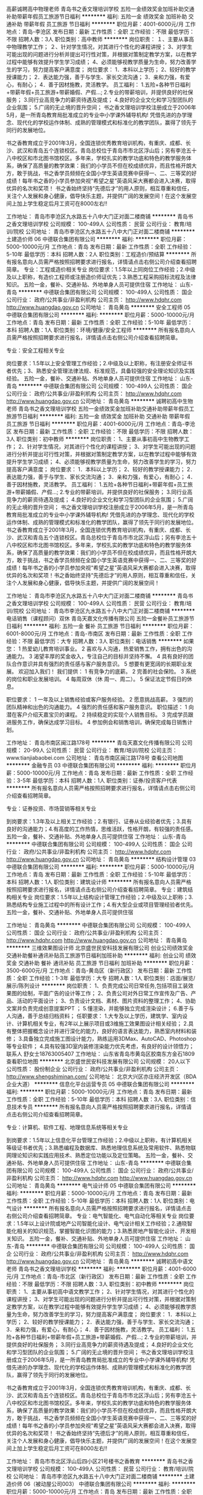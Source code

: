 高薪诚聘高中物理老师
青岛书之香文理培训学校
五险一金绩效奖金加班补助交通补助带薪年假员工旅游节日福利
**********
福利:
五险一金
绩效奖金
加班补助
交通补助
带薪年假
员工旅游
节日福利
**********
职位月薪：4001-6000元/月 
工作地点：青岛-李沧区
发布日期：最新
工作性质：全职
工作经验：不限
最低学历：不限
招聘人数：3人
职位类别：高中教师
**********
岗位职责：
 １、主要从事高中物理教学工作；
２、针对学生情况，对其进行个性化的课程讲授；
3、对学生可能出现的问题进行分析并提出可行性对策，并根据对策制定教学方案，以在教学过程中能够有效提升学生学习成绩；
4、必须能够视教学质量为生命，努力改善学生的学习，努力提高客户满意度；
岗位要求：
1．本科以上学历；
2、较好的教学授课能力；
2．表达能力强，善于与学生、家长交流沟通；
3．亲和力强，有爱心，有耐心；
4．善于因材施教，灵活教学。
员工福利：
1.五险+各种节日福利+带薪年假+员工旅游+带薪婚假、产假...;
2.专业的带薪培训，并提供良好的社保服务；
3.同行业高竞争力的薪资待遇及提成；
4.良好的企业文化和学习型团队的企业氛围；
5.广阔的无止境的晋升空间；
书之香文理培训学校注册成立于2006年5月，是一所青岛教育局批准成立的专业中小学课外辅导机构! 凭借先进的办学理念、现代化的学校运作体制、成熟的管理模式和标准化的教学团队，赢得了领先于同行的发展地位。

书之香教育成立于2001年3月，全国连锁优秀教育培训机构，有重庆、成都、长沙、武汉和青岛五个连锁校区。青岛总校位于青岛市市北区浮山后；另有李沧五十八中校区和市北图书馆校区。多年来，学校扎实的教学功底和特色的教学服务体系，确保了高质量的教学效果：我们的小学员不但在校成绩优异，而且性格开朗大方，敢于挑战，书之香学员频频在全国小学生英语竞赛中获得一、二、三等奖的好成绩！每年书之香的小学员参加央视“希望之星”英语风采大赛都会进入决赛，取得优异的名次和奖项！
书之香始终坚持“先德后才”的用人原则，相互尊重和信任，关注个人发展和身心健康，倡导快乐主题，并提供广阔的发展空间！在这个发展空间上加上学生稳定后月工资可在8000左右!!

工作地址：
青岛市李沧区九水路五十八中大门正对面二楼商铺
**********
青岛书之香文理培训学校
公司规模：
100-499人
公司性质：
民营
公司行业：
教育/培训/院校
公司地址：
青岛市李沧区九水路五十八中大门正对面二楼商铺
**********
土建造价师 06
中德联合集团有限公司
**********
福利:
**********
职位月薪：5000-10000元/月 
工作地点：青岛
发布日期：最新
工作性质：全职
工作经验：5-10年
最低学历：本科
招聘人数：2人
职位类别：工程造价/预结算
**********
所有报名意向人员需严格按照招聘要求进行报名，详情请点击右侧公司介绍查看招聘简章。
专业：工程或造价相关专业
岗位要求：1.5年以上同岗位工作经验；2.中级及以上职称，有造价工程师或注册造价师证优先；3.熟悉工程采购招标流程及法律知识。
五险一金，餐补、交通补贴、外地单身人员可提供住宿
工作地址：
山东-青岛
**********
中德联合集团有限公司
公司规模：
100-499人
公司性质：
国企
公司行业：
政府/公共事业/非盈利机构
公司主页：
http://www.hdqhr.com http://www.huangdao.gov.cn
公司地址：
青岛黄岛
**********
安全工程师 05
中德联合集团有限公司
**********
福利:
**********
职位月薪：5000-10000元/月 
工作地点：青岛
发布日期：最新
工作性质：全职
工作经验：5-10年
最低学历：本科
招聘人数：1人
职位类别：环境/健康/安全工程师
**********
所有报名意向人员需严格按照招聘要求进行报名，详情请点击右侧公司介绍查看招聘简章。

专业：安全工程相关专业

岗位要求：1.5年以上安全管理工作经验；2.中级及以上职称，有注册安全师证书者优先；3、熟悉安全管理法律法规、标准规范，具备较强的安全理论知识及实践经验。
五险一金，餐补、交通补贴、外地单身人员可提供住宿
工作地址：
山东-青岛
**********
中德联合集团有限公司
公司规模：
100-499人
公司性质：
国企
公司行业：
政府/公共事业/非盈利机构
公司主页：
http://www.hdqhr.com http://www.huangdao.gov.cn
公司地址：
青岛黄岛
**********
诚聘初高中生物老师
青岛书之香文理培训学校
五险一金绩效奖金加班补助交通补助带薪年假员工旅游节日福利
**********
福利:
五险一金
绩效奖金
加班补助
交通补助
带薪年假
员工旅游
节日福利
**********
职位月薪：4001-6000元/月 
工作地点：青岛-李沧区
发布日期：最新
工作性质：全职
工作经验：不限
最低学历：不限
招聘人数：3人
职位类别：初中教师
**********
岗位职责：
1、主要从事初高中生物教学工作；
2、针对学生情况，对其进行个性化的课程讲授；
3、对学生可能出现的问题进行分析并提出可行性对策，并根据对策制定教学方案，以在教学过程中能够有效提升学生学习成绩；
4、必须能够视教学质量为生命，努力改善学生的学习，努力提高客户满意度；
岗位要求：
1．本科以上学历；
2、较好的教学授课能力；
2．表达能力强，善于与学生、家长交流沟通；
3．亲和力强，有爱心，有耐心；
4．善于因材施教，灵活教学。
员工福利：
1.五险+各种节日福利+带薪年假+员工旅游+带薪婚假、产假...;
2.专业的带薪培训，并提供良好的社保服务；
3.同行业高竞争力的薪资待遇及提成；
4.良好的企业文化和学习型团队的企业氛围；
5.广阔的无止境的晋升空间；
     书之香文理培训学校注册成立于2006年5月，是一所青岛教育局批准成立的专业中小学课外辅导机构! 凭借先进的办学理念、现代化的学校运作体制、成熟的管理模式和标准化的教学团队，赢得了领先于同行的发展地位。
     书之香教育成立于2001年3月，全国连锁优秀教育培训机构，有重庆、成都、长沙、武汉和青岛五个连锁校区。青岛总校位于青岛市市北区浮山后；另有李沧五十八中校区和市北图书馆校区。多年来，学校扎实的教学功底和特色的教学服务体系，确保了高质量的教学效果：我们的小学员不但在校成绩优异，而且性格开朗大方，敢于挑战，书之香学员频频在全国小学生英语竞赛中获得一、二、三等奖的好成绩！每年书之香的小学员参加央视“希望之星”英语风采大赛都会进入决赛，取得优异的名次和奖项！书之香始终坚持“先德后才”的用人原则，相互尊重和信任，关注个人发展和身心健康，倡导快乐主题，并提供广阔的发展空间！

工作地址：
青岛市李沧区九水路五十八中大门正对面二楼商铺
**********
青岛书之香文理培训学校
公司规模：
100-499人
公司性质：
民营
公司行业：
教育/培训/院校
公司地址：
青岛市李沧区九水路五十八中大门正对面二楼商铺
**********
电话销售（课程顾问）双休
青岛天嘉文化传播有限公司
五险一金餐补员工旅游节日福利
**********
福利:
五险一金
餐补
员工旅游
节日福利
**********
职位月薪：6001-8000元/月 
工作地点：青岛-市南区
发布日期：最新
工作性质：全职
工作经验：不限
最低学历：大专
招聘人数：3人
职位类别：电话销售
**********
如果您：
1  热爱幼儿教育培训事业。
2  喜欢与人沟通，热爱销售工作，拥有出色的沟通能力。
3  渴望丰厚的奖金收入，专注自己的目标并坚持不懈。
4  具有良好的团队合作意识并具有强烈的责任感与客户服务意识。
5  想要有更宽阔的长期职业发展。
     欢迎加入我们！
我们提供：
1  有竞争力的底薪。
2  完善的社会保险。
3  系统的岗位和职业发展培训。
4   每周双休（休 周一、周二）。
5   保证法定节假日的休息。

职位要求：
1  一年及以上销售经验或客户服务经验。
2  愿意挑战高薪。
3  强烈的团队精神和出色的沟通能力。
4  强烈的责任感和客户服务意识。
职位描述：
1  向潜在客户介绍天嘉宝贝的课程。
2  持续稳定的实现个人销售目标。
3   完成学员跟进服务工作，确保达成学习目标。
4  参加例会和销售培训，确保完成每日销售计划。

工作地址：
青岛市南区闽江路178号
**********
青岛天嘉文化传播有限公司
公司规模：
20-99人
公司性质：
民营
公司行业：
教育/培训/院校
公司主页：
www.tianjiabaobei.com
公司地址：
青岛市南区闽江路178号
查看公司地图
**********
金融专员 03
中德联合集团有限公司
**********
福利:
**********
职位月薪：5000-10000元/月 
工作地点：青岛
发布日期：最新
工作性质：全职
工作经验：3-5年
最低学历：本科
招聘人数：1人
职位类别：证券/投资客户代表
**********
所有报名意向人员需严格按照招聘要求进行报名，详情请点击右侧公司介绍查看招聘简章。

专业：证券投资、市场营销等相关专业

到岗要求：1.3年及以上相关工作经验；2.有银行、证券从业经验者优先；3.具有良好的沟通能力；4.有高度的工作热情，思维活跃，性格开朗，有较强的责任感。
 五险一金，餐补、交通补贴、外地单身人员可提供住宿
工作地址：
山东-青岛
**********
中德联合集团有限公司
公司规模：
100-499人
公司性质：
国企
公司行业：
政府/公共事业/非盈利机构
公司主页：
http://www.hdqhr.com http://www.huangdao.gov.cn
公司地址：
青岛黄岛
**********
结构设计管理 03
中德联合集团有限公司
**********
福利:
**********
职位月薪：5000-10000元/月 
工作地点：青岛
发布日期：最新
工作性质：全职
工作经验：5-10年
最低学历：本科
招聘人数：1人
职位类别：建筑设计师
**********
所有报名意向人员需严格按照招聘要求进行报名，详情请点击右侧公司介绍查看招聘简章。
专业：建筑结构相关专业
岗位要求：1.5年以上结构设计管理工作经验；2.中级及以上职称；3.熟悉结构专业施工过程中的所有设计工作；4.有大型企业或项目管理经验者优先。
五险一金，餐补、交通补贴、外地单身人员可提供住宿

工作地址：
青岛黄岛
**********
中德联合集团有限公司
公司规模：
100-499人
公司性质：
国企
公司行业：
政府/公共事业/非盈利机构
公司主页：
http://www.hdqhr.com http://www.huangdao.gov.cn
公司地址：
青岛黄岛
**********
三维效果图设计师
北京盛世民安科技发展有限公司
创业公司绩效奖金交通补助餐补通讯补贴员工旅游节日福利加班补助
**********
福利:
创业公司
绩效奖金
交通补助
餐补
通讯补贴
员工旅游
节日福利
加班补助
**********
职位月薪：3500-6000元/月 
工作地点：青岛-黄岛区（新行政区）
发布日期：最新
工作性质：全职
工作经验：1-3年
最低学历：大专
招聘人数：1人
职位类别：店面/展览/展示/陈列设计
**********
岗位职责：
1、负责完成公司日常任务,包括项目工装效果图的绘制，平面广告的设计等工作；
2、负责公司对外日常工作宣传及广告、产品、活动的平面设计；
3、负责设计文档、素材、图片资料的整理工作；
4、协助文案并负责完成创意提案PPT ；
5.懂渲染，并能够独立完成渲染设计；
6.善于与人沟通，善于总结归档资料；
 任职要求：
1.大专及以上学历，建筑学、室内设计、计算机相关专业，有2年以上展示项目或3维施工效果图设计相关经验；
2.具有整体把握概念设计并进行深化的能力，良好的语言表达能力，熟悉室内材料和装修；
3.具备独立完成施工图设计能力，熟练运用3DMax、AutoCAD、Photoshop等专业软件；
4.具有较强3D室内装修渲染能力优先考虑，有良好的设计领悟力；
联系人 舒女士18763005407
工作地址：
山东省青岛市黄岛区胶南东方金石1809
查看职位地图
**********
北京盛世民安科技发展有限公司
公司规模：
20人以下
公司性质：
股份制企业
公司行业：
政府/公共事业/非盈利机构
公司主页：
http://www.shengshiminan.com/
公司地址：
北京大兴区亦庄经济开发区（BDA企业大道）
**********
信息化平台运营专员 05
中德联合集团有限公司
**********
福利:
**********
职位月薪：5000-10000元/月 
工作地点：青岛
发布日期：最新
工作性质：全职
工作经验：5-10年
最低学历：本科
招聘人数：3人
职位类别：信息技术专员
**********
所有报名意向人员需严格按照招聘要求进行报名，详情请点击右侧公司介绍查看招聘简章。

专业：计算机、软件工程、地理信息系统等相关专业

到岗要求：1.5年以上信息化平台管理工作经验；2.中级以上职称，有计算机相关等级证书者优先；3.熟悉编程及数据库、熟悉地理信息系统及常用软件、熟悉物联网理论知识和实践应用技术、熟悉定位功能以及定位策略。
五险一金，餐补、交通补贴、外地单身人员可提供住宿
工作地址：
山东-青岛
**********
中德联合集团有限公司
公司规模：
100-499人
公司性质：
国企
公司行业：
政府/公共事业/非盈利机构
公司主页：
http://www.hdqhr.com http://www.huangdao.gov.cn
公司地址：
青岛黄岛
**********
电气设计师 05
中德联合集团有限公司
**********
福利:
**********
职位月薪：5000-10000元/月 
工作地点：青岛
发布日期：最新
工作性质：全职
工作经验：5-10年
最低学历：本科
招聘人数：1人
职位类别：电气设计
**********
所有报名意向人员需严格按照招聘要求进行报名，详情请点击右侧公司介绍查看招聘简章。
专业：电气智能化、电气自动化等相关专业
岗位要求：1.5年以上设计院或地产公司智能化设计、电气设计相关工作经验；2.通晓智能化相关的知识规范，掌握智能化识图的能力；3.熟悉房地产智能化设计、开发相关知识。
五险一金，餐补、交通补贴、外地单身人员可提供住宿
工作地址：
山东-青岛
**********
中德联合集团有限公司
公司规模：
100-499人
公司性质：
国企
公司行业：
政府/公共事业/非盈利机构
公司主页：
http://www.hdqhr.com http://www.huangdao.gov.cn
公司地址：
青岛黄岛
**********
诚聘初高中语文老师
青岛书之香文理培训学校
**********
福利:
**********
职位月薪：4001-6000元/月 
工作地点：青岛-市北区（新行政区）
发布日期：最新
工作性质：全职
工作经验：不限
最低学历：不限
招聘人数：3人
职位类别：初中教师
**********
岗位职责：
1、主要从事初高中语文教学工作；
2、针对学生情况，对其进行个性化的课程讲授；
3、对学生可能出现的问题进行分析并提出可行性对策，并根据对策制定教学方案，以在教学过程中能够有效提升学生学习成绩；
4、必须能够视教学质量为生命，努力改善学生的学习，努力提高客户满意度；
岗位要求：
1．本科以上学历；
2、较好的教学授课能力；
2．表达能力强，善于与学生、家长交流沟通；
3．亲和力强，有爱心，有耐心；
4．善于因材施教，灵活教学。
员工福利：
1.五险+各种节日福利+带薪年假+员工旅游+带薪婚假、产假...;
2.专业的带薪培训，并提供良好的社保服务；
3.同行业高竞争力的薪资待遇及提成；
4.良好的企业文化和学习型团队的企业氛围；
5.广阔的无止境的晋升空间；
书之香文理培训学校注册成立于2006年5月，是一所青岛教育局批准成立的专业中小学课外辅导机构! 凭借先进的办学理念、现代化的学校运作体制、成熟的管理模式和标准化的教学团队，赢得了领先于同行的发展地位。

书之香教育成立于2001年3月，全国连锁优秀教育培训机构，有重庆、成都、长沙、武汉和青岛五个连锁校区。青岛总校位于青岛市市北区浮山后；另有李沧五十八中校区和市北图书馆校区。多年来，学校扎实的教学功底和特色的教学服务体系，确保了高质量的教学效果：我们的小学员不但在校成绩优异，而且性格开朗大方，敢于挑战，书之香学员频频在全国小学生英语竞赛中获得一、二、三等奖的好成绩！每年书之香的小学员参加央视“希望之星”英语风采大赛都会进入决赛，取得优异的名次和奖项！
书之香始终坚持“先德后才”的用人原则，相互尊重和信任，关注个人发展和身心健康，倡导快乐主题，并提供广阔的发展空间！在这个发展空间上加上学生稳定后月工资可在8000左右!!

工作地址：
青岛市市北区浮山后四小区21号楼书之香教育
**********
青岛书之香文理培训学校
公司规模：
100-499人
公司性质：
民营
公司行业：
教育/培训/院校
公司地址：
青岛市李沧区九水路五十八中大门正对面二楼商铺
**********
土建造价师 06（被动屋公司003）
中德联合集团有限公司
**********
福利:
**********
职位月薪：5000-10000元/月 
工作地点：青岛
发布日期：最新
工作性质：全职
工作经验：5-10年
最低学历：本科
招聘人数：1人
职位类别：工程造价/预结算
**********
所有报名意向人员需严格按照招聘要求进行报名，详情请点击右侧公司介绍查看招聘简章。
所属公司及代码：被动屋公司003
专业：工程或造价相关专业
岗位要求：1.5年以上同岗位工作经验；2.中级及以上职称，有造价工程师或注册造价师证优先；3.熟悉工程采购招标流程及法律知识。
其他：五险一金，餐补、交通补贴、外地单身人员可提供住宿


工作地址：
山东-青岛
**********
中德联合集团有限公司
公司规模：
100-499人
公司性质：
国企
公司行业：
政府/公共事业/非盈利机构
公司主页：
http://www.hdqhr.com http://www.huangdao.gov.cn
公司地址：
青岛黄岛
**********
销售经理（青岛分公司）
北京盛世民安科技发展有限公司
创业公司绩效奖金交通补助餐补通讯补贴节日福利加班补助全勤奖
**********
福利:
创业公司
绩效奖金
交通补助
餐补
通讯补贴
节日福利
加班补助
全勤奖
**********
职位月薪：6001-8000元/月 
工作地点：青岛-黄岛区（新行政区）
发布日期：最新
工作性质：全职
工作经验：1-3年
最低学历：大专
招聘人数：2人
职位类别：销售代表
**********
岗位要求：
1、有洽谈政府类项目的经验，对安全教育宣传事宜感兴趣； 
2、熟悉政府采购招投标流程，编写投标文件，有中标经历优先； 
3、有优秀的表达、沟通能力，有良好的服务客户的意识和态度；
4、熟悉方案策划流程，独立完成方案策划，了解立项可研报告相关内容；
5、较强的学习能力和应变能力；

任职职责：
1、主要负责公司安全教育类产品的销售工作； 
2、定期与客户联系，进行产品推广； 
3、与客户进行沟通，了解客户状态，发掘客户需求； 
4、发展和维护好与所负责区域单位的合作关系； 
5、管理客户关系，开发客户资源，寻找潜在客户；
6、按企业的回款制度及时催收或结算货款，及时回笼资金
联系人 舒女士18763005407
工作地址：
青岛市黄岛区胶南东方金石大厦1809
查看职位地图
**********
北京盛世民安科技发展有限公司
公司规模：
20人以下
公司性质：
股份制企业
公司行业：
政府/公共事业/非盈利机构
公司主页：
http://www.shengshiminan.com/
公司地址：
北京大兴区亦庄经济开发区（BDA企业大道）
**********
市场拓展主管 08
中德联合集团有限公司
**********
福利:
**********
职位月薪：5000-10000元/月 
工作地点：青岛
发布日期：最新
工作性质：全职
工作经验：5-10年
最低学历：本科
招聘人数：1人
职位类别：业务拓展经理/主管
**********
所有报名意向人员需严格按照招聘要求进行报名，详情请点击右侧公司介绍查看招聘简章。
专业：市场营销、企业管理、产品销售、公共关系相关专业
岗位要求：1、5年以上市场拓展开发经验；2.较强的市场拓展能力、市场感知能力，能敏锐地把握市场动态、市场方向的能力；3.优秀的口头、书面表达能力；4.具有政府公共关系相关工作经验优先。
五险一金，餐补、交通补贴、外地单身人员可提供住宿
 
工作地址：
山东-青岛
**********
中德联合集团有限公司
公司规模：
100-499人
公司性质：
国企
公司行业：
政府/公共事业/非盈利机构
公司主页：
http://www.hdqhr.com http://www.huangdao.gov.cn
公司地址：
青岛黄岛
**********
安装造价师 07（被动屋公司 003）
中德联合集团有限公司
**********
福利:
**********
职位月薪：5000-10000元/月 
工作地点：青岛
发布日期：最新
工作性质：全职
工作经验：5-10年
最低学历：本科
招聘人数：1人
职位类别：工程造价/预结算
**********
所有报名意向人员需严格按照招聘要求进行报名，详情请点击右侧公司介绍查看招聘简章。
安装造价师 07（被动屋公司 003）
专业：工程或造价相关专业
岗位要求：1.5年以上同岗位工作经验；2.中级及以上职称，有造价工程师或注册造价师证优先；3.熟悉工程采购招标流程及法律知识。
其他：五险一金，餐补、交通补贴、外地单身人员可提供住宿
工作地址：
山东-青岛
**********
中德联合集团有限公司
公司规模：
100-499人
公司性质：
国企
公司行业：
政府/公共事业/非盈利机构
公司主页：
http://www.hdqhr.com http://www.huangdao.gov.cn
公司地址：
青岛黄岛
**********
高薪聘请初高中数学老师
青岛书之香文理培训学校
五险一金绩效奖金交通补助员工旅游节日福利
**********
福利:
五险一金
绩效奖金
交通补助
员工旅游
节日福利
**********
职位月薪：4001-6000元/月 
工作地点：青岛-市北区（新行政区）
发布日期：最新
工作性质：全职
工作经验：不限
最低学历：不限
招聘人数：3人
职位类别：高中教师
**********
岗位职责：
 １、主要从事初高中数学教学工作；
２、针对学生情况，对其进行个性化的课程讲授；
3、对学生可能出现的问题进行分析并提出可行性对策，并根据对策制定教学方案，以在教学过程中能够有效提升学生学习成绩；
4、必须能够视教学质量为生命，努力改善学生的学习，努力提高客户满意度；
岗位要求：
1．本科以上学历；
2、较好的教学授课能力；
2．表达能力强，善于与学生、家长交流沟通；
3．亲和力强，有爱心，有耐心；
4．善于因材施教，灵活教学。
员工福利：
1.五险+各种节日福利+带薪年假+员工旅游+带薪婚假、产假...;
2.专业的带薪培训，并提供良好的社保服务；
3.同行业高竞争力的薪资待遇及提成；
4.良好的企业文化和学习型团队的企业氛围；
5.广阔的无止境的晋升空间；
书之香文理培训学校注册成立于2006年5月，是一所青岛教育局批准成立的专业中小学课外辅导机构! 凭借先进的办学理念、现代化的学校运作体制、成熟的管理模式和标准化的教学团队，赢得了领先于同行的发展地位。

书之香教育成立于2001年3月，全国连锁优秀教育培训机构，有重庆、成都、长沙、武汉和青岛五个连锁校区。青岛总校位于青岛市市北区浮山后；另有李沧五十八中校区和市北图书馆校区。多年来，学校扎实的教学功底和特色的教学服务体系，确保了高质量的教学效果：我们的小学员不但在校成绩优异，而且性格开朗大方，敢于挑战，书之香学员频频在全国小学生英语竞赛中获得一、二、三等奖的好成绩！每年书之香的小学员参加央视“希望之星”英语风采大赛都会进入决赛，取得优异的名次和奖项！
书之香始终坚持“先德后才”的用人原则，相互尊重和信任，关注个人发展和身心健康，倡导快乐主题，并提供广阔的发展空间！在这个发展空间上加上学生稳定后月工资可在8000左右!!

工作地址：
青岛市市北区浮山后4小区21号网点
**********
青岛书之香文理培训学校
公司规模：
100-499人
公司性质：
民营
公司行业：
教育/培训/院校
公司地址：
青岛市李沧区九水路五十八中大门正对面二楼商铺
**********
新媒体运营专员 04
中德联合集团有限公司
**********
福利:
**********
职位月薪：5000-10000元/月 
工作地点：青岛
发布日期：最新
工作性质：全职
工作经验：3-5年
最低学历：本科
招聘人数：1人
职位类别：广告文案策划
**********
所有报名意向人员需严格按照招聘要求进行报名，详情请点击右侧公司介绍查看招聘简章。

专业：文学、设计学、广告学、编辑等传媒相关专业；

到岗要求：1.3年以上同岗位工作经验；2.擅长文案写作，具有丰富的营销敏感度和推广能力；3.擅长图片设计制作、后期处理及视频剪辑；4.有运营新媒体的经验，责任心强，有良好的沟通及合作能力。
五险一金，餐补、交通补贴、外地单身人员可提供住宿
工作地址：
山东-青岛
**********
中德联合集团有限公司
公司规模：
100-499人
公司性质：
国企
公司行业：
政府/公共事业/非盈利机构
公司主页：
http://www.hdqhr.com http://www.huangdao.gov.cn
公司地址：
青岛黄岛
**********
绿建咨询 04
中德联合集团有限公司
五险一金交通补助餐补带薪年假补充医疗保险定期体检节日福利
**********
福利:
五险一金
交通补助
餐补
带薪年假
补充医疗保险
定期体检
节日福利
**********
职位月薪：5000-10000元/月 
工作地点：青岛
发布日期：最新
工作性质：全职
工作经验：3-5年
最低学历：本科
招聘人数：1人
职位类别：园林/景观设计
**********
所有报名意向人员需严格按照招聘要求进行报名，详情请点击右侧公司介绍查看招聘简章。
专业：建筑、暖通及建筑节能相关专业；
岗位要求：1.5年以上绿色建筑设计、运营咨询、申报、评审相关经验；2.熟悉国家绿建标准、DGNB或LEEED、PHI等绿色建筑评价体系；3.熟练掌握绿建评价所需的各类模拟计算软件，能耗模拟计算软件等；
五险一金，餐补、交通补贴、外地单身人员可提供住宿
工作地址：
山东-青岛
**********
中德联合集团有限公司
公司规模：
100-499人
公司性质：
国企
公司行业：
政府/公共事业/非盈利机构
公司主页：
http://www.hdqhr.com http://www.huangdao.gov.cn
公司地址：
青岛黄岛
**********
市政造价师 05
中德联合集团有限公司
**********
福利:
**********
职位月薪：5000-10000元/月 
工作地点：青岛
发布日期：最新
工作性质：全职
工作经验：5-10年
最低学历：本科
招聘人数：1人
职位类别：工程造价/预结算
**********
所有报名意向人员需严格按照招聘要求进行报名，详情请点击右侧公司介绍查看招聘简章。
专业：工程或造价相关专业
岗位要求：1.5年以上同岗位工作经验；
2.中级及以上职称，有造价工程师或注册造价师证优先；
3.熟悉工程采购招标流程及法律知识。
其他：五险一金，餐补、交通补贴、外地单身人员可提供住宿
工作地址：
山东-青岛
**********
中德联合集团有限公司
公司规模：
100-499人
公司性质：
国企
公司行业：
政府/公共事业/非盈利机构
公司主页：
http://www.hdqhr.com http://www.huangdao.gov.cn
公司地址：
青岛黄岛
**********
设计专员 02
中德联合集团有限公司
**********
福利:
**********
职位月薪：5000-10000元/月 
工作地点：青岛
发布日期：最新
工作性质：全职
工作经验：3-5年
最低学历：本科
招聘人数：1人
职位类别：平面设计
**********
所有报名意向人员需严格按照招聘要求进行报名，详情请点击右侧公司介绍查看招聘简章。

专业：平面设计、文案策划及相关专业

到岗要求：1.3年以上平面设计相关工作经验；2.有大型会议会展活动背景优先。
 五险一金，餐补、交通补贴、外地单身人员可提供住宿

工作地址：
山东-青岛
**********
中德联合集团有限公司
公司规模：
100-499人
公司性质：
国企
公司行业：
政府/公共事业/非盈利机构
公司主页：
http://www.hdqhr.com http://www.huangdao.gov.cn
公司地址：
青岛黄岛
**********
绿化工程师 01
中德联合集团有限公司
**********
福利:
**********
职位月薪：5000-10000元/月 
工作地点：青岛
发布日期：最新
工作性质：全职
工作经验：5-10年
最低学历：本科
招聘人数：1人
职位类别：园林/景观设计
**********
所有报名意向人员需严格按照招聘要求进行报名，详情请点击右侧公司介绍查看招聘简章。

专业：园林、景观、环艺专业

岗位要求：1.5年以上园林景观设计或施工经验；2.中级以上职称；3.了解苗木，在施工方面具有掌控能力，熟悉工艺流程、熟悉植物的配植手法及细节施工效果；4.熟悉相关专业施工图、施工管理和有关施工规范和要求，掌握相关验收规范及市政配套等基本建设程序，熟悉施工现场管理相关专业工作流程和环节；5.具有大型住宅地产景观项目管理经验者优先。
五险一金，餐补、交通补贴、外地单身人员可提供住宿
工作地址：
山东-青岛
**********
中德联合集团有限公司
公司规模：
100-499人
公司性质：
国企
公司行业：
政府/公共事业/非盈利机构
公司主页：
http://www.hdqhr.com http://www.huangdao.gov.cn
公司地址：
青岛黄岛
**********
建筑设计师 04
中德联合集团有限公司
**********
福利:
**********
职位月薪：5000-10000元/月 
工作地点：青岛
发布日期：最新
工作性质：全职
工作经验：5-10年
最低学历：本科
招聘人数：1人
职位类别：建筑设计师
**********
所有报名意向人员需严格按照招聘要求进行报名，详情请点击右侧公司介绍查看招聘简章。
专业：建筑学专业
岗位要求：1.5年以上建筑设计相关经验；2.精通建筑设计、建筑制图、建筑防火设计、计算机辅助设计等专业知识以及绘画和美学、中外建筑史等专业基础知识；3.中级以上职称或注册建筑设计师优先；4.熟悉德国建筑设计经验背景者优先。
五险一金，餐补、交通补贴、外地单身人员可提供住宿
工作地址：
山东-青岛
**********
中德联合集团有限公司
公司规模：
100-499人
公司性质：
国企
公司行业：
政府/公共事业/非盈利机构
公司主页：
http://www.hdqhr.com http://www.huangdao.gov.cn
公司地址：
青岛黄岛
**********
机电设计管理 02
中德联合集团有限公司
**********
福利:
**********
职位月薪：5000-10000元/月 
工作地点：青岛
发布日期：最新
工作性质：全职
工作经验：5-10年
最低学历：本科
招聘人数：1人
职位类别：电气设计
**********
所有报名意向人员需严格按照招聘要求进行报名，详情请点击右侧公司介绍查看招聘简章。
专业：机电相关专业
岗位要求：1.5年以上机电设计管理工作经验；2..中级及以上职称；3.熟悉工程项目各阶段机电设备专业设计工作；4.有大型企业或项目管理经验者优先。
五险一金，餐补、交通补贴、外地单身人员可提供住宿
 
工作地址：
山东-青岛
**********
中德联合集团有限公司
公司规模：
100-499人
公司性质：
国企
公司行业：
政府/公共事业/非盈利机构
公司主页：
http://www.hdqhr.com http://www.huangdao.gov.cn
公司地址：
青岛黄岛
**********
安装工程师 02
中德联合集团有限公司
五险一金交通补助餐补带薪年假补充医疗保险定期体检节日福利
**********
福利:
五险一金
交通补助
餐补
带薪年假
补充医疗保险
定期体检
节日福利
**********
职位月薪：5000-10000元/月 
工作地点：青岛
发布日期：最新
工作性质：全职
工作经验：5-10年
最低学历：本科
招聘人数：2人
职位类别：给排水/暖通/空调工程
**********
所有报名意向人员需严格按照招聘要求进行报名，详情请点击右侧公司介绍查看招聘简章。
专业：暖通专业、给排水专业
岗位要求：1.5年以上房地产或施工企业现场施工管理经验；2.中级以上职称；3.熟悉行业规范法规及标准做法，熟悉配套专业的设计、规范、流程要求；4.具备水暖工程管理策划和综合计划编制能力；5.具备风险管理能力（客户、成本、质量、安全），合约管理能力，沟通及组织能力。
五险一金，餐补、交通补贴、外地单身人员可提供住宿
工作地址：
山东-青岛
**********
中德联合集团有限公司
公司规模：
100-499人
公司性质：
国企
公司行业：
政府/公共事业/非盈利机构
公司主页：
http://www.hdqhr.com http://www.huangdao.gov.cn
公司地址：
青岛黄岛
**********
商业运营主管 08
中德联合集团有限公司
**********
福利:
**********
职位月薪：5000-10000元/月 
工作地点：青岛
发布日期：最新
工作性质：全职
工作经验：5-10年
最低学历：本科
招聘人数：1人
职位类别：品牌/连锁招商管理
**********
所有报名意向人员需严格按照招聘要求进行报名，详情请点击右侧公司介绍查看招聘简章。
专业：经管类相关专业
岗位要求：1.5年以上大型商管公司同岗位工作经验；2.有丰富的商业项目运营及管理经验，主导2个以上大型项目；3.具有良好商业合作、谈判技巧及项目管理能力。4.有有大型项目成功案例者优先；
五险一金，餐补、交通补贴、外地单身人员可提供住宿
工作地址：
山东-青岛
**********
中德联合集团有限公司
公司规模：
100-499人
公司性质：
国企
公司行业：
政府/公共事业/非盈利机构
公司主页：
http://www.hdqhr.com http://www.huangdao.gov.cn
公司地址：
青岛黄岛
**********
暖通工程师 03
中德联合集团有限公司
**********
福利:
**********
职位月薪：5000-10000元/月 
工作地点：青岛
发布日期：最新
工作性质：全职
工作经验：5-10年
最低学历：本科
招聘人数：1人
职位类别：给排水/暖通/空调工程
**********
所有报名意向人员需严格按照招聘要求进行报名，详情请点击右侧公司介绍查看招聘简章。
专业：给排水、暖通相关专业
岗位要求：1.5年以上房地产或施工企业现场施工管理经验；2.中级以上职称；3.具有大型住宅地产项目管理经验者优先。
五险一金，餐补、交通补贴、外地单身人员可提供住宿
工作地址：
山东-青岛
**********
中德联合集团有限公司
公司规模：
100-499人
公司性质：
国企
公司行业：
政府/公共事业/非盈利机构
公司主页：
http://www.hdqhr.com http://www.huangdao.gov.cn
公司地址：
青岛黄岛
**********
融资专员 01
中德联合集团有限公司
**********
福利:
**********
职位月薪：5000-10000元/月 
工作地点：青岛
发布日期：最新
工作性质：全职
工作经验：3-5年
最低学历：本科
招聘人数：1人
职位类别：融资专员/助理
**********
所有报名意向人员需严格按照招聘要求进行报名，详情请点击右侧公司介绍查看招聘简章。

专业：金融财政、经济管理等相关专业

到岗要求：1.3年以上同岗位工作经验；2.有银行、证券从业经验者优先；3.具有良好的沟通能力；4.工作主动，有较强的责任感。
五险一金，餐补、交通补贴、外地单身人员可提供住宿
工作地址：
山东-青岛
**********
中德联合集团有限公司
公司规模：
100-499人
公司性质：
国企
公司行业：
政府/公共事业/非盈利机构
公司主页：
http://www.hdqhr.com http://www.huangdao.gov.cn
公司地址：
青岛黄岛
**********
暧通设计师 02
中德联合集团有限公司
**********
福利:
**********
职位月薪：5000-10000元/月 
工作地点：青岛
发布日期：最新
工作性质：全职
工作经验：5-10年
最低学历：本科
招聘人数：1人
职位类别：给排水/暖通/空调工程
**********
所有报名意向人员需严格按照招聘要求进行报名，详情请点击右侧公司介绍查看招聘简章。
专业：暖通、建筑等节能相关专业
岗位要求：1.5年以上设计院暖通设计工作经验或房地产公司设计管理工作经验；2.具有较强的暖通专业设计组织能力、图纸审核能力及现场技术协调能力；
五险一金，餐补、交通补贴、外地单身人员可提供住宿
工作地址：
山东-青岛
**********
中德联合集团有限公司
公司规模：
100-499人
公司性质：
国企
公司行业：
政府/公共事业/非盈利机构
公司主页：
http://www.hdqhr.com http://www.huangdao.gov.cn
公司地址：
青岛黄岛
**********
强弱电工程师 07
中德联合集团有限公司
**********
福利:
**********
职位月薪：5000-10000元/月 
工作地点：青岛
发布日期：最新
工作性质：全职
工作经验：5-10年
最低学历：本科
招聘人数：1人
职位类别：智能大厦/布线/弱电/安防
**********
所有报名意向人员需严格按照招聘要求进行报名，详情请点击右侧公司介绍查看招聘简章。
专业：电气工程相关专业
岗位要求：1.5年以上同岗位工作经验；2.中级及以上职称；3.熟悉园区开发运作模式；4.熟练掌握CAD、PHOTOSHOP、OFFICE等相关绘图办公软件。
五险一金，餐补、交通补贴、外地单身人员可提供住宿
工作地址：
山东-青岛
**********
中德联合集团有限公司
公司规模：
100-499人
公司性质：
国企
公司行业：
政府/公共事业/非盈利机构
公司主页：
http://www.hdqhr.com http://www.huangdao.gov.cn
公司地址：
青岛黄岛
**********
投资专员 01
中德联合集团有限公司
**********
福利:
**********
职位月薪：5000-10000元/月 
工作地点：青岛
发布日期：最新
工作性质：全职
工作经验：1-3年
最低学历：本科
招聘人数：1人
职位类别：证券/投资客户代表
**********
所有报名意向人员需严格按照招聘要求进行报名，详情请点击右侧公司介绍查看招聘简章。

专业：经济、投资类专业

岗位要求：1.3年以上投资管理工作经验；2.精通投资流程，具备较强的战略规划编制、项目立项分析能力；3．具有较丰富的项目投资运营和项目管理经验（市场调研、可行性分析、项目申请报告、项目建议书、资金申请报告、商业计划书制定等业务经验）。
五险一金，餐补、交通补贴、外地单身人员可提供住宿
工作地址：
山东-青岛
**********
中德联合集团有限公司
公司规模：
100-499人
公司性质：
国企
公司行业：
政府/公共事业/非盈利机构
公司主页：
http://www.hdqhr.com http://www.huangdao.gov.cn
公司地址：
青岛黄岛
**********
品质管理 02
中德联合集团有限公司
**********
福利:
**********
职位月薪：5000-10000元/月 
工作地点：青岛
发布日期：最新
工作性质：全职
工作经验：3-5年
最低学历：本科
招聘人数：1人
职位类别：物业经理/主管
**********
所有报名意向人员需严格按照招聘要求进行报名，详情请点击右侧公司介绍查看招聘简章。
专业：酒店管理、企业管理、物业管理专业
到岗要求：1.3年以上大中型物业管理公司同岗位工作经验；2.熟悉物业品质管理服务体系，熟悉物业项目招标、合同、竣工备案等工作流程；3.有物业管理师证、特种行业操作证或消防中控证者优先。
  五险一金，餐补、交通补贴、外地单身人员可提供住宿
工作地址：
山东-青岛
**********
中德联合集团有限公司
公司规模：
100-499人
公司性质：
国企
公司行业：
政府/公共事业/非盈利机构
公司主页：
http://www.hdqhr.com http://www.huangdao.gov.cn
公司地址：
青岛黄岛
**********
安装造价师 07
中德联合集团有限公司
**********
福利:
**********
职位月薪：5000-10000元/月 
工作地点：青岛
发布日期：最新
工作性质：全职
工作经验：5-10年
最低学历：本科
招聘人数：1人
职位类别：工程造价/预结算
**********
所有报名意向人员需严格按照招聘要求进行报名，详情请点击右侧公司介绍查看招聘简章。
专       业：工程或造价相关专业
岗位要求：1.5年以上同岗位工作经验；2.中级及以上职称，有造价工程师或注册造价师证优先；3.熟悉工程采购招标流程及法律知识。
五险一金，餐补、交通补贴、外地单身人员可提供住宿 
工作地址：
山东-青岛
**********
中德联合集团有限公司
公司规模：
100-499人
公司性质：
国企
公司行业：
政府/公共事业/非盈利机构
公司主页：
http://www.hdqhr.com http://www.huangdao.gov.cn
公司地址：
青岛黄岛
**********
审计专员 03
中德联合集团有限公司
**********
福利:
**********
职位月薪：5000-10000元/月 
工作地点：青岛
发布日期：最新
工作性质：全职
工作经验：5-10年
最低学历：本科
招聘人数：1人
职位类别：审计专员/助理
**********
所有报名意向人员需严格按照招聘要求进行报名，详情请点击右侧公司介绍查看招聘简章。

专业：审计、财务、工程相关专业

岗位要求：1.5年以上审计工作经验；2.中级及以上职称；3.熟悉工程审计，有大型审计事务所工作经验者优先。
五险一金，餐补、交通补贴、外地单身人员可提供住宿
工作地址：
山东-青岛
**********
中德联合集团有限公司
公司规模：
100-499人
公司性质：
国企
公司行业：
政府/公共事业/非盈利机构
公司主页：
http://www.hdqhr.com http://www.huangdao.gov.cn
公司地址：
青岛黄岛
**********
市政工程师 06
中德联合集团有限公司
**********
福利:
**********
职位月薪：5000-10000元/月 
工作地点：青岛
发布日期：最新
工作性质：全职
工作经验：5-10年
最低学历：本科
招聘人数：1人
职位类别：市政工程师
**********
所有报名意向人员需严格按照招聘要求进行报名，详情请点击右侧公司介绍查看招聘简章。
专       业：土木工程相关专业
岗位要求：

1.5年以上同岗位工作经验；2.中级及以上职称；3.熟悉园区开发运作模式；4.熟练掌握CAD、PHOTOSHOP、OFFICE等相关绘图办公软件。
   
五险一金，餐补、交通补贴、外地单身人员可提供住宿

工作地址：
山东-青岛
**********
中德联合集团有限公司
公司规模：
100-499人
公司性质：
国企
公司行业：
政府/公共事业/非盈利机构
公司主页：
http://www.hdqhr.com http://www.huangdao.gov.cn
公司地址：
青岛黄岛
**********
能源工程师 05
中德联合集团有限公司
**********
福利:
**********
职位月薪：5000-10000元/月 
工作地点：青岛
发布日期：最新
工作性质：全职
工作经验：3-5年
最低学历：硕士
招聘人数：1人
职位类别：给排水/暖通/空调工程
**********
所有报名意向人员需严格按照招聘要求进行报名，详情请点击右侧公司介绍查看招聘简章。
专业：暖通及热动等相关专业
岗位要求：1.研究生学历，3年以上建筑节能评估及改造工作经验或本科学历，5年以上建筑节能评估及改造工作经验2.熟悉各种新能源及可再生能源供应方式；3.能独立做能源审计及节能改造方案，可编制相关报告；4.有合同能源项目经验优先。
五险一金，餐补、交通补贴、外地单身人员可提供住宿

工作地址：
山东-青岛
**********
中德联合集团有限公司
公司规模：
100-499人
公司性质：
国企
公司行业：
政府/公共事业/非盈利机构
公司主页：
http://www.hdqhr.com http://www.huangdao.gov.cn
公司地址：
青岛黄岛
**********
招商专员 01
中德联合集团有限公司
**********
福利:
**********
职位月薪：5000-10000元/月 
工作地点：青岛
发布日期：最新
工作性质：全职
工作经验：5-10年
最低学历：本科
招聘人数：6人
职位类别：招商专员
**********
所有报名意向人员需严格按照招聘要求进行报名，详情请点击右侧公司介绍查看招聘简章。

专业：经济、管理、市场营销、英语语言相关

岗位要求：1.5年以上招商工作经验；2.熟练掌握并使用英语，有英语相关证书者优先；3.有留学或海外工作背景者优先。
  五险一金，餐补、交通补贴、外地单身人员可提供住宿

工作地址：
山东-青岛
**********
中德联合集团有限公司
公司规模：
100-499人
公司性质：
国企
公司行业：
政府/公共事业/非盈利机构
公司主页：
http://www.hdqhr.com http://www.huangdao.gov.cn
公司地址：
青岛黄岛
**********
会计 02
中德联合集团有限公司
**********
福利:
**********
职位月薪：5000-10000元/月 
工作地点：青岛
发布日期：最新
工作性质：全职
工作经验：3-5年
最低学历：硕士
招聘人数：4人
职位类别：会计/会计师
**********
所有报名意向人员需严格按照招聘要求进行报名，详情请点击右侧公司介绍查看招聘简章。

专业：财会类专业

岗位要求：1.硕士研究生及以上学历，3年及上财务工作经验；2.中级及以上职称，有注册会计师证书者优先；3.有大型企业、四大会计师事务所工作经验者优先。
五险一金，餐补、交通补贴、外地单身人员可提供住宿
工作地址：
山东-青岛
**********
中德联合集团有限公司
公司规模：
100-499人
公司性质：
国企
公司行业：
政府/公共事业/非盈利机构
公司主页：
http://www.hdqhr.com http://www.huangdao.gov.cn
公司地址：
青岛黄岛
**********
暖通工程师 01
中德联合集团有限公司
**********
福利:
**********
职位月薪：5000-10000元/月 
工作地点：青岛
发布日期：最新
工作性质：全职
工作经验：3-5年
最低学历：本科
招聘人数：1人
职位类别：给排水/暖通/空调工程
**********
所有报名意向人员需严格按照招聘要求进行报名，详情请点击右侧公司介绍查看招聘简章。

专业：暖通、建筑节能相关专业
岗位要求：

1.5年以上地产行业水暖项目管理工作经验；2.一级建造师证书,水暖节能或能源管理经历;3.全程负责或参与不少于3个项目的现场实施和调试运行；4.掌握德语或英语者优先考虑。
   
五险一金，餐补、交通补贴、外地单身人员可提供住宿
工作地址：
山东-青岛
**********
中德联合集团有限公司
公司规模：
100-499人
公司性质：
国企
公司行业：
政府/公共事业/非盈利机构
公司主页：
http://www.hdqhr.com http://www.huangdao.gov.cn
公司地址：
青岛黄岛
**********
电气工程师 01
中德联合集团有限公司
**********
福利:
**********
职位月薪：5000-10000元/月 
工作地点：青岛
发布日期：最新
工作性质：全职
工作经验：5-10年
最低学历：本科
招聘人数：1人
职位类别：电气工程师
**********
所有报名意向人员需严格按照招聘要求进行报名，详情请点击右侧公司介绍查看招聘简章。

专业：电气相关专业

到岗要求：1.5年以上市政道路路灯、亮化设施养护工作经验；2.中级以上职称；3.熟悉电气控制技术，熟悉照明行业相关法律法规，熟悉照明设施规划设计；4.熟练使用预算软件、AutoCAD绘图软件。
五险一金，餐补、交通补贴、外地单身人员可提供住宿
工作地址：
山东-青岛
**********
中德联合集团有限公司
公司规模：
100-499人
公司性质：
国企
公司行业：
政府/公共事业/非盈利机构
公司主页：
http://www.hdqhr.com http://www.huangdao.gov.cn
公司地址：
青岛黄岛
**********
园林工程师 07
中德联合集团有限公司
**********
福利:
**********
职位月薪：5000-10000元/月 
工作地点：青岛
发布日期：最新
工作性质：全职
工作经验：5-10年
最低学历：本科
招聘人数：2人
职位类别：林业技术人员
**********
所有报名意向人员需严格按照招聘要求进行报名，详情请点击右侧公司介绍查看招聘简章。

专业：园林类相关专业

到岗要求：1.5年以上绿化养护工作经验；2.中级以上职称；3.精通绿化养护、病虫害防治、绿化工程款预算等；4.熟悉国家园林行业相关法津法规，熟悉园林施工现场管理；5.熟练使用预算软件、AutoCAD绘图软件。
五险一金，餐补、交通补贴、外地单身人员可提供住宿
工作地址：
山东-青岛
**********
中德联合集团有限公司
公司规模：
100-499人
公司性质：
国企
公司行业：
政府/公共事业/非盈利机构
公司主页：
http://www.hdqhr.com http://www.huangdao.gov.cn
公司地址：
青岛黄岛
**********
项目经理 01
中德联合集团有限公司
**********
福利:
**********
职位月薪：5000-10000元/月 
工作地点：青岛
发布日期：最新
工作性质：全职
工作经验：3-5年
最低学历：本科
招聘人数：1人
职位类别：项目经理/项目主管
**********
所有报名意向人员需严格按照招聘要求进行报名，详情请点击右侧公司介绍查看招聘简章。

专业：工商管理、行政管理相关专业

到岗要求：1. 3年以上大中型物业管理公司同岗位工作经验或酒店管理经验；2.有物业管理相关证照者优先；3.熟悉物业法规知识。
  五险一金，餐补、交通补贴、外地单身人员可提供住宿

工作地址：
山东-青岛
**********
中德联合集团有限公司
公司规模：
100-499人
公司性质：
国企
公司行业：
政府/公共事业/非盈利机构
公司主页：
http://www.hdqhr.com http://www.huangdao.gov.cn
公司地址：
青岛黄岛
**********
海外市场拓展专员 02
中德联合集团有限公司
**********
福利:
**********
职位月薪：5000-10000元/月 
工作地点：青岛
发布日期：最新
工作性质：全职
工作经验：3-5年
最低学历：本科
招聘人数：2人
职位类别：业务拓展专员/助理
**********
所有报名意向人员需严格按照招聘要求进行报名，详情请点击右侧公司介绍查看招聘简章。

专业：德语相关专业或德语教育背景

到岗要求：1.3年以上同岗位工作经验；2.性格开朗，具有良好的交际能力，熟悉德国文化；3.具有一定的策划、组织活动能力；4.具有推广经验或推广渠道资源优先，具有相关市场资源者优先
五险一金，餐补、交通补贴、外地单身人员可提供住宿
工作地址：
山东-青岛
**********
中德联合集团有限公司
公司规模：
100-499人
公司性质：
国企
公司行业：
政府/公共事业/非盈利机构
公司主页：
http://www.hdqhr.com http://www.huangdao.gov.cn
公司地址：
青岛黄岛
**********
市政设计管理 01
中德联合集团有限公司
**********
福利:
**********
职位月薪：5000-10000元/月 
工作地点：青岛
发布日期：最新
工作性质：全职
工作经验：5-10年
最低学历：本科
招聘人数：1人
职位类别：市政工程师
**********
所有报名意向人员需严格按照招聘要求进行报名，详情请点击右侧公司介绍查看招聘简章。

专业：市政、道桥相关专业
岗位要求：

1.5年以上市政设计管理工作经验；2.中级及以上职称；3.熟悉市政设计管理各阶段的设计报审工作；4.熟悉市政项目测绘、勘察、设计等工作；5.有大型企业或项目管理经验者优先。
   
五险一金，餐补、交通补贴、外地单身人员可提供住宿
 
工作地址：
山东-青岛
**********
中德联合集团有限公司
公司规模：
100-499人
公司性质：
国企
公司行业：
政府/公共事业/非盈利机构
公司主页：
http://www.hdqhr.com http://www.huangdao.gov.cn
公司地址：
青岛黄岛
**********
项目研发专员 01
中德联合集团有限公司
**********
福利:
**********
职位月薪：5000-10000元/月 
工作地点：青岛
发布日期：2018-03-08 11:40:11
工作性质：全职
工作经验：5-10年
最低学历：本科
招聘人数：2人
职位类别：农艺师
**********
所有报名意向人员需严格按照招聘要求进行报名，详情请点击右侧公司介绍查看招聘简章。
专业：农业、林业、环境设计、绿化等相关专业
岗位要求：1.5年以上农业项目管理经验；2.了解农林相关法律法规，熟悉农林项目市场行情及运作模式、熟悉企业战略和企业管理相关知识；3.有温室管理、苗圃管理或掌握相关资源者优先考虑。
五险一金，餐补、交通补贴、外地单身人员可提供住宿
工作地址：
山东-青岛
**********
中德联合集团有限公司
公司规模：
100-499人
公司性质：
国企
公司行业：
政府/公共事业/非盈利机构
公司主页：
http://www.hdqhr.com http://www.huangdao.gov.cn
公司地址：
青岛黄岛
**********
行政人事助理
青岛永竣豪工贸有限公司
包吃包住弹性工作节日福利创业公司五险一金绩效奖金员工旅游
**********
福利:
包吃
包住
弹性工作
节日福利
创业公司
五险一金
绩效奖金
员工旅游
**********
职位月薪：2000-4000元/月 
工作地点：青岛
发布日期：最新
工作性质：全职
工作经验：不限
最低学历：本科
招聘人数：6人
职位类别：行政专员/助理
**********
工作内容
1、协助行政办主任完成公司行政事务工作及部门内部日常事务工作
2、协助修订公司各项管理规章制度，监督贯彻落实。
3、起草、修改公司各类报告、通知、会议记录等文件，发放、存档；
4、参与公司绩效管理、考勤管理等工作。
5、做好会议准备工作，包括会议室整理、会议组织、资料准备、会前通知及信息收集工作，及时做好各项会议记录，跟踪会议决定的执行及落实情况。
6、负责汇总各部门月度、季度、年度的工作及工作总结，提交领导审阅，并进行相关的归纳、整理。
7、根据办公需求、市场行情，制定相应的办公物品的采购消耗计划；负责公司各部门办公用品的领用和分发工作
8、做好材料收集、档案管理、文书起草、公文制定、文件收发等工作
9、协助完成部门经费统计管理、做好经费明细账册，列举当月支出。
10、协助办理面试接待、会议、培训、公司集体活动组织与安排，节假日慰问等
11、对外相关部门联络接待，对内接待来访、接听来电、解答咨询及传递信息工作
12、选择适当的招聘途径进行人员招聘、人员面试组织工作、做好被录用员工的入职手续办理工作。
13、协助上级建立健全绩效考核标准，编制考核办法及实施方案。
14、协助上级编制培训计划，组织培训及培训档案的建立、管理
15、完成领导交办的其他工作事项
工作地址：
华山三路44号（魏家村卫生室路口直行办公楼）
查看职位地图
**********
青岛永竣豪工贸有限公司
公司规模：
20-99人
公司性质：
民营
公司行业：
房地产/建筑/建材/工程
公司地址：
即墨市龙泉街道前蒲渠店村
**********
市政工程师 06（德政公司 004）
中德联合集团有限公司
**********
福利:
**********
职位月薪：5000-10000元/月 
工作地点：青岛
发布日期：最新
工作性质：全职
工作经验：5-10年
最低学历：本科
招聘人数：1人
职位类别：市政工程师
**********
所有报名意向人员需严格按照招聘要求进行报名，详情请点击右侧公司介绍查看招聘简章。
1.5年以上同岗位工作经验；2.中级及以上职称；3.熟悉园区开发运作模式；4.熟练掌握CAD、PHOTOSHOP、OFFICE等相关绘图办公软件。

工作地址：
山东-青岛
**********
中德联合集团有限公司
公司规模：
100-499人
公司性质：
国企
公司行业：
政府/公共事业/非盈利机构
公司主页：
http://www.hdqhr.com http://www.huangdao.gov.cn
公司地址：
青岛黄岛
**********
国际会展专员 01
中德联合集团有限公司
**********
福利:
**********
职位月薪：5000-10000元/月 
工作地点：青岛
发布日期：最新
工作性质：全职
工作经验：3-5年
最低学历：本科
招聘人数：2人
职位类别：广告/会展业务拓展
**********
所有报名意向人员需严格按照招聘要求进行报名，详情请点击右侧公司介绍查看招聘简章。

专业：英语、德语及会展相关专业

岗位要求：1.3年以上会展相关工作经验；2.熟练掌握并使用德语或英语，有德语或英语相关证书者优先；3.有留学或海外工作背景者优先。
 五险一金，餐补、交通补贴、外地单身人员可提供住宿

工作地址：
山东-青岛
**********
中德联合集团有限公司
公司规模：
100-499人
公司性质：
国企
公司行业：
政府/公共事业/非盈利机构
公司主页：
http://www.hdqhr.com http://www.huangdao.gov.cn
公司地址：
青岛黄岛
**********
节能咨询 03
中德联合集团有限公司
**********
福利:
**********
职位月薪：5000-10000元/月 
工作地点：青岛
发布日期：最新
工作性质：全职
工作经验：3-5年
最低学历：硕士
招聘人数：1人
职位类别：智能大厦/布线/弱电/安防
**********
所有报名意向人员需严格按照招聘要求进行报名，详情请点击右侧公司介绍查看招聘简章。

专业：建筑节能相关专业

岗位要求：

1.硕士以上学历；2.3年以上建筑节能设计相关经验；3.能独立编制相关节能报告及能耗分析，可从事相关课题研发项目节能减碳计算及节能经济型分析等工作。
   
五险一金，餐补、交通补贴、外地单身人员可提供住宿
工作地址：
山东-青岛
**********
中德联合集团有限公司
公司规模：
100-499人
公司性质：
国企
公司行业：
政府/公共事业/非盈利机构
公司主页：
http://www.hdqhr.com http://www.huangdao.gov.cn
公司地址：
青岛黄岛
**********
产品级UI设计师国企定岗实训生
中青才智教育投资(北京)有限公司
五险一金年底双薪加班补助全勤奖房补带薪年假员工旅游
**********
福利:
五险一金
年底双薪
加班补助
全勤奖
房补
带薪年假
员工旅游
**********
职位月薪：6001-8000元/月 
工作地点：青岛
发布日期：最新
工作性质：全职
工作经验：不限
最低学历：大专
招聘人数：22人
职位类别：网站编辑
**********
    北京中关村软件园未来两年内园区IT工程师的数量将由现在的3万人，达到6-8万人的规模，人才需求量远远大于人才供给，对欲在IT领域有所建树的有识之士来说，现在入职中关村软件园，千载难逢，机会难得......
产品级UI设计师定岗实训生火热招募中
     一份极具趣味性的工作！一份富含艺术气息的工作！一份充满成就感及荣耀感的工作！
    据统计，平面设计师的月平均薪资为5122元，UI设计师的月平均薪资为11060元，一位UI产品经理的年薪更是高达三五十万，且企业一人难求！
     您甘心只做绘图小美工？UI设计与传统设计行业相比，薪资高，需求大，前景好，进行UI设计 ，追赶互联网浪潮，尊贵人生从UI开始......
    十年前，第一代iPhone横空出世，为我们展示着未来的生活形态。假如苹果重新发明手机，那么UI设计则为手机、为整个互联网注入了灵魂。
    十年后，我们又站在了人工智能的十字路口，UI设计将重新定义未来的生活方式。此时加入，您将站本行业的最前端！
     UI设计师在国内尚处起步阶段，可以满足企业需求的UI设计师便成为了企业争抢的稀缺资源。人才基地在国内首家与腾讯产品经理团队进行深入合作，推出高端的产品经理课程，并在课程中深度引入了腾讯产品项目，以使学员不仅能胜任UI设计师，而且更具快速挑战高级产品经理的实力及能力。
一、职位特点:
1、 不受专业限制： 本岗位适合想从事IT行业，但又畏惧从事较难计算机技术工作的人员。
2、就业待遇高：月平均薪资在一万元以上; 人才需要量大：据智联招聘统计，北京当日岗位缺口达7000人之多，用人缺口难以想象。
3、行业前景好：未来升职空间巨大，由于其是一个全新的技术，现在加入即是这个行业的先辈，2-3年后一定可以晋升设计总监或产品经理！
4、工作乐趣性强：随时可以把自己的创意在电脑、手机等各种终端设备上呈现出来，成就感、荣耀感极强，这样的兴趣感和成就感，将一步步引导您走向更高、更强！
二、报名条件：
1、专科以上学历，热爱并有兴趣从事互联网设计工作，具有良好的创意、构思、审美、创新能力，美术、平面设计、广告等相关专业优先。
2、入职前接受在园区参加岗前集中实训四个月。
3、工作首年需在北京就职，次年可申请调回原籍所在省会城市的分公司或合作企业工作。
三、待遇：
1、签订正式劳动合同，享受国家规定的保险及福利待遇
2、报到后与单位签订《就业服务双保障协议》（保入职起薪不低于８万元/年以上，保障工作满一年后，  年薪最低不低于10万元。
工作地址：北京中关村软件园    QQ在线：2522066888 
 电话（
微信）：18910523618

工作地址：
北京市海淀区东北旺西路8号中关村软件园9号楼
查看职位地图
**********
中青才智教育投资(北京)有限公司
公司规模：
1000-9999人
公司性质：
事业单位
公司行业：
计算机软件
公司主页：
http://www.zparkhr.com.cn/
公司地址：
北京市海淀区东北旺西路8号中关村软件园9号楼
**********
设备管理专员 04
中德联合集团有限公司
**********
福利:
**********
职位月薪：5000-10000元/月 
工作地点：青岛
发布日期：最新
工作性质：全职
工作经验：3-5年
最低学历：本科
招聘人数：1人
职位类别：设备主管
**********
所有报名意向人员需严格按照招聘要求进行报名，详情请点击右侧公司介绍查看招聘简章。

专业：机械相关专业

到岗要求：1.5年以上市政、园林、环卫行业养护作业车辆及设备管理工作经验；2.熟悉市政设施养护作业车辆及设备日常管理流程；3.熟练使用AutoCAD绘图软件
五险一金，餐补、交通补贴、外地单身人员可提供住宿
工作地址：
山东-青岛
**********
中德联合集团有限公司
公司规模：
100-499人
公司性质：
国企
公司行业：
政府/公共事业/非盈利机构
公司主页：
http://www.hdqhr.com http://www.huangdao.gov.cn
公司地址：
青岛黄岛
**********
环卫工程师 03
中德联合集团有限公司
**********
福利:
**********
职位月薪：5000-10000元/月 
工作地点：青岛
发布日期：最新
工作性质：全职
工作经验：5-10年
最低学历：本科
招聘人数：1人
职位类别：环保技术工程师
**********
所有报名意向人员需严格按照招聘要求进行报名，详情请点击右侧公司介绍查看招聘简章。

专业：环境工程、公用事业、工民建等相关专业

到岗要求：1.5年以上环境卫生设施维护工作经验；2.中级以上职称优先；3.熟悉掌握环卫运营管理规范和标准，具备较强环卫专业知识；4.熟练使用预
五险一金，餐补、交通补贴、外地单身人员可提供住宿
工作地址：
山东-青岛
**********
中德联合集团有限公司
公司规模：
100-499人
公司性质：
国企
公司行业：
政府/公共事业/非盈利机构
公司主页：
http://www.hdqhr.com http://www.huangdao.gov.cn
公司地址：
青岛黄岛
**********
运营专员 01
中德联合集团有限公司
**********
福利:
**********
职位月薪：5000-10000元/月 
工作地点：青岛
发布日期：最新
工作性质：全职
工作经验：3-5年
最低学历：本科
招聘人数：2人
职位类别：销售运营专员/助理
**********
所有报名意向人员需严格按照招聘要求进行报名，详情请点击右侧公司介绍查看招聘简章。

专业：管理类专业

到岗要求：1.3年以上餐饮、团膳管理工作经验；2.有优秀的撰稿能力、提案制作和陈述能力、能够独立制作团膳标书的优先；3.有五星级及以上酒店工作经验者优先。
  五险一金，餐补、交通补贴、外地单身人员可提供住宿

工作地址：
山东-青岛
**********
中德联合集团有限公司
公司规模：
100-499人
公司性质：
国企
公司行业：
政府/公共事业/非盈利机构
公司主页：
http://www.hdqhr.com http://www.huangdao.gov.cn
公司地址：
青岛黄岛
**********
电话销售（兼职）
青岛天嘉文化传播有限公司
**********
福利:
**********
职位月薪：1000-2000元/月 
工作地点：青岛-市南区
发布日期：最新
工作性质：兼职
工作经验：不限
最低学历：不限
招聘人数：3人
职位类别：销售代表
**********
主要负责电话邀约，邀约意向客户到学校参加试听课。
确保邀约的到课率。


工作地址：
青岛市南区闽江路178号
**********
青岛天嘉文化传播有限公司
公司规模：
20-99人
公司性质：
民营
公司行业：
教育/培训/院校
公司主页：
www.tianjiabaobei.com
公司地址：
青岛市南区闽江路178号
查看公司地图
**********
急聘初高中数学老师
青岛书之香文理培训学校
五险一金绩效奖金交通补助员工旅游节日福利
**********
福利:
五险一金
绩效奖金
交通补助
员工旅游
节日福利
**********
职位月薪：4001-6000元/月 
工作地点：青岛-李沧区
发布日期：最新
工作性质：全职
工作经验：不限
最低学历：不限
招聘人数：3人
职位类别：高中教师
**********
岗位职责：
 １、主要从事初高中数学教学工作；
２、针对学生情况，对其进行个性化的课程讲授；
3、对学生可能出现的问题进行分析并提出可行性对策，并根据对策制定教学方案，以在教学过程中能够有效提升学生学习成绩；
4、必须能够视教学质量为生命，努力改善学生的学习，努力提高客户满意度；
岗位要求：
1．本科以上学历；
2、较好的教学授课能力；
2．表达能力强，善于与学生、家长交流沟通；
3．亲和力强，有爱心，有耐心；
4．善于因材施教，灵活教学。
员工福利：
1.五险+各种节日福利+带薪年假+员工旅游+带薪婚假、产假...;
2.专业的带薪培训，并提供良好的社保服务；
3.同行业高竞争力的薪资待遇及提成；
4.良好的企业文化和学习型团队的企业氛围；
5.广阔的无止境的晋升空间；
书之香文理培训学校注册成立于2006年5月，是一所青岛教育局批准成立的专业中小学课外辅导机构! 凭借先进的办学理念、现代化的学校运作体制、成熟的管理模式和标准化的教学团队，赢得了领先于同行的发展地位。

书之香教育成立于2001年3月，全国连锁优秀教育培训机构，有重庆、成都、长沙、武汉和青岛五个连锁校区。青岛总校位于青岛市市北区浮山后；另有李沧五十八中校区和市北图书馆校区。多年来，学校扎实的教学功底和特色的教学服务体系，确保了高质量的教学效果：我们的小学员不但在校成绩优异，而且性格开朗大方，敢于挑战，书之香学员频频在全国小学生英语竞赛中获得一、二、三等奖的好成绩！每年书之香的小学员参加央视“希望之星”英语风采大赛都会进入决赛，取得优异的名次和奖项！
书之香始终坚持“先德后才”的用人原则，相互尊重和信任，关注个人发展和身心健康，倡导快乐主题，并提供广阔的发展空间！在这个发展空间上加上学生稳定后月工资可在8000左右!!

工作地址：
青岛市李沧区九水路五十八中大门正对面二楼商铺
**********
青岛书之香文理培训学校
公司规模：
100-499人
公司性质：
民营
公司行业：
教育/培训/院校
公司地址：
青岛市李沧区九水路五十八中大门正对面二楼商铺
**********
讲解员 04
中德联合集团有限公司
**********
福利:
**********
职位月薪：5000-10000元/月 
工作地点：青岛
发布日期：最新
工作性质：全职
工作经验：3-5年
最低学历：本科
招聘人数：1人
职位类别：主持人/司仪
**********
所有报名意向人员需严格按照招聘要求进行报名，详情请点击右侧公司介绍查看招聘简章。

专业：德语或英语专业

岗位要求：

1.3年及以上接待、讲解工作经验；2.普通话标准，德语、英语至少精通一种，精通德语者优先；3.语言表达能力强，形象气质佳。
   
五险一金，餐补、交通补贴、外地单身人员可提供住宿
工作地址：
山东-青岛
**********
中德联合集团有限公司
公司规模：
100-499人
公司性质：
国企
公司行业：
政府/公共事业/非盈利机构
公司主页：
http://www.hdqhr.com http://www.huangdao.gov.cn
公司地址：
青岛黄岛
**********
园艺师 02
中德联合集团有限公司
**********
福利:
**********
职位月薪：5000-10000元/月 
工作地点：青岛
发布日期：最新
工作性质：全职
工作经验：5-10年
最低学历：本科
招聘人数：1人
职位类别：园艺师
**********
所有报名意向人员需严格按照招聘要求进行报名，详情请点击右侧公司介绍查看招聘简章。

专业：园林类相关专业

到岗要求：1.5年以上绿化养护工作经验；2.中级以上职称；3.熟练掌握园林行业的修剪、病虫害防治等养护技术，熟悉各种园林植物的生长特性，能有效的控制绿化苗木景观效果；4.熟练使用预算软件、AutoCAD绘图软件。
五险一金，餐补、交通补贴、外地单身人员可提供住宿
工作地址：
山东-青岛
**********
中德联合集团有限公司
公司规模：
100-499人
公司性质：
国企
公司行业：
政府/公共事业/非盈利机构
公司主页：
http://www.hdqhr.com http://www.huangdao.gov.cn
公司地址：
青岛黄岛
**********
安装造价师 04
中德联合集团有限公司
**********
福利:
**********
职位月薪：5000-10000元/月 
工作地点：青岛
发布日期：最新
工作性质：全职
工作经验：5-10年
最低学历：本科
招聘人数：1人
职位类别：工程造价/预结算
**********
所有报名意向人员需严格按照招聘要求进行报名，详情请点击右侧公司介绍查看招聘简章。
专业：工程或造价相关专业
岗位要求：1.5年以上同岗位工作经验；2.中级及以上职称，有造价工程师或注册造价师证优先；3.熟悉工程采购招标流程及法律知识。
五险一金，餐补、交通补贴、外地单身人员可提供住宿

工作地址：
青岛黄岛
**********
中德联合集团有限公司
公司规模：
100-499人
公司性质：
国企
公司行业：
政府/公共事业/非盈利机构
公司主页：
http://www.hdqhr.com http://www.huangdao.gov.cn
公司地址：
青岛黄岛
**********
产品级UI设计师定岗实习生
中青才智教育投资(北京)有限公司
五险一金年底双薪加班补助全勤奖房补带薪年假员工旅游
**********
福利:
五险一金
年底双薪
加班补助
全勤奖
房补
带薪年假
员工旅游
**********
职位月薪：6001-8000元/月 
工作地点：青岛
发布日期：最近
工作性质：全职
工作经验：不限
最低学历：大专
招聘人数：22人
职位类别：用户界面（UI）设计
**********
  北京中关村软件园未来两年内园区IT工程师的数量将由现在的3万人，达到6-8万人的规模，人才需求量远远大于人才供给，对欲在IT领域有所建树的有识之士来说，现在入职中关村软件园，千载难逢，机会难得......
      产品级UI设计师定岗实训生火热招募中
    一份极具趣味性的工作！一份富含艺术气息的工作！一份充满成就感及荣耀感的工作！
 据统计，平面设计师的月平均薪资为5122元，UI设计师的月平均薪资为11060元，一位UI产品经理的年薪更是高达三五十万，且企业一人难求！
    您甘心只做绘图小美工？UI设计与传统设计行业相比，薪资高，需求大，前景好，进行UI设计 ，追赶互联网浪潮，尊贵人生从UI开始......
 十年前，第一代iPhone横空出世，为我们展示着未来的生活形态。假如苹果重新发明手机，那么UI设计则为手机、为整个互联网注入了灵魂。
    十年后，我们又站在了人工智能的十字路口，UI设计将重新定义未来的生活方式。此时加入，您将站本行业的最前端！
UI设计师在国内尚处起步阶段，可以满足企业需求的UI设计师便成为了企业争抢的稀缺资源。人才基地在国内首家与腾讯产品经理团队进行深入合作，推出高端的产品经理课程，并在课程中深度引入了腾讯产品项目，以使学员不仅能胜任UI设计师，而且更具快速挑战高级产品经理的实力及能力。
一、职位特点:
1、 不受专业限制： 本岗位适合想从事IT行业，但又畏惧从事较难计算机技术工作的人员。
2、就业待遇高：月平均薪资在一万元以上; 人才需要量大：据智联招聘统计，北京当日岗位缺口达7000人之多，用人缺口难以想象。
3、行业前景好：未来升职空间巨大，由于其是一个全新的技术，现在加入即是这个行业的先辈，2-3年后一定可以晋升设计总监或产品经理！
4、工作乐趣性强：随时可以把自己的创意在电脑、手机等各种终端设备上呈现出来，成就感、荣耀感极强，这样的兴趣感和成就感，将一步步引导您走向更高、更强！
二、报名条件：
1、专科以上学历，热爱并有兴趣从事互联网设计工作，具有良好的创意、构思、审美、创新能力，美术、平面设计、广告等相关专业优先。
2、入职前接受在园区参加岗前集中实训四个月。
3、工作首年需在北京就职，次年可申请调回原籍所在省会城市的分公司或合作企业工作。
三、待遇：
1、签订正式劳动合同，享受国家规定的保险及福利待遇
2、报到后与单位签订《就业服务双保障协议》（保入职起薪不低于８万元/年以上，保障工作满一年后，  年薪最低不低于10万元。
工作地址：北京中关村软件园   
  QQ在线：2522066888  电话（微信）：18910523618

工作地址：
北京市海淀区东北旺西路8号中关村软件园9号楼
查看职位地图
**********
中青才智教育投资(北京)有限公司
公司规模：
1000-9999人
公司性质：
事业单位
公司行业：
计算机软件
公司主页：
http://www.zparkhr.com.cn/
公司地址：
北京市海淀区东北旺西路8号中关村软件园9号楼
**********
web前端开发H5全栈工程师 java软件工程师定岗委培生
中青才智教育投资(北京)有限公司
五险一金年底双薪加班补助全勤奖房补带薪年假
**********
福利:
五险一金
年底双薪
加班补助
全勤奖
房补
带薪年假
**********
职位月薪：6001-8000元/月 
工作地点：青岛
发布日期：招聘中
工作性质：全职
工作经验：不限
最低学历：大专
招聘人数：22人
职位类别：平面设计
**********
 0费用入园学习就业  享1500到3000元现金补助
     人才中心为北京中关村软件园官方机构，承担着园区300多家国际知名企业的人才培养、招聘的任务，本次招聘的岗位全部采用定制式培养，学习结束，统一安排在园区工作，对欲在IT领域有所建树的有识之士来说，入职中关村软件园，千载难逢，机会难得......
一、Web/HTML5前端开发定岗委培实习工程师
  “全球已经开始步入H5时代”——乔布斯生前就一直在说HTML5代表未来！
    如果说苹果重新发明了手机，那么HTML5则重新定义了网络，此时加入，您将是这个行业的前辈。
     H5特有的跨平台特性，是链接手机、平板电脑、PC以及其他移动终端的桥梁，可以更丰富地展现页面，让视频、音频、游戏以及其他元素构成一场华丽的代码盛宴。
职位特点:不受专业限制： H5代码简单清晰、高智能化，简单易学，同时也是对跨专业人士最大吸引力之一。升职空间巨大：由于是一个全新的技术，现在加入既是这个行业的先辈，2-3年后一定可以成为产品线总监！工作乐趣性强：HTML5——在娱乐中工作，寥寥几行代码，就可以在电脑、手机上呈现并跳动起来，娱乐性极强！
二、Java大数据软件开发定岗委培实习工程师
    javaEE技术体系毫无疑问的成为了服务器端编程领域的王者，可以从事金融、互联网、电商、医疗等行业的核心软件系统开发。java编程领域的王者！
报名条件：
1. 专科以上学历，有较强的学习能力，热爱并有兴趣从事互联网工作。
2. 入职前同意在园区参加岗前集中实训三到四个月，采用全实战模式，重工作、不重理论，使您每天置身于企业实际应用环境，把将来工作所需要掌握的技术做熟、做会，迅速达到定制企业用人需要。
3、工作首年需在北京就职，次年可申请调回原籍所在省会城市的分公司或合作企业工作。
待遇：1、签订正式劳动合同，享受国家规定的保险及福利待遇。
2、签订《就业服务双保障协议》，保入职起薪不低于6万元/年以上（往届实训结束，初次入职月薪7000元以上者占比达90%以上）保障工作满一年后，年薪最低不低于10万元。
3、享受园区高端人才引进补助政策，实训期间发放1500—3000元现金生活补助，上岗前几乎不用承担任何费用。
工作地址：北京中关村软件园  网址：http://www.zparkhr.com.cn  
全国免费电话：400 0500 226  QQ在线：591421973 微信：13311128253

工作地址：
北京市海淀区东北旺西路8号中关村软件园9号楼
查看职位地图
**********
中青才智教育投资(北京)有限公司
公司规模：
1000-9999人
公司性质：
事业单位
公司行业：
计算机软件
公司主页：
http://www.zparkhr.com.cn/
公司地址：
北京市海淀区东北旺西路8号中关村软件园9号楼
**********
web前端开发 java软件工程师定岗委培生
中青才智教育投资(北京)有限公司
五险一金年底双薪加班补助全勤奖房补带薪年假
**********
福利:
五险一金
年底双薪
加班补助
全勤奖
房补
带薪年假
**********
职位月薪：6001-8000元/月 
工作地点：青岛
发布日期：招聘中
工作性质：全职
工作经验：不限
最低学历：大专
招聘人数：22人
职位类别：平面设计
**********
 0费用入园学习就业  享1500到3000元现金补助
     人才中心为北京中关村软件园官方机构，承担着园区300多家国际知名企业的人才培养、招聘的任务，本次招聘的岗位全部采用定制式培养，学习结束，统一安排在园区工作，对欲在IT领域有所建树的有识之士来说，入职中关村软件园，千载难逢，机会难得......
一、Web/HTML5前端开发定岗委培实习工程师
  “全球已经开始步入H5时代”——乔布斯生前就一直在说HTML5代表未来！
    如果说苹果重新发明了手机，那么HTML5则重新定义了网络，此时加入，您将是这个行业的前辈。
     H5特有的跨平台特性，是链接手机、平板电脑、PC以及其他移动终端的桥梁，可以更丰富地展现页面，让视频、音频、游戏以及其他元素构成一场华丽的代码盛宴。
职位特点:不受专业限制： H5代码简单清晰、高智能化，简单易学，同时也是对跨专业人士最大吸引力之一。升职空间巨大：由于是一个全新的技术，现在加入既是这个行业的先辈，2-3年后一定可以成为产品线总监！工作乐趣性强：HTML5——在娱乐中工作，寥寥几行代码，就可以在电脑、手机上呈现并跳动起来，娱乐性极强！
二、Java大数据软件开发定岗委培实习工程师
    javaEE技术体系毫无疑问的成为了服务器端编程领域的王者，可以从事金融、互联网、电商、医疗等行业的核心软件系统开发.
                  java_____编程领域的王者！
报名条件：
1. 专科以上学历，有较强的学习能力，热爱并有兴趣从事互联网工作。
2. 入职前同意在园区参加岗前集中实训三到四个月，采用全实战模式，重工作、不重理论，使您每天置身于企业实际应用环境，把将来工作所需要掌握的技术做熟、做会，迅速达到定制企业用人需要。
3、工作首年需在北京就职，次年可申请调回原籍所在省会城市的分公司或合作企业工作。
待遇：1、签订正式劳动合同，享受国家规定的保险及福利待遇。
2、签订《就业服务双保障协议》，保入职起薪不低于6万元/年以上（往届实训结束，初次入职月薪7000元以上者占比达90%以上）保障工作满一年后，年薪最低不低于10万元。
3、享受园区高端人才引进补助政策，实训期间发放1500—3000元现金生活补助，上岗前几乎不用承担任何费用。
工作地址：北京中关村软件园    QQ在线：2522066888 
 电话（
微信）：18910523618
工作地址：
北京市海淀区东北旺西路8号中关村软件园9号楼
查看职位地图
**********
中青才智教育投资(北京)有限公司
公司规模：
1000-9999人
公司性质：
事业单位
公司行业：
计算机软件
公司主页：
http://www.zparkhr.com.cn/
公司地址：
北京市海淀区东北旺西路8号中关村软件园9号楼
**********
企业级ui设计师留用实习生
中青才智教育投资(北京)有限公司
五险一金年底双薪加班补助全勤奖房补带薪年假员工旅游
**********
福利:
五险一金
年底双薪
加班补助
全勤奖
房补
带薪年假
员工旅游
**********
职位月薪：6001-8000元/月 
工作地点：青岛
发布日期：招聘中
工作性质：全职
工作经验：不限
最低学历：大专
招聘人数：22人
职位类别：平面设计
**********
  北京中关村软件园未来两年内园区IT工程师的数量将由现在的3万人，达到6-8万人的规模，人才需求量远远大于人才供给，对欲在IT领域有所建树的有识之士来说，现在入职中关村软件园，千载难逢，机会难得......
           产品级UI设计师定岗实训生火热招募中
    一份极具趣味性的工作！一份富含艺术气息的工作！一份充满成就感及荣耀感的工作！
 据统计，平面设计师的月平均薪资为5122元，UI设计师的月平均薪资为11060元，一位UI产品经理的年薪更是高达三五十万，且企业一人难求！
    您甘心只做绘图小美工？UI设计与传统设计行业相比，薪资高，需求大，前景好，进行UI设计 ，追赶互联网浪潮，尊贵人生从UI开始......
 十年前，第一代iPhone横空出世，为我们展示着未来的生活形态。假如苹果重新发明手机，那么UI设计则为手机、为整个互联网注入了灵魂。
    十年后，我们又站在了人工智能的十字路口，UI设计将重新定义未来的生活方式。此时加入，您将站本行业的最前端！
UI设计师在国内尚处起步阶段，可以满足企业需求的UI设计师便成为了企业争抢的稀缺资源。人才基地在国内首家与腾讯产品经理团队进行深入合作，推出高端的产品经理课程，并在课程中深度引入了腾讯产品项目，以使学员不仅能胜任UI设计师，而且更具快速挑战高级产品经理的实力及能力。
一、职位特点:
1、 不受专业限制： 本岗位适合想从事IT行业，但又畏惧从事较难计算机技术工作的人员。
2、就业待遇高：月平均薪资在一万元以上; 人才需要量大：据智联招聘统计，北京当日岗位缺口达7000人之多，用人缺口难以想象。
3、行业前景好：未来升职空间巨大，由于其是一个全新的技术，现在加入即是这个行业的先辈，2-3年后一定可以晋升设计总监或产品经理！
4、工作乐趣性强：随时可以把自己的创意在电脑、手机等各种终端设备上呈现出来，成就感、荣耀感极强，这样的兴趣感和成就感，将一步步引导您走向更高、更强！
二、报名条件：
1、专科以上学历，热爱并有兴趣从事互联网设计工作，具有良好的创意、构思、审美、创新能力，美术、平面设计、广告等相关专业优先。
2、入职前接受在园区参加岗前集中实训四个月。
3、工作首年需在北京就职，次年可申请调回原籍所在省会城市的分公司或合作企业工作。
三、待遇：
1、签订正式劳动合同，享受国家规定的保险及福利待遇
2、报到后与单位签订《就业服务双保障协议》（保入职起薪不低于８万元/年以上，保障工作满一年后，  年薪最低不低于10万元。
工作地址：北京中关村软件园   网址：http://www.zparkhr.com.cn
免费电话：400 0500 226  QQ在线：2522066888  微信：13311128253

工作地址：
北京市海淀区东北旺西路8号中关村软件园9号楼
查看职位地图
**********
中青才智教育投资(北京)有限公司
公司规模：
1000-9999人
公司性质：
事业单位
公司行业：
计算机软件
公司主页：
http://www.zparkhr.com.cn/
公司地址：
北京市海淀区东北旺西路8号中关村软件园9号楼
**********
Web前端开发 java软件工程师定岗委培生
中青才智教育投资(北京)有限公司
五险一金年底双薪加班补助全勤奖房补带薪年假
**********
福利:
五险一金
年底双薪
加班补助
全勤奖
房补
带薪年假
**********
职位月薪：6001-8000元/月 
工作地点：青岛
发布日期：招聘中
工作性质：全职
工作经验：不限
最低学历：大专
招聘人数：22人
职位类别：平面设计
**********
      人才中心为北京中关村软件园官方机构，承担着园区300多家国际知名企业的人才培养、招聘的任务，本次招聘的岗位全部采用定制式培养，学习结束，统一安排在园区工作，对欲在IT领域有所建树的有识之士来说，入职中关村软件园，千载难逢，机会难得......
一、Web/HTML5前端开发定岗委培实习工程师
  “全球已经开始步入H5时代”——乔布斯生前就一直在说HTML5代表未来！
    如果说苹果重新发明了手机，那么HTML5则重新定义了网络，此时加入，您将是这个行业的前辈。
     H5特有的跨平台特性，是链接手机、平板电脑、PC以及其他移动终端的桥梁，可以更丰富地展现页面，让视频、音频、游戏以及其他元素构成一场华丽的代码盛宴。
职位特点:不受专业限制： H5代码简单清晰、高智能化，简单易学，同时也是对跨专业人士最大吸引力之一。升职空间巨大：由于是一个全新的技术，现在加入既是这个行业的先辈，2-3年后一定可以成为产品线总监！工作乐趣性强：HTML5——在娱乐中工作，寥寥几行代码，就可以在电脑、手机上呈现并跳动起来，娱乐性极强！
二、Java大数据软件开发定岗委培实习工程师
    javaEE技术体系毫无疑问的成为了服务器端编程领域的王者，可以从事金融、互联网、电商、医疗等行业的核心软件系统开发。java编程领域的王者！
报名条件：
1. 专科以上学历，有较强的学习能力，热爱并有兴趣从事互联网工作。
2. 入职前同意在园区参加岗前集中实训三到四个月，采用全实战模式，重工作、不重理论，使您每天置身于企业实际应用环境，把将来工作所需要掌握的技术做熟、做会，迅速达到定制企业用人需要。
3、工作首年需在北京就职，次年可申请调回原籍所在省会城市的分公司或合作企业工作。
待遇：1、签订正式劳动合同，享受国家规定的保险及福利待遇。
2、签订《就业服务双保障协议》，保入职起薪不低于6万元/年以上（往届实训结束，初次入职月薪7000元以上者占比达90%以上）保障工作满一年后，年薪最低不低于10万元。
3、享受园区高端人才引进补助政策，实训期间发放1500—3000元现金生活补助，上岗前几乎不用承担任何费用。
工作地址：北京中关村软件园   网址：
http://www.zparkhr.com.cn
监督电话：400 0500 226  QQ在线：2522066888 
 微信：18911841623


工作地址：
北京市海淀区东北旺西路8号中关村软件园9号楼
查看职位地图
**********
中青才智教育投资(北京)有限公司
公司规模：
1000-9999人
公司性质：
事业单位
公司行业：
计算机软件
公司主页：
http://www.zparkhr.com.cn/
公司地址：
北京市海淀区东北旺西路8号中关村软件园9号楼
**********
java程序员、软件工程师实习+转正
中青才智教育投资(北京)有限公司
五险一金年底双薪绩效奖金加班补助全勤奖房补带薪年假员工旅游
**********
福利:
五险一金
年底双薪
绩效奖金
加班补助
全勤奖
房补
带薪年假
员工旅游
**********
职位月薪：4001-6000元/月 
工作地点：青岛
发布日期：最近
工作性质：全职
工作经验：不限
最低学历：大专
招聘人数：22人
职位类别：软件工程师
**********
随着北京中关村软件园的全面落成，未来二年内软件园IT工程师数量将由现在的3万人达到10万人的规模，为满足园区企业人才需求，现批量招收软件开发工程师定岗生,对欲在IT领域有所建树的有识之士来说 千载难逢、机会难得......
中青中关村软件园人才基地，由北京中关村软件园官方与团中央中青才智教育投资（北京）有限公司联合承办，基地承担着园区内300多家国际知名企业的人才培养、输送的任务，入训学生学习结束，统一安排工作，确保对口、高薪就业。
招聘岗位：
一、Java软件开发实习工程师
任职要求：
 1、理工科，有志于在IT行业发展；计算机（网络)、电子信息、软件工程、（电气）自动化、测控、生仪、机电等专业。
2、有计算机语言基础者优先，如：C\ C++ 、Java、.net等。
3、在京工作一年后要求回当地工作的，可以调回当地省会城市的分公司或合作企业工作。
4、入职前同意在园区集中参加岗前学习三到四个月。
待遇：
    享受园区高端人才补助计划，学习期间不用支付任何费用,且在学习期间还可以得到1500元的现金生活补助，先就业后付款；签定正式劳动合同、享受国家规定的保险福利待遇，入职起薪平均薪酬在6000元左右，第二年起薪高于7000元/月。
 二、javaEE+大数据+云计算研发实习工程师｛直通车(1+3模式）｝：
任职要求：
一、A:国家统招本科以上学历,通过国家英语四级等级考试; B:普通专科，二年以上工作经验。
二、参加远程测试，成绩合格。
直通车(1+3模式）： 学员参加一个月的岗前强化训练，安置就业，起薪不低于6500元/月；学员进入企业工作后，利用业余时间参加园区举办的在职人员专业技能提高班，在职带薪学习三个月，学习期满后，基地负责二次安置就业，二次就业薪资最低8000元/月起（薪资在8000--16000之间）。
工作地址：北京中关村软件园   网址：
http://www.zparkhr.com.cn
监督电话：400 0500 226  QQ在线：2522066888 
 微信：18911841623

工作地址：
北京市海淀区东北旺西路8号中关村软件园
查看职位地图
**********
中青才智教育投资(北京)有限公司
公司规模：
1000-9999人
公司性质：
事业单位
公司行业：
计算机软件
公司主页：
http://www.zparkhr.com.cn/
公司地址：
北京市海淀区东北旺西路8号中关村软件园9号楼
**********
java+AI人工智能/UI设计师留用实习生
中青才智教育投资(北京)有限公司
14薪每年多次调薪五险一金年底双薪年终分红加班补助房补带薪年假
**********
福利:
14薪
每年多次调薪
五险一金
年底双薪
年终分红
加班补助
房补
带薪年假
**********
职位月薪：7500-14000元/月 
工作地点：青岛
发布日期：最新
工作性质：全职
工作经验：不限
最低学历：大专
招聘人数：22人
职位类别：软件工程师
**********
【项目介绍】：    
    北京中关村软件园未来两年内园区IT工程师的数量将由现在的3万人，达到6-8万人的规模，人才需求量远远大于人才供给，对欲在IT领域有所建树的有识之士来说，现在入职中关村软件园，千载难逢，机会难得.本次招收的实习生，学习结束全部安排在园区工作。
【岗位方向】：
1、Java+大数据软件开发工程师定岗生 
 2、用户界面（UI）设计师定岗生
3、Python +人工智能开发工程师定岗生
【任职要求】：
A：开发类1、大专及以上学历，计算机（网络)、电子信息、软件工程、（电气）自动化、测控、生仪、机电、数学或英语等专业。 
2、有计算机语言基础者优先，如：C语言、Java、.Net、PHP等；工作态度端正，有责任感，组织性、纪律性强；具有良好的逻辑思维能力、团队合作能力；
B：UI设计：1、美术、平面设计相关专业，大专或以上学历，应往届毕业生或在读生；对设计软件有基本的了解，良好的色彩感悟力，较好的美学素养；
C：乐意接受岗前集中学习。    
【福利待遇】：    
1、签订正式《劳动合同》，享受五险一金、带薪年假、各项补助等；学习结束首月入职最低保障起薪不低于7500元/月，平均薪资可以达到11000元/月；   
 2、在京工作一年后要求回当地工作的，可申请调回当地省会城市的分公司或合作企业工作。
【职业背景】
1、Java+大数据——Java 已经连续21年位居热门编程语言之首。在薪酬待遇方面，远高于其他程序员。大数据选择了java,一门最符合大数据发展需求的语言：大有价值、大有可为，任何行业，都需要在大数据的支持下获得发展动力，在未来必将大放异彩！javaEE编程领域的王者！
2、UI设计——一份极具趣味性的工作！一份富含艺术气息的工作！一份充满成就感及荣耀感的工作！据统计，平面设计师的月平均薪资为5122元，UI设计师的月平均薪资为11060元，一位UI产品经理的年薪更是高达三五十万，且企业一人难求！您甘心只做绘图小美工？UI设计师在国内尚处起步阶段，可以满足企业需求的UI设计师便成为了企业争抢的稀缺资源。据智联招聘统计，北京当日岗位缺口达7000人之多，由于是一个全新的技术，现在加入即是这个行业的先辈，2-3年后一定可以晋升设计总监或产品经理！UI设计师工作乐趣性强：随时可以把自己的创意在电脑、手机等各种终端设备上呈现出来，成就感、荣耀感极强，这样的兴趣感和成就感，将一步步引导您走向更高、更强！
3、Python+人工智能——人工智已经走进我们的生活，来得有些突然，以至于目前国内大学还没有开设人工智能专业，这既是挑战，又是机遇。所有企业，几乎都想把握人工智能这个淘金的新“风口”，与如此火爆行业相对应的却是人才的严重匮乏，一名入门级的AI工程师月薪轻松就可以拿到15K，中、高级工程师，企业更是给出30万到150万的年薪；
◆人工智能与Python：由于Python非常接近自然语言，编程简单直接, 速度超快、拥有强大的AI库，开发效率高，它能够把各种模块很轻松地联结在一起,开发人员不必重复造轮子，像搭积木一样就可以完成绝大部分工作,所以成为了AI编程语言之首。 即使是非计算机专业也能分分钟入门， 非常适合初学编程者。
    未来50年将是人工智能的天下，越来越多的工作都将被人工智能替代！如果你够睿智，就应该果断地抛却现在的一切，就算是壮士断腕，也要毅然决然地走进“人工智能”，四年后，当第一期AI大学生进入这一领域时，你已经年薪百万，已经是他们的总监、是他们的CEO了。   
    人工智能时代刚刚拉开帷幕，现在加入，你就是下一个技术时代的王者。
    立即与QQ：591421973或电话（微信）18911158356 联系，将获得更多信息与关注！
北京中关村软件园欢迎您！

工作地址：
北京市海淀区东北旺西路8号中关村软件园9号楼
查看职位地图
**********
中青才智教育投资(北京)有限公司
公司规模：
1000-9999人
公司性质：
事业单位
公司行业：
计算机软件
公司主页：
http://www.zparkhr.com.cn/
公司地址：
北京市海淀区东北旺西路8号中关村软件园9号楼
**********
java软件研发工程师实习+转正
中青才智教育投资(北京)有限公司
五险一金年底双薪绩效奖金年终分红加班补助全勤奖房补带薪年假
**********
福利:
五险一金
年底双薪
绩效奖金
年终分红
加班补助
全勤奖
房补
带薪年假
**********
职位月薪：6001-8000元/月 
工作地点：青岛
发布日期：招聘中
工作性质：全职
工作经验：不限
最低学历：大专
招聘人数：22人
职位类别：通信技术工程师
**********
      人才基地由北京中关村软件园与团中央中国青年职业能力培训基地合作设立的人才资源服务机构，同时也是清华大学慕课平台企业级软件课程伙伴。基地承担着中关村软件园园区内300多家国际知名企业的人才培养、招聘的任务，本次招聘的岗位全部采用企业定制式培养，入训学生学习结束，统一安排在园区工作。随着中关村软件园园区二期投入使用，未来二年内园区IT工程师的数量将由现在的3万人达到6-8万人的规模，人才需求量远远大于人才供给，对欲在IT领域有所建树的有识之士来说，现在入职中关村软件园，千载难逢，机会难得......
 一、 Java大数据软件开发定岗委培实习工程师
职位描述：在互联网时代，javaEE技术体系毫无疑问的成为了服务器端编程领域的王者，在未来新的业务领域有着更辉煌的发展前景，可以从事金融、互联网、电商、医疗等行业的核心软件系统开发。构建基于Hadoop、spark、Storm等大数据核心技术的商业支撑系统。
任职要求：
1、理工科专业毕业，所含专业包括计算机（网络)、电子信息、软件工程、（电气）自动化、测控、生仪、机电等。
2、在京工作一年后要求回当地工作的，可申请调回当地省会城市的分公司或合作企业工作。
3、入职前同意参加软件园统一组织的三到四个月的企业岗前项目实训。
待遇：
  入职起薪平均薪酬在6000元/月以上，第二年起薪高于8000元/月。享受高端人才补助计划；签定正式劳动合同，享受国家规定的保险福利待遇。
 二、架构级JavaEE大数据+云计算定岗委培实习工程师
职位描述：当今IT及ICT产业的趋势就是“云”和“端”，“云”就是云计算，当今最大的IT和ICT企业都是符合这个趋势，在“云”端建立服务器，而在“端”这边，通过iphone及ipad等设备访问云端；如：百度、腾讯、阿里巴巴等，他们毫无例外的主打“云”的解决方案，他们拥有互联网及移动互联网门户，也与之对应的建立了自己的数据中心；基地在对中关村软件园中大量的企业进行调研后，重磅推出“JavaEE架构师、大数据、云计算高薪课程，使学员可以顺利进入中国最顶级企业从事软件开发工作。
任职要求：
1、国家统招本科以上学历,通过国家英语四级等级考试，具备Java web、数据库开发基础者优先。
2、普通专科，二年以上工作经验,参加远程测试，成绩合格者。
项目介绍及待遇：学员在入职之前需参加一个月的大数据核心技术岗前强化训练，起薪不低于7000元/月；学员进入企业工作后，利用业余时间参加园区举办的在职人员专业技能提高班，在职带薪学习三个月，学习期满后，二次安置就业，二次就业薪资最低8000元/月起（薪资8000到16000元之间）。
工作地址：北京中关村软件园  
QQ在线：591421973 电话（微信）18910253892


工作地址：
北京市海淀区东北旺西路8号中关村软件园
查看职位地图
**********
中青才智教育投资(北京)有限公司
公司规模：
1000-9999人
公司性质：
事业单位
公司行业：
计算机软件
公司主页：
http://www.zparkhr.com.cn/
公司地址：
北京市海淀区东北旺西路8号中关村软件园9号楼
**********
java软件工程师/web前端开发工程师定岗委培生
中青才智教育投资(北京)有限公司
五险一金年底双薪年终分红加班补助全勤奖房补带薪年假
**********
福利:
五险一金
年底双薪
年终分红
加班补助
全勤奖
房补
带薪年假
**********
职位月薪：6001-8000元/月 
工作地点：青岛
发布日期：最近
工作性质：全职
工作经验：不限
最低学历：大专
招聘人数：22人
职位类别：软件工程师
**********
 0费用入园学习就业  享1500到3000元现金补助
     人才中心为北京中关村软件园官方机构，承担着园区300多家国际知名企业的人才培养、招聘的任务，本次招聘的岗位全部采用定制式培养，学习结束，统一安排在园区工作，对欲在IT领域有所建树的有识之士来说，入职中关村软件园，千载难逢，机会难得......
                   一、Java大数据软件开发定岗委培实习工程师
    javaEE技术体系毫无疑问的成为了服务器端编程领域的王者，可以从事金融、互联网、电商、医疗等行业的核心软件系统开发。java编程领域的王者！
二、Web/HTML5前端开发定岗委培实习工程师
  “全球已经开始步入H5时代”——乔布斯生前就一直在说HTML5代表未来！
    如果说苹果重新发明了手机，那么HTML5则重新定义了网络，此时加入，您将是这个行业的前辈。
     H5特有的跨平台特性，是链接手机、平板电脑、PC以及其他移动终端的桥梁，可以更丰富地展现页面，让视频、音频、游戏以及其他元素构成一场华丽的代码盛宴。
职位特点:不受专业限制： H5代码简单清晰、高智能化，简单易学，同时也是对跨专业人士最大吸引力之一。升职空间巨大：由于是一个全新的技术，现在加入既是这个行业的先辈，2-3年后一定可以成为产品线总监！工作乐趣性强：HTML5——在娱乐中工作，寥寥几
行代码，就可以在电脑、手机上呈现并跳动起来，娱乐性极强！
报名条件：
1. 专科以上学历，有较强的学习能力，热爱并有兴趣从事互联网工作。
2. 入职前同意在园区参加岗前集中实训三到四个月，采用全实战模式，重工作、不重理论，使您每天置身于企业实际应用环境，把将来工作所需要掌握的技术做熟、做会，迅速达到定制企业用人需要。
3、工作首年需在北京就职，次年可申请调回原籍所在省会城市的分公司或合作企业工作。
待遇：1、签订正式劳动合同，享受国家规定的保险及福利待遇。
2、签订《就业服务双保障协议》，保入职起薪不低于6万元/年以上（往届实训结束，初次入职月薪7000元以上者占比达90%以上）保障工作满一年后，年薪最低不低于10万元。
3、享受园区高端人才引进补助政策，实训期间发放1500—3000元现金生活补助，上岗前几乎不用承担任何费用。
工作地址：北京中关村软件园   网址：
http://www.zparkhr.com.cn
监督电话：400 0500 226  QQ在线：2522066888 
 微信：18911841623

工作地址：
北京市海淀区东北旺西路8号中关村软件园9号楼
查看职位地图
**********
中青才智教育投资(北京)有限公司
公司规模：
1000-9999人
公司性质：
事业单位
公司行业：
计算机软件
公司主页：
http://www.zparkhr.com.cn/
公司地址：
北京市海淀区东北旺西路8号中关村软件园9号楼
**********
企业级UI设计师实习生
中青才智教育投资(北京)有限公司
五险一金年底双薪加班补助全勤奖房补带薪年假员工旅游
**********
福利:
五险一金
年底双薪
加班补助
全勤奖
房补
带薪年假
员工旅游
**********
职位月薪：6001-8000元/月 
工作地点：青岛
发布日期：最近
工作性质：全职
工作经验：不限
最低学历：大专
招聘人数：22人
职位类别：网站编辑
**********
  北京中关村软件园未来两年内园区IT工程师的数量将由现在的3万人，达到6-8万人的规模，人才需求量远远大于人才供给，对欲在IT领域有所建树的有识之士来说，现在入职中关村软件园，千载难逢，机会难得......
           产品级UI设计师定岗实训生火热招募中
    一份极具趣味性的工作！一份富含艺术气息的工作！一份充满成就感及荣耀感的工作！
 据统计，平面设计师的月平均薪资为5122元，UI设计师的月平均薪资为11060元，一位UI产品经理的年薪更是高达三五十万，且企业一人难求！
    您甘心只做绘图小美工？UI设计与传统设计行业相比，薪资高，需求大，前景好，进行UI设计 ，追赶互联网浪潮，尊贵人生从UI开始......
    UI设计师在国内尚处起步阶段，可以满足企业需求的UI设计师便成为了企业争抢的稀缺资源。
一、职位特点:
1、 不受专业限制： 本岗位适合想从事IT行业，但又畏惧从事较难计算机技术工作的人员。
2、就业待遇高：月平均薪资在一万元以上; 人才需要量大：据智联招聘统计，北京当日岗位缺口达7000人之多，用人缺口难以想象。
3、行业前景好：未来升职空间巨大，由于其是一个全新的技术，现在加入即是这个行业的先辈，2-3年后一定可以晋升设计总监或产品经理！
4、工作乐趣性强：随时可以把自己的创意在电脑、手机等各种终端设备上呈现出来，成就感、荣耀感极强，这样的兴趣感和成就感，将一步步引导您走向更高、更强！
二、报名条件：
1、专科以上学历，热爱并有兴趣从事互联网设计工作，具有良好的创意、审美、创新能力，美术、平面设计、广告等相关专业优先。
2、入职前接受在园区参加岗前集中实训四个月。
3、工作首年需在北京就职，次年可申请调回原籍所在省会城市的分公司或合作企业工作。
三、待遇：
1、签订正式劳动合同，享受国家规定的保险及福利待遇
2、报到后与单位签订《就业服务双保障协议》（保入职起薪不低于８万元/年以上，保障工作满一年后，  年薪最低不低于10万元。
工作地址：北京中关村软件园  
 QQ在线：2522066888  微信：13311128253

工作地址：
北京市海淀区东北旺西路8号中关村软件园9号楼
查看职位地图
**********
中青才智教育投资(北京)有限公司
公司规模：
1000-9999人
公司性质：
事业单位
公司行业：
计算机软件
公司主页：
http://www.zparkhr.com.cn/
公司地址：
北京市海淀区东北旺西路8号中关村软件园9号楼
**********
销售总监
天九共享控股集团
五险一金年底双薪绩效奖金加班补助通讯补贴带薪年假弹性工作员工旅游
**********
福利:
五险一金
年底双薪
绩效奖金
加班补助
通讯补贴
带薪年假
弹性工作
员工旅游
**********
职位月薪：8000-16000元/月 
工作地点：青岛-崂山区
发布日期：最近
工作性质：全职
工作经验：不限
最低学历：不限
招聘人数：3人
职位类别：销售总监
**********
1、做好团队管理工作，确保团队各项工作有序开展。
2、帮助团队成员做好客户来访接待于业务洽谈工作，促成项目成交。
3、负责本人客户的邀请与开发。
4、带头开展业务，帮助团队成员邀请目标客户参会。

联系人：李女士18562611135

工作地址：
青岛崂山区国展财富中心
**********
天九共享控股集团
公司规模：
1000-9999人
公司性质：
民营
公司行业：
基金/证券/期货/投资
公司主页：
http://www.tjxfjt.com.cn
公司地址：
朝阳区北苑家园秋实路绣菊园7号
**********
引物合成实验员(004201)(职位编号：BGI004201)
深圳华大基因研究院
**********
福利:
**********
职位月薪：4001-6000元/月 
工作地点：青岛
发布日期：招聘中
工作性质：全职
工作经验：1年以下
最低学历：大专
招聘人数：23人
职位类别：生物工程/生物制药
**********
岗位职责:
1. 按照SOP完成实验，协助组长达成各项生产指标及总体目标；
2. 可清晰、顺畅的进行工作交接；
3. 按照质量管理要求完成实验记录。

任职资格:
1. 化学、药学、生物、食品相关专业，化学专业优先，大学专科或本科学历；
2. 具备责任心和抗压能力，工作严谨、动手能力强；
3. 具备良好的团队意识和协作精神；
4. 能适应夜班及倒班安排；
5. 一年以上引物合成相关工作经验或有实验室经历者优先。
工作地址：
各地3730实验室
查看职位地图
**********
深圳华大基因研究院
公司规模：
1000-9999人
公司性质：
其它
公司行业：
学术/科研
公司主页：
http://www.genomics.org.cn/
公司地址：
深圳市盐田区北山工业区综合楼
**********
平面设计转UI设计 薪酬翻一番
中青才智教育投资(北京)有限公司
五险一金年底双薪绩效奖金加班补助全勤奖房补带薪年假员工旅游
**********
福利:
五险一金
年底双薪
绩效奖金
加班补助
全勤奖
房补
带薪年假
员工旅游
**********
职位月薪：8001-10000元/月 
工作地点：青岛
发布日期：最近
工作性质：全职
工作经验：不限
最低学历：大专
招聘人数：22人
职位类别：平面设计
**********
   北京中关村软件园未来两年内园区IT工程师的数量将由现在的3万人，达到6-8万人的规模，人才需求量远远大于人才供给，对欲在IT领域有所建树的有识之士来说，现在入职中关村软件园，千载难逢，机会难得......
            产品级UI设计师定岗实训生火热招募中
    据统计，平面设计师的月平均薪资为5122元，UI设计师的月平均薪资为11060元，一位UI产品经理的年薪更是高达三五十万，且企业一人难求！
    您甘心只做绘图小美工？UI设计与传统设计行业相比，薪资高，需求大，前景好，进行UI设计 ，追赶互联网浪潮，尊贵人生从UI开始......
    UI设计师在国内尚处起步阶段，可以满足企业需求的UI设计师便成为了企业争抢的稀缺资源。人才基地在国内首家与腾讯产品经理团队进行深入合作，推出高端的产品经理课程，并在课程中深度引入了腾讯产品项目，以使学员不仅能胜任UI设计师，而且更具快速挑战高级产品经理的实力及能力。

报名条件：
1、专科以上学历，热爱并有兴趣从事互联网设计工作，具有良好的创意、构思、审美、创新能力，美术、平面设计、广告等相关专业优先。
2、入职前接受在园区参加岗前集中实训四个月。
3、工作首年需在北京就职，次年可申请调回原籍所在省会城市的分公司或合作企业工作。
二、职位特点:
1、就业待遇高：月平均薪资在一万元以上; 人才需要量大：据智联招聘统计，北京当日岗位缺口达7000人之多，用人缺口难以想象。
2、行业前景好：未来升职空间巨大，由于是一个全新的技术，现在加入即是这个行业的先辈，2-3年后一定可以晋升设计总监或产品经理！
3、工作乐趣性强：随时可以把自己的创意在电脑、手机等各种终端设备上呈现出来，成就感、荣耀感极强，这样的兴趣感和成就感，将一步步引导您走向更高、更强！
三、待遇：
1、签订正式劳动合同，享受国家规定的保险及福利待遇
2、报到后与单位签订《就业服务双保障协议》（保入职起薪不低于８万元/年以上，保障工作满一年后，  年薪最低不低于10万元。
工作地址：北京中关村软件园  QQ在线：2522066888  微信：13311128253
工作地址：
北京市海淀区东北旺西路8号中关村软件园9号楼
查看职位地图
**********
中青才智教育投资(北京)有限公司
公司规模：
1000-9999人
公司性质：
事业单位
公司行业：
计算机软件
公司主页：
http://www.zparkhr.com.cn/
公司地址：
北京市海淀区东北旺西路8号中关村软件园9号楼
**********
基因合成组长(004202)(职位编号：BGI004202)
深圳华大基因研究院
**********
福利:
**********
职位月薪：4001-6000元/月 
工作地点：青岛
发布日期：招聘中
工作性质：全职
工作经验：不限
最低学历：不限
招聘人数：1人
职位类别：生物工程/生物制药
**********
岗位职责:
1.承接研究院的技术转移目标，跟进最新的技术进展；
2.不断优化生产流程，完善并落实SOP；
3.完善并落实质量控制体系，配合质控部门建立质量控制指标，提升生产质量；
4.进行组内人员管理，带领组员完成基因合成生产任务；
5.控制生产成本，提升生产效率；
6.制定并落实生产计划，保证项目的正常交付周期；
7.配合销售进行大客户技术支持。

任职资格:
1.硕士学历，生物相关专业；
2.具备扎实的分子生物学知识；熟悉和掌握分子生物学实验技能；
3.具备较强的责任心和抗压能力；
4.具备解决复杂问题的能力；
5.有良好的团队意识和协作精神；
6.英语六级，有较强的英文文献阅读能力；
7.熟悉基因合成、基因编辑或分子生物学技术，有丰富实验室经历者优先；
8.有竞争公司从业经验，本科三年以上、硕士二年以上者优先；
9.可适应出差安排；
10.工作地点：青岛。
工作地址：
青岛3730基地
查看职位地图
**********
深圳华大基因研究院
公司规模：
1000-9999人
公司性质：
其它
公司行业：
学术/科研
公司主页：
http://www.genomics.org.cn/
公司地址：
深圳市盐田区北山工业区综合楼
**********
房产销售/置业顾问/销售代表/应届毕业生
德佑房地产经纪有限公司
绩效奖金餐补房补带薪年假弹性工作员工旅游高温补贴节日福利
**********
福利:
绩效奖金
餐补
房补
带薪年假
弹性工作
员工旅游
高温补贴
节日福利
**********
职位月薪：5000-10000元/月 
工作地点：青岛-胶州市
发布日期：招聘中
工作性质：全职
工作经验：不限
最低学历：大专
招聘人数：12人
职位类别：房地产销售/置业顾问
**********
【招聘条件】
 1、品行端正，男女不限。
 2、强烈赚钱欲望！热爱销售行业者
 【岗位职责】
 1、具备快速的学习能力；
2、性格外向、反应敏捷、表达能力强，具有较强的沟通能力及交际技巧，具有亲和力；
3、能力体现：口齿清晰，关于表达，有良好的人际交往沟通能力，勤奋刻苦，良好的抗压能力及较强的团队协作精神，有强烈的上进心；
 【任职资格】
 1、不限经验，有行业经验者优先！
2、全日制大专及以上学历（我们注重能力和付出）。
1、有良好的沟通意识、综合素质（有营销行业经验者更加适合）。
4、能吃苦耐劳、有强烈的企图心（目标需要靠自己的付出去实现）。
 【薪资待遇】
 （底薪+提成+五险一金）
正常干8000---10000元/月
�努力干10000---20000元/月
使劲干20000---30000元/月
拼命干30000元/月以上（不封顶）
 无责任底薪5000+提成+奖金，业绩提成上不封顶。
只要你够优秀，公司每年安排国外带薪旅游了解异国风情
 广阔的职业发展空间，优秀公司员工享受储备干部培养优先权。
 【：想当白领就来这里吧！】！

工作地址：
上海市
**********
德佑房地产经纪有限公司
公司规模：
10000人以上
公司性质：
合资
公司行业：
中介服务
公司地址：
上海市
**********
房产销售/置业顾问/销售代表/应届毕业生
德佑房地产经纪有限公司
绩效奖金餐补房补带薪年假弹性工作员工旅游高温补贴节日福利
**********
福利:
绩效奖金
餐补
房补
带薪年假
弹性工作
员工旅游
高温补贴
节日福利
**********
职位月薪：5000-10000元/月 
工作地点：青岛-平度市
发布日期：招聘中
工作性质：全职
工作经验：不限
最低学历：大专
招聘人数：12人
职位类别：房地产销售/置业顾问
**********
【招聘条件】
 1、品行端正，男女不限。
 2、强烈赚钱欲望！热爱销售行业者
 【岗位职责】
 1、具备快速的学习能力；
2、性格外向、反应敏捷、表达能力强，具有较强的沟通能力及交际技巧，具有亲和力；
3、能力体现：口齿清晰，关于表达，有良好的人际交往沟通能力，勤奋刻苦，良好的抗压能力及较强的团队协作精神，有强烈的上进心；
 【任职资格】
 1、不限经验，有行业经验者优先！
2、全日制大专及以上学历（我们注重能力和付出）。
1、有良好的沟通意识、综合素质（有营销行业经验者更加适合）。
4、能吃苦耐劳、有强烈的企图心（目标需要靠自己的付出去实现）。
 【薪资待遇】
 （底薪+提成+五险一金）
正常干8000---10000元/月
�努力干10000---20000元/月
使劲干20000---30000元/月
拼命干30000元/月以上（不封顶）
 无责任底薪5000+提成+奖金，业绩提成上不封顶。
只要你够优秀，公司每年安排国外带薪旅游了解异国风情
 广阔的职业发展空间，优秀公司员工享受储备干部培养优先权。
 【：想当白领就来这里吧！】！

工作地址：
上海市
**********
德佑房地产经纪有限公司
公司规模：
10000人以上
公司性质：
合资
公司行业：
中介服务
公司地址：
上海市
**********
房产销售/置业顾问/销售代表/应届毕业生
德佑房地产经纪有限公司
绩效奖金餐补房补带薪年假弹性工作员工旅游高温补贴节日福利
**********
福利:
绩效奖金
餐补
房补
带薪年假
弹性工作
员工旅游
高温补贴
节日福利
**********
职位月薪：5000-10000元/月 
工作地点：青岛-城阳区
发布日期：招聘中
工作性质：全职
工作经验：不限
最低学历：大专
招聘人数：12人
职位类别：房地产销售/置业顾问
**********
【招聘条件】
 1、品行端正，男女不限。
 2、强烈赚钱欲望！热爱销售行业者
 【岗位职责】
 1、具备快速的学习能力；
2、性格外向、反应敏捷、表达能力强，具有较强的沟通能力及交际技巧，具有亲和力；
3、能力体现：口齿清晰，关于表达，有良好的人际交往沟通能力，勤奋刻苦，良好的抗压能力及较强的团队协作精神，有强烈的上进心；
 【任职资格】
 1、不限经验，有行业经验者优先！
2、全日制大专及以上学历（我们注重能力和付出）。
1、有良好的沟通意识、综合素质（有营销行业经验者更加适合）。
4、能吃苦耐劳、有强烈的企图心（目标需要靠自己的付出去实现）。
 【薪资待遇】
 （底薪+提成+五险一金）
正常干8000---10000元/月
�努力干10000---20000元/月
使劲干20000---30000元/月
拼命干30000元/月以上（不封顶）
 无责任底薪5000+提成+奖金，业绩提成上不封顶。
只要你够优秀，公司每年安排国外带薪旅游了解异国风情
 广阔的职业发展空间，优秀公司员工享受储备干部培养优先权。
 【：想当白领就来这里吧！】！

工作地址：
上海市
**********
德佑房地产经纪有限公司
公司规模：
10000人以上
公司性质：
合资
公司行业：
中介服务
公司地址：
上海市
**********
房产销售/置业顾问/销售代表/应届毕业生
德佑房地产经纪有限公司
绩效奖金餐补房补带薪年假弹性工作员工旅游高温补贴节日福利
**********
福利:
绩效奖金
餐补
房补
带薪年假
弹性工作
员工旅游
高温补贴
节日福利
**********
职位月薪：5000-10000元/月 
工作地点：青岛-胶南区
发布日期：招聘中
工作性质：全职
工作经验：不限
最低学历：大专
招聘人数：12人
职位类别：房地产销售/置业顾问
**********
【招聘条件】
 1、品行端正，男女不限。
 2、强烈赚钱欲望！热爱销售行业者
 【岗位职责】
 1、具备快速的学习能力；
2、性格外向、反应敏捷、表达能力强，具有较强的沟通能力及交际技巧，具有亲和力；
3、能力体现：口齿清晰，关于表达，有良好的人际交往沟通能力，勤奋刻苦，良好的抗压能力及较强的团队协作精神，有强烈的上进心；
 【任职资格】
 1、不限经验，有行业经验者优先！
2、全日制大专及以上学历（我们注重能力和付出）。
1、有良好的沟通意识、综合素质（有营销行业经验者更加适合）。
4、能吃苦耐劳、有强烈的企图心（目标需要靠自己的付出去实现）。
 【薪资待遇】
 （底薪+提成+五险一金）
正常干8000---10000元/月
�努力干10000---20000元/月
使劲干20000---30000元/月
拼命干30000元/月以上（不封顶）
 无责任底薪5000+提成+奖金，业绩提成上不封顶。
只要你够优秀，公司每年安排国外带薪旅游了解异国风情
 广阔的职业发展空间，优秀公司员工享受储备干部培养优先权。
 【：想当白领就来这里吧！】！

工作地址：
上海市
**********
德佑房地产经纪有限公司
公司规模：
10000人以上
公司性质：
合资
公司行业：
中介服务
公司地址：
上海市
**********
python全栈人工智能AI工程师定岗生
中青才智教育投资(北京)有限公司
五险一金年底双薪绩效奖金加班补助全勤奖房补带薪年假员工旅游
**********
福利:
五险一金
年底双薪
绩效奖金
加班补助
全勤奖
房补
带薪年假
员工旅游
**********
职位月薪：8001-10000元/月 
工作地点：青岛
发布日期：2018-03-08 10:16:31
工作性质：全职
工作经验：不限
最低学历：大专
招聘人数：22人
职位类别：软件研发工程师
**********
    北京中关村软件园未来两年内园区IT工程师的数量将由现在的3万人，达到6-8万人的规模，人才需求量远远大于人才供给，对欲在IT领域有所建树的有识之士来说，现在入职中关村软件园，千载难逢，机会难得......
职业背景：
    人工智已经走进我们的生活，越来越多的工作都将被人工智能替代！未来50年将是人工智能的天下，来得有些突然，以至于目前国内大学还没有开设人工智能专业，这既是挑战，又是机遇。所有企业，几乎都想把握人工智能这个淘金的新“风口”，与如此火爆行业相对应的却是人才的严重匮乏，一名入门级的AI工程师月薪轻松就可以拿到15K，中、高级工程师，企业更是给出30万到150万的年薪；
人工智能与Python
    python是人工智能领域中使用较广泛的编程语言之一，它可以无缝地与数据结构和其他常用的AI算法一起使用，因为适用于大多数AI，所以Python成为了AI编程语言之首。Python简单易用、高效，智能，语法更贴近英语，大专学历、跨专业完全可以成为一名python工程师；
职位特点：
1、入职门槛低，熟悉计算机基础操作者即可。
2、就业待遇高：入职年薪8万-12万，1年后年薪10万-15万！
3、人才需要量大：实训周期短。
 报名条件：
1. 专科以上学历，有较强的学习能力，热爱并有兴趣从事互联网工作。
2. 入职前同意在园区参加岗前集中实训三到四个月，实训采用全实战模式，重工作、不重理论，使您每天置身于企业实际应用环境，把将来工作所需要掌握的技术做熟、做会，迅速达到定制企业用人需要。
3、工作首年需在北京就职，次年可申请调回原籍省会城市的分公司或合作企业。
待遇：
1、签订正式劳动合同，享受国家规定的保险及福利待遇。
2、签订《就业服务双保障协议》，保入职起薪不低于8万元/年以上
3、享受园区高端人才引进补助政策，实训期间发放1500元现金生活补助。
如果你够睿智，就应该果断地抛却现在的一切，就算是壮士断腕，也要毅然决然地走进“人工智能”，四年后，当第一期AI大学生进入这一领域时，你已经年薪百万，已经是他们的总监、是他们的CEO了。
选择比努力更重要！！
工作地址：北京中关村软件园
电话微信：18911841623 QQ在线：591421973

工作地址：
北京市海淀区东北旺西路8号中关村软件园9号楼
查看职位地图
**********
中青才智教育投资(北京)有限公司
公司规模：
1000-9999人
公司性质：
事业单位
公司行业：
计算机软件
公司主页：
http://www.zparkhr.com.cn/
公司地址：
北京市海淀区东北旺西路8号中关村软件园9号楼
**********
房产销售/置业顾问/销售代表/应届毕业生
德佑房地产经纪有限公司
绩效奖金餐补房补带薪年假弹性工作员工旅游高温补贴节日福利
**********
福利:
绩效奖金
餐补
房补
带薪年假
弹性工作
员工旅游
高温补贴
节日福利
**********
职位月薪：5000-10000元/月 
工作地点：青岛-即墨市
发布日期：招聘中
工作性质：全职
工作经验：不限
最低学历：大专
招聘人数：12人
职位类别：房地产销售/置业顾问
**********
【招聘条件】
 1、品行端正，男女不限。
 2、强烈赚钱欲望！热爱销售行业者
 【岗位职责】
 1、具备快速的学习能力；
2、性格外向、反应敏捷、表达能力强，具有较强的沟通能力及交际技巧，具有亲和力；
3、能力体现：口齿清晰，关于表达，有良好的人际交往沟通能力，勤奋刻苦，良好的抗压能力及较强的团队协作精神，有强烈的上进心；
 【任职资格】
 1、不限经验，有行业经验者优先！
2、全日制大专及以上学历（我们注重能力和付出）。
1、有良好的沟通意识、综合素质（有营销行业经验者更加适合）。
4、能吃苦耐劳、有强烈的企图心（目标需要靠自己的付出去实现）。
 【薪资待遇】
 （底薪+提成+五险一金）
正常干8000---10000元/月
�努力干10000---20000元/月
使劲干20000---30000元/月
拼命干30000元/月以上（不封顶）
 无责任底薪5000+提成+奖金，业绩提成上不封顶。
只要你够优秀，公司每年安排国外带薪旅游了解异国风情
 广阔的职业发展空间，优秀公司员工享受储备干部培养优先权。
 【：想当白领就来这里吧！】！

工作地址：
上海市
**********
德佑房地产经纪有限公司
公司规模：
10000人以上
公司性质：
合资
公司行业：
中介服务
公司地址：
上海市
**********
房产销售/置业顾问/销售代表/应届毕业生
德佑房地产经纪有限公司
绩效奖金餐补房补带薪年假弹性工作员工旅游高温补贴节日福利
**********
福利:
绩效奖金
餐补
房补
带薪年假
弹性工作
员工旅游
高温补贴
节日福利
**********
职位月薪：5000-10000元/月 
工作地点：青岛-黄岛区（新行政区）
发布日期：招聘中
工作性质：全职
工作经验：不限
最低学历：大专
招聘人数：12人
职位类别：房地产销售/置业顾问
**********
【招聘条件】
 1、品行端正，男女不限。
 2、强烈赚钱欲望！热爱销售行业者
 【岗位职责】
 1、具备快速的学习能力；
2、性格外向、反应敏捷、表达能力强，具有较强的沟通能力及交际技巧，具有亲和力；
3、能力体现：口齿清晰，关于表达，有良好的人际交往沟通能力，勤奋刻苦，良好的抗压能力及较强的团队协作精神，有强烈的上进心；
 【任职资格】
 1、不限经验，有行业经验者优先！
2、全日制大专及以上学历（我们注重能力和付出）。
1、有良好的沟通意识、综合素质（有营销行业经验者更加适合）。
4、能吃苦耐劳、有强烈的企图心（目标需要靠自己的付出去实现）。
 【薪资待遇】
 （底薪+提成+五险一金）
正常干8000---10000元/月
�努力干10000---20000元/月
使劲干20000---30000元/月
拼命干30000元/月以上（不封顶）
 无责任底薪5000+提成+奖金，业绩提成上不封顶。
只要你够优秀，公司每年安排国外带薪旅游了解异国风情
 广阔的职业发展空间，优秀公司员工享受储备干部培养优先权。
 【：想当白领就来这里吧！】！

工作地址：
上海市
**********
德佑房地产经纪有限公司
公司规模：
10000人以上
公司性质：
合资
公司行业：
中介服务
公司地址：
上海市
**********
房产销售/置业顾问/销售代表/应届毕业生
德佑房地产经纪有限公司
绩效奖金餐补房补带薪年假弹性工作员工旅游高温补贴节日福利
**********
福利:
绩效奖金
餐补
房补
带薪年假
弹性工作
员工旅游
高温补贴
节日福利
**********
职位月薪：5000-10000元/月 
工作地点：青岛
发布日期：招聘中
工作性质：全职
工作经验：不限
最低学历：大专
招聘人数：12人
职位类别：房地产销售/置业顾问
**********
【招聘条件】
 1、品行端正，男女不限。
 2、强烈赚钱欲望！热爱销售行业者
 【岗位职责】
 1、具备快速的学习能力；
2、性格外向、反应敏捷、表达能力强，具有较强的沟通能力及交际技巧，具有亲和力；
3、能力体现：口齿清晰，关于表达，有良好的人际交往沟通能力，勤奋刻苦，良好的抗压能力及较强的团队协作精神，有强烈的上进心；
 【任职资格】
 1、不限经验，有行业经验者优先！
2、全日制大专及以上学历（我们注重能力和付出）。
1、有良好的沟通意识、综合素质（有营销行业经验者更加适合）。
4、能吃苦耐劳、有强烈的企图心（目标需要靠自己的付出去实现）。
 【薪资待遇】
 （底薪+提成+五险一金）
正常干8000---10000元/月
�努力干10000---20000元/月
使劲干20000---30000元/月
拼命干30000元/月以上（不封顶）
 无责任底薪5000+提成+奖金，业绩提成上不封顶。
只要你够优秀，公司每年安排国外带薪旅游了解异国风情
 广阔的职业发展空间，优秀公司员工享受储备干部培养优先权。
 【：想当白领就来这里吧！】！

工作地址：
上海市
**********
德佑房地产经纪有限公司
公司规模：
10000人以上
公司性质：
合资
公司行业：
中介服务
公司地址：
上海市
**********
销售经理（高底薪 高提成）
天九共享控股集团
五险一金年底双薪绩效奖金加班补助通讯补贴弹性工作员工旅游带薪年假
**********
福利:
五险一金
年底双薪
绩效奖金
加班补助
通讯补贴
弹性工作
员工旅游
带薪年假
**********
职位月薪：7600-15000元/月 
工作地点：青岛
发布日期：最近
工作性质：全职
工作经验：3-5年
最低学历：大专
招聘人数：3人
职位类别：销售经理
**********
岗位职责：
1、开发挖掘企业家客户并保持沟通及后期关系维护；
2、向客户介绍集团运营模式以及全国联营投资项目；
3、邀请客户参加天九共享投资洽谈会，并在活动现场协助领导谈判促成签约。
任职条件：
（1）有企业家资源或从事过企业家业务联络相关工作；
（2）3年以上营销工作经验；
（3）2年以上营销团队管理经验。
工作地址：
青岛市崂山区国展财富中心1号楼203
**********
天九共享控股集团
公司规模：
1000-9999人
公司性质：
民营
公司行业：
基金/证券/期货/投资
公司主页：
http://www.tjxfjt.com.cn
公司地址：
朝阳区北苑家园秋实路绣菊园7号
**********
仓库管理员
深圳华大基因研究院
**********
福利:
**********
职位月薪：2001-4000元/月 
工作地点：青岛-黄岛区（新行政区）
发布日期：最近
工作性质：全职
工作经验：不限
最低学历：大专
招聘人数：1人
职位类别：仓库/物料管理员
**********
岗位职责：
1.负责整个青岛华大仓库管理工作，包括所有到货试剂耗材的收货，入库，出库，盘点，系统录入等；
2.协助物料管理员进行物料管理，如物料提报、领取发放，退换货，冰箱管理，现场物料管理，采购进度跟进等；
3.与各组实验室管理员对接，整体上协调仓库物料相关事宜。

岗位要求：
1.本科及以上学历，生物类相关专业优先；
2.具有一年以上仓库管理相关工作经验；熟悉物料管理，有相关经验者优先；
3.熟悉EXCEL、WORD、PPT等办公软件；

4.具有良好的沟通协调能力，责任心强，细致严谨，吃苦耐劳，工作积极主动，有较强的团队合作意识
：
工作地址：
中德生态园
**********
深圳华大基因研究院
公司规模：
1000-9999人
公司性质：
其它
公司行业：
学术/科研
公司主页：
http://www.genomics.org.cn/
公司地址：
深圳市盐田区北山工业区综合楼
查看公司地图
**********
基因库-实验室管理
深圳华大基因研究院
**********
福利:
**********
职位月薪：4001-6000元/月 
工作地点：青岛-黄岛区（新行政区）
发布日期：招聘中
工作性质：全职
工作经验：不限
最低学历：不限
招聘人数：1人
职位类别：科研人员
**********
岗位职责：
1.负责监控实验室现场运行秩序、安全、质量，参与制定优化相关制度、文档；
2.负责实验室安全管理相关工作，有效排除或监控实验室安全隐患，参与制定相关制度、文档；
3.负责实验室区域优化管理、7S管理及日常检查，参与制定相关制度、文档；
4.负责实验室环境（监控、门禁、洁净度、温湿度、压差等）监测设备的安装及日常监控，并建立相关档案；
5.负责实验室现场规范及安全管理相关培训；
6.协调其他实验室现场运作相关的应急性工作及后勤保障相关工作，完成实验室负责人安排的其他相关工作。
任职要求：
1.专科及以上学历，一年以上工作经验，生物类相关专业背景优先；
2.熟悉实验室管理规则，有实验室现场及安全管理经验者优先；
3.熟悉华大建库测序平台实验／分子实验／模式生物管理／合成与编辑等方向的原理及流程，有7S管理相关经验者优先；
4.熟悉EXCEL、WORD、PPT等办公软件；
5.工作积极主动，具有良好的沟通协调能力，责任心强，思维清晰，细致严谨，有较强的团队合作意识。
工作地址：
中德生态园
**********
深圳华大基因研究院
公司规模：
1000-9999人
公司性质：
其它
公司行业：
学术/科研
公司主页：
http://www.genomics.org.cn/
公司地址：
深圳市盐田区北山工业区综合楼
查看公司地图
**********
生产支撑（PMC）
深圳华大基因研究院
**********
福利:
**********
职位月薪：4001-6000元/月 
工作地点：青岛-黄岛区（新行政区）
发布日期：招聘中
工作性质：全职
工作经验：不限
最低学历：不限
招聘人数：3人
职位类别：科研人员
**********
岗位职责：
1.负责数字化平台项目预估收集及生产调度；
2.负责数字化平台物料统筹管理，确保账、物、单一致，保证生产需求；
3.负责数字化平台文控系统管理，参与建立完善并管理生产文控系统；
4.完成实验室负责人安排的其他相关工作。
任职要求：
1.大专及以上学历，生物类相关专业，有相关项目经验者优先；
2.熟悉华大建库测序相关平台运行，有相关经验者优先；
3.熟悉EXCEL、WORD、PPT等办公软件；
4.具备良好的沟通协调及抗压能力，工作细致严谨；；
4.责任心强，思维清晰，细致严谨，工作积极主动，有较强的团队合作意识。
工作地址：
中德生态园
**********
深圳华大基因研究院
公司规模：
1000-9999人
公司性质：
其它
公司行业：
学术/科研
公司主页：
http://www.genomics.org.cn/
公司地址：
深圳市盐田区北山工业区综合楼
查看公司地图
**********
海洋基因库-采购管理
深圳华大基因研究院
**********
福利:
**********
职位月薪：4001-6000元/月 
工作地点：青岛-黄岛区（新行政区）
发布日期：招聘中
工作性质：全职
工作经验：不限
最低学历：不限
招聘人数：1人
职位类别：科研人员
**********
岗位职责：
1. 对接各需求平台和总部采购，收集采购需求，制定采购计划。
2. 初步审核采购需求，整体把控采购进度，跟进并反馈采购到货情况。
3. 对接外部供应商及招标代理，组织招标并协助完成招采流程。
4. 协助相关人员完成进口免税事宜。
5. 整理所有采购相关资料，做好备案。
任职要求：
1.本科及以上学历，一年以上工作经验，生物类相关专业背景优先；
2.有采购管理相关工作经验有先；
3.熟悉EXCEL、WORD、PPT等办公软件；
4.具有良好的沟通协调能力，责任心强，思维清晰，细致严谨，工作积极主动，有较强的团队合作意识。
工作地址：
中德生态园
**********
深圳华大基因研究院
公司规模：
1000-9999人
公司性质：
其它
公司行业：
学术/科研
公司主页：
http://www.genomics.org.cn/
公司地址：
深圳市盐田区北山工业区综合楼
查看公司地图
**********
技术优化工程师
深圳华大基因研究院
**********
福利:
**********
职位月薪：4001-6000元/月 
工作地点：青岛-黄岛区（新行政区）
发布日期：招聘中
工作性质：全职
工作经验：不限
最低学历：本科
招聘人数：1人
职位类别：科研人员
**********
岗位职责：
1.协助基于BGISEQ-500测序仪的建库测序本地化转产，因地制宜优化实验流程。
2.根据生产孵化、项目优化需求，设计方案并完成项目；
3.定期跟进生产，总结各环节数据，发现问题并提出解决方案；
4.跟进新技术发展，改进现有产品或者引进新产品。

任职要求：
1. 生物技术、分子生物学等相关背景，硕士学历（本科两年以上相关工作经验）；
2. 热爱实验室工作，熟练掌握分子生物学相关的各项实验技巧及原理，具有丰富的分子生物学实验经验；
3. 思维清晰敏捷，较强的学习和解决问题的能力，能够独立完成实验方案的设计及实施；
4.具有BGISEQ-500建库测序流程开发或优化经验者优先。
5. 具有良好的团队合作精神，良好的沟通和表达能力。
工作地址：
中德生态园
**********
深圳华大基因研究院
公司规模：
1000-9999人
公司性质：
其它
公司行业：
学术/科研
公司主页：
http://www.genomics.org.cn/
公司地址：
深圳市盐田区北山工业区综合楼
查看公司地图
**********
实验师-测序/建库
深圳华大基因研究院
**********
福利:
**********
职位月薪：4001-6000元/月 
工作地点：青岛-黄岛区（新行政区）
发布日期：招聘中
工作性质：全职
工作经验：不限
最低学历：本科
招聘人数：12人
职位类别：科研人员
**********
岗位职责：
实验师-测序
1.熟悉BGISEQ-500平台测序实验流程，并严格按照SOP如期保质完成测序生产任务；
2.根据实验情况及时完成生产记录、数据统计及归档等工作；
3.能及时发现反馈生产中出现的问题，对不同问题做出应急性基本处理，确保生产的规范和质量；
4.能高效执行并配合优化实验室管理制度。
实验师-建库
1.具有BGISEQ-500平台建库基本理论及实验技能，并严格按照SOP如期保质完成测序生产任务；
2.根据实验情况及时完成生产记录、数据统计及归档等工作；
3.能及时发现反馈生产中出现的问题，对不同问题做出应急性基本处理，确保生产的规范和质量；
4.能高效执行并配合优化实验室管理制度。

任职要求：
实验师-测序要求
1.生物学相关背景，大专及以上学历，具有分子生物学实验操作经验；
2.具有较强的学习适应能力，有BGISEQ-500测序仪测序理论及实操经验者优先；     
3.具备良好的沟通协调及抗压能力，工作细致严谨；
4.熟悉office等办公软件使用；
5.具有良好的团队意识，能适应加班轮休工作制。
实验师-建库要求
1.生物学相关背景，大专及以上学历，具有分子生物学实验操作经验；
2.具有较强的学习适应能力，有BGISEQ-500测序仪或其他二代测序相关建库理论及实操经验者优先；     
3.具备良好的沟通协调及抗压能力，工作细致严谨；
4.熟悉office等办公软件使用；
5.具有良好的团队意识，能适应加班轮休工作制。
工作地址：
中德生态园
**********
深圳华大基因研究院
公司规模：
1000-9999人
公司性质：
其它
公司行业：
学术/科研
公司主页：
http://www.genomics.org.cn/
公司地址：
深圳市盐田区北山工业区综合楼
查看公司地图
**********
活体库实习生
深圳华大基因研究院
**********
福利:
**********
职位月薪：2001-4000元/月 
工作地点：青岛-黄岛区（新行政区）
发布日期：招聘中
工作性质：全职
工作经验：不限
最低学历：大专
招聘人数：6人
职位类别：实习生
**********
岗位职责：
1.参与组内微生物相关实验，负责微生物样品的处理，包括微生物样品的分离、筛选、培养、16S rDNA鉴定、记录、入库等；
2.协助研发人员进行微生物相应功能的验证、改造等；
3.与各组实验室管理员对接，整体上协调仓库物料相关事宜。
任职要求：
1.大专及以上学历，有生物实验背景，微生物类相关专业优先，海洋微生物类专业更好；
2.具有微生物实际操作经验，熟悉各个操作流程，有相关经验者优先；
3具有良好的沟通协调能力，工作积极主动，责任心强，善于思考，细致严谨，吃苦耐劳，有较强的团队合作意识。
工作地址：
中德生态园
**********
深圳华大基因研究院
公司规模：
1000-9999人
公司性质：
其它
公司行业：
学术/科研
公司主页：
http://www.genomics.org.cn/
公司地址：
深圳市盐田区北山工业区综合楼
查看公司地图
**********
销售主管 高提成
天九共享控股集团
五险一金交通补助餐补通讯补贴节日福利绩效奖金定期体检带薪年假
**********
福利:
五险一金
交通补助
餐补
通讯补贴
节日福利
绩效奖金
定期体检
带薪年假
**********
职位月薪：6500-13000元/月 
工作地点：青岛-崂山区
发布日期：最近
工作性质：全职
工作经验：不限
最低学历：不限
招聘人数：3人
职位类别：大客户销售代表
**********
岗位职责：
1、开发挖掘企业家客户并保持沟通及后期关系维护；
2、向客户介绍集团运营模式以及全国联营投资项目；
3、邀请客户参加天九共享投资洽谈会，并在活动现场协助领导谈判促成签约。
任职条件：
1、有企业家资源或从事过企业家业务联络相关工作；
    2、2年以上营销工作经验。
工作地址：
青岛市崂山区国展财富中心1号楼203
**********
天九共享控股集团
公司规模：
1000-9999人
公司性质：
民营
公司行业：
基金/证券/期货/投资
公司主页：
http://www.tjxfjt.com.cn
公司地址：
朝阳区北苑家园秋实路绣菊园7号
**********
营销代表/市场/销售-每周四天班，每天6小时
天九共享控股集团
五险一金年底双薪绩效奖金加班补助通讯补贴带薪年假弹性工作员工旅游
**********
福利:
五险一金
年底双薪
绩效奖金
加班补助
通讯补贴
带薪年假
弹性工作
员工旅游
**********
职位月薪：6000-12000元/月 
工作地点：青岛
发布日期：最近
工作性质：全职
工作经验：1-3年
最低学历：不限
招聘人数：1人
职位类别：销售代表
**********
岗位职责：
1、开发挖掘企业家客户并保持沟通及后期关系维护；
2、向客户介绍集团运营模式以及全国联营投资项目；
3、邀请客户参加天九共享投资洽谈会，并在活动现场协助领导谈判促成签约。
任职条件：
（1）有企业家资源或从事过企业家业务联络相关工作；
（2）1年及以上营销工作经验。

工作地址：
青岛市崂山区国展财富中心1号楼203
**********
天九共享控股集团
公司规模：
1000-9999人
公司性质：
民营
公司行业：
基金/证券/期货/投资
公司主页：
http://www.tjxfjt.com.cn
公司地址：
朝阳区北苑家园秋实路绣菊园7号
**********
实验师-样本库/检测提取
深圳华大基因研究院
**********
福利:
**********
职位月薪：4001-6000元/月 
工作地点：青岛-黄岛区（新行政区）
发布日期：招聘中
工作性质：全职
工作经验：不限
最低学历：大专
招聘人数：5人
职位类别：科研人员
**********
岗位职责：
样本库实验师职责-2人
1.严格按照SOP如期保质完成生产任务；
2.及时反馈生产中出现的问题，确保生产的规范和质量；
3.执行实验室7S管理，ISO管理，各种制度文件，并确保能以有效实行；
4.负责生产数据的统计、整理和归档等工作

检测提取职责- 3人
1.具有多种类型生物样本核算提取及检测基本理论及实验技能，并严格按照SOP如期保质完成测序生产任务；
2.根据实验情况及时完成生产记录、数据统计及归档等工作；
3.能及时发现反馈生产中出现的问题，对不同问题做出应急性基本处理，确保生产的规范和质量；
4.能高效执行并配合优化实验室管理制度。

任职要求：
样本库实验师要求：
1. 具有良好的团队意识，能适应加班轮休工作制；
2. 具备良好的沟通协调及抗压能力，工作细致严谨；        
3.大专及以上学历；    
4.熟悉office软件使用的优先。

提取检测实验师要求
1.生物学相关背景，大专及以上学历，具有分子生物学实验操作经验；
2.具有较强的学习适应能力，有核酸提取及检测的理论及实操经验者优先；     
3.具备良好的沟通协调及抗压能力，工作细致严谨；
4.熟悉office等办公软件使用；
5.具有良好的团队意识，能适应加班轮休工作制。

实验师职位实习生均可
工作地址：
中德生态园
**********
深圳华大基因研究院
公司规模：
1000-9999人
公司性质：
其它
公司行业：
学术/科研
公司主页：
http://www.genomics.org.cn/
公司地址：
深圳市盐田区北山工业区综合楼
查看公司地图
**********
房产销售/置业顾问/销售代表/应届毕业生
德佑房地产经纪有限公司
绩效奖金餐补房补带薪年假弹性工作员工旅游高温补贴节日福利
**********
福利:
绩效奖金
餐补
房补
带薪年假
弹性工作
员工旅游
高温补贴
节日福利
**********
职位月薪：5000-10000元/月 
工作地点：青岛-莱西市
发布日期：招聘中
工作性质：全职
工作经验：不限
最低学历：大专
招聘人数：12人
职位类别：房地产销售/置业顾问
**********
【招聘条件】
 1、品行端正，男女不限。
 2、强烈赚钱欲望！热爱销售行业者
 【岗位职责】
 1、具备快速的学习能力；
2、性格外向、反应敏捷、表达能力强，具有较强的沟通能力及交际技巧，具有亲和力；
3、能力体现：口齿清晰，关于表达，有良好的人际交往沟通能力，勤奋刻苦，良好的抗压能力及较强的团队协作精神，有强烈的上进心；
 【任职资格】
 1、不限经验，有行业经验者优先！
2、全日制大专及以上学历（我们注重能力和付出）。
1、有良好的沟通意识、综合素质（有营销行业经验者更加适合）。
4、能吃苦耐劳、有强烈的企图心（目标需要靠自己的付出去实现）。
 【薪资待遇】
 （底薪+提成+五险一金）
正常干8000---10000元/月
�努力干10000---20000元/月
使劲干20000---30000元/月
拼命干30000元/月以上（不封顶）
 无责任底薪5000+提成+奖金，业绩提成上不封顶。
只要你够优秀，公司每年安排国外带薪旅游了解异国风情
 广阔的职业发展空间，优秀公司员工享受储备干部培养优先权。
 【：想当白领就来这里吧！】！

工作地址：
上海市
**********
德佑房地产经纪有限公司
公司规模：
10000人以上
公司性质：
合资
公司行业：
中介服务
公司地址：
上海市
**********
分子生物学研究员
深圳华大基因研究院
**********
福利:
**********
职位月薪：9000-16000元/月 
工作地点：青岛-黄岛区（新行政区）
发布日期：招聘中
工作性质：全职
工作经验：不限
最低学历：博士
招聘人数：1人
职位类别：科研人员
**********
岗位职责：

1.根据研究课题的需要，寻找合适的分子生物学实验平台并推进合作；
2.推进完成课题组需要的基因功能实验部分；
2.进行实验数据分析和实验结果评估，汇报实验结果，解决实验方案中出现的问题；
3.协助和工作内容有关的科技论文的撰写以及专利的申报；
4.完成领导安排的其他任务。
任职要求：
1.博士学历，分子生物学，细胞生物学以及基因组学相关专业；2.熟悉分子生物学，细胞生物学、生物化学等实验技术；
3.有较强科研能力，能够独立完成实验方案的设计及实施，能够准确的分析实验结果，解决相应的科研问题；
4.参与过疾病相关的基因功能研究实验者优先；
5.具有高度的责任感和敬业精神；优秀的分析问题和解决问题的能力；
6.英语读写流利，能熟练使用英语进行日常工作交流
工作地址：
中德生态园
**********
深圳华大基因研究院
公司规模：
1000-9999人
公司性质：
其它
公司行业：
学术/科研
公司主页：
http://www.genomics.org.cn/
公司地址：
深圳市盐田区北山工业区综合楼
查看公司地图
**********
基因库-设备维修工程师
深圳华大基因研究院
**********
福利:
**********
职位月薪：4001-6000元/月 
工作地点：青岛-黄岛区（新行政区）
发布日期：招聘中
工作性质：全职
工作经验：不限
最低学历：本科
招聘人数：1人
职位类别：科研人员
**********
岗位职责：
1、负责设备维修、维保工作及技术外协工作。
2、编制设备使用维护SOP。
3、负责自动化设备及相配套辅助设备（电气与机械）的技术管理。
4、负责设备的综合管理工作，包括设备规划、调研、设计、安装、改造等管理工作。
5、负责编制工艺设备的重大技术改造方案。
6、新设备购置技术规格确认及设备选型，设备改造方案制定及技术规格确认。
任职要求：
1、本科及以上，机电一体化、自动化或者相关电子专业；
2、具备较强的动手维修能力，日常办公软件及设备操作熟练；
3、具有良好的沟通表达能力，责任心强，工作态度积极乐观，能吃苦耐劳，能承受一定的工作压力，有较强的团队合作意识。
工作地址：
中德生态园
**********
深圳华大基因研究院
公司规模：
1000-9999人
公司性质：
其它
公司行业：
学术/科研
公司主页：
http://www.genomics.org.cn/
公司地址：
深圳市盐田区北山工业区综合楼
查看公司地图
**********
生物技术研究员
深圳华大基因研究院
**********
福利:
**********
职位月薪：6001-8000元/月 
工作地点：青岛-黄岛区（新行政区）
发布日期：招聘中
工作性质：全职
工作经验：不限
最低学历：硕士
招聘人数：1人
职位类别：科研人员
**********
岗位职责：
1. 熟悉从蛋白质特点、表达、纯化到蛋白质晶体结构解析的整个流程；
2.能够运用结构分析，或生物信息软件来评估分析基因的改变造成蛋白空间结构功能或生物物理性质的潜在影响；
3.完成分子结构相关分析，撰写分析总结，汇报分析进展，解决实验过程中出现的问题；
4.协助和工作内容相关的科技论文部分内容的撰写及专利申报；
5.完成领导安排的其他任务。
任职要求：
1.硕士及以上学历，分子生物学，结构生物学，生物信息学以及生物化学相关专业；
2.熟悉分子建模、分子空间结构分析等相关生物信息和实验技术；
3.具备良好的分子生物学和结构生物学理论基础，有一定的生物信息学基础；
4.具有高度的责任感和敬业精神；优秀的分析问题和解决问题的能力；
5.英语读写流利，能熟练使用英语完成日常工作交流。
工作地址：
中德生态园
**********
深圳华大基因研究院
公司规模：
1000-9999人
公司性质：
其它
公司行业：
学术/科研
公司主页：
http://www.genomics.org.cn/
公司地址：
深圳市盐田区北山工业区综合楼
查看公司地图
**********
自动化应用工程师
深圳华大基因研究院
**********
福利:
**********
职位月薪：4001-6000元/月 
工作地点：青岛-黄岛区（新行政区）
发布日期：招聘中
工作性质：全职
工作经验：不限
最低学历：本科
招聘人数：2人
职位类别：科研人员
**********
岗位职责：
1、了解市场上生物行业相关的自动化产品性能，根据实验生产的发展需求提出合理的自动化配置方案；                                                                                           2、熟悉生物行业相关自动化工作站软件的应用，根据实验生产需求编写自动化程序，独立完成应用程序开发、测试；                                                                                                                                          3、 整理技术文献，编写技术文档，完成对产线员工的自动化培训；
4、 负责自动化相关仪器设备的调试、运行和维护；
5、 负责与内部及外部合作团队开展相关自动化项目的设计、跟踪及合作。
任职要求：
1、本科或硕士学历，生物科学、生物技术、自动化、实验室仪器类等相关专业；                                                                                                2、熟悉分子生物学实验基本理论及操作；                                                                                              3、有实验室自动化工作站（Tecan，Hamilton，Kingfisher，Beckman等）使用经验者优先；                                                                                               4、有二代测序文库构建经验者优先；                                         5、可以熟练阅读英文文献，英语水平：CET4及以上；
6、具有较强的独立工作能力、研发设计和执行的能力；具备较强的实验动手能力、学习能力和接收新事物的能力；                                                                                    7、进取心强，善于沟通；工作细心、认真负责；有良好的团队合作精神。
工作地址：
中德生态园
**********
深圳华大基因研究院
公司规模：
1000-9999人
公司性质：
其它
公司行业：
学术/科研
公司主页：
http://www.genomics.org.cn/
公司地址：
深圳市盐田区北山工业区综合楼
查看公司地图
**********
编辑平台-助理研究员
深圳华大基因研究院
**********
福利:
**********
职位月薪：8001-10000元/月 
工作地点：青岛-黄岛区（新行政区）
发布日期：招聘中
工作性质：全职
工作经验：不限
最低学历：博士
招聘人数：1人
职位类别：实习生
**********
岗位职责：
负责基因编辑或育种相关项目的遗传学分析及实验设计，根据已有测序数据进行生物信息挖掘，对实验数据进行生物统计学分析等直接上级交付的任务
任职要求：
博士学历，有水生生物尤其是鱼类发育生物学经验者优先，有很强遗传学理论基础者优先；具备基本的分子生物学实验操作能力，愿意学习和基因编辑相关的各项技术；具有处理分析实验数据的基础能力和经验；乐于协作，有独立思考能力，求知欲及接受能力强，对新技术的学习应用有较大兴趣。
工作地址：
中德生态园
**********
深圳华大基因研究院
公司规模：
1000-9999人
公司性质：
其它
公司行业：
学术/科研
公司主页：
http://www.genomics.org.cn/
公司地址：
深圳市盐田区北山工业区综合楼
查看公司地图
**********
数据处理工程师
深圳华大基因研究院
**********
福利:
**********
职位月薪：4001-6000元/月 
工作地点：青岛-黄岛区（新行政区）
发布日期：招聘中
工作性质：全职
工作经验：不限
最低学历：本科
招聘人数：1人
职位类别：科研人员
**********
岗位职责：
1.负责测序仪网络联网配置，数据存储相关脚本撰写、调试和应用；
2.负责数字化平台BGISEQ-500平台测序质量数据的收集和整理，建立、维护和完善数据交付标准，建立、维护和完善数据交付流程；
3.负责技术组BGISEQ-500平台自主研发项目的基本信息分析。
任职要求：
1.本科以上学历,生物信息学、计算机、数学等相关背景，有生物背景优先；
2.掌握perl语言或者linux操作系统；
3.思维清晰敏捷，较强的学习和解决问题的能力，并能够独立完成程序的编写和运行；
4.良好的团队合作精神，良好的沟通和表达能力。
工作地址：
中德生态园
**********
深圳华大基因研究院
公司规模：
1000-9999人
公司性质：
其它
公司行业：
学术/科研
公司主页：
http://www.genomics.org.cn/
公司地址：
深圳市盐田区北山工业区综合楼
查看公司地图
**********
活体库水产区管理员
深圳华大基因研究院
**********
福利:
**********
职位月薪：2001-4000元/月 
工作地点：青岛-黄岛区（新行政区）
发布日期：招聘中
工作性质：全职
工作经验：不限
最低学历：不限
招聘人数：1人
职位类别：科研人员
**********
岗位职责：
1、负责活体库水产区日常维护，包括水产区水生生物饲喂，水池清理，循环水系统维，和水产区卫生维护。
2、负责立体农业区域管理维护，包括立体农业蔬菜种植和立体农业系统维护
3、水产集装箱养殖系统维护，包括集装箱养殖系统生物饲喂，水质监测，循环水系统维护和卫生维护。
任职要求：
1勤劳能干，认真负责。有水产养殖和作物种植经验者优先。
2弹性工作制，能够接受周末正常工作。
工作地址：
中德生态园
**********
深圳华大基因研究院
公司规模：
1000-9999人
公司性质：
其它
公司行业：
学术/科研
公司主页：
http://www.genomics.org.cn/
公司地址：
深圳市盐田区北山工业区综合楼
查看公司地图
**********
市场专员（临沂三区九县）
北京中公教育科技股份有限公司山东分公司
五险一金绩效奖金加班补助餐补节日福利
**********
福利:
五险一金
绩效奖金
加班补助
餐补
节日福利
**********
职位月薪：2001-4000元/月 
工作地点：青岛
发布日期：最近
工作性质：全职
工作经验：不限
最低学历：不限
招聘人数：10人
职位类别：市场专员/助理
**********
岗位职责：
1、负责市场的各类宣传活动的策划及实施，拓展销售渠道；
2、负责市场调查分析，收集信息，汇总《市场调研报告》；
3、发展并维护各大高校相关部门、协会、书店和学生招生代理；
4、发展并维护企业图书、课程体系、各项活动的宣传广告。
5、完成领导交给的其他任务。
6、有驾照者优先。
任职要求：
1、专科以上学历；专业不限；市场营销、经管类专业优先；
2、具备良好的沟通能力和语言表达能力，性格积极向上，团队合作意识强；
3、工作积极主动，有耐心和责任心；
4、有敏锐、独到的观察力和策划、组织能力，具有开拓创新精神；
5、有吃苦耐劳精神，可适应出差、驻外工作；

工作地址：
临沂市兰山区通达路与启阳路交汇处中公教育
**********
北京中公教育科技股份有限公司山东分公司
公司规模：
10000人以上
公司性质：
民营
公司行业：
教育/培训/院校
公司地址：
济南市历下区经十路13606号·中公教育大厦（燕山立交桥东南角）
查看公司地图
**********
实验师-Bionano
深圳华大基因研究院
**********
福利:
**********
职位月薪：4001-6000元/月 
工作地点：青岛-黄岛区（新行政区）
发布日期：招聘中
工作性质：全职
工作经验：不限
最低学历：本科
招聘人数：1人
职位类别：科研人员
**********
岗位职责：
1.熟悉Bionano平台测序实验流程，并严格按照SOP如期保质完成测序生产任务；
2.根据实验情况及时完成生产记录、数据统计及归档等工作；
3.能及时发现反馈生产中出现的问题，对不同问题做出应急性基本处理，确保生产的规范和质量；
4.能高效执行并配合优化实验室管理制度；
5.完成领导分配的其它工作。

任职要求：
1.全日制本科及以上学历，生物学相关背景，具有分子生物学实验操作经验；
2.有动植物基因组提取经验，了解Bionano测序原理及实验操作者优先；
3.责任心强，工作细致严谨，具有良好的团队意识；
4.英语CET-6，具备英文文献阅读能力；
5.熟悉office等办公软件使用。
工作地址：
中德生态园
**********
深圳华大基因研究院
公司规模：
1000-9999人
公司性质：
其它
公司行业：
学术/科研
公司主页：
http://www.genomics.org.cn/
公司地址：
深圳市盐田区北山工业区综合楼
查看公司地图
**********
基因库-平台建设-实验室工程师
深圳华大基因研究院
**********
福利:
**********
职位月薪：4001-6000元/月 
工作地点：青岛-黄岛区（新行政区）
发布日期：招聘中
工作性质：全职
工作经验：不限
最低学历：本科
招聘人数：1人
职位类别：科研人员
**********
岗位职责：
1、对接使用平台，确定实验室建设需求。
2、对接设计单位，完成实验室工艺设计。
3、对接建设单位，完成实验室装修。
4、实验室需求发生改变后，确定变更需求，跟进完成实验室改造。
任职要求：
1、本科及以上学历。
2、具有三年以上工程相关的经验。 具有一年以上实验室工程相关的经验。有设计院工作经验或实验室工程管理经验的优先考虑。
3、熟悉实验室工艺设计。 熟悉办公软件、CAD等。熟悉实验室设计及施工流程。具备良好的沟通能力。
4、有实验室工艺设计培训经历。有实验室工程管理相关的培训经历。
5、认可华大的文化和价值观，工作积极努力，细致严谨，具备一定的抗压能力。具有良好的团队合作精神。
工作地址：
中德生态园
**********
深圳华大基因研究院
公司规模：
1000-9999人
公司性质：
其它
公司行业：
学术/科研
公司主页：
http://www.genomics.org.cn/
公司地址：
深圳市盐田区北山工业区综合楼
查看公司地图
**********
高薪诚聘教育咨询师/课程顾问
青岛书之香文理培训学校
每年多次调薪五险一金年底双薪绩效奖金通讯补贴带薪年假员工旅游节日福利
**********
福利:
每年多次调薪
五险一金
年底双薪
绩效奖金
通讯补贴
带薪年假
员工旅游
节日福利
**********
职位月薪：4001-6000元/月 
工作地点：青岛
发布日期：最新
工作性质：全职
工作经验：不限
最低学历：不限
招聘人数：3人
职位类别：行政专员/助理
**********
岗位职责：
1、根据岗位要求完成定点咨询和电话约访；
2、按学校的理念和流程对学生进行管理，沟通；提醒、监督、配合、建议任课老师的教学工作，对过程控制，对结果负责；
3、定期跟家长沟通，反映学生学习情况，对客户提出的要求、建议、或希望进行记录并积极落实。向客户反映需要他们配合的地方；
4、学生上课时间的协调，关系的维护，思想的沟通，积极提升学生动力，增强学习兴趣。
5、客户的咨询接待，后期的维护等；
6、维护新老学员，对学员进行课时、续费、以及停课学员的跟进；
7、学生学习过程管理，电话回访，档案管理，学员管理，课时管理；
8、提高客户满意度，树立口碑，实现续费、转介绍等二次销售。

任职要求：
1、专科以上学历，形象气质良好，做事认真踏实，富有激情，喜欢挑战自我；
2、本岗位对人员素质要求稍高，既要具备市场敏锐度，同时也要具备教务老师的专业度；
3、具有高度的责任感，团队合作精神，具有较强的耐性、抗压能力，沟通能力，性格活泼开朗，热情大方；
4、从事过教育或培训相关行业优先，优秀应届毕业生可择优录取；
5、善于与人交流，有较强的亲和力；
6、以上岗位一经录用，待遇从优，并提供适合个人发展的平台。

员工福利：
1.薪资待遇：基本工资+绩效工资+补贴+激励奖励；挑战年薪10-20万；
2.健全的福利制度：享受“五险”+住房公积金+过节福利+带薪休假+国家法定节假日等；
3.完善的岗位培训机制：岗前带薪培训，后续定期培训；
4.业绩突出者，升职渠道为精英团队——咨询师——咨询师副主任——咨询师主任——校区负责人。

学校地址：青岛市市北区浮山后4小区21号楼1楼
          青岛市市北区山东路138号家乐福北100米
          青岛市李沧区九水路五十八中大门正对面二楼商铺

工作地址：
青岛市市北区山东路138号家乐福北100米
**********
青岛书之香文理培训学校
公司规模：
100-499人
公司性质：
民营
公司行业：
教育/培训/院校
公司地址：
青岛市李沧区九水路五十八中大门正对面二楼商铺
**********
财务主管
青岛河海新能源有限公司
五险一金绩效奖金餐补通讯补贴高温补贴节日福利
**********
福利:
五险一金
绩效奖金
餐补
通讯补贴
高温补贴
节日福利
**********
职位月薪：4001-6000元/月 
工作地点：青岛-市南区
发布日期：最新
工作性质：全职
工作经验：5-10年
最低学历：大专
招聘人数：1人
职位类别：会计经理/主管
**********
岗位职责：
1、接受能力强，能够较快的熟悉公司业务流程并按照公司的核算方式，及时进行审核记账、出报表，确保其完整性、准确性，账目清楚的按期准确完成税务申报，
2、按时编制公司规定的各项报表，准确提供各项数据，为公司经营决策提供支持；
3、协助财务经理完成其他事情。
任职要求：
1、财务、金融类大学专科以上学历，从事财会工作7年以上，同时具备会计中级资格证者优先。
2、熟悉企业会计准则要求的全套账务及会计报表的处理， 精通国家财税法律规范。
3、熟练电脑操作和用友财务软件，熟练使用office办公软件。
4、具有良好的职业道德为人诚实、工作细致、责任心强，善于总结工作经验，具备良好的学习、沟通、团队协作能力。

工作地址：
青岛市南区银川西路20号
**********
青岛河海新能源有限公司
公司规模：
20-99人
公司性质：
民营
公司行业：
能源/矿产/采掘/冶炼
公司地址：
青岛市南区银川西路20号
**********
高薪诚聘校区主管/教咨主管
青岛书之香文理培训学校
每年多次调薪五险一金绩效奖金通讯补贴带薪年假员工旅游节日福利不加班
**********
福利:
每年多次调薪
五险一金
绩效奖金
通讯补贴
带薪年假
员工旅游
节日福利
不加班
**********
职位月薪：6001-8000元/月 
工作地点：青岛
发布日期：最新
工作性质：全职
工作经验：1-3年
最低学历：大专
招聘人数：2人
职位类别：校长/副校长
**********
岗位职责：
1、负责校区整体管理事务;
2、根据公司下达的任务，制定并完成月、季度、年销售计划；
3、指导教学老师、教务老师、咨询师、市场人员开展好教学、销售、跟踪服务等工作；与已有客户建立长期、稳定的友好关系，做好续费工作；
4、依据市场变化，在中心附近配合市场部开展有效市场活动，推动销售工作。
岗位要求 ：
1、大专及以上学历，一年以上的本行业管理经验，年龄25岁以上，具备管理者的领导魄力！
2、有良好的沟通技巧、学习能力，富有团队合作精神；
3、职业规划清晰，追求更高的职位和平台；有艰苦奋斗精神，以结果为导向，执行力强，适合本公司文化要求；

学校地址：青岛市市北区浮山后4小区21号楼1楼
          青岛市市北区山东路138号家乐福北100米
工作地址：
青岛市市北区山东路138号家乐福北100米
**********
青岛书之香文理培训学校
公司规模：
100-499人
公司性质：
民营
公司行业：
教育/培训/院校
公司地址：
青岛市李沧区九水路五十八中大门正对面二楼商铺
**********
淘宝运营
青岛东方红艺网络科技有限公司
创业公司五险一金定期体检
**********
福利:
创业公司
五险一金
定期体检
**********
职位月薪：5000-8000元/月 
工作地点：青岛
发布日期：最新
工作性质：全职
工作经验：1-3年
最低学历：不限
招聘人数：1人
职位类别：网店运营
**********
****** 欢迎进入青岛东方红艺网络科技有限公司招聘页面 ******
各位应聘者你们好：
  青岛东方红艺网络科技有限公司是一家主要从事网红孵化，电商运营，电商供应链对接，商业合作的综合性公司。
  随着经营规模不断壮大，团队建设特别渴望人才，一个优秀的团队决定企业的未来！实现个人价值是我们一直秉承的宗旨，加入我们，让我们共同成长。


岗位职责：
1、负责天猫店铺整体运营和整体规划、营销、推广等系统经营性工作日常管理；
2、执行相关网络营销方案，精通直通车、钻展、淘宝客，熟悉各类官方活动规则，完成所属店铺的销售目标，完成预期销售目标；
3、负责提出应用方案,提高入店流量,增大点击率和浏览量,转化率；
4、定期针对推广效果进行跟踪、评估,并提交推广效果的统计分析报表,及时提出营销改进措施,并给出切实可行的改进方案；
5、每日监控的数据：营销数据、交易数据、商品管理、顾客管理；
6、负责与淘宝小二保持良好的沟通，争取各类活动资源。

任职要求：
1、2年以上店铺管理经验，熟悉网络营销推广管理与策划；熟悉各种宣传推广,熟悉快速消费品网销特性；
2、学习组织能力强、较强的执行能力、应变能力和沟通协调能力。

工作地址：
山东省青岛市市南区银川路67号青岛国际动漫产业园A座108
**********
青岛东方红艺网络科技有限公司
公司规模：
100-499人
公司性质：
股份制企业
公司行业：
互联网/电子商务
公司地址：
山东省青岛市市南区银川路67号青岛国际动漫产业园A座108
查看公司地图
**********
诚聘学习管理员
青岛书之香文理培训学校
每年多次调薪五险一金年底双薪绩效奖金通讯补贴带薪年假员工旅游节日福利
**********
福利:
每年多次调薪
五险一金
年底双薪
绩效奖金
通讯补贴
带薪年假
员工旅游
节日福利
**********
职位月薪：2001-4000元/月 
工作地点：青岛
发布日期：最新
工作性质：全职
工作经验：不限
最低学历：不限
招聘人数：3人
职位类别：行政专员/助理
**********
岗位职责：
1.接待到访学生、家长；  
2.负责录入学校资源档案，学生课程安排等；
3.制作统计报表进行上报； 
4.完成上级领导安排的其他工作;
5.检查学生作业完成情况。

任职要求：
1.熟练操作电脑办公软件（如WORD、EXCEL）；
2.带薪培训两个月，应届生亦可，工作简单易上手；
3.有经验有能力者优先考虑；
4.对人和善友好，性格开朗，有上进心，学习能力强。
5..喜欢孩子，对人友好，性格开朗，有上进心，学习能力强。
 公司福利：
该职位全职工作属于公司正式员工编制，享有五险+各种节日福利+带薪婚假、产假+带薪年假等各种福利。
晋升机制：
每半年一次人才储备，新老员工机会均等；
管理岗位晋升均从内部竞选员工中选拔；
员工自行选择未来发展方向及晋升路线。

学校地址：青岛市市北区浮山后4小区21号楼1楼
          青岛市市北区山东路138号家乐福北100米
          青岛市李沧区九水路五十八中大门正对面二楼商铺

工作地址：
青岛市李沧区九水路五十八中大门正对面二楼商铺
**********
青岛书之香文理培训学校
公司规模：
100-499人
公司性质：
民营
公司行业：
教育/培训/院校
公司地址：
青岛市李沧区九水路五十八中大门正对面二楼商铺
**********
【五险一金】淘宝美工，福利多多
青岛东方红艺网络科技有限公司
**********
福利:
**********
职位月薪：3000-5000元/月 
工作地点：青岛
发布日期：最新
工作性质：全职
工作经验：1-3年
最低学历：大专
招聘人数：1人
职位类别：广告创意/设计总监
**********
****** 欢迎进入青岛东方红艺网络科技有限公司招聘页面 ******

各位应聘者你们好：
   青岛东方红艺网络科技有限公司是一家主要从事网红孵化，电商运营，电商供应链对接，商业合作的综合性公司。
   随着经营规模不断壮大，团队建设特别渴望人才，一个优秀的团队决定企业的未来！实现个人价值是我们一直秉承的宗旨，加入我们，让我们共同成长。

岗位职责：
1、负责产品图片更新、图片优化处理，商品发布编辑整理；
2、网店全套美工设计，具体包括：店面整体形象设计更新、商品描述美化、店铺产品图片处理、促销活动平面支持等；
3、参与营销计划制定并按照营销计划设计促销页面，定期根据节假日，季节转换，店铺促销等制作活动模板；
4、能独立完成店铺所有美工相关工作。

任职要求：
1.美术、平面设计相关专业，有一定的视觉营销经验；
2.熟练应用photoshop、illustrator、coreldraw、dreamweaver等设计软件。对设计有自己成熟的想法和风格，做过化妆品类目设计者优选。
3、具有独立能力完成设计项目并有良好视觉美感；
4、2年以上淘宝网店美工设计工作经验，条件特别优秀者，可接收应届生。
工作地址：
山东省青岛市市南区银川路67号青岛国际动漫产业园A座108
**********
青岛东方红艺网络科技有限公司
公司规模：
100-499人
公司性质：
股份制企业
公司行业：
互联网/电子商务
公司地址：
山东省青岛市市南区银川路67号青岛国际动漫产业园A座108
查看公司地图
**********
商务代表
全国城市工业品贸易中心联合会
员工旅游五险一金节日福利
**********
福利:
员工旅游
五险一金
节日福利
**********
职位月薪：8001-10000元/月 
工作地点：青岛
发布日期：最新
工作性质：全职
工作经验：不限
最低学历：大专
招聘人数：10人
职位类别：销售代表
**********
岗位职责：
1.具有较强的组织、协调沟通以及谈判能力；
2.负责主营项目的市场拓展和开发，善于沟通，具备深度开发客户的能力，能够有效把握客户的需求,能够与客户建立良好的合作关系。
3. 负责企业申报资料的收集 检查 审核工作；  
4. 负责与客户及时沟通评审进程及评审结果的通知；
5. 负责给中心提交企业初评结果及材料等交接工作；
6. 上级领导交付的其他事宜。
任职资格：
1. 大专及以上学历；
2. 有良好的客户服务意识；耐心、善于倾听；
3. 普通话标准，良好的沟通能力，口头表达能力强；
4. 做事态度认真严谨。
薪资待遇：
1、无责任底薪2000~3000元/月+高提成+奖金+五险一金；
2、工作时间： 周一至周六，节假日正常休息。
办公地址：青岛市李沧区文昌路155号百度创新中心B区
联系电话：13863956518




工作地址：
李沧区文昌路155甲-16号
查看职位地图
**********
全国城市工业品贸易中心联合会
公司规模：
20-99人
公司性质：
其它
公司行业：
政府/公共事业/非盈利机构
公司主页：
http://www.ceun.org
公司地址：
李沧区文昌路155甲-16号
**********
数学老师-初中-崂山区
青岛新博雅教育咨询服务有限公司
每年多次调薪绩效奖金加班补助全勤奖带薪年假员工旅游节日福利
**********
福利:
每年多次调薪
绩效奖金
加班补助
全勤奖
带薪年假
员工旅游
节日福利
**********
职位月薪：8001-10000元/月 
工作地点：青岛-崂山区
发布日期：最新
工作性质：全职
工作经验：1-3年
最低学历：本科
招聘人数：8人
职位类别：初中教师
**********
岗位职责：
1、根据学生实际情况，设计成绩提升解决方案并实施；
2、根据学生情况编制教学讲义与方案；
3、设计教学质量考评方式、评估教学质量与效果，并分析改进措施；
任职要求：
1、二年以上初高中数学教学经验；
2、语言表达能力强，思维灵活，富有亲和力；
3、富有耐心、爱心，敬岗敬业。
工作地址
1、崂山区滁州路竹韵山色北门西侧 新博雅教育
2、崂山区霄岭路育才中学旁 新博雅教育
3、崂山区燕岭路1号崂山三中旁 新博雅教育
4、崂山区崂山五中旁  新博雅教育
工资
三年协议期保底年薪三十万。
工作地址：
崂山区深圳路222号天泰金融广场B座 1420室 新博雅教育
查看职位地图
**********
青岛新博雅教育咨询服务有限公司
公司规模：
20-99人
公司性质：
民营
公司行业：
教育/培训/院校
公司地址：
崂山区深圳路222号天泰金融广场B座 1420室 新博雅教育
**********
人事行政主管
青岛中民智慧社区服务有限公司
绩效奖金加班补助全勤奖包吃交通补助餐补节日福利不加班
**********
福利:
绩效奖金
加班补助
全勤奖
包吃
交通补助
餐补
节日福利
不加班
**********
职位月薪：2001-4000元/月 
工作地点：青岛-市北区（新行政区）
发布日期：最新
工作性质：全职
工作经验：不限
最低学历：不限
招聘人数：1人
职位类别：招聘经理/主管
**********
岗位职责：
1、协助上级建立健全公司招聘、培训、保险等人力资源制度建设；
2、建立、维护人事档案，办理和更新劳动合同；
3、执行人力资源管理各项实务的操作流程和各类规章制度的实施，配合其他业务部门工作；
4、收集相关的劳动用工等人事政策及法规；
5、执行招聘工作流程，协调、办理员工招聘、入职、离职、调任、升职等手续；
6、协同开展新员工入职培训，业务培训，执行培训计划，联系组织外部培训以及培训效果的跟踪、反馈；
7、负责员工办理相应的社会保险等；
任职资格：
1、两年以上人力资源工作经验；
2、熟悉人力资源管理各项实务的操作流程，熟悉国家各项劳动人事法规政策，并能实际操作运用。
3、具有良好的职业道德，踏实稳重，工作细心，责任心强，有较强的沟通、协调能力，有团队协作精神；
4、熟练使用相关办公软件，具备基本的网络知识。
工作时间：
上午8：00-11：30下午13：00-17：30
工作地址：
青岛市市北区山东路111-1号市北中央商务区良辰美景底商
**********
青岛中民智慧社区服务有限公司
公司规模：
20-99人
公司性质：
民营
公司行业：
政府/公共事业/非盈利机构
公司地址：
胶州市澳门路168号
查看公司地图
**********
英语老师
青岛新博雅教育咨询服务有限公司
股票期权全勤奖带薪年假弹性工作员工旅游节日福利
**********
福利:
股票期权
全勤奖
带薪年假
弹性工作
员工旅游
节日福利
**********
职位月薪：4001-6000元/月 
工作地点：青岛
发布日期：最新
工作性质：全职
工作经验：1-3年
最低学历：本科
招聘人数：3人
职位类别：初中教师
**********
岗位职责：
1.针对学生情况，对其进行个性化的课程设计、讲授；
2.组织测验活动，检验学生学习成效；
3.了解学生特点，引导学生学习习惯；
4. 参与本学科组内进行教研交流，集中备课。
 任职要求：
1.　能教授初中二年级及以上课程
2.　具有同学科两年以上教学经历，有教师资格证优先
3.　接受2017届毕业生，家庭贫困或学生干部优先
工作地址：
崂山区滁州路竹韵山色北门西侧 新博雅教育
查看职位地图
**********
青岛新博雅教育咨询服务有限公司
公司规模：
20-99人
公司性质：
民营
公司行业：
教育/培训/院校
公司地址：
崂山区深圳路222号天泰金融广场B座 1420室 新博雅教育
**********
淘宝运营
青岛东方红艺网络科技有限公司
五险一金餐补带薪年假定期体检员工旅游节日福利
**********
福利:
五险一金
餐补
带薪年假
定期体检
员工旅游
节日福利
**********
职位月薪：4000-8000元/月 
工作地点：青岛-市北区（新行政区）
发布日期：最新
工作性质：全职
工作经验：1-3年
最低学历：不限
招聘人数：2人
职位类别：网店管理员
**********
****** 欢迎进入青岛东方红艺网络科技有限公司招聘页面 ******
各位应聘者你们好：
   青岛东方红艺网络科技有限公司是一家主要从事网红孵化，电商运营，电商供应链对接，商业合作的综合性公司。
   随着经营规模不断壮大，团队建设特别渴望人才，一个优秀的团队决定企业的未来！实现个人价值是我们一直秉承的宗旨，加入我们，让我们共同成长。


岗位职责：
1、负责天猫店铺整体运营和日常管理；
2、执行相关网络营销方案，完成预期销售目标；
3、负责提出应用方案,提高入店流量,增大点击率和浏览量,转化率；
4、定期针对推广效果进行跟踪、评估,并提交推广效果的统计分析报表,及时提出营销改进措施,并给出切实可行的改进方案；
5、每日监控的数据：营销数据、交易数据、商品管理、顾客管理；
6、负责与淘宝小二保持良好的沟通，争取各类活动资源。

任职要求：
1、2年以上店铺管理经验，熟悉网络营销推广管理与策划；熟悉各种宣传推广,熟悉快速消费品网销特性；
2、学习组织能力强、较强的执行能力、应变能力和沟通协调能力。
工作地址：
山东省青岛市市南区银川西路67号动漫产业园A座108A
查看职位地图
**********
青岛东方红艺网络科技有限公司
公司规模：
100-499人
公司性质：
股份制企业
公司行业：
互联网/电子商务
公司地址：
山东省青岛市市南区银川路67号青岛国际动漫产业园A座108
**********
【五险一金 6K-8K】淘宝运营
青岛东方红艺网络科技有限公司
创业公司五险一金绩效奖金定期体检
**********
福利:
创业公司
五险一金
绩效奖金
定期体检
**********
职位月薪：6001-8000元/月 
工作地点：青岛
发布日期：最新
工作性质：全职
工作经验：1-3年
最低学历：大专
招聘人数：1人
职位类别：网店运营
**********
****** 欢迎进入青岛东方红艺网络科技有限公司招聘页面 ******

各位应聘者你们好：
 青岛东方红艺网络科技有限公司是一家主要从事网红孵化，电商运营，电商供应链对接，商业合作的综合性公司。
 随着经营规模不断壮大，团队建设特别渴望人才，一个优秀的团队决定企业的未来！实现个人价值是我们一直秉承的宗旨，加入我们，让我们共同成长。


岗位职责
1、负责天猫店铺整体运营和日常管理；
2、负责直通车、钻展等推广渠道；
3、每日监控的数据营销数据、交易数据、商品管理、顾客管理；
4、完成上级交办的其他工作。

任职资格
1、1-2年网店运营相关工作经验；
2、工作责任心强，认真负责，能吃苦耐劳，有团队协作精神。
3、有实操过付费流量推广经验；

工作地址：
山东省青岛市市南区银川西路动漫产业园
查看职位地图
**********
青岛东方红艺网络科技有限公司
公司规模：
100-499人
公司性质：
股份制企业
公司行业：
互联网/电子商务
公司地址：
山东省青岛市市南区银川路67号青岛国际动漫产业园A座108
**********
暖通技术工程师
青岛河海新能源有限公司
五险一金年终分红餐补通讯补贴高温补贴节日福利
**********
福利:
五险一金
年终分红
餐补
通讯补贴
高温补贴
节日福利
**********
职位月薪：4001-6000元/月 
工作地点：青岛
发布日期：最新
工作性质：全职
工作经验：1-3年
最低学历：本科
招聘人数：10人
职位类别：给排水/暖通/空调工程
**********
岗位职责：
1、负责项目方案、可研技术资料的调研和整理；
2、编制项目方案、可研报告；
3、编制并提供设计单位相关技术资料,与设计院联系、沟通和协调；
4、参与设计、技术成果、可研汇报和评审会；
5、参加施工图交底、图纸会审和工程项目竣工验收；
6、参加工程招标答疑和评审；
7、配合项目施工、能源站运营，及时发现问题并提出解决问题的方案和方法；
8、负责设计技术资料的收集、分类、归档、收发等管理工作
任职要求：
1、本科以上学历，暖通相关专业。
2、具有良好的协调、沟通、表达能力。
3、熟练应用CAD、天正暖通、office等办公软件。
4、踏实稳定，诚实守信，有原则。

工作地址：
青岛市南区银川西路20号
**********
青岛河海新能源有限公司
公司规模：
20-99人
公司性质：
民营
公司行业：
能源/矿产/采掘/冶炼
公司地址：
青岛市南区银川西路20号
**********
招商专员
全国城市工业品贸易中心联合会
员工旅游五险一金节日福利
**********
福利:
员工旅游
五险一金
节日福利
**********
职位月薪：8001-10000元/月 
工作地点：青岛
发布日期：最新
工作性质：全职
工作经验：不限
最低学历：大专
招聘人数：10人
职位类别：招商专员
**********
任职资格：
1. 负责主营项目的招商工作；  
2. 负责对接各地优秀企业申报评审的通知；
3. 负责参加评审企业的资料跟进以及档案信息整理等；
4. 上级领导交付的其他事宜。
任职条件：
1. 大专及以上学历；
2. 有良好的客户服务意识；耐心、善于倾听；
3. 普通话标准，良好的沟通能力，口头表达能力强；
4. 做事态度认真严谨。
薪资待遇：
1、无责任底薪2500~3000元/月+高提成+奖金+五险一金；
2、工作时间： 周一至周六，节假日正常休息。
办公地址：青岛市李沧区文昌路155号百度创新中心B区
联系电话：13863956518




工作地址：
李沧区文昌路155甲-16号
查看职位地图
**********
全国城市工业品贸易中心联合会
公司规模：
20-99人
公司性质：
其它
公司行业：
政府/公共事业/非盈利机构
公司主页：
http://www.ceun.org
公司地址：
李沧区文昌路155甲-16号
**********
行政助理
全国城市工业品贸易中心联合会
员工旅游五险一金节日福利
**********
福利:
员工旅游
五险一金
节日福利
**********
职位月薪：2001-4000元/月 
工作地点：青岛
发布日期：最新
工作性质：全职
工作经验：不限
最低学历：大专
招聘人数：2人
职位类别：助理/秘书/文员
**********
岗位职责：
1.具有较强的撰写、编辑、协调沟通能力；
2.负责公司对外的广宣品设计、印刷及制作；
3.负责市政官方推进会议的排期已经会务办公用品的采买等。
任职资格：
1. 大专及以上学历；
2. 有良好的客户服务意识；耐心、善于倾听；
3. 普通话标准，良好的沟通能力，口头表达能力强；
4. 做事态度认真严谨。
薪资待遇：
1、无责任底薪2500~4000元/月+奖金+五险一金；
2、工作时间： 周一至周五，节假日正常休息。
办公地址：青岛市李沧区文昌路155号百度创新中心B区
联系电话：13863956518




工作地址：
李沧区文昌路155甲-16号
查看职位地图
**********
全国城市工业品贸易中心联合会
公司规模：
20-99人
公司性质：
其它
公司行业：
政府/公共事业/非盈利机构
公司主页：
http://www.ceun.org
公司地址：
李沧区文昌路155甲-16号
**********
人力行政主管
新希望慧农(天津)科技有限公司
五险一金房补定期体检带薪年假通讯补贴交通补助绩效奖金每年多次调薪
**********
福利:
五险一金
房补
定期体检
带薪年假
通讯补贴
交通补助
绩效奖金
每年多次调薪
**********
职位月薪：6000-12000元/月 
工作地点：青岛
发布日期：最近
工作性质：全职
工作经验：3-5年
最低学历：本科
招聘人数：1人
职位类别：人力资源主管
**********
  希望金融是新希望六和集团下属的P2P网络信息平台，立足农牧，以服务三农为己任，现因业务发展需要，在青岛地区招聘人力行政主管1名。
岗位职责：
1、团队文化建设：企业文化在所辖区域的落地与推动执行；辅助业务部门管理者开展团队建设、团队环境调整，提高团队凝聚力，不断提升团队工作效能，并针对执行结果进行有效反馈和改进；
2、人力培训：定期组织内部文化和公司制度培训，协助总经理做好人员职业道德培训工作；协助上级建立并优化培训体系，组织公司内部各项定期和不定期集体活动；
3、保持与各部门的良好沟通，主动及时提供专业建议和支持，及时反馈和解决团队发展需求；
4、参与事业部营销策划活动的组织、执行、协调以及在执行过程中的监控和调优。
任职要求：
1、工作积极性强，有责任心，具备良好的合作精神和协调能力；
2、年龄35岁以下，本科以上学历；
3、3年以上人力、行政、培训、策划相关工作经验。

工作地址：
崂山区
查看职位地图
**********
新希望慧农(天津)科技有限公司
公司规模：
10000人以上
公司性质：
民营
公司行业：
基金/证券/期货/投资
公司地址：
北京市朝阳区望京街10号望京SOHO中心T3，A座12层
**********
项目经理/项目副经理
中国水环境集团投资有限公司
五险一金绩效奖金包吃通讯补贴带薪年假定期体检高温补贴节日福利
**********
福利:
五险一金
绩效奖金
包吃
通讯补贴
带薪年假
定期体检
高温补贴
节日福利
**********
职位月薪：6000-10000元/月 
工作地点：青岛
发布日期：招聘中
工作性质：全职
工作经验：5-10年
最低学历：本科
招聘人数：1人
职位类别：项目经理/项目主管
**********
岗位职责：
1、负责现场的施工管理，督促各参建单位按合同、规范要求完成建设内容；
2、负责现场的变更、签证等管理，按照公司制度做好成本控制；
3、制定施工总进度计划，并落实解决执行过程中的问题；
4、协调设计、监理等单位，解决具体施工问题；
5、负责现场的资料及信息管理，建设有效的沟通机制；
6、参与招投标工作；
7、完成领导交予的其他工作。
 任职要求：
1、给排水、土木工程等相关专业工程管理经验丰富，本科以上学历； 
2、熟悉工程建设相关法律法规和项目建设流程；
3、对工程现场施工管理有扎实的知识背景和丰富的从业经验；
4、能够熟悉掌握国家建筑设计、施工等方面的相关标准和管理规定，熟悉工程质量标准，熟悉工程图纸，掌握工程预算定额及国家有关政策规定；
5、具有良好的团队合作精神和较强的工作责任心，遵守职业道德，工作积极主动、认真负责、坚持原则；
6、有污水处理厂、自来水厂等BOT/PPP项目建设管理经验者优先考虑；
7、担任过大型项目甲方项目经理，具备二级建造师执业资格或者PMP资格及中级以上技术职称优先；
8、熟练CAD、office等办公软件；
9、有较强的沟通与协调能力、学习能力强。
 
工作地址：
青岛胶州澳门路天泰广场2号楼
查看职位地图
**********
中国水环境集团投资有限公司
公司规模：
1000-9999人
公司性质：
股份制企业
公司行业：
环保
公司主页：
http://www.citicwater.com
公司地址：
通州区地铁北苑站万达广场
**********
项目经理
中国水环境集团投资有限公司
五险一金年终分红包住餐补通讯补贴带薪年假定期体检节日福利
**********
福利:
五险一金
年终分红
包住
餐补
通讯补贴
带薪年假
定期体检
节日福利
**********
职位月薪：6000-10000元/月 
工作地点：青岛
发布日期：招聘中
工作性质：全职
工作经验：5-10年
最低学历：不限
招聘人数：1人
职位类别：土木/土建/结构工程师
**********
岗位职责：
1、负责现场的施工管理，督促各参建单位按合同、规范要求完成建设内容；
2、负责现场的变更、签证等管理，按照公司制度做好成本控制；
3、制定施工总进度计划，并落实解决执行过程中的问题；
4、协调设计、监理等单位，解决具体施工问题；
5、负责现场的资料及信息管理，建设有效的沟通机制；
6、参与招投标工作；
7、完成领导交予的其他工作。

任职要求：
1、给排水、土木工程等相关专业工程管理经验丰富，本科以上学历； 
2、熟悉工程建设相关法律法规和项目建设流程；
3、对工程现场施工管理有扎实的知识背景和丰富的从业经验；
4、能够熟悉掌握国家建筑设计、施工等方面的相关标准和管理规定，熟悉工程质量标准，熟悉工程图纸，掌握工程预算定额及国家有关政策规定；
5、具有良好的团队合作精神和较强的工作责任心，遵守职业道德，工作积极主动、认真负责、坚持原则；
6、有污水处理厂、自来水厂等BOT/PPP项目建设管理经验者优先考虑；
7、担任过大型项目甲方项目经理，具备二级建造师执业资格或者PMP资格及中级以上技术职称优先；
8、熟练CAD、office等办公软件；
9、有较强的沟通与协调能力、学习能力强。

工作地址：
青岛胶州澳门路天泰广场2号楼
**********
中国水环境集团投资有限公司
公司规模：
1000-9999人
公司性质：
股份制企业
公司行业：
环保
公司主页：
http://www.citicwater.com
公司地址：
通州区地铁北苑站万达广场
**********
污水处理工艺工程师
中国水环境集团投资有限公司
五险一金绩效奖金包住通讯补贴带薪年假定期体检高温补贴节日福利
**********
福利:
五险一金
绩效奖金
包住
通讯补贴
带薪年假
定期体检
高温补贴
节日福利
**********
职位月薪：4001-6000元/月 
工作地点：青岛
发布日期：招聘中
工作性质：全职
工作经验：3-5年
最低学历：本科
招聘人数：1人
职位类别：水处理工程师
**********
岗位职责
1、配合完成各项技术文件的编制工作;
2、完成各项目的技术管理工作，并及时向领导汇报相关情况;
3、为公司项目的建设、运营提供技术支持;
4、完成本部门与公司其他部门的沟通协调工作;
5、完成本部门技术文件的收集、整理、存档等工作;
6、为公司的前期项目收集相关资料，了解项目情况，为领导的决策提供合理化建议;
7、完成领导交代的其他工作。
任职要求：
1、大学本科以上学历专业，给排水专业、环境工程或化工专业；
2、三年以上污水处理相关工作经验，熟悉污水处理工艺和设备，有机械设备安装指导经验的优先；
3、熟练使用AutoCAD和Office软件；
4、良好的沟通能力和团队协作精神，较强的独立工作能力。

工作地址：
青岛胶州澳门路天泰广场2号楼
查看职位地图
**********
中国水环境集团投资有限公司
公司规模：
1000-9999人
公司性质：
股份制企业
公司行业：
环保
公司主页：
http://www.citicwater.com
公司地址：
通州区地铁北苑站万达广场
**********
水厂运行经理
中国水环境集团投资有限公司
五险一金绩效奖金包吃通讯补贴带薪年假定期体检高温补贴节日福利
**********
福利:
五险一金
绩效奖金
包吃
通讯补贴
带薪年假
定期体检
高温补贴
节日福利
**********
职位月薪：6001-8000元/月 
工作地点：青岛
发布日期：招聘中
工作性质：全职
工作经验：5-10年
最低学历：本科
招聘人数：1人
职位类别：水处理工程师
**********
岗位职责：
1.负责落实运行管理制度要求；
2.负责县城及多个乡镇自来水/污水处理厂(站)的运行管理；
3.负责提供运行工艺调整等相关的技术支持；
4.负责日常化验工作的开展及相应的技术指导；
5.运行团队建设及人才培养；
任职要求：
1.给排水或环境工程及其相关专业大专及以上学历。
2.具有县级城市及以上自来水公司或污水处理公司工作3年以上工作经历，具备丰富的专业和管理经验；精通自来水或污水处理相关工艺、技术和规范，熟悉主流的净水、污水处理设备和工业自动化基本知识。
3.具有良好的沟通协调能力、组织管理能力和团队合作精神；
4. 熟练的计算机操作能力；良好的数理统计分析能力。

工作地址：
青岛胶州澳门路天泰广场2号楼
**********
中国水环境集团投资有限公司
公司规模：
1000-9999人
公司性质：
股份制企业
公司行业：
环保
公司主页：
http://www.citicwater.com
公司地址：
通州区地铁北苑站万达广场
**********
申报专员
全国城市工业品贸易中心联合会
员工旅游五险一金节日福利
**********
福利:
员工旅游
五险一金
节日福利
**********
职位月薪：4001-6000元/月 
工作地点：青岛
发布日期：最新
工作性质：全职
工作经验：不限
最低学历：大专
招聘人数：5人
职位类别：项目专员/助理
**********
岗位职责：
1.具有较强的沟通、协作以及谈判能力；
2. 负责企业申报资料的信息整理 检查 审核工作；  
3. 负责与客户及时沟通评审进程及评审结果的通知；
4. 负责给中心提交企业初评结果及材料等交接工作；

任职资格：
1. 大专及以上学历；
2. 有良好的客户服务意识；耐心、善于倾听；
3. 普通话标准，良好的沟通能力，口头表达能力强；
4. 做事态度认真严谨。
薪资待遇：
1、无责任底薪2500~3000元/月+高提成+奖金+五险一金；
2、工作时间： 周一至周六，节假日正常休息。
办公地址：青岛市李沧区文昌路155号百度创新中心B区
联系电话：13863956518




工作地址：
李沧区文昌路155甲-16号
查看职位地图
**********
全国城市工业品贸易中心联合会
公司规模：
20-99人
公司性质：
其它
公司行业：
政府/公共事业/非盈利机构
公司主页：
http://www.ceun.org
公司地址：
李沧区文昌路155甲-16号
**********
预算员
青岛河海新能源有限公司
五险一金餐补高温补贴节日福利
**********
福利:
五险一金
餐补
高温补贴
节日福利
**********
职位月薪：3000-4000元/月 
工作地点：青岛-市南区
发布日期：最新
工作性质：全职
工作经验：1-3年
最低学历：大专
招聘人数：1人
职位类别：工程造价/预结算
**********
岗位职责：
1、熟悉施工图，精通定额、预算软件和有关文件规定，深入施工现场了解实际情况，及时准确的完成施工图预结算；
2、合理套用定额无错项、漏项，及时编制设计变更补充预算，做好完整、高质量的月结算和竣工结算；
3、能独立审结工程预决算。 
任职要求：
1、大专及以上学历，暖通、给排水等相关专业，有3年以上安装预算工作经验；
2、熟练运用预算软件及有工程预结算审计经验者优先；
3、熟练使用word、excel、autocad等工程管理软件及办公软件；
4、熟练掌握建筑规范和施工工序及技术要求，了解施工及验收规范，能读懂施工图并了解材料及准确计算工程量；
5、对建筑安装工程的质量、安全和文明施工管理有深刻认识；
6、工作细致认真，责任心强，吃苦耐劳，具有良好的团队意识和沟通能力。

工作地址：
青岛市南区银川西路20号
**********
青岛河海新能源有限公司
公司规模：
20-99人
公司性质：
民营
公司行业：
能源/矿产/采掘/冶炼
公司地址：
青岛市南区银川西路20号
**********
商务经理（山东地区）
北京博诚立新环境科技股份有限公司
五险一金通讯补贴带薪年假定期体检
**********
福利:
五险一金
通讯补贴
带薪年假
定期体检
**********
职位月薪：15001-20000元/月 
工作地点：青岛
发布日期：最新
工作性质：全职
工作经验：不限
最低学历：不限
招聘人数：1人
职位类别：销售经理
**********
岗位职责：
1、负责公司在山东地区业务目标客户开发（场地环境评估和修复、水保、环境影响评价）；
2、保持和客户的长期、有效沟通，了解客户需求；
3、完成业务指标和销售任务；
4、参与市场调研，制定市场计划与策略。
任职资格：
1、本科以上学历，环保相关专业；
2、具有政府部门沟通经验；
3、掌握环保相关专业知识和市场营销知识；
4、良好的职业道德；优秀的沟通能力和公关能力；

工作地址：
北京市海淀区高梁桥斜街59号中坤大厦606室
**********
北京博诚立新环境科技股份有限公司
公司规模：
20-99人
公司性质：
民营
公司行业：
环保
公司主页：
www.bosentech.com
公司地址：
北京市海淀区高梁桥斜街59号中坤大厦606室
查看公司地图
**********
造价专员/预算员
中国水环境集团投资有限公司
绩效奖金带薪年假定期体检高温补贴节日福利
**********
福利:
绩效奖金
带薪年假
定期体检
高温补贴
节日福利
**********
职位月薪：4000-8000元/月 
工作地点：青岛
发布日期：招聘中
工作性质：全职
工作经验：3-5年
最低学历：本科
招聘人数：1人
职位类别：工程造价/预结算
**********
岗位职责：
1、工程量清单及招标控制价的编制（审核）；
2、审核招标活动和合同条款中的标的；
3、工程的施工、材料和设备招标、投资控制；
4、材料、设备考察询价，对原材料采购审核把关；
5、工程竣工结算的编制（审核）；
6、完成与工程造价业务有关的其他工作，完成上级交办的其他工作。
 任职资格：
1、建筑工程、造价等相关专业本科及以上学历；
2、具有3年以上安装项目预算、造价、成本控制工作经验，能独立完成大型项目工程安装方面的预决算并能独立完成项目的成本分析；
3.熟悉相关领域的规定、规范和政策，熟悉山东省及周边的材料及价格信息，能够熟练使用广联达、福莱、CAD等软件；
4、沟通协调能力强，具有团队协作精神；严谨高效，原则性强，严以律已，遵守职业道德；责任心强，能承受一定的工作压力；
5、土建、安装专业均精通者优先；
6、有国家注册造价工程师资格证书、工程师证书者优先。

工作地址：
山东青岛胶州市澳门路天泰广场2号楼
**********
中国水环境集团投资有限公司
公司规模：
1000-9999人
公司性质：
股份制企业
公司行业：
环保
公司主页：
http://www.citicwater.com
公司地址：
通州区地铁北苑站万达广场
**********
造价员/预算员
中国水环境集团投资有限公司
五险一金绩效奖金包住通讯补贴带薪年假定期体检高温补贴节日福利
**********
福利:
五险一金
绩效奖金
包住
通讯补贴
带薪年假
定期体检
高温补贴
节日福利
**********
职位月薪：4000-6000元/月 
工作地点：青岛
发布日期：招聘中
工作性质：全职
工作经验：3-5年
最低学历：本科
招聘人数：1人
职位类别：工程造价/预结算
**********
岗位职责：
1、工程量清单及招标控制价的编制（审核）；
2、审核招标活动和合同条款中的标的；
3、工程的施工、材料和设备招标、投资控制；
4、材料、设备考察询价，对原材料采购审核把关；
5、工程竣工结算的编制（审核）；
6、完成与工程造价业务有关的其他工作，完成上级交办的其他工作。
 任职资格：
1、建筑工程、造价等相关专业本科及以上学历；
2、具有3年以上安装项目预算、造价、成本控制工作经验，能独立完成大型项目工程安装方面的预决算并能独立完成项目的成本分析；
3.熟悉相关领域的规定、规范和政策，熟悉山东省及周边的材料及价格信息，能够熟练使用广联达、福莱、CAD等软件；
4、沟通协调能力强，具有团队协作精神；严谨高效，原则性强，严以律已，遵守职业道德；责任心强，能承受一定的工作压力；
5、土建、安装专业均精通者优先；
6、有国家注册造价工程师资格证书、工程师证书者优先。
 
工作地址：
青岛胶州澳门路天泰广场2号楼
查看职位地图
**********
中国水环境集团投资有限公司
公司规模：
1000-9999人
公司性质：
股份制企业
公司行业：
环保
公司主页：
http://www.citicwater.com
公司地址：
通州区地铁北苑站万达广场
**********
高薪诚聘蘑菇街网红
青岛东方红艺网络科技有限公司
创业公司五险一金定期体检无试用期
**********
福利:
创业公司
五险一金
定期体检
无试用期
**********
职位月薪：4000-8000元/月 
工作地点：青岛-市南区
发布日期：最新
工作性质：全职
工作经验：1-3年
最低学历：不限
招聘人数：3人
职位类别：视频主播
**********
岗位职责：
1.通过蘑菇街等各大平台与观众粉丝进行互动。
2..能够管理好自己的粉丝群，能与粉丝保持较好的关系
3.公司对潜力及努力的网红进行宣传曝光，提供摄影拍摄等，最大程度曝光。
任职要求：
1.有直播经验、有固定粉丝的网红可另谈待遇。
2.熟悉直播工作的具体内容及流程，能较好的把控直播间的氛围，即兴发挥，调动全场的气氛；
3.形象气质佳，镜头感强，口齿伶俐，善于调动气氛，互动能力强
4.具备稳健、大方得体的台风，较高的综合素质和职业道德。
工作地址：
山东省青岛市市南区银川路67号青岛国际动漫产业园A座108
**********
青岛东方红艺网络科技有限公司
公司规模：
100-499人
公司性质：
股份制企业
公司行业：
互联网/电子商务
公司地址：
山东省青岛市市南区银川路67号青岛国际动漫产业园A座108
查看公司地图
**********
申报主任
全国城市工业品贸易中心联合会
员工旅游五险一金节日福利
**********
福利:
员工旅游
五险一金
节日福利
**********
职位月薪：8001-10000元/月 
工作地点：青岛
发布日期：最新
工作性质：全职
工作经验：不限
最低学历：大专
招聘人数：10人
职位类别：市场主管
**********
岗位职责：
1.具有较强的组织、协调沟通以及谈判能力；
2.负责提升团队能力，善于激励团队斗志，具备深度开发客户的能力，能够有效把握客户的需求,带领团队拓展与老客户的业务，建立和维护客户关系。
任职资格：
1. 负责企业申报资料的收集 检查 审核工作；  
2. 负责与客户及时沟通评审进程及评审结果的通知；
3. 负责给中心提交企业初评结果及材料等交接工作；
4. 上级领导交付的其他事宜。
任职要求：
1. 大专及以上学历；
2. 有良好的客户服务意识；耐心、善于倾听；
3. 普通话标准，良好的沟通能力，口头表达能力强；
4. 做事态度认真严谨。
薪资待遇：
1、无责任底薪2000~3000元/月+高提成+奖金+五险一金；
2、工作时间： 周一至周六，节假日正常休息。
办公地址：青岛市李沧区文昌路155号百度创新中心B区
联系电话：13863956518




工作地址：
李沧区文昌路155甲-16号
查看职位地图
**********
全国城市工业品贸易中心联合会
公司规模：
20-99人
公司性质：
其它
公司行业：
政府/公共事业/非盈利机构
公司主页：
http://www.ceun.org
公司地址：
李沧区文昌路155甲-16号
**********
工艺工程师
中国水环境集团投资有限公司
五险一金绩效奖金交通补助餐补通讯补贴带薪年假定期体检节日福利
**********
福利:
五险一金
绩效奖金
交通补助
餐补
通讯补贴
带薪年假
定期体检
节日福利
**********
职位月薪：4000-8000元/月 
工作地点：青岛
发布日期：招聘中
工作性质：全职
工作经验：3-5年
最低学历：本科
招聘人数：1人
职位类别：水处理工程师
**********
岗位职责：
1、依据有关设计规范、标准，及项目设计要求完成相应的工艺设计；
2、根据任务要求进行项目尽职调查、收集专业设计资料，编制设计文件；
3、负责工艺专业设计图纸的校对；
4、负责本专业设计审查、交底；
5、配合公司其他部门提供技术支持；
6、熟悉污水、给水处理项目常规工艺，独立完成单位施工图设计、技术方案设计；
7、负责水处理工艺与工程设计，绘制相关设计图纸；
8、能够完成部门负责人交代的其他工作。


任职条件：
1、本科及以上学历，给排水、环境工程等相关专业毕业；
2、3年以上工作经验，给水污水设计经验优先；
3、有市政工程设计相关经验优先；
4、熟练使用ATUOCAD和OFFICE相关办公软件；
5、具备很强的协调、沟通能力，处事从容果断。

工作地址：
青岛胶州澳门路天泰广场2号楼
**********
中国水环境集团投资有限公司
公司规模：
1000-9999人
公司性质：
股份制企业
公司行业：
环保
公司主页：
http://www.citicwater.com
公司地址：
通州区地铁北苑站万达广场
**********
水厂运行经理
中国水环境集团投资有限公司
五险一金绩效奖金包住通讯补贴带薪年假定期体检高温补贴节日福利
**********
福利:
五险一金
绩效奖金
包住
通讯补贴
带薪年假
定期体检
高温补贴
节日福利
**********
职位月薪：6001-8000元/月 
工作地点：青岛
发布日期：招聘中
工作性质：全职
工作经验：5-10年
最低学历：本科
招聘人数：1人
职位类别：水处理工程师
**********
岗位职责：
1.负责落实运行管理制度要求；
2.负责县城及多个乡镇自来水/污水处理厂(站)的运行管理；
3.负责提供运行工艺调整等相关的技术支持；
4.负责日常化验工作的开展及相应的技术指导；
5.运行团队建设及人才培养。
任职要求：
1.给排水或环境工程及其相关专业本科及以上学历；
2.具有县级城市及以上自来水公司或污水处理公司工作5年以上工作经历，具备丰富的专业和管理经验；
3.精通自来水或污水处理相关工艺、技术和规范，熟悉主流的净水、污水处理设备和工业自动化基本知识；
3.具有良好的沟通协调能力、组织管理能力和团队合作精神。


工作地址：
青岛胶州澳门路天泰广场2号楼
查看职位地图
**********
中国水环境集团投资有限公司
公司规模：
1000-9999人
公司性质：
股份制企业
公司行业：
环保
公司主页：
http://www.citicwater.com
公司地址：
通州区地铁北苑站万达广场
**********
销售代表
全国城市工业品贸易中心联合会
员工旅游五险一金节日福利
**********
福利:
员工旅游
五险一金
节日福利
**********
职位月薪：4001-6000元/月 
工作地点：青岛
发布日期：最新
工作性质：全职
工作经验：不限
最低学历：大专
招聘人数：10人
职位类别：销售代表
**********
岗位职责：
1.具有较强的组织、协调沟通以及谈判能力；
2.负责提升团队能力，善于激励团队斗志，具备深度开发客户的能力，能够有效把握客户的需求,带领团队拓展与老客户的业务，建立和维护客户关系。
任职资格：
1. 负责企业申报资料的收集 检查 审核工作；  
2. 负责与客户及时沟通评审进程及评审结果的通知；
3. 负责给中心提交企业初评结果及材料等交接工作；
4. 上级领导交付的其他事宜。
任职资格：
1. 大专及以上学历；
2. 有良好的客户服务意识；耐心、善于倾听；
3. 普通话标准，良好的沟通能力，口头表达能力强；
4. 做事态度认真严谨。
薪资待遇：
1、无责任底薪2000~3000元/月+高提成+奖金+五险一金；
2、工作时间： 周一至周六，节假日正常休息。
办公地址：青岛市李沧区文昌路155号百度创新中心B区
联系电话：13863956518




工作地址：
李沧区文昌路155甲-16号
查看职位地图
**********
全国城市工业品贸易中心联合会
公司规模：
20-99人
公司性质：
其它
公司行业：
政府/公共事业/非盈利机构
公司主页：
http://www.ceun.org
公司地址：
李沧区文昌路155甲-16号
**********
财务专员
山东金鲁班集团有限公司
五险一金绩效奖金包吃包住交通补助餐补通讯补贴高温补贴
**********
福利:
五险一金
绩效奖金
包吃
包住
交通补助
餐补
通讯补贴
高温补贴
**********
职位月薪：2001-4000元/月 
工作地点：青岛
发布日期：招聘中
工作性质：全职
工作经验：1-3年
最低学历：本科
招聘人数：5人
职位类别：会计/会计师
**********
岗位职责：认真负责！
任职要求：有会计资格证！熟悉财务工作流程！
工作地址：
山东省德州市经济技术开发区晶华大道159号
**********
山东金鲁班集团有限公司
公司规模：
1000-9999人
公司性质：
国企
公司行业：
交通/运输
公司主页：
山东金鲁班集团有限公司
公司地址：
山东省德州市经济技术开发区晶华大道159号
查看公司地图
**********
高中物理老师
青岛新博雅教育咨询服务有限公司
五险一金全勤奖带薪年假员工旅游节日福利
**********
福利:
五险一金
全勤奖
带薪年假
员工旅游
节日福利
**********
职位月薪：8001-10000元/月 
工作地点：青岛-崂山区
发布日期：最新
工作性质：全职
工作经验：1-3年
最低学历：本科
招聘人数：2人
职位类别：高中教师
**********
岗位职责：
1.　针对学生情况，对其进行个性化的课程讲授，小班或者一对一模式；
2.　在授课期间适当组织测验活动，检验学生接受辅导的成效；
3.　平时在本学科组内进行教研交流，集中备课。 
任职要求：
1.　本科或以上学历，相关专业毕业。统招学历师范专业毕业优先。
2.　有过一定的家教工作经验，有教师资格证优先。
3.  语言表达能力强，思维灵活，富有亲和力；有良好的团队合作精神，能在学科组中互促互进；富有耐心、爱心，敬岗敬业；负责、专注。
          能独立教学的，签订保底收入协议。
工作地址：
崂山区深圳路222号天泰金融广场B座 1420室 新博雅教育
查看职位地图
**********
青岛新博雅教育咨询服务有限公司
公司规模：
20-99人
公司性质：
民营
公司行业：
教育/培训/院校
公司地址：
崂山区深圳路222号天泰金融广场B座 1420室 新博雅教育
**********
数学教师、英语、地理、生物（沙子口上课）
青岛新博雅教育咨询服务有限公司
五险一金全勤奖带薪年假员工旅游节日福利
**********
福利:
五险一金
全勤奖
带薪年假
员工旅游
节日福利
**********
职位月薪：4001-6000元/月 
工作地点：青岛
发布日期：最新
工作性质：兼职
工作经验：不限
最低学历：本科
招聘人数：10人
职位类别：培训师/讲师
**********
崂山区沙子口校区上课，具有相关代课经验，有意者请联系15092283992
工作地址：
崂山区深圳路222号天泰金融广场B座 1420室 新博雅教育
查看职位地图
**********
青岛新博雅教育咨询服务有限公司
公司规模：
20-99人
公司性质：
民营
公司行业：
教育/培训/院校
公司地址：
崂山区深圳路222号天泰金融广场B座 1420室 新博雅教育
**********
财务会计
山东金鲁班集团有限公司
五险一金年底双薪
**********
福利:
五险一金
年底双薪
**********
职位月薪：2001-4000元/月 
工作地点：青岛
发布日期：招聘中
工作性质：全职
工作经验：1年以下
最低学历：大专
招聘人数：1人
职位类别：会计/会计师
**********
岗位职责：
1、负责日常现金及票据的收付、保管，妥善保管库存现金、有关印章、空白收据和空白支票
2、完成月末与会计各项收支单据的交接、对账、结账工作，编制、整理、装订相关凭证等
3、认真登记现金日记账和银行存款日记账，并做到日清月结；每日盘点库存现金
4、开具增值税发票，并做好发票的统计登记工作.
5、严格按照公司的财务制度，负责各项收付款业务及工资发放，做到及时准确，不得无故延误
6、根据公司需要，编制各种资金流动报表、分析报表；购买理财、证券等相关工作。
7、领导交代的其他临时性工作
任职资格：
1、熟悉银行结算业务
2、熟练应用财务及Office办公软件
 3、本科学历，会计相关专业
4、活泼开朗，具有一定的抗压性
福利待遇：五险一金  年底双薪  假日休息
工作地址：
山东省德州市经济技术开发区晶华大道159号
**********
山东金鲁班集团有限公司
公司规模：
1000-9999人
公司性质：
国企
公司行业：
交通/运输
公司主页：
山东金鲁班集团有限公司
公司地址：
山东省德州市经济技术开发区晶华大道159号
查看公司地图
**********
初高中英语教师-崂山区
青岛新博雅教育咨询服务有限公司
五险一金股票期权全勤奖带薪年假弹性工作员工旅游节日福利
**********
福利:
五险一金
股票期权
全勤奖
带薪年假
弹性工作
员工旅游
节日福利
**********
职位月薪：6001-8000元/月 
工作地点：青岛-崂山区
发布日期：最新
工作性质：全职
工作经验：不限
最低学历：本科
招聘人数：5人
职位类别：初中教师
**********
岗位职责：
1.　针对学生情况，对其进行个性化的课程讲授，小班或者一对一模式；
2.　在授课期间适当组织测验活动，检验学生接受辅导的成效；
3.　平时在本学科组内进行教研交流，集中备课。 
任职要求：
1.　本科或以上学历，相关专业毕业。统招学历师范专业毕业优先。
2.　有过一定的家教工作经验，有教师资格证优先。
3.  语言表达能力强，思维灵活，富有亲和力；有良好的团队合作精神，能在学科组中互促互进；富有耐心、爱心，敬岗敬业；负责、专注。
          月综合工资：3.5k-15k。能独立教学的，签订三年服务协议保底收入不低于30万元。

工作地址：
崂山区深圳路222号天泰金融广场B座 1420室 新博雅教育
查看职位地图
**********
青岛新博雅教育咨询服务有限公司
公司规模：
20-99人
公司性质：
民营
公司行业：
教育/培训/院校
公司地址：
崂山区深圳路222号天泰金融广场B座 1420室 新博雅教育
**********
初中学科老师
青岛新博雅教育咨询服务有限公司
绩效奖金股票期权全勤奖通讯补贴带薪年假定期体检节日福利不加班
**********
福利:
绩效奖金
股票期权
全勤奖
通讯补贴
带薪年假
定期体检
节日福利
不加班
**********
职位月薪：6001-8000元/月 
工作地点：青岛-崂山区
发布日期：最新
工作性质：全职
工作经验：1-3年
最低学历：本科
招聘人数：20人
职位类别：初中教师
**********
所需科目：数学、英语、物理。
岗位职责：
1.　针对学生情况，对其进行个性化的课程讲授，小班或者一对一模式；
2.　在授课期间适当组织测验活动，检验学生接受辅导的成效；
3.　平时在本学科组内进行教研交流，集中备课。 
任职要求：
1.　本科或以上学历，相关专业毕业。统招学历师范专业毕业优先。
2.　有过一定的家教工作经验，有教师资格证优先。
3.  语言表达能力强，思维灵活，富有亲和力；有良好的团队合作精神，能在学科组中互促互进；富有耐心、爱心，敬岗敬业；负责、专注。
工作地点：
新博雅西韩校区：劲松七路竹韵山色北门一期网点；
新博雅高中部与自招学习中心：劲松七路竹韵山色北门一期网点；
新博雅育才校区：霄岭路1号崂山育才中学旁；
新博雅金岭校区：燕岭路1号崂山三中公交车站旁网点；
新博雅汉河校区：李沙路汉河电缆厂南80米；
新博雅沙子口校区：沙子口社区服务中心院内；
卓越蔚蓝群岛校区：城阳区双元路卓越蔚蓝群岛。
工作地址：
崂山区深圳路222号天泰金融广场B座 1420室 新博雅教育
查看职位地图
**********
青岛新博雅教育咨询服务有限公司
公司规模：
20-99人
公司性质：
民营
公司行业：
教育/培训/院校
公司地址：
崂山区深圳路222号天泰金融广场B座 1420室 新博雅教育
**********
物业管理咨询师
青岛中道企业管理有限公司
住房补贴绩效奖金弹性工作定期体检员工旅游高温补贴节日福利不加班
**********
福利:
住房补贴
绩效奖金
弹性工作
定期体检
员工旅游
高温补贴
节日福利
不加班
**********
职位月薪：10001-15000元/月 
工作地点：青岛
发布日期：招聘中
工作性质：兼职
工作经验：不限
最低学历：不限
招聘人数：1人
职位类别：物业经理/主管
**********
岗位职责：
1、 负责制定物业年度工作计划和费用预算，对各部门年度工作计划及费用预算进行审核报公司审批后执行； 
2、 负责带领物业人员完成公司制定的责任目标；
3、 负责对物业整体安全、优质服务负责；
4、 负责督导物业各部门建立完善制度、流程和体系；
5、 负责物业内部整体运作对不合格工作进行纠正、处理、检查、预防等；
6、 负责房屋租赁的相关工作；
7、 负责对物业突发事件、重大投诉进行解决；
8、协调与有关协作部门、政府主管部门的关系，保持良好的公共关系。

任职要求：
1、本科或以上学历，物业管理或行政管理等相关专业，具有物业管理经理人上岗证优先；
2、五年以上大型物业管理相关经验，且在管理岗位上工作三年以上；
3、熟悉物业管理操作流程且掌握有关物业管理相关法律、法规；
4、能够制定物业管理计划并协调实施。

工作地址：
青岛市城阳区天安数码城5-302
查看职位地图
**********
青岛中道企业管理有限公司
公司规模：
20-99人
公司性质：
民营
公司行业：
专业服务/咨询(财会/法律/人力资源等)
公司地址：
青岛市城阳区天安数码城5-302
**********
环境治理部项目经理
山东佛坤投资有限公司
**********
福利:
**********
职位月薪：6001-8000元/月 
工作地点：青岛-崂山区
发布日期：招聘中
工作性质：全职
工作经验：3-5年
最低学历：本科
招聘人数：2人
职位类别：项目经理/项目主管
**********
岗位职责：
1、负责区域项目增量拓展业务，获取新项目信息并及时跟踪；
2、配合合作方进行新项目尽职调查、投资测算、项目专业论证等；
3、完成项目相关资料的整理分析、相关报告的撰写等；
4、协助公司完成商务关系开发、管理维护合作伙伴关系等工作；
5、完成领导安排的其他相关工作等。
任职要求：
1、本科及以上学历，两年以上工作经验，男女不限；
2、有水务、垃圾综合处理等相关行业背景；
3、拥有充分的上进心及良好的团队合作精神；
4、拥有良好的语言表达能力和文字写作能力；
5、有亲和力和较强公关能力，能够适应短期出差；
6、有驾照且实际驾龄两年以上者优先考虑。
  工作地址：
青岛市崂山区同安路887号双福大厦
**********
山东佛坤投资有限公司
公司规模：
20-99人
公司性质：
股份制企业
公司行业：
基金/证券/期货/投资
公司地址：
青岛市崂山区同安路887号双福大厦
**********
环境评价工程师
青岛中道企业管理有限公司
住房补贴绩效奖金弹性工作定期体检员工旅游高温补贴节日福利不加班
**********
福利:
住房补贴
绩效奖金
弹性工作
定期体检
员工旅游
高温补贴
节日福利
不加班
**********
职位月薪：10001-15000元/月 
工作地点：青岛
发布日期：招聘中
工作性质：兼职
工作经验：不限
最低学历：不限
招聘人数：10人
职位类别：环境评价工程师
**********
岗位职责：
参与项目的前期调研，负责制订项目实施工作计划，并具体组织技术实施；
负责与项目相关方的技术沟通、协调工作；
配合业务部门做好项目评审的相关组织工作；
负责报告的审核、定稿工作；
负责项目完成后相关资料收集、整理，并按存档要求及时归档；
团结协作，在力所能及的情况下积极完成领导交给的临时工作。

微信 kinghand1
工作地址：
青岛市城阳区天安数码城5-302
查看职位地图
**********
青岛中道企业管理有限公司
公司规模：
20-99人
公司性质：
民营
公司行业：
专业服务/咨询(财会/法律/人力资源等)
公司地址：
青岛市城阳区天安数码城5-302
**********
互联网方面实习生（急聘）
青岛中道企业管理有限公司
**********
福利:
**********
职位月薪：1000-2000元/月 
工作地点：青岛
发布日期：招聘中
工作性质：实习
工作经验：不限
最低学历：不限
招聘人数：1人
职位类别：实习生
**********
具备互联网基因，能高效的学习和转化
应届毕业生优秀考虑

微信kinghand1
工作地址：
青岛市城阳区天安数码城5-302
查看职位地图
**********
青岛中道企业管理有限公司
公司规模：
20-99人
公司性质：
民营
公司行业：
专业服务/咨询(财会/法律/人力资源等)
公司地址：
青岛市城阳区天安数码城5-302
**********
电商经理（月薪8k+提成，年薪15万）
青岛中道企业管理有限公司
五险一金年底双薪绩效奖金年终分红加班补助定期体检高温补贴
**********
福利:
五险一金
年底双薪
绩效奖金
年终分红
加班补助
定期体检
高温补贴
**********
职位月薪：6001-8000元/月 
工作地点：青岛
发布日期：招聘中
工作性质：全职
工作经验：1-3年
最低学历：大专
招聘人数：4人
职位类别：电子商务经理/主管
**********
岗位职责：
1、全面负责电子商务平台的规划、搭建与运营；
2、把握用户需求，分析运营数据，对电商平台功能进行更新和优化，确保平台良性发展； 
3、进行产品体系规划、营销策略的制定，针对各阶段的经营目标，随时调整产品策略，策划相关的品牌营销、媒体公关活动，为公司的品牌传播搭建桥梁；
4、设计各项运营指标，制定出相应的推广策略，有效引流，不断扩大平台的知名度；
5、负责进行资源整合，能有效地吸引更多的合作资源，借力造势，加快平台的发展；

职位要求：
1、2年以上大型企业电子商务工作经验，2年以上电子商务运营管理经验，熟悉互联网发展趋势及盈利模式，精通B2C、商城运营；
2、深刻理解用户心理，具有较强网络营销的创意策划和整合能力；
3、具备极强的创业精神和战略思维能力，敏锐的市场洞察力，良好的组织管理、沟通协调、商务谈判能力；
4、对互联网充满热情和梦想，思维活跃，富有创新精神，能承受较大的工作压力。
工作地址：
青岛市市南区
查看职位地图
**********
青岛中道企业管理有限公司
公司规模：
20-99人
公司性质：
民营
公司行业：
专业服务/咨询(财会/法律/人力资源等)
公司地址：
青岛市城阳区天安数码城5-302
**********
市场销售人员
青岛中民智慧社区服务有限公司
五险一金交通补助餐补包吃员工旅游节日福利不加班全勤奖
**********
福利:
五险一金
交通补助
餐补
包吃
员工旅游
节日福利
不加班
全勤奖
**********
职位月薪：2001-4000元/月 
工作地点：青岛
发布日期：招聘中
工作性质：全职
工作经验：1-3年
最低学历：大专
招聘人数：4人
职位类别：销售代表
**********
岗位职责：
1、协助销售组织展开市场运作：与销售紧密配合，执行相关产品的市场营销活动计划，并做出相应的分析与反馈；
2、在市场部经理的指导下，传达产品终端陈列、展示模式，并给予培训和指导；
3、负责产品广告和促销计划的执行、跟踪和反馈及促销用品使用的执行和监督；
4、了解、分析、反馈市场竞争情况，协调、处理所负责产品的突发事件；
5、协助展开市场调查、区域市场自愿组织、政府事务等所有市场部职能事务的协调、执行和管理；
6、监控主要市场活动的投入产出情况，准备并提供行业市场数据的处理及分析；
7、协助区域负责人完成市场计划。
任职资格：
1、市场营销、管理类等相关专业优先；
2、熟悉养老行业，一年以上相关工作经验，具有产品市场专员从业经验者优先；
3、具备较强的中英文字表达能力，文档组织编写能力；
4、具有较强的规划、分析能力和创新意识，对产品和数据运营敏感 , 思维清晰而有条理；
5、良好的沟通、协调能力，表达能力强，突出的执行能力；
6、良好的职业素质和敬业精神。
工作时间：
上午8：00-11:30下午：13:00-17:30
工作地址：
青岛市山东路111-1号中央商务区良辰美景底商
查看职位地图
**********
青岛中民智慧社区服务有限公司
公司规模：
20-99人
公司性质：
民营
公司行业：
政府/公共事业/非盈利机构
公司地址：
胶州市澳门路168号
**********
医药销售代表
青岛中道企业管理有限公司
五险一金年终分红加班补助全勤奖包住通讯补贴带薪年假弹性工作
**********
福利:
五险一金
年终分红
加班补助
全勤奖
包住
通讯补贴
带薪年假
弹性工作
**********
职位月薪：6001-8000元/月 
工作地点：青岛
发布日期：招聘中
工作性质：全职
工作经验：3-5年
最低学历：本科
招聘人数：15人
职位类别：医药代表
**********
岗位职责：
 1、负责辖区药品的销售推广工作，完成销售任务。
 2、根据需要拜访客户，向客户推广产品，不断提高产品市场份额；
 3、开拓新市场,发展新客户,增加产品销售范围,并对既有的客户进行维护；
 4、制定并实施辖区的推销计划，组织各种推广活动；
 5、树立公司的良好形象，对公司商业秘密做到保密。
任职要求：
 1、大专以上学历，要求个人具备销售能力；
 2、2年以上药品销售工作经验
 3、拥有良好的销售资源和销售渠道，热爱销售服务工作；
 4、具有较强的独立工作能力和社交技巧，较好的沟通能力、协调能力和团队合作能力；
 5、身体健康，具有独立分析和解决问题的能力。
薪资待遇：
1．高底薪+高提成；
2.五险一金
4.良好的晋升机制，公司为每一位加入的员工规划职业规划和发展；
5.员工在节日可获取丰厚的礼品或红包。 
工作地址：
青岛市
查看职位地图
**********
青岛中道企业管理有限公司
公司规模：
20-99人
公司性质：
民营
公司行业：
专业服务/咨询(财会/法律/人力资源等)
公司地址：
青岛市城阳区天安数码城5-302
**********
互联网文案实习生
青岛中道企业管理有限公司
五险一金绩效奖金股票期权
**********
福利:
五险一金
绩效奖金
股票期权
**********
职位月薪：1000-2000元/月 
工作地点：青岛
发布日期：招聘中
工作性质：实习
工作经验：不限
最低学历：不限
招聘人数：1人
职位类别：市场文案策划
**********
实习生
对互联网有敏锐的感觉

能尽快融入公司

时间自由
工作地址：
青岛市城阳区天安数码城5-302
查看职位地图
**********
青岛中道企业管理有限公司
公司规模：
20-99人
公司性质：
民营
公司行业：
专业服务/咨询(财会/法律/人力资源等)
公司地址：
青岛市城阳区天安数码城5-302
**********
房地产开发顾问（年薪60万元起）
青岛中道企业管理有限公司
住房补贴绩效奖金弹性工作定期体检员工旅游高温补贴节日福利不加班
**********
福利:
住房补贴
绩效奖金
弹性工作
定期体检
员工旅游
高温补贴
节日福利
不加班
**********
职位月薪：50001-70000元/月 
工作地点：青岛
发布日期：招聘中
工作性质：兼职
工作经验：不限
最低学历：不限
招聘人数：1人
职位类别：房地产项目开发报建
**********
岗位描述：
1、负责集团旗下房地产公司的整体运营管理；
2、房地产项目前期、中期、后期的全盘把控；
3、主持所接项目的前期工作、建筑规划、建筑设计、建筑工艺等方面的工作，指导地产公司各业务部门涉及建筑产品方面的研究与市场推广工作；
4、全面负责地产公司的管理和项目运作，包括项目前期开发、定位、建设和营销各个环节的工作，组织和协调集团内外资源，达成集团制定的工程、市场、财务等各项指标。
 工作职责：
1. 十年以上工作经验，其中三年以上知名房地产企业副总经理以上职位工作经验；
2. 具有丰富的房地产公司管理工作经验及行业的深度知识；
3. 具有房地产项目的全程操作经验；
4. 具有广泛的社会关系，人脉资源
5. 对房地产行业现状和未来发展趋势有深刻的认识；
6. 熟悉相关的政策和法律法规；
7. 具有极强的项目策划、产品定位、规划设计、工程管理、营销策划等能力；
8. 具有极强的管理、协调、组织、领导能力；
9. 具有良好的业绩和推动能力；
10.具有出色的团队管理和沟通技巧；
11.具有良好的团队合作精神，为人正派、忠诚，工作认真、细致、责任心强；
12.为人乐观、积极，具有良好的心理和身体素质。

工作地址：
青岛市城阳区天安数码城5-302
查看职位地图
**********
青岛中道企业管理有限公司
公司规模：
20-99人
公司性质：
民营
公司行业：
专业服务/咨询(财会/法律/人力资源等)
公司地址：
青岛市城阳区天安数码城5-302
**********
基金并购总监
青岛中道企业管理有限公司
五险一金年底双薪绩效奖金年终分红员工旅游节日福利
**********
福利:
五险一金
年底双薪
绩效奖金
年终分红
员工旅游
节日福利
**********
职位月薪：20001-30000元/月 
工作地点：青岛
发布日期：招聘中
工作性质：全职
工作经验：5-10年
最低学历：本科
招聘人数：1人
职位类别：证券/投资项目管理
**********
1、负责对海外/国内并购基金项目进行跟踪调查，投资分析并撰写行业研究报告；
2、公司兼并、收购、重组等相关方案的设计和全流程执行；
3、负责设计并购海外/国内项目进程计划，主导并购项目，把控关键项目节点，协调组织所有项目相关人员，保证并购项目的顺利进行；
4、组织做好待收购企业的尽职调查、企业未来收益和风险的评估等；
5、负责相关行业金融机构的合作开展工作；
6、定期配合对受资项目的后续管理工作；
7、有海外并购项目的经验，最好是独立执行海外大型并购项目的经验和能力。
工作地址：
青岛市
查看职位地图
**********
青岛中道企业管理有限公司
公司规模：
20-99人
公司性质：
民营
公司行业：
专业服务/咨询(财会/法律/人力资源等)
公司地址：
青岛市城阳区天安数码城5-302
**********
房地产成本顾问（年薪30万元起）
青岛中道企业管理有限公司
住房补贴绩效奖金弹性工作定期体检员工旅游高温补贴节日福利不加班
**********
福利:
住房补贴
绩效奖金
弹性工作
定期体检
员工旅游
高温补贴
节日福利
不加班
**********
职位月薪：20001-30000元/月 
工作地点：青岛
发布日期：招聘中
工作性质：兼职
工作经验：不限
最低学历：不限
招聘人数：1人
职位类别：工程造价/预结算
**********
房地产及投资方面的成本顾问

年薪30万元起！
工作地址：
青岛市城阳区天安数码城5-302
查看职位地图
**********
青岛中道企业管理有限公司
公司规模：
20-99人
公司性质：
民营
公司行业：
专业服务/咨询(财会/法律/人力资源等)
公司地址：
青岛市城阳区天安数码城5-302
**********
校区总监（高薪岗位）
青岛中道企业管理有限公司
五险一金绩效奖金股票期权
**********
福利:
五险一金
绩效奖金
股票期权
**********
职位月薪：10001-15000元/月 
工作地点：青岛
发布日期：招聘中
工作性质：全职
工作经验：不限
最低学历：不限
招聘人数：20人
职位类别：校长/副校长
**********
本科及以上学科，有连锁型商超或餐饮行业区域管理经验优先。
岗位定位：对接总部教务部，同时统筹分校教务部的全部工作；直接上级：总部教务部区域经理、分校校长
职责：
1、做好团队人员的培训和培养，凝聚团队向心力和战斗力，并在各服务中心之间做好人员配置；
2、指导伙伴做好客户（学员和家长）的服务工作。价值观：成就客户
3、指导伙伴做好老师上课的辅助工作。教学设备维护更新、讲义资料整理分发等；
4、承接总部的政策并在分校落实实施；
5、校区及学员安全管控工作；
6、协助校长做好与校区管理有关的外部机构的协调维护工作； 
7、根据分校的业务发展速度提前规划好教务部相关工作的进程；
8、其他教务总部需要分校协助的工作；

工作地址：
青岛市城阳区天安数码城5-302
查看职位地图
**********
青岛中道企业管理有限公司
公司规模：
20-99人
公司性质：
民营
公司行业：
专业服务/咨询(财会/法律/人力资源等)
公司地址：
青岛市城阳区天安数码城5-302
**********
人力资源总监 年薪24万元
青岛中道企业管理有限公司
五险一金绩效奖金股票期权
**********
福利:
五险一金
绩效奖金
股票期权
**********
职位月薪：15001-20000元/月 
工作地点：青岛
发布日期：招聘中
工作性质：全职
工作经验：不限
最低学历：不限
招聘人数：1人
职位类别：人力资源总监
**********
全面负责人力资源工作，

私聊微信 kinghand1
工作地址：
青岛市城阳区天安数码城5-302
查看职位地图
**********
青岛中道企业管理有限公司
公司规模：
20-99人
公司性质：
民营
公司行业：
专业服务/咨询(财会/法律/人力资源等)
公司地址：
青岛市城阳区天安数码城5-302
**********
餐饮项目运营经理
青岛中道企业管理有限公司
五险一金绩效奖金股票期权
**********
福利:
五险一金
绩效奖金
股票期权
**********
职位月薪：6001-8000元/月 
工作地点：青岛
发布日期：招聘中
工作性质：全职
工作经验：不限
最低学历：不限
招聘人数：1人
职位类别：店长/卖场管理
**********
岗位职责：
负责项目的整体运营和拓展。

任职要求：
有连锁餐厅经验，职业素养高。
工作地址：
青岛市城阳区天安数码城5-302
查看职位地图
**********
青岛中道企业管理有限公司
公司规模：
20-99人
公司性质：
民营
公司行业：
专业服务/咨询(财会/法律/人力资源等)
公司地址：
青岛市城阳区天安数码城5-302
**********
销售经理（KA卖场超市渠道、电商平台、社群
青岛中道企业管理有限公司
五险一金年终分红交通补助餐补房补通讯补贴弹性工作员工旅游
**********
福利:
五险一金
年终分红
交通补助
餐补
房补
通讯补贴
弹性工作
员工旅游
**********
职位月薪：10001-15000元/月 
工作地点：青岛
发布日期：招聘中
工作性质：全职
工作经验：3-5年
最低学历：大专
招聘人数：9人
职位类别：大客户销售经理
**********
职位职责：
1. 根据公司运营管理总体发展计划制定工作目标，组织实施并完成公司下达的经营任务。
2. 定期组织员工业务培训，负责监督、协调员工的工作情况。
3. 维护好与门店的关系，促进日后工作（如堆头、排面、促销人员上岗，促销活动执行等）的顺利执行。
4 .掌握竞争对手的销售动态。（如价格，包装，市场策略，营销思路，团队管理，薪金待遇等），及时组织竞争方案的制定和实施。
5. 每月制定产品推广计划和促销活动方案，完成促销活动任务，认真收集消费者对促销活动的反馈信息。
6. 负责对销售业绩的统计与分析，掌握各个门店的销售情况，合理的分解销售任务。
7. 做好各类数据的统计与分析（包括销售数据、发货数据、产品库存数据、促销品发放及使用数据等）洞察每个门店销售状况，随时解决销售过程中产生的问题。
8. 及时储备后备人员，对其进行指导培训。
9 .认真总结促销活动效果，提报市场计划。
10. 提高自身能力，不断学习行业知识，提高业务素质，认真完成各项任务。
 任职要求：
1.大专以上学历，男女不限，3年以上快消行业、电商平台、社群营销等销售经验。
2.执行能力强，具有较强的沟通技巧和人际关系处理能力。
3.善于分析总结，能按时完成公司下达的阶段工作目标。
4.有一定的领导和创新能力，及时解决工作中的问题和目标达成。
工作地址：
青岛市
查看职位地图
**********
青岛中道企业管理有限公司
公司规模：
20-99人
公司性质：
民营
公司行业：
专业服务/咨询(财会/法律/人力资源等)
公司地址：
青岛市城阳区天安数码城5-302
**********
土建工程师
青岛中道企业管理有限公司
五险一金年终分红加班补助全勤奖包住通讯补贴带薪年假弹性工作
**********
福利:
五险一金
年终分红
加班补助
全勤奖
包住
通讯补贴
带薪年假
弹性工作
**********
职位月薪：4001-6000元/月 
工作地点：青岛
发布日期：招聘中
工作性质：全职
工作经验：1-3年
最低学历：本科
招聘人数：5人
职位类别：土木/土建/结构工程师
**********
岗位职责：
1、在工程部经理的领导下，负责公司工程项目理进行基础、主体结构、装饰装修等分项工程及市政、园林等本专业技术管理工作，负责对本专业工程项目进行有效的质量、进度、投资控制、文明施工管理、合同管理、信息管理工作；
2、协同施工单位根据合同及公司总体布置情况编制施工总进度计划，审查工程施工组织设计，负责控制土建工程项目的现场施工进度，确保土建工程项目进度计划的完成；
3、根据合同的约定、设计图纸及相关规范规程的要求，严格监督土建工程项目施工质量，参加土建工程检查验收，参加土建工程材料设备进场检查验收，对土建工程质量负完全责任；
4、根据公司批准的土建工程项目施工预算书，严格监督控制土建工程项目施工成本，参加土建工程现场的经济签证、技术核定单、认质单、认价单的审查确认，确保土建工程项目成本控制目标的实现；
5、参加现场建设单位、监理工程师、土建工程承包商之间的信息交流、信息传递和信息处理的管理事宜；
6、解决土建工程项目施工中的设计、施工问题以及现场的土建工程涉外关系；
7、负责现场土建工程的日常管理工作，协调其他专业工程师的现场配合工作，完成现场土建工程施工日志的准确记录；
8、参加每周的现场施工协调会议，审查监理工程师的现场会议记录、土建工程管理报告和其他文件资料。

任职要求：
1、建筑、工民建、土木工程类相关专业，大学专科及以上学历，土建、安装相关领域施工工作经验；
2、熟悉项目规划、建筑设计、施工、验收规范及市政配套等基本建设程序；
3、熟练使用预算清单软件，熟悉施工现场工作流程和环节，了解市场工程造价信息及材料信息；
4、具有良好的技术水平和计算机操作能力，熟练使用CAD制图。

工作地址：
青岛市
查看职位地图
**********
青岛中道企业管理有限公司
公司规模：
20-99人
公司性质：
民营
公司行业：
专业服务/咨询(财会/法律/人力资源等)
公司地址：
青岛市城阳区天安数码城5-302
**********
人力资源经理（年薪15万元，双休）
青岛中道企业管理有限公司
五险一金包住采暖补贴带薪年假高温补贴节日福利
**********
福利:
五险一金
包住
采暖补贴
带薪年假
高温补贴
节日福利
**********
职位月薪：10001-15000元/月 
工作地点：青岛-市北区（新行政区）
发布日期：招聘中
工作性质：全职
工作经验：5-10年
最低学历：本科
招聘人数：1人
职位类别：人力资源经理
**********
岗位职责：
1、统筹规划人力资源开发及战略管理，拟定人力资源规划方案，并监督各项计划的实施；
2、组织制订招聘管理、绩效管理、培训开发、人员梯队培养、薪资管理等模块工作策略、工作计划并有效分解，协调、指导与监督下属执行；
3、向公司决策层提供人力资源、组织机构等方面的建议并致力于提高公司综合管理水平，控制人力资源成本；
4、负责公司的整体企业文化建设，营造和谐的组织氛围，提高员工满意度；
5、完成领导临时交办的各项任务；

任职要求：
1、人力资源管理或相关专业，30岁以上、大学本科以上学历；
2、5年以上人力资源管理工作经验，物业管理、连锁或零售行业同岗位3年以上工作经验；
3、熟悉人力资源招聘、薪酬、绩效考核、培训等规定和流程，熟悉国家各项劳动人事法规政策；
4、对公司经营管理有深刻的认识，团队建设和企业文化氛围建设有丰富的经验；
5、具有较强的语言表达能力、人际交往能力、应变能力、沟通能力及解决问题的能力，有亲和力，较强的责任感与敬业精神。
工作地址：
青岛市
查看职位地图
**********
青岛中道企业管理有限公司
公司规模：
20-99人
公司性质：
民营
公司行业：
专业服务/咨询(财会/法律/人力资源等)
公司地址：
青岛市城阳区天安数码城5-302
**********
供应链管理中心总监
青岛中道企业管理有限公司
五险一金年终分红交通补助餐补房补通讯补贴弹性工作员工旅游
**********
福利:
五险一金
年终分红
交通补助
餐补
房补
通讯补贴
弹性工作
员工旅游
**********
职位月薪：15001-20000元/月 
工作地点：青岛
发布日期：招聘中
工作性质：全职
工作经验：5-10年
最低学历：本科
招聘人数：1人
职位类别：供应链管理
**********
精通供应链管理，能帮助企业建立和优化现有的供应链系统。
精通劳动密集型企业的生产系统。
善于学习和团队管理！
职业形象和职业习惯良好，无不良嗜好！ 
工作地址：
青岛市
查看职位地图
**********
青岛中道企业管理有限公司
公司规模：
20-99人
公司性质：
民营
公司行业：
专业服务/咨询(财会/法律/人力资源等)
公司地址：
青岛市城阳区天安数码城5-302
**********
年薪30万-10万！精益生产、IE 生产管理
青岛中道企业管理有限公司
五险一金年终分红交通补助餐补房补通讯补贴弹性工作员工旅游
**********
福利:
五险一金
年终分红
交通补助
餐补
房补
通讯补贴
弹性工作
员工旅游
**********
职位月薪：10001-15000元/月 
工作地点：青岛
发布日期：招聘中
工作性质：全职
工作经验：不限
最低学历：本科
招聘人数：20人
职位类别：工业工程师
**********
读不懂招聘岗位的，勿投！
年薪20万-8万，月薪8000元起步！！！

希望应聘者有足够的精益精神，职业稳定性强！ 
工作地址：
青岛市
查看职位地图
**********
青岛中道企业管理有限公司
公司规模：
20-99人
公司性质：
民营
公司行业：
专业服务/咨询(财会/法律/人力资源等)
公司地址：
青岛市城阳区天安数码城5-302
**********
物流园区运营总监（年薪30-40万元）
青岛中道企业管理有限公司
**********
福利:
**********
职位月薪：20001-30000元/月 
工作地点：青岛
发布日期：招聘中
工作性质：全职
工作经验：不限
最低学历：不限
招聘人数：1人
职位类别：物流总监
**********
主要职责：
1、开发和挖掘市场客户对仓储物流业务的需求，识别和寻找目标潜在客户，向潜在客户或目标客户群体提供仓储物流一体化解决方案，发展其为公司合作客户；
2、对运输、仓储、人员、信息处理等环节进行成本控制,培养物流管理部门和配送中心的基层管理人员和主管人员；持续增加新的优质承运商，缩短运输周期，降低成本，提高服务；
3、制定每月工作计划、分析总结部门服务、工作状况与下一步工作思路；带领督促员工完成目标任务，对各项工作制度的执行情况进行跟踪检查。 
4、 负责对物流系统运营效率、成本、人员管理、流程改善等方面进行统计、分析。
5、协助物流事业部业务部门解决工作中的重点、难点问题。
 职位要求：
1、熟悉铁路、公路、海运、空运等多式联运模式及物流运营业务；
2、具有较强的物流方案设计能力以及沟通交往能力；
3、吃苦耐劳，爱岗敬业。

 高薪诚聘！年薪30-40万元，加期权激励！
工作地址：
青岛市城阳区长城南路首创空港国际中心3号楼303A(注意:先电话面试后再等进一步通知)
查看职位地图
**********
青岛中道企业管理有限公司
公司规模：
20-99人
公司性质：
民营
公司行业：
专业服务/咨询(财会/法律/人力资源等)
公司地址：
青岛市城阳区天安数码城5-302
**********
董事长助理
青岛中道企业管理有限公司
五险一金包住采暖补贴带薪年假高温补贴节日福利
**********
福利:
五险一金
包住
采暖补贴
带薪年假
高温补贴
节日福利
**********
职位月薪：8001-10000元/月 
工作地点：青岛
发布日期：招聘中
工作性质：全职
工作经验：3-5年
最低学历：本科
招聘人数：2人
职位类别：总裁助理/总经理助理
**********
 战略助理——负责全面协助董事长工作，总结提炼公司战略并推进战略的落地，协调督办各项具体事项。
文字助理——负责具体协助董事长工作，完成董事长交办的各项文字工作以及其他事项。
任职要求：良好的职业素养和个人形象，仪态端正大方；熟悉互联网发展趋势，能提供较为科学可行的公司战略及落地策略；书面文字能力强，熟悉掌握各类公文的编写。


  工作地址：
青岛市
查看职位地图
**********
青岛中道企业管理有限公司
公司规模：
20-99人
公司性质：
民营
公司行业：
专业服务/咨询(财会/法律/人力资源等)
公司地址：
青岛市城阳区天安数码城5-302
**********
工程部经理（年薪30万元）
青岛中道企业管理有限公司
五险一金绩效奖金股票期权
**********
福利:
五险一金
绩效奖金
股票期权
**********
职位月薪：15001-20000元/月 
工作地点：青岛
发布日期：招聘中
工作性质：全职
工作经验：不限
最低学历：不限
招聘人数：1人
职位类别：工程监理/质量管理
**********
任职要求：有装饰装修、土建等二级建造师证，有大型装饰、工程公司3年以上管理经验，并有负责合同额3000万以上的大型工程项目现场管理经验。
工作地址：
青岛市城阳区天安数码城5-302
查看职位地图
**********
青岛中道企业管理有限公司
公司规模：
20-99人
公司性质：
民营
公司行业：
专业服务/咨询(财会/法律/人力资源等)
公司地址：
青岛市城阳区天安数码城5-302
**********
店长店总经理（28-18w，精品生活超市大卖场
青岛中道企业管理有限公司
五险一金包住采暖补贴带薪年假高温补贴节日福利
**********
福利:
五险一金
包住
采暖补贴
带薪年假
高温补贴
节日福利
**********
职位月薪：15001-20000元/月 
工作地点：青岛
发布日期：招聘中
工作性质：全职
工作经验：5-10年
最低学历：本科
招聘人数：8人
职位类别：首席执行官CEO/总裁/总经理
**********
主要工作职责：
1. 负责连锁超市/品牌商店经营管理事务，根据总部和区域的经营策略、规则、实施方案及制度，制定商店经营计划，完成公司下达的各项年度计划及经营指标，并不断满足顾客需求，提高商店的核心竞争力；
2. 负责商店预算的制定和关键业绩指标的达成，包括销售额、毛利、营运成本、商品损耗、利润、库存等；
3. 确保商店各项业务操作、形象、服务、商品、资金、资产、安全等符合公司标准；
4. 传达公司企业文化给员工、顾客，维护公司的良好形象；
5. 负责商店人员管理和发展、团队建设、各项HR指标的达成；
6. 负责商店公共关系维护。

任职要求：
1. 本科及以上学历;
2. 3年以上零售业同等岗位工作经验，有高端精品零售经验者优先;
3. 精通零售业管理知识;
4. 精通商品管理、现场管理、行政管理、人员管理等知识;
5. 具备较强的计划、执行、沟通、控制及解决问题能力。
工作地址：
青岛市
查看职位地图
**********
青岛中道企业管理有限公司
公司规模：
20-99人
公司性质：
民营
公司行业：
专业服务/咨询(财会/法律/人力资源等)
公司地址：
青岛市城阳区天安数码城5-302
**********
园林景观设计（兼职岗位）
青岛中道企业管理有限公司
住房补贴绩效奖金弹性工作定期体检员工旅游高温补贴节日福利不加班
**********
福利:
住房补贴
绩效奖金
弹性工作
定期体检
员工旅游
高温补贴
节日福利
不加班
**********
职位月薪：8001-10000元/月 
工作地点：青岛
发布日期：招聘中
工作性质：兼职
工作经验：不限
最低学历：不限
招聘人数：1人
职位类别：园林景观设计师
**********
职位描述：
1、参与或独立完成各类景观项目的设计工作；
2、负责方案阶段至施工阶段的跟踪服务；
3、负责设计项目的工作进度计划安排；

任职要求：
1、园林/景观设计相关专业毕业
2、一年以上工作经验,能独立完成项目设计
3、熟练运用PHOTOSHOP,AUTOCAD,SKETCHUP，LUMION等专业制图软件，有敏锐的设计触觉和创新能力，具有优秀的策划创意思维，有一定手绘功底及良好的审美能力
4、身体健康，人品好，能吃苦耐劳，热爱设计工作，有团队精神
5、有园林、电气、建筑、给排水等专业中级以上职称者优先

工作地址：
青岛市城阳区天安数码城5-302
查看职位地图
**********
青岛中道企业管理有限公司
公司规模：
20-99人
公司性质：
民营
公司行业：
专业服务/咨询(财会/法律/人力资源等)
公司地址：
青岛市城阳区天安数码城5-302
**********
投资经理
青岛中道企业管理有限公司
住房补贴绩效奖金弹性工作定期体检员工旅游高温补贴节日福利不加班
**********
福利:
住房补贴
绩效奖金
弹性工作
定期体检
员工旅游
高温补贴
节日福利
不加班
**********
职位月薪：20001-30000元/月 
工作地点：青岛
发布日期：招聘中
工作性质：兼职
工作经验：不限
最低学历：不限
招聘人数：1人
职位类别：证券/投资项目管理
**********
1、岗位职责
（1）对公司确定的投资细分行业及相关行业开展研究，深刻熟悉行业现状、发展及企业布局，以及与行业资本市场动态；
（2）参与对拟投企业探寻、筛选和尽职调查，进行交易结构设计、财务模型构建、投资方式确立、企业估值与投资回报分析等，根据上述情况撰写项目可行性分析报告，提出初步投资意见；
（3）负责对正式立项的项目组织开展尽职调查、财务审计、资产评估，提出资产定价建议，制订、优化投资方案；
（4）草拟投资协议，办理签订协议相关事宜，完成项目交割；
（5）完成领导交办的其他工作。
2、任职条件 
（1）2年以上投资分析工作经验，曾服务于金融类机构、股权投资机构或者大型投行；
（2）具有扎实的经济、金融、财务等基础知识；
（3）具有行业分析、项目分析、公司估值、财务预测模型、财务报表分析等经验，并熟知具体方法和流程者为佳；
（4）在4大会计师事务所及国内较大会计师事务所从事审计工作满3年以上者优先；
（5）较强的协调沟通能力、快速的学习能力、很强的执行力；严谨认真、注重团队合作；
（6）研究生及以上学历，经济、金融、财务相关专业，具有CFA、CPA、ACCA资格证书或者通过相关考试者优先。


工作地址：
青岛市城阳区天安数码城5-302
查看职位地图
**********
青岛中道企业管理有限公司
公司规模：
20-99人
公司性质：
民营
公司行业：
专业服务/咨询(财会/法律/人力资源等)
公司地址：
青岛市城阳区天安数码城5-302
**********
店面设计（年薪10万元起）
青岛中道企业管理有限公司
住房补贴绩效奖金弹性工作定期体检员工旅游高温补贴节日福利不加班
**********
福利:
住房补贴
绩效奖金
弹性工作
定期体检
员工旅游
高温补贴
节日福利
不加班
**********
职位月薪：8001-10000元/月 
工作地点：青岛
发布日期：招聘中
工作性质：兼职
工作经验：不限
最低学历：不限
招聘人数：1人
职位类别：店面/展览/展示/陈列设计
**********
职位描述:
1、负责全国连锁门店的店面装修设计图纸。
2、负责门店现场勘查，负责完成平面图、效果图、施工图等设计及审核，根据相应门店制定设计计划。
3、根据现场情况对接工程主管及施工供应商，完善修改相关设计图纸。
4、设计师应协助对装修项目材料进行确认。
5、负责案例、技术及资料的整理。
6、工程建设部行政相关事宜，及相关部门的设计配合。
 职位要求：
1、室内设计或相关专业本科及以上学历，二年以上店面设计相关工作经验。
2、熟练使用AutoCAD、Photoshop、3DMax等设计软件及MS Office办公软件。
3、有连锁零售餐饮设计工作经验者优先。
4、熟悉施工工艺及材料、了解食药监、环评、消防等相关规范者优先。
5、具有良好沟通及协调能力，较强的责任心及团队协作精神。

工作地址：
青岛市城阳区天安数码城5-302
查看职位地图
**********
青岛中道企业管理有限公司
公司规模：
20-99人
公司性质：
民营
公司行业：
专业服务/咨询(财会/法律/人力资源等)
公司地址：
青岛市城阳区天安数码城5-302
**********
人力资源总经理（条件不符合的，勿投）
青岛中道企业管理有限公司
五险一金年终分红交通补助餐补房补通讯补贴弹性工作员工旅游
**********
福利:
五险一金
年终分红
交通补助
餐补
房补
通讯补贴
弹性工作
员工旅游
**********
职位月薪：30001-50000元/月 
工作地点：青岛
发布日期：招聘中
工作性质：全职
工作经验：5-10年
最低学历：本科
招聘人数：1人
职位类别：副总裁/副总经理
**********
 
年薪36万元起，相关福利及其他条件优厚。

职责：300人智力服务行业+互联网平台的筹建与人力资源运营

任职要求：
1、希望有极强的人力资源行业经验，管理过规模400人以上的高新技术和销售型企业！
2、高新技术、互联网平台、智能制造及高级智力服务业、咨询业经验的优先。
3、非诚勿扰!
工作地址：
青岛市城阳区长城南路首创空港国际中心3号楼303A(注意:先电话面试后再等进一步通知)
查看职位地图
**********
青岛中道企业管理有限公司
公司规模：
20-99人
公司性质：
民营
公司行业：
专业服务/咨询(财会/法律/人力资源等)
公司地址：
青岛市城阳区天安数码城5-302
**********
人力资源经理
青岛中道企业管理有限公司
创业公司定期体检节日福利不加班每年多次调薪
**********
福利:
创业公司
定期体检
节日福利
不加班
每年多次调薪
**********
职位月薪：6001-8000元/月 
工作地点：青岛-城阳区
发布日期：招聘中
工作性质：全职
工作经验：不限
最低学历：不限
招聘人数：1人
职位类别：人力资源经理
**********
工作地区城阳区

具备强烈的互联网思想，熟悉互联网公司运营。


待遇6000元+绩效2000元

微信kinghand1
工作地址：
青岛市城阳区天安数码城5-302
查看职位地图
**********
青岛中道企业管理有限公司
公司规模：
20-99人
公司性质：
民营
公司行业：
专业服务/咨询(财会/法律/人力资源等)
公司地址：
青岛市城阳区天安数码城5-302
**********
人力资源总监（30万-15万年薪
青岛中道企业管理有限公司
五险一金绩效奖金年终分红股票期权
**********
福利:
五险一金
绩效奖金
年终分红
股票期权
**********
职位月薪：10001-15000元/月 
工作地点：青岛
发布日期：招聘中
工作性质：全职
工作经验：不限
最低学历：不限
招聘人数：1人
职位类别：人力资源总监
**********
实战性人力资源规划与管理！

精通人力资源各个模块，有人力资本概念，擅长人才引进与内部开发！
能从企业战略层面去考虑问题，切实满足企业发展需求！ 
工作地址：
青岛市
查看职位地图
**********
青岛中道企业管理有限公司
公司规模：
20-99人
公司性质：
民营
公司行业：
专业服务/咨询(财会/法律/人力资源等)
公司地址：
青岛市城阳区天安数码城5-302
**********
AppCan开发工程师
青岛中道企业管理有限公司
五险一金绩效奖金加班补助员工旅游节日福利
**********
福利:
五险一金
绩效奖金
加班补助
员工旅游
节日福利
**********
职位月薪：8001-10000元/月 
工作地点：青岛-城阳区
发布日期：招聘中
工作性质：全职
工作经验：1-3年
最低学历：不限
招聘人数：1人
职位类别：WEB前端开发
**********
岗位职责：使用AppCan进行App开发  

岗位要求： 
1、有Mobile Web的开发经验、具备Web前端编程经验，熟悉HTTP/HTML5/CSS3/Javascript；  
2、熟悉AppCan开发流程，有AppCan开发经验；  
3、对HTML5技术领域、新兴Web标准和Web发展趋势有良好洞察力和极高的关注度，有强烈的求知欲； 

工作地址：
青岛市城阳区长城南路首创空港国际中心3号楼303A(注意:先电话面试后再等进一步通知)
查看职位地图
**********
青岛中道企业管理有限公司
公司规模：
20-99人
公司性质：
民营
公司行业：
专业服务/咨询(财会/法律/人力资源等)
公司地址：
青岛市城阳区天安数码城5-302
**********
行政经理（城阳区 ，5000元）
青岛中道企业管理有限公司
**********
福利:
**********
职位月薪：4001-6000元/月 
工作地点：青岛-城阳区
发布日期：招聘中
工作性质：全职
工作经验：不限
最低学历：不限
招聘人数：1人
职位类别：行政经理/主管/办公室主任
**********
负责行政事务管理工作，及部分人员招聘工作
能独立处理各项外联事务，人际关系简单，
文笔好，能独立处理公文。

城阳区天安数码城
微信 kinghand1
工作地址：
青岛市城阳区天安数码城5-302
查看职位地图
**********
青岛中道企业管理有限公司
公司规模：
20-99人
公司性质：
民营
公司行业：
专业服务/咨询(财会/法律/人力资源等)
公司地址：
青岛市城阳区天安数码城5-302
**********
山东建筑市场总监（固定年薪100万元起
青岛中道企业管理有限公司
五险一金年终分红交通补助餐补房补通讯补贴弹性工作员工旅游
**********
福利:
五险一金
年终分红
交通补助
餐补
房补
通讯补贴
弹性工作
员工旅游
**********
职位月薪：50001-99999元/月 
工作地点：青岛
发布日期：招聘中
工作性质：全职
工作经验：不限
最低学历：不限
招聘人数：1人
职位类别：销售总监
**********
  固定年薪100万元起!
熟悉建筑市场的大项目运营！

非诚勿投！！！
  工作地址：
青岛市
查看职位地图
**********
青岛中道企业管理有限公司
公司规模：
20-99人
公司性质：
民营
公司行业：
专业服务/咨询(财会/法律/人力资源等)
公司地址：
青岛市城阳区天安数码城5-302
**********
业务总经理/业务总监
山东佛坤投资有限公司
**********
福利:
**********
职位月薪：15000-25000元/月 
工作地点：青岛-崂山区
发布日期：招聘中
工作性质：全职
工作经验：10年以上
最低学历：本科
招聘人数：1人
职位类别：项目总监
**********
岗位职责：
1、负责实施与完成业务的年度经营计划，带领团队开拓市场；
2、负责项目增量拓展业务，获取新项目信息并及时跟踪；
3、 掌控项目的重要推进节点，带领公司进行业务创新和方案设计，并指导实施；
4、配合合作方进行新项目尽职调查、投资测算、项目专业论证等；
5、负责进行政企合作方的商务关系开发和维护，代表公司接待重要来宾。
任职要求：
1、本科及以上学历，五年以上工作经验，男女不限；
2、能接受出差，承担压力并带领团队完成公司分配的工作任务；
3、拥有良好的语言表达能力，出色的人际交往能力和社会活动能力；
4、 具有良好的职业素养和个人品质，拥有充分的上进心及良好的团队合作精神；
5、有独立、成功操作过大型环保、工程项目，具有国企、央企相关工作背景者优先考虑。
工作地址：
青岛市崂山区同安路887号双福大厦
**********
山东佛坤投资有限公司
公司规模：
20-99人
公司性质：
股份制企业
公司行业：
基金/证券/期货/投资
公司地址：
青岛市崂山区同安路887号双福大厦
**********
总经理（中道邦运营合伙人，年薪20万元起）
青岛中道企业管理有限公司
五险一金绩效奖金股票期权
**********
福利:
五险一金
绩效奖金
股票期权
**********
职位月薪：15001-20000元/月 
工作地点：青岛
发布日期：招聘中
工作性质：全职
工作经验：不限
最低学历：不限
招聘人数：16人
职位类别：首席执行官CEO/总裁/总经理
**********
全面负责中道邦运营，要求熟悉互联网社群运营，以及本地资源。

微信kinghand1

工作地址：
青岛市
查看职位地图
**********
青岛中道企业管理有限公司
公司规模：
20-99人
公司性质：
民营
公司行业：
专业服务/咨询(财会/法律/人力资源等)
公司地址：
青岛市城阳区天安数码城5-302
**********
商业地产招商总监（常年招聘，身份咨询师）
青岛中道企业管理有限公司
**********
福利:
**********
职位月薪：15001-20000元/月 
工作地点：青岛
发布日期：招聘中
工作性质：兼职
工作经验：不限
最低学历：不限
招聘人数：10人
职位类别：市场总监
**********
岗位职责：
1.完善招商相关的管理制度，具有良好的职业道德和敬业精神。
2.领导、组织、协调招商工作及其他相关部门业务协调工作。
3.独立进行主力店次主力店业务谈判和交涉并最终达成意向或签约。
4.具有进行市场调研、预测和分析活动的能力。
5.独立规划业务工作，及时分析市场动态，在招商活动中发现和处理问题。
6.深刻领会公司的经营理念，服务理念，并落实到实际工作中。
7.负责开展本部门员工业务的培训，指导和帮助本部门员工的工作，不断强化和提高员工的素质。
8.负责整体规划和市场布局，确定公司的经营档次定位和经营商品类别。
9.负责公司的招商工作，对各项业务的洽谈、签约工作进行管理、协调、指导、监督、审核各项业务合同。
10.协助总部商业管理中心完成商户签约后的进场至开业的筹备工作；
11.协助总部商业管理中心做好运营期项目疑难客户的处理工作和招商调整工作； 
12.协助推广部完成各种招商说明会及推荐会等活动的召开举行； 
13.负责指导本部门员工对招商合同的管理、建档、查询工作。
任职要求：
1、大专以上学历，市场营销专业（房地产相关方向）优先；
2、具有5年以上房地产及产业地产工作经验，5年以上同等岗位工作经验；
3、渠道和营销网络资源，具备招商管理经验；
4、良好的沟通和协调能力，优秀的口头和书面表达能力。

工作地址：
青岛市城阳区天安数码城5-302
查看职位地图
**********
青岛中道企业管理有限公司
公司规模：
20-99人
公司性质：
民营
公司行业：
专业服务/咨询(财会/法律/人力资源等)
公司地址：
青岛市城阳区天安数码城5-302
**********
家装总经理（年薪20万元
青岛中道企业管理有限公司
五险一金年底双薪绩效奖金年终分红带薪年假
**********
福利:
五险一金
年底双薪
绩效奖金
年终分红
带薪年假
**********
职位月薪：15001-20000元/月 
工作地点：青岛
发布日期：招聘中
工作性质：全职
工作经验：不限
最低学历：不限
招聘人数：1人
职位类别：销售总监
**********
岗位职责：
1：分公司整体发展战略的制定，承接集团分配的分公司经营目标；
2：对运营数据进行分析，制定整体业务指标，保证分公司经营目标的实现；
3：对分公司各个部门进行工作布置、指导，对各部门负责人考核；
4： 执行和落实集团会议的各项决定，负责与集团、各分公司之间的沟通协调；
5：对分公司品牌推广规划、品牌营销类活动费用的控制
6：负责与集团总部、家装e站关于主材产品的沟通；
7：全面负责分公司投诉率及投诉处理；

任职要求：
1、 大专及以上学历，市场营销、管理等相关专业；
2、 精通家装流程，相关工作经验5年以上者优先；
3、 具备综合管理技能，市场开拓技能并具有统筹管理能力，管理培训技能。
4、 具有较强的工作责任心、管理能力、组织协调能力和市场拓展能力，有较好的风险防范意识。
5、 具备良好的执业操守、挑战精神和抗压能力。 
工作地址：
青岛市
查看职位地图
**********
青岛中道企业管理有限公司
公司规模：
20-99人
公司性质：
民营
公司行业：
专业服务/咨询(财会/法律/人力资源等)
公司地址：
青岛市城阳区天安数码城5-302
**********
运营总监（社群 平台 创业 职场）
青岛中道企业管理有限公司
**********
福利:
**********
职位月薪：7500-15000元/月 
工作地点：青岛-城阳区
发布日期：招聘中
工作性质：全职
工作经验：不限
最低学历：不限
招聘人数：1人
职位类别：互联网产品经理/主管
**********
全面运营中道邦社群与创业就业生态！！！！！


有成熟的项目运作经验。
有成熟的活动运作经验。
月薪6k—15k。根据个人实际能力确定。

这里的沟通氛围是简单直接，玩人际关系的，说话啰里啰嗦的，请远离！

微信kinghand777
工作地址：
青岛市城阳区天安数码城5-302
查看职位地图
**********
青岛中道企业管理有限公司
公司规模：
20-99人
公司性质：
民营
公司行业：
专业服务/咨询(财会/法律/人力资源等)
公司地址：
青岛市城阳区天安数码城5-302
**********
电子商务咨询师
青岛中道企业管理有限公司
住房补贴绩效奖金弹性工作定期体检员工旅游高温补贴节日福利不加班
**********
福利:
住房补贴
绩效奖金
弹性工作
定期体检
员工旅游
高温补贴
节日福利
不加班
**********
职位月薪：20001-30000元/月 
工作地点：青岛
发布日期：招聘中
工作性质：兼职
工作经验：不限
最低学历：不限
招聘人数：3人
职位类别：电子商务经理/主管
**********
岗位职责：
1.负责公司品牌各电商平台运营销售管理工作，包括运营团队管理、营销活动管理，对渠道平台的运营及销售目标负责，以及各平台的沟通；
2.负责制订公司整体电商营销战略，制订营销策略与营销计划，建立营销绩效管理体系；
3.依据营销计划，执行销售和市场推广方案，制定营销渠道发展策略和计划,负责渠道具体合作方式的建立工作，发展渠道合作伙伴；制定合作方案；
4.制定电商部的月、季、年度销售目标，根据目标提出针对性的销售策略，并可以带领团队落实执行；
5.根据业绩、市场反馈等对运营、营销工作进行监督、控制和绩效评估，及时调整营销策略，保证营销目标的持续超预期达成；
6.负责协调沟通与公司各部门的工作，为各类需求做好完善优化协调工作；
7.负责组织和建立销售运营团队，并对团队进行业务管理、培训、考核、团队制度建设等各方面工作的安排。对团队进行有效的激励，提高团队战斗力；
8、善于促销活动策划，制定和执行。对促销和推广活动进行追踪，对方案不断进行优化，以达到预期的效果

任职资格：  
1、本科以上学历；5年以上奢侈品电商行业店长或以上岗位经验
2、电子商务（天猫）管理、自营品牌管理或代运营公司（TP）的团队管理相关经验，有做过高端女装或轻奢品牌能合理协调团队运作，良好的团队管理能力与协调能力； 
3、精通电子商务的规则及交易流程，对产品的销售有独到的策划和组织能力，  善于整合资源协调配合；
4、沟通能力强、思维清晰、反映敏捷，具有创新精神及良好的职业操守。


工作地址：
青岛市城阳区天安数码城5-302
查看职位地图
**********
青岛中道企业管理有限公司
公司规模：
20-99人
公司性质：
民营
公司行业：
专业服务/咨询(财会/法律/人力资源等)
公司地址：
青岛市城阳区天安数码城5-302
**********
会务
全国城市工业品贸易中心联合会
员工旅游五险一金节日福利全勤奖绩效奖金弹性工作
**********
福利:
员工旅游
五险一金
节日福利
全勤奖
绩效奖金
弹性工作
**********
职位月薪：6001-8000元/月 
工作地点：青岛
发布日期：最新
工作性质：全职
工作经验：不限
最低学历：大专
招聘人数：6人
职位类别：会务专员/助理
**********
岗位职责：
1.具有较强的组织、协调沟通以及谈判能力；
2.负责提升团队能力，善于激励团队斗志，具备深度开发客户的能力，能够有效把握客户的需求,带领团队拓展与老客户的业务，建立和维护客户关系。
任职资格：
1. 形象气质优良，善于沟通，领会上级领导布置任务及优质完成；  
2. 负责与客户及时沟通评审进程及评审结果的通知；
3. 负责给中心提交企业初评结果及材料等交接工作；
4. 上级领导交付的其他事宜。
任职资格：
1. 大专及以上学历；
2. 有良好的客户服务意识；耐心、善于倾听；
3. 普通话标准，良好的沟通能力，口头表达能力强；
4. 做事态度认真严谨。
薪资待遇：
1、无责任底薪2000~3000元/月+高提成+奖金+五险一金；
2、工作时间： 周一至周六，节假日正常休息。
办公地址：青岛市李沧区文昌路155号百度创新中心B区
联系电话：13863956518




工作地址：
李沧区文昌路155甲-16号
查看职位地图
**********
全国城市工业品贸易中心联合会
公司规模：
20-99人
公司性质：
其它
公司行业：
政府/公共事业/非盈利机构
公司主页：
http://www.ceun.org
公司地址：
李沧区文昌路155甲-16号
**********
智能大厦综合布线弱电顾问（年薪20万元起）
青岛中道企业管理有限公司
住房补贴绩效奖金弹性工作定期体检员工旅游高温补贴节日福利不加班
**********
福利:
住房补贴
绩效奖金
弹性工作
定期体检
员工旅游
高温补贴
节日福利
不加班
**********
职位月薪：15001-20000元/月 
工作地点：青岛
发布日期：招聘中
工作性质：全职
工作经验：不限
最低学历：不限
招聘人数：1人
职位类别：智能大厦/布线/弱电/安防
**********
咨询岗位，无能力者勿扰！

有意者加我微信kinghand1

山东省出差！
工作地址：
青岛市城阳区天安数码城5-302
查看职位地图
**********
青岛中道企业管理有限公司
公司规模：
20-99人
公司性质：
民营
公司行业：
专业服务/咨询(财会/法律/人力资源等)
公司地址：
青岛市城阳区天安数码城5-302
**********
融资租赁总监
青岛中道企业管理有限公司
五险一金年终分红加班补助全勤奖包住通讯补贴带薪年假弹性工作
**********
福利:
五险一金
年终分红
加班补助
全勤奖
包住
通讯补贴
带薪年假
弹性工作
**********
职位月薪：10001-15000元/月 
工作地点：青岛
发布日期：招聘中
工作性质：全职
工作经验：5-10年
最低学历：本科
招聘人数：1人
职位类别：融资总监
**********
岗位职责：
1、全面主持融资租赁事业部的工作，发掘市场机会，积极开展资产业务，实现“融资租赁公司渠道”资产业务快速增长
2、负责拓展融资租赁公司业务合作渠道，带领团队开拓新产品，拓展新客户及建立广泛的客户渠道；完成经营目标；
3、负责公司经营管理机制、风险控制机制、业务发展机制、人才培养机制的建设；
4、组织建立健全工作制度，不断培养、壮大运营团队；
5、监督、控制整个业务实施过程，具备风险防范意识，对经营结果负责；
6、结合“融资租赁公司行业”特点，组织研究金融创新产品及有市场需求的个案产品，达到可复制要求；
7、对项目进行实地考察，做好受理项目的调研，评审分析；
8、与公司相关的部门和单位建立沟通渠道，有效开展公共关系活动，树立良好企业形象；
9、领导交待的其他事宜。
任职要求：
1、五年以上融资租赁公司、银行等投资机构工作经验并曾担任过两年以上部门总经理、副总经理职务；
2、熟悉金融法律法规、监管政策和国家行业、产业政策；
3、熟悉融资租赁公司行业运营流程、经营模式，具有丰富的融资租赁公司渠道资源；
4、具备出色的信贷分析能力和风险管理能力；
5、具有敏锐的市场洞察力，优秀的项目组织能力和市场开拓能力。
工作地址：
青岛市
查看职位地图
**********
青岛中道企业管理有限公司
公司规模：
20-99人
公司性质：
民营
公司行业：
专业服务/咨询(财会/法律/人力资源等)
公司地址：
青岛市城阳区天安数码城5-302
**********
文案策划（本地人物志）
青岛中道企业管理有限公司
**********
福利:
**********
职位月薪：6001-8000元/月 
工作地点：青岛
发布日期：招聘中
工作性质：全职
工作经验：不限
最低学历：不限
招聘人数：1人
职位类别：作家/编剧/撰稿人
**********
全面负责本地人物志的文案编制，与自媒体平台的运营和转化。


文字能力强，有独特的运营思路

月薪6000元起，有项目提成

请电话联系13305329528


工作地址：
青岛市城阳区天安数码城5-302
查看职位地图
**********
青岛中道企业管理有限公司
公司规模：
20-99人
公司性质：
民营
公司行业：
专业服务/咨询(财会/法律/人力资源等)
公司地址：
青岛市城阳区天安数码城5-302
**********
办公室主管/行政主管
青岛五五智能科技有限公司
五险一金年终分红通讯补贴带薪年假员工旅游
**********
福利:
五险一金
年终分红
通讯补贴
带薪年假
员工旅游
**********
职位月薪：3000-5000元/月 
工作地点：青岛-黄岛区（新行政区）
发布日期：招聘中
工作性质：全职
工作经验：不限
最低学历：不限
招聘人数：2人
职位类别：行政经理/主管/办公室主任
**********
岗位职责：
1.负责部分办公室日常事务，为各部门做好服务；
2.负责公司文件、制度起草及监督、执行；
3.负责公司接待、公司部门协调、公司对外工作对接、联络等工作；
4.负责公司人员招聘及人事管理，档案管理等；
5.完成领导交办的任务。
任职要求：
1.文字功底扎实，能够熟练使用办公软件，熟悉电脑操作，熟悉电脑、打印机等办公设备的使用和维护；
2.有良好的沟通能力、组织能力，工作效率高，有较强的分析、解决问题的能力；
3.有良好的思想品德和职业操守，谨慎，条理性、原则性、保密性强，性格开朗、知识面广、为人谦逊、待人诚恳，有良好的人际交往能力；
4.工作态度端正，具有良好的职业道德。

工作地址：
山东省青岛市黄岛区漓江西路与阿里山路交汇处唐岛湾步行街五五智能科技
查看职位地图
**********
青岛五五智能科技有限公司
公司规模：
20-99人
公司性质：
民营
公司行业：
教育/培训/院校
公司主页：
http://www.winnewworld.com
公司地址：
山东省青岛市黄岛区漓江西路与阿里山路交汇处唐岛湾步行街五五智能科技
**********
销售专员
青岛市黄岛区今康福老年公寓
**********
福利:
**********
职位月薪：8001-10000元/月 
工作地点：青岛
发布日期：招聘中
工作性质：全职
工作经验：不限
最低学历：不限
招聘人数：10人
职位类别：销售代表
**********
编者按：这是一家也许会改变你命运的公司
如果你感到总跳槽耗费了许多心机……
不必让职场的勾斗牵扯你很多精力……
那么请你写一封富有感情的求职信，来我们公司看一看
作为客户经理，服务客户是第一位，需要善良的你有足够的耐心，向客户讲解我们的产品和服务；
其次，我们需要客户满意，不论他（她）是否在我们这消费，是否为你提供了业务，保证客户微笑而来，微笑而去；
最后，你要有魅力，这种魅力保罗很多种含义——让客户在他（她）有需求的时候想起你，让同事在需要帮助的时候想起你，让领导在需要支持的时候想起你。
任职要求：
我们需要一个富有激情的人
我们需要一个具有付出精神的人
我们需要一个拥有学习精神的人
我们不要学历，我们需要笑脸

工作地址：
青岛市市南区中山路10号发达大厦
查看职位地图
**********
青岛市黄岛区今康福老年公寓
公司规模：
100-499人
公司性质：
民营
公司行业：
政府/公共事业/非盈利机构
公司主页：
http://www.qdjkf.com/
公司地址：
青岛市市南区中山路10号发达大厦
**********
人力资源经理（城阳区 6000元）
青岛中道企业管理有限公司
**********
福利:
**********
职位月薪：4001-6000元/月 
工作地点：青岛
发布日期：招聘中
工作性质：全职
工作经验：不限
最低学历：不限
招聘人数：1人
职位类别：人力资源经理
**********
熟悉人力资源的操作，对公司业务能快速学习和掌握。
执行力强，不扯闲篇。
善于做人才队伍培养。

会驾驶。形象佳。

微信 kinghand1
工作地址：
青岛市城阳区天安数码城5-302
查看职位地图
**********
青岛中道企业管理有限公司
公司规模：
20-99人
公司性质：
民营
公司行业：
专业服务/咨询(财会/法律/人力资源等)
公司地址：
青岛市城阳区天安数码城5-302
**********
物流园大客户总监（年薪30-40万元 ）
青岛中道企业管理有限公司
**********
福利:
**********
职位月薪：20001-30000元/月 
工作地点：青岛
发布日期：招聘中
工作性质：全职
工作经验：不限
最低学历：不限
招聘人数：1人
职位类别：物流总监
**********
岗位职责：
1、参与制定集团整体发展战略和年度经营计划，并根据战略和计划开发战略性客户、制定公司供应链实施战略及行动计划。 
2、为客户提供供应链实施方案，改进、完善供应链体系，制定供应链管理流程、制度及操作规范，并督促、检查、推进政策制度的贯彻执行。 
3、组织开展供应商开发、质量控制、成本控制、物流管理、库存管理等工作。 
4、指导和培养供应链管理人才，搭建人才梯队。 
5、完成董事长、总经理交办的其他专项工作。


任职资格：
1、基本要求：学历不限；年龄≤50周岁，身体健康。条件优异者，可适当放宽限制。 
2、专业知识：掌握供应链管理、成本控制、质量管理、物流管理等方面的理论知识。 
3、工作经历：5年以上汽车制造、汽车配件供应链物流公司从事相关工作的经历，具备丰富的供应链管理经验。 
4、能力要求：要求有较强的组织协调、综合管理能力。
工作地址：
青岛市城阳区长城南路首创空港国际中心3号楼303A(注意:先电话面试后再等进一步通知)
查看职位地图
**********
青岛中道企业管理有限公司
公司规模：
20-99人
公司性质：
民营
公司行业：
专业服务/咨询(财会/法律/人力资源等)
公司地址：
青岛市城阳区天安数码城5-302
**********
业务副总经理/业务副总监
山东佛坤投资有限公司
**********
福利:
**********
职位月薪：8000-12000元/月 
工作地点：青岛-崂山区
发布日期：招聘中
工作性质：全职
工作经验：5-10年
最低学历：本科
招聘人数：1人
职位类别：业务拓展经理/主管
**********
岗位职责：
1、配合董事长/总经理开拓市场,完成业务的年度经营计划；
2、负责项目增量拓展业务，获取新项目信息并及时跟踪；
3、配合做好来宾迎接、接待、陪同、参观等工作；
4、参与商务洽谈，提供公关支持；
5、与客户及合作伙伴建立并维持良好的互动关系。
任职要求：
1、本科及以上学历，五年以上工作经验，男女不限；
2、能接受出差，承担压力并完成公司分配的工作任务；
3、拥有良好的语言表达能力，出色的人际交往能力和社会活动能力；
4、具有良好的沟通协调能力及服务意识 ；
5、有政府接待应酬相关经验者优先考虑，可适当饮酒；
工作地址：
青岛市崂山区同安路887号双福大厦
**********
山东佛坤投资有限公司
公司规模：
20-99人
公司性质：
股份制企业
公司行业：
基金/证券/期货/投资
公司地址：
青岛市崂山区同安路887号双福大厦
**********
行政主管
青岛中英科技孵化器有限公司
五险一金绩效奖金带薪年假节日福利
**********
福利:
五险一金
绩效奖金
带薪年假
节日福利
**********
职位月薪：4001-6000元/月 
工作地点：青岛
发布日期：招聘中
工作性质：全职
工作经验：3-5年
最低学历：大专
招聘人数：1人
职位类别：行政经理/主管/办公室主任
**********
岗位职责：
1、公司日常行政管理工作；
2、负责公司内部各类会议及活动的策划、组织、执行；
3、后勤事务的管理（包括固定资产管理、办公环境维护等）；
4、负责公司内部文件、制度、规则编写；
5、公司对外联络及资质申请维护工作；
6、完成上级交给的其他工作。

任职要求：
1、全日制专科学历及以上学历，三年及以上相关岗位工作经验；
2、知识面广、适应性强、可塑性高、接受新事物快、有培养发展潜质；
3、熟练掌握各种办公软件，良好的书面写作及表达能力，头脑灵活，执行能力强，有较强的抗压能力，良好的团队意识和协作精神。
工作地址：
市北区新疆路8号中联自由港四层
查看职位地图
**********
青岛中英科技孵化器有限公司
公司规模：
20-99人
公司性质：
民营
公司行业：
跨领域经营
公司地址：
市北区新疆路8号中联自由港四层
**********
陈列设计师（年薪15万起）
青岛中道企业管理有限公司
住房补贴绩效奖金弹性工作定期体检员工旅游高温补贴节日福利不加班
**********
福利:
住房补贴
绩效奖金
弹性工作
定期体检
员工旅游
高温补贴
节日福利
不加班
**********
职位月薪：10001-15000元/月 
工作地点：青岛
发布日期：招聘中
工作性质：兼职
工作经验：不限
最低学历：不限
招聘人数：5人
职位类别：店面/展览/展示/陈列设计
**********
岗位职责：
1. 负责店铺陈列及橱窗画面设计及实景布置；
2. 负责店铺DP点设计；
3. 负责产品设计、陈列手册及搭配手册的设计及制作排版；
4. 上级邻导安排的临时性任务。
任职资格：
1. 大专以上学历，平面设计及相关专业；
2. 三年以上橱窗陈列方面相关经验者优先；
3. 熟练应用AI及photoshop等绘图软件；
4. 了解会简单应用视频编辑软件；
5. 具备良好的沟通及团队协作能力。


工作地址：
青岛市城阳区天安数码城5-302
查看职位地图
**********
青岛中道企业管理有限公司
公司规模：
20-99人
公司性质：
民营
公司行业：
专业服务/咨询(财会/法律/人力资源等)
公司地址：
青岛市城阳区天安数码城5-302
**********
工业设计工程师（年薪12-20万，五险一金
青岛中道企业管理有限公司
五险一金年底双薪绩效奖金年终分红加班补助定期体检高温补贴
**********
福利:
五险一金
年底双薪
绩效奖金
年终分红
加班补助
定期体检
高温补贴
**********
职位月薪：10001-15000元/月 
工作地点：青岛
发布日期：招聘中
工作性质：全职
工作经验：不限
最低学历：不限
招聘人数：3人
职位类别：机械结构工程师
**********
岗位职责：
执行研发项目计划，进行外观和结构设计，负责项目开发阶段工业设计相关问题的处理和技术资料的输出。
1、负责根据新项目要求进行前期设计研究、基础资料收集及用户需求调研；
2、负责行业内设计趋势的研究，包括新技术、新工艺、新材料、新结构等，并有效运用到产品设计中；
3、负责综合考虑产品的性能、功能、应用环境、成本、风险以及市场竞争状况，输出具有竞争力并符合公司工业设计理念和风格的设计方案。
4、负责项目开发阶段，输出与工业设计相关的技术资料，解决相关的技术问题，负责产品工业设计方案的改进，以及公司产品宣传效果设计等。
5、负责对相关技术人员进行技术培训。

任职要求：
1、本科及以上学历，工业设计相关专业；
2、具有3年以上工业设计研发经验，机械行业相关经验者尤佳；
3、熟悉产品开发流程和相关机械设计规范；
4、对产品结构、材料和加工工艺有较深的了解。
工作地址：
青岛市
查看职位地图
**********
青岛中道企业管理有限公司
公司规模：
20-99人
公司性质：
民营
公司行业：
专业服务/咨询(财会/法律/人力资源等)
公司地址：
青岛市城阳区天安数码城5-302
**********
出纳
青岛五五智能科技有限公司
五险一金年终分红通讯补贴带薪年假员工旅游
**********
福利:
五险一金
年终分红
通讯补贴
带薪年假
员工旅游
**********
职位月薪：2001-4000元/月 
工作地点：青岛-黄岛区（新行政区）
发布日期：招聘中
工作性质：全职
工作经验：不限
最低学历：不限
招聘人数：1人
职位类别：出纳员
**********
岗位职责：
1.办理现金收付和银行结算业务。
2.审查报销或支出的原始凭证。
3.工资、补助等的造册发放工作，处理各种原始核算单据资料。
4.协助会计做好各种帐务的处理工作，完成上级领导交办的其他临时性工作等。
任职要求：
1、有良好的职业操守，作风严谨，责任心强；
2、善于处理流程性事务、良好的学习能力、独立工作能力和分析能力；
3、工作细致，具备良好的沟通能力和团队精神；
4、熟练使用各种财务工具和办公软件。

工作地址：
山东省青岛市黄岛区漓江西路与阿里山路交汇处唐岛湾步行街五五智能科技
查看职位地图
**********
青岛五五智能科技有限公司
公司规模：
20-99人
公司性质：
民营
公司行业：
教育/培训/院校
公司主页：
http://www.winnewworld.com
公司地址：
山东省青岛市黄岛区漓江西路与阿里山路交汇处唐岛湾步行街五五智能科技
**********
全科老师
青岛书之香文理培训学校
五险一金交通补助员工旅游通讯补贴弹性工作
**********
福利:
五险一金
交通补助
员工旅游
通讯补贴
弹性工作
**********
职位月薪：4001-6000元/月 
工作地点：青岛-李沧区
发布日期：最新
工作性质：全职
工作经验：不限
最低学历：不限
招聘人数：3人
职位类别：初中教师
**********
岗位职责：
 学科教学
任职要求：
1.专科及以上学历，不限专业、不限应往届毕业生，有教师资格证或教学能力优秀者优先；
2.能够适应周末及节假日工作（工作日可调休）；
3.热爱教育事业，责任心强，善于沟通。
员工福利：
1.五险+各种节日福利+带薪年假+员工旅游+带薪婚假、产假...;
2.专业的带薪培训，并提供良好的社保服务；
3.同行业高竞争力的薪资待遇及提成；
4.良好的企业文化和学习型团队的企业氛围；
5.广阔的无止境的晋升空间；
书之香文理培训学校注册成立于2006年5月，是一所青岛教育局批准成立的专业中小学课外辅导机构! 凭借先进的办学理念、现代化的学校运作体制、成熟的管理模式和标准化的教学团队，赢得了领先于同行的发展地位。

书之香教育成立于2001年3月，全国连锁优秀教育培训机构，有重庆、成都、长沙、武汉和青岛五个连锁校区。青岛总校位于青岛市市北区浮山后；另有李沧五十八中校区和市北图书馆校区。多年来，学校扎实的教学功底和特色的教学服务体系，确保了高质量的教学效果：我们的小学员不但在校成绩优异，而且性格开朗大方，敢于挑战，书之香学员频频在全国小学生英语竞赛中获得一、二、三等奖的好成绩！每年书之香的小学员参加央视“希望之星”英语风采大赛都会进入决赛，取得优异的名次和奖项！
书之香始终坚持“先德后才”的用人原则，相互尊重和信任，关注个人发展和身心健康，倡导快乐主题，并提供广阔的发展空间！在这个发展空间上加上学生稳定后月工资可在8000左右!!

地址：李沧区58中正对面宝达大厦二楼书之香教育
工作地址：
青岛市市北区浮山后四小区
青岛市市北区山东路家乐福
青岛市李沧区58中正对面宝达大厦二楼书之香教育

工作地址：
青岛市李沧区九水路五十八中大门正对面二楼商铺
**********
青岛书之香文理培训学校
公司规模：
100-499人
公司性质：
民营
公司行业：
教育/培训/院校
公司地址：
青岛市李沧区九水路五十八中大门正对面二楼商铺
**********
计算机硬件维护工程师
青岛中道企业管理有限公司
住房补贴绩效奖金弹性工作定期体检员工旅游高温补贴节日福利不加班
**********
福利:
住房补贴
绩效奖金
弹性工作
定期体检
员工旅游
高温补贴
节日福利
不加班
**********
职位月薪：6001-8000元/月 
工作地点：青岛
发布日期：招聘中
工作性质：兼职
工作经验：不限
最低学历：不限
招聘人数：1人
职位类别：计算机硬件维护工程师
**********
岗位职责：

1.负责计算机等电子设备软硬件维护及故障排查等；
2.公司产品的售前、售后等技术支持；
3.为客户提供全面的技术指导。
职位要求：
语言沟通能力强；计算机、信息系统等电子信息类相关专业,有IT类公司实际技术工程师工作经验者优先考虑；
具有高度的责任心,细心,能够承受较强的工作压力；


微信 kinghand1
任职要求：
工作地址：
青岛市城阳区天安数码城5-302
查看职位地图
**********
青岛中道企业管理有限公司
公司规模：
20-99人
公司性质：
民营
公司行业：
专业服务/咨询(财会/法律/人力资源等)
公司地址：
青岛市城阳区天安数码城5-302
**********
学习管理师-6名
青岛新博雅教育咨询服务有限公司
股票期权全勤奖带薪年假弹性工作员工旅游节日福利
**********
福利:
股票期权
全勤奖
带薪年假
弹性工作
员工旅游
节日福利
**********
职位月薪：4001-6000元/月 
工作地点：青岛-崂山区
发布日期：最新
工作性质：全职
工作经验：1-3年
最低学历：本科
招聘人数：6人
职位类别：教学/教务管理人员
**********
岗位职责：
1、负责学生课程需求分析、需求发掘，并为其设计解决方案（产品）；
2、负责学校产品的市场（渠道）开拓与咨询工作，执行并完成校区分解的销售计划；
3、负责做好与学生、家长、老师的沟通工作，切实贯彻落实个性化辅导理念；
4、负责学生管理、家长管理、教师管理；
5、动态把握市场价格，定期向公司提供市场分析及预测报告和个人工作报告。
任职要求：
1、大专及以上；
2、工作年限不限，热爱销售工作，对孩子们有爱心；
3、熟悉心理学、市场营销、人际关系学等相关专业知识；
4、善于协调、沟通；亲和力、判断能力、谈判能力强；
5、良好的敬业精神和职业道德操守；
6、熟练使用office办公软件（word、excel、ppt）。
工作地点：
1、高中部：滁州路崂山一中北门；
2、沙子口校区：沙子口社区服务中心；
3、金岭校区：燕岭路2号崂山三中附近；
4、育才校区：霄岭路1号崂山育才中学旁。
工作地址：
崂山区深圳路222号天泰金融广场B座 1420室 新博雅教育
查看职位地图
**********
青岛新博雅教育咨询服务有限公司
公司规模：
20-99人
公司性质：
民营
公司行业：
教育/培训/院校
公司地址：
崂山区深圳路222号天泰金融广场B座 1420室 新博雅教育
**********
社区门诊院长
青岛博厚医疗管理股份有限公司
五险一金交通补助餐补弹性工作定期体检员工旅游高温补贴节日福利
**********
福利:
五险一金
交通补助
餐补
弹性工作
定期体检
员工旅游
高温补贴
节日福利
**********
职位月薪：6001-8000元/月 
工作地点：青岛
发布日期：最近
工作性质：全职
工作经验：3-5年
最低学历：大专
招聘人数：5人
职位类别：医疗管理人员
**********
任职要求：
性别：不限；年龄：35-65岁
学历及专业：临床专业、中西医结合、管理专业本科及以上学历；护理、药学等专业专科以上并从业经验8年以上的可适当放宽条件
工作经验：
1、有至少五年社区卫生服务站或社区门诊工作经验；
2、三年二甲以上医疗机构的临床、行政管理工作经验优先；
3、无医患纠纷经历；无违法违纪工作经历；
4、熟知对国家医疗行业政策法规；
5、了解社区门诊工作流程；有青岛地区社区医疗资源的优先考虑；
性格要求：
1、热爱医疗事业，有敬业精神及强烈的责任心；
2、有良好的职业道德及仁爱之心，亲和力强，能够为社区居民热情服务；
3、为人真诚，性格外向，易相处；
4、艰苦奋斗及吃苦耐劳精神，抗压能力强；
5、学习能力强，思路清晰；

工作能力：
1、卓越的管理能力、领导组织能力，能够凝聚团队向心力；
2、突出的沟通协调能力，能化解医患矛盾；
3、执行能力强，有良好的紧急事件处理能力；
4、善于把握医疗行业发展动态，提高院内营业额；

其他要求：
1、制定门诊基层医疗机构的短期工作计划，围绕集团公司中长期发展规划有计划的开展工作，明确基层医疗、承担分级诊疗向全民医养结合的统一发展。
2、系统的建立健全门诊医疗质量、病案、药事、感染等管理组织及工作制度，职责明确，加强对各科室部门的质量管理、评价和监督工作。
3、强化门诊服务能力，提升团队凝聚力，为患者提供与其它医疗机构不一样的诊疗感受，让患者充分感受到薄厚医疗的就诊满足感。

岗位职责：
1、院内营业管理：院内签约业务开展、周边社区居民健康的知识宣传等；
2、做好标准化工作,并做好配合卫生部门的各项检查；
3、院内人员管理：院医护人员工作考评及院人员工作标准化的监督；

工作时间：8：00-17:00
工作地点：崂山区/市南区/市北区
应聘电话：0532-68802166
面试地址：青岛市崂山区海尔路61号天宝国际金座2104室（金座电梯到达20层，请步行至21层，我们在走廊最里面）
工作地址：
青岛市崂山区、市南区、市北区
**********
青岛博厚医疗管理股份有限公司
公司规模：
100-499人
公司性质：
民营
公司行业：
医疗/护理/美容/保健/卫生服务
公司地址：
青岛市崂山区海尔路61号天宝国际金座2104室（金座电梯到达20层，请步行至21层，我们在走廊最里面）
查看公司地图
**********
学管师
青岛新博雅教育咨询服务有限公司
每年多次调薪绩效奖金股票期权加班补助全勤奖带薪年假员工旅游
**********
福利:
每年多次调薪
绩效奖金
股票期权
加班补助
全勤奖
带薪年假
员工旅游
**********
职位月薪：6001-8000元/月 
工作地点：青岛-崂山区
发布日期：最新
工作性质：全职
工作经验：不限
最低学历：不限
招聘人数：1人
职位类别：培训/招生/课程顾问
**********
岗位职责：
1、负责学生课程需求分析、需求发掘，并为其设计解决方案（产品）；
2、负责学校产品的市场（渠道）开拓与咨询工作，执行并完成校区分解的销售计划；
3、负责做好与学生、家长、老师的沟通工作，切实贯彻落实个性化辅导理念；
4、负责学生管理、家长管理、教师管理；
5、动态把握市场价格，定期向公司提供市场分析及预测报告和个人工作报告。
任职要求：
1、大专及以上；
2、工作年限不限，热爱销售工作，对孩子们有爱心；
3、熟悉心理学、市场营销、人际关系学等相关专业知识；
4、善于协调、沟通；亲和力、判断能力、谈判能力强；
5、良好的敬业精神和职业道德操守；
6、熟练使用office办公软件（word、excel、ppt）。
工作地址：
崂山区深圳路222号天泰金融广场B座 1420室 新博雅教育
查看职位地图
**********
青岛新博雅教育咨询服务有限公司
公司规模：
20-99人
公司性质：
民营
公司行业：
教育/培训/院校
公司地址：
崂山区深圳路222号天泰金融广场B座 1420室 新博雅教育
**********
招商助理
青岛歌德投资控股集团有限公司潍坊分公司
五险一金绩效奖金全勤奖餐补通讯补贴高温补贴补充医疗保险节日福利
**********
福利:
五险一金
绩效奖金
全勤奖
餐补
通讯补贴
高温补贴
补充医疗保险
节日福利
**********
职位月薪：4001-6000元/月 
工作地点：青岛
发布日期：招聘中
工作性质：全职
工作经验：1-3年
最低学历：大专
招聘人数：1人
职位类别：招商专员
**********
岗位职责：

1、负责行政公文、会议纪要、工作报告等起草及日常文秘、信息报送工作；

2、做好园区招商接待工作，协助团队做好其他辅助服务工作；

3、做好部门和其他部门的协调工作。

任职资格：

1、大专以上学历，行政管理或相关工作经验者优先考虑；

2、有较好的沟通表达能力及协调能力，具有两年及以上行政助理的工作经验者优先考虑；

3、工作有条理，细致、认真、有责任心，办事严谨；

4、熟练电脑操作及Office办公软件，具备基本的网络知识；

5、熟悉办公室管理知识及工作流程，熟悉公文写作格式，具备基本商务信函写作能力；

6、具备较强的文字撰写能力和较强的沟通协调以及语言表达能力。

工作地址：
山东省潍坊市奎文区卧龙东街5963号歌德产业园1301室
查看职位地图
**********
青岛歌德投资控股集团有限公司潍坊分公司
公司规模：
100-499人
公司性质：
股份制企业
公司行业：
政府/公共事业/非盈利机构
公司主页：
http://www.gdcyy.org
公司地址：
山东省潍坊市奎文区卧龙东街5963号歌德产业园1301室
**********
平面设计
青岛中道企业管理有限公司
**********
福利:
**********
职位月薪：4001-6000元/月 
工作地点：青岛-城阳区
发布日期：招聘中
工作性质：全职
工作经验：1-3年
最低学历：本科
招聘人数：1人
职位类别：平面设计
**********
负责朋友圈广告、海报、logo，h5网站、商场上传及微信公众号、微博的平面设计及视觉设计。
负责简单视频拍摄和剪辑，能熟练使用单反相机录像和摄影。
具备一定的互联网思维，懂社群或艺术的优先。
具有一定的审美。

软装设计师、景观设计师等等

试用期3600元，转正后4000元+公司绩效提成，缴纳社保。单休，平时有事可请假，不扣工资。
工作地址：
青岛市城阳区天安数码城5-302
查看职位地图
**********
青岛中道企业管理有限公司
公司规模：
20-99人
公司性质：
民营
公司行业：
专业服务/咨询(财会/法律/人力资源等)
公司地址：
青岛市城阳区天安数码城5-302
**********
网络客服
青岛中道企业管理有限公司
**********
福利:
**********
职位月薪：4001-6000元/月 
工作地点：青岛-城阳区
发布日期：招聘中
工作性质：全职
工作经验：不限
最低学历：不限
招聘人数：1人
职位类别：网店客服
**********
负责线上流量转化与用户满意度管理。

固定薪资4000元+提成
工作地址：
青岛市城阳区天安数码城5-302
查看职位地图
**********
青岛中道企业管理有限公司
公司规模：
20-99人
公司性质：
民营
公司行业：
专业服务/咨询(财会/法律/人力资源等)
公司地址：
青岛市城阳区天安数码城5-302
**********
会计助理
青岛中道企业管理有限公司
五险一金年终分红加班补助全勤奖包住通讯补贴带薪年假弹性工作
**********
福利:
五险一金
年终分红
加班补助
全勤奖
包住
通讯补贴
带薪年假
弹性工作
**********
职位月薪：4001-6000元/月 
工作地点：青岛
发布日期：招聘中
工作性质：全职
工作经验：不限
最低学历：本科
招聘人数：3人
职位类别：会计助理/文员
**********
岗位职责：
1、负责日常收支的管理和核对；
2、办公室基本账务的核对；
3、负责收集和审核原始凭证，保证报销手续及原始单据的合法性、准确性；
4、负责登记现金、银行存款日记账并准确录入系统，按时编制银行存款余额调节表；
5、负责记账凭证的编号、装订；保存、归档财务相关资料；
6、负责开具各项票据；
7、配合总会负责办公室财务管理统计汇总。
任职资格：
1、大学本科以上学历，会计学或财务管理专业毕业；
2、熟悉操作财务软件、Excel、Word等办公软件
3、记账要求字迹清晰、准确、及时，账目日清月结，报表编制准确、及时
4、工作认真，态度端正
5、了解国家财经政策和会计、税务法规，熟悉银行结算业务
6、具有相关工作经验者优先
 薪资待遇：
 1.薪资：底薪2500+全勤奖+补助+福利
 2.五险一金
 3.加班补助补助
工作地址：
青岛市
查看职位地图
**********
青岛中道企业管理有限公司
公司规模：
20-99人
公司性质：
民营
公司行业：
专业服务/咨询(财会/法律/人力资源等)
公司地址：
青岛市城阳区天安数码城5-302
**********
文案 段子手 原创 编辑 策划 品牌 电商师
青岛中道企业管理有限公司
创业公司每年多次调薪年底双薪餐补定期体检节日福利不加班
**********
福利:
创业公司
每年多次调薪
年底双薪
餐补
定期体检
节日福利
不加班
**********
职位月薪：6001-8000元/月 
工作地点：青岛
发布日期：招聘中
工作性质：全职
工作经验：不限
最低学历：不限
招聘人数：1人
职位类别：市场文案策划
**********
职位描述：
1、负责推广需求的软文撰写；
2、负责公司各店铺的产品说明，对产品信息进行文字渲染，从文字上突出产品的卖点；
3、善于发掘挖掘网络关键词，并能用自己的方式表达；
4、关注新鲜事物，洞察流行趋势；
5、有电子商务基础，熟悉淘宝后台运作模式和流程;熟悉淘宝各项操作流程。

我们能给您提供的：
只要您有强烈的写作意愿和内容编辑能力，我们就能把您的内容变现，将您的输出文字和工资做出完美的匹配！！！

加我微信kinghand1
工作地址：
青岛市城阳区天安数码城5-302
查看职位地图
**********
青岛中道企业管理有限公司
公司规模：
20-99人
公司性质：
民营
公司行业：
专业服务/咨询(财会/法律/人力资源等)
公司地址：
青岛市城阳区天安数码城5-302
**********
投资发展顾问
青岛中道企业管理有限公司
住房补贴绩效奖金弹性工作定期体检员工旅游高温补贴节日福利不加班
**********
福利:
住房补贴
绩效奖金
弹性工作
定期体检
员工旅游
高温补贴
节日福利
不加班
**********
职位月薪：20001-30000元/月 
工作地点：青岛
发布日期：招聘中
工作性质：兼职
工作经验：不限
最低学历：不限
招聘人数：2人
职位类别：房地产项目开发报建
**********
岗位职责：
1、深入研究行业发展趋势，分析公司面对的竞争机会和威胁，组织收集竞争对手经营模式、资源状况、优劣势等信息；
2、组织研究目标市场和土地招、拍、挂情况；追踪土地市场未来发展趋势；
3、组织进行境内外资本市场研究、资本经营手段及公司改制上市模式研究；
4、研究提出可持续发展的公司中、长期发展战略规划方案，土地和资本扩张战略方案，并参与决策委员会战略规划决策；
5、监控战略方案的实施，并根据环境变化、实施效果提出修正建议并提交中心总经理审核；
6、提出土地储备、购买或项目收购方案，经决策委员会审核、董事长审批后负责实施；
7、制定、提议、实施房地产项目资产转让、收购、上市等资产重组方案；
8、组织建立渠道，扫描及筛选目标市场，监控目标市场的土地出让信息，寻找土地购买、合作、转让等机会；
9、组织关注项目的前期勘察工作，充分了解第一手情况；
10、负责对投资项目进行市场调研、数据收集和可行性分析；
11、组织外协单位进行投资分析并编制项目可研报告；
12、参与和协助集团决策委员会进行投资论证和项目审核；
13、具体组织土地的招、拍、挂和项目转让过程等投资执行工作；
14、协助分管副总裁负责投资项目谈判，建立并保持与合作伙伴、主管部门和潜在客户的良好的业务关系；
任职要求：
1、大学本科学历，房地产开发与经营、土地资源管理相关专业；
2、八年以上房地产开发行业投资发展、研展策划等相关工作经验；三年以上投资开发、项目拓展部门高级经理以上管理经验； 
3、精通掌握房地产行业分析方法、战略管理知识、投融资管理知识；
4、熟悉国家土地政策、房地产开发的相关政策、房地产产品特征和房地产行业及业务流程等；
5、了解国家房地产经济发展趋势； 
6、卓越的计划与组织能力，优秀的沟通能力；市场分析判断能力、战略分析和思考能力；
7、良好的信息收集能力、公关能力、判断能力、成本意识、及商业意识、写作能力；
社会资源；公共关系等。

工作地址：
青岛市城阳区天安数码城5-302
查看职位地图
**********
青岛中道企业管理有限公司
公司规模：
20-99人
公司性质：
民营
公司行业：
专业服务/咨询(财会/法律/人力资源等)
公司地址：
青岛市城阳区天安数码城5-302
**********
高级公共关系总监（固定年薪30万+）
青岛中道企业管理有限公司
五险一金年终分红交通补助餐补房补通讯补贴弹性工作员工旅游
**********
福利:
五险一金
年终分红
交通补助
餐补
房补
通讯补贴
弹性工作
员工旅游
**********
职位月薪：20001-30000元/月 
工作地点：青岛
发布日期：招聘中
工作性质：全职
工作经验：不限
最低学历：不限
招聘人数：2人
职位类别：公关总监
**********
职责：
处理公司外部关系，和各有关部门、媒体和机构建立并维护良好的关系。
擅长处理各类突发事件，擅长借助各类机会！
其他的职责

要求：
经验丰富，有成熟的公关运营思路和模式以及案例，以及成熟的媒体资源！~
年龄35-45岁为宜，性别不限！良好的职业形象和谈吐！

待遇：
固定年薪30万元（即固定月薪2.5万元以上）。绩效工资按项目和表现兑现。
高端职位，无自信者勿投简历 

为公司电商平台、社群运营平台与管理咨询平台建立良好的政府与媒体关系！
工作地址：
青岛市
查看职位地图
**********
青岛中道企业管理有限公司
公司规模：
20-99人
公司性质：
民营
公司行业：
专业服务/咨询(财会/法律/人力资源等)
公司地址：
青岛市城阳区天安数码城5-302
**********
销售总监市场总监
青岛中道企业管理有限公司
五险一金绩效奖金年终分红股票期权
**********
福利:
五险一金
绩效奖金
年终分红
股票期权
**********
职位月薪：10001-15000元/月 
工作地点：青岛
发布日期：招聘中
工作性质：全职
工作经验：5-10年
最低学历：大专
招聘人数：13人
职位类别：销售总监
**********
具备良好的销售市场运营经验，具备快消等行业经验！

月薪1.5-2万元。非诚勿投！
工作地址：
青岛市
查看职位地图
**********
青岛中道企业管理有限公司
公司规模：
20-99人
公司性质：
民营
公司行业：
专业服务/咨询(财会/法律/人力资源等)
公司地址：
青岛市城阳区天安数码城5-302
**********
培训销售总监（底薪7000+）
青岛创优企业管理咨询有限公司
五险一金加班补助通讯补贴带薪年假员工旅游节日福利
**********
福利:
五险一金
加班补助
通讯补贴
带薪年假
员工旅游
节日福利
**********
职位月薪：8001-10000元/月 
工作地点：青岛
发布日期：招聘中
工作性质：全职
工作经验：3-5年
最低学历：大专
招聘人数：1人
职位类别：销售总监
**********
岗位职责：
1、教育培训工作经验丰富，有一定的领导能力。
2、根据公司下达的任务，制定并完成月、季度销售目标。
3、开发新客户，维护老客户，定期与合作客户进行沟通，建立良好的长期合作关系。
4、对数据敏感，善于分析和汇总，果断判定市场需求趋势。
5、组织团队，知道下级开展各项工作，完成上级交给的工作。

任职要求：
1、有3-5年的教育培训工作经验，丰富的销售和管理技巧。
2、了解党政培训的市场特点。
3、有良好的沟通技巧、团队合作精神，以结果为导向，执行力强。
4、有责任心，敏锐的市场洞察力，有强烈的事业心，能够承受一定的压力。
三、薪资与福利：
A、 薪酬：
基本工资7000/月+绩效工资+高提成+各种福利+即时激励
B、福利：
1. 缴纳五项保险
2. 工作时间：周一至周五，每天7.5小时；享受国家规定的法定节假日；如加班与节假日冲突，发放加班工资或者申请调休。
3. 带薪年假：每年1周，与春节假期同休；
4. 完成目标业绩的100%，提总业绩的0.5%。完成目标业绩的80%，提总业绩的0.3%。完成目标业绩的80%以下，无奖励。





工作地址：
青岛市市北区辽宁路247号中新大厦（科技街附近）
**********
青岛创优企业管理咨询有限公司
公司规模：
20-99人
公司性质：
民营
公司行业：
教育/培训/院校
公司地址：
青岛市市北区辽宁路247号中新大厦（科技街附近）
查看公司地图
**********
会议营销总监（理财产品方向）
青岛中道企业管理有限公司
五险一金年终分红加班补助全勤奖包住通讯补贴带薪年假弹性工作
**********
福利:
五险一金
年终分红
加班补助
全勤奖
包住
通讯补贴
带薪年假
弹性工作
**********
职位月薪：10001-15000元/月 
工作地点：青岛
发布日期：招聘中
工作性质：全职
工作经验：5-10年
最低学历：本科
招聘人数：1人
职位类别：销售总监
**********
岗位职责：
1. 完成公司年度营销目标以及其他任务，对营销思想进行定位；
2. 负责公司的业务拓展、销售运作，能强有力的将计划转变成结果；
3. 设置销售目标、销售模式、销售策略、销售预算和奖励计划； 
4. 开拓新市场,发展新客户,增加产品销售范围；
5. 销售队伍的建设与培养，规范销售流程； 
6. 负责辖区市场信息的收集及竞争对手的分析，关注于维护和提高公司市场竞争力。
 
任职资格： 
1. 具有市场营销相关专业，本科以上学历； 
2. 5年以上相关产品销售经历，3年以上管理经验； 
3. 优秀的团队建设经验，团队管理能力强，善于协调营销团队的工作； 
4. 有敏锐的市场意识、应变能力、领导能力和独立开拓市场的能力，学习能 
   力强； 
5. 具有强烈的进取心，精力充沛，身体健康，乐观豁达，富有开拓精神。
工作地址：
青岛市
查看职位地图
**********
青岛中道企业管理有限公司
公司规模：
20-99人
公司性质：
民营
公司行业：
专业服务/咨询(财会/法律/人力资源等)
公司地址：
青岛市城阳区天安数码城5-302
**********
课程顾问兼教务老师（周末双休）
青岛市经济学会
不加班年终分红绩效奖金
**********
福利:
不加班
年终分红
绩效奖金
**********
职位月薪：3000-5000元/月 
工作地点：青岛
发布日期：最近
工作性质：全职
工作经验：不限
最低学历：不限
招聘人数：5人
职位类别：培训/招生/课程顾问
**********
岗位职责：
1、负责课程教务管理工作，包括发送授课通知、安排学员课程以及组织各类活动等；
2、对优质客户进行回访，维护、开发客户资源；（销售岗）
3、单位会务、讲座、沙龙安排等一系列相关教务工作；
4、发展和维护公司内外公共关系，通过各种途径不断提高公司知名度；
5、协助主任处理其他工作安排事宜。
任职要求：
1、良好的语言表达沟通能力；
2、喜欢挑战性的工作，积极主动；
3、富有开拓精神和良好的团队合作意识，有很强的学习协调能力；
4、有自信心，适应在压力下工作；
5、专科以上学历，形象良好，性格开朗热情，播音主持专业优先 。
福利待遇：
1、专业、系统的前沿管理课程深造机会；
2、高端政府、专家、企业家人脉平台；
3、上不封顶的薪酬奖励机制，能者多得；
4、国家法定节假日休息、周末双休，五项保险，带薪年假；
5、工资：高底薪+奖金提成。

工作地址：
青岛市北区上海路6号文化大厦
查看职位地图
**********
青岛市经济学会
公司规模：
20-99人
公司性质：
其它
公司行业：
政府/公共事业/非盈利机构
公司主页：
www.zghdedp.com
公司地址：
青岛市北区上海路6号文化大厦
**********
家具设计师（兼职，长期，年薪20万元起）
青岛中道企业管理有限公司
住房补贴绩效奖金弹性工作定期体检员工旅游高温补贴节日福利不加班
**********
福利:
住房补贴
绩效奖金
弹性工作
定期体检
员工旅游
高温补贴
节日福利
不加班
**********
职位月薪：10001-15000元/月 
工作地点：青岛
发布日期：招聘中
工作性质：兼职
工作经验：不限
最低学历：不限
招聘人数：1人
职位类别：家具设计
**********
1、根据市场调研与分析，以及销售市场信息反馈等，分析定制产品的趋势与走向。
2、根据公司定位能独立完成新产品的开发、设计工作。
3、根据开发计划，设计产品外型绘制CAD外型初稿，3D造型的效果图制作。
4、负责新产品材料样品的提供与打样定购。
5、及时维护产品模块库，保证产品的系统性，协助完成公司销售所需产品资料。
6、协助生产对新材料配件的验收工作、跟踪新产品打样全过程作好记录。
7、认真完成领导交给的其他工作任务。
工作地址：
青岛市城阳区天安数码城5-302
查看职位地图
**********
青岛中道企业管理有限公司
公司规模：
20-99人
公司性质：
民营
公司行业：
专业服务/咨询(财会/法律/人力资源等)
公司地址：
青岛市城阳区天安数码城5-302
**********
人事经理
青岛市大德生公益基金会
五险一金绩效奖金加班补助全勤奖包住交通补助餐补通讯补贴
**********
福利:
五险一金
绩效奖金
加班补助
全勤奖
包住
交通补助
餐补
通讯补贴
**********
职位月薪：6000-8000元/月 
工作地点：青岛
发布日期：最近
工作性质：全职
工作经验：3-5年
最低学历：大专
招聘人数：1人
职位类别：人力资源经理
**********
岗位职责：
1、负责公司人力资源工作，保证满足公司人才发展需要，统筹规划人力资源开发及战略管理，拟定人力资源规划方案。
2、根据公司业务战略规划，建立完善人力资源管理体系。
3、根据现有的编制及业务发展需要，完成招聘需求。
4、根据公司战略发展，制定长期、短期培训规划。
5、制定绩效评价政策，组织实施绩效管理。
6、其他突发事件处理和领导交办的工作。
任职要求：
1、对人力资源六大模块有系统了解，能够熟练的进行人资实务工作。
2、五年以上人力资源管理工作经验，。
3、能够承受一定的耐压能力，应变能力强，主要素养强。

工作地址：
市南区延安三路129号金艺大厦6层
**********
青岛市大德生公益基金会
公司规模：
100-499人
公司性质：
民营
公司行业：
政府/公共事业/非盈利机构
公司主页：
null
公司地址：
市南区香港西路21号
查看公司地图
**********
高薪网红直播运营
青岛东方红艺网络科技有限公司
创业公司五险一金定期体检
**********
福利:
创业公司
五险一金
定期体检
**********
职位月薪：3000-6000元/月 
工作地点：青岛-市南区
发布日期：最近
工作性质：全职
工作经验：1-3年
最低学历：不限
招聘人数：2人
职位类别：网络运营专员/助理
**********
1. 负责通过网络招募、拓展、挖掘、管理运营、培养网络红人、推广网络活动；
2. 负责维护网红和用户的关系；
3. 负责跟进人员的直播和推广，反馈并处理工作中遇到的各种问题，并提出合理的解决方案；
4. 在日常工作中严格恪守职业操守和信息安全保密制度。
5.洽谈公会，管理直播平台等；利用公司提供的资源，建设适应客户的终端店运营系统，执行与配合公司相关营销活动，策划店铺促销活动方案。
任职要求：
1.熟悉电商直播平台的相关玩法，愿意看直播，并且在网红领域进行探索，并且愿意与人沟通；
2.负责日常的直播运营，艺人挖掘及艺人的粉丝维护；
3.善于管理团队，自律，愿意去学习在工作中发现问题并有效解决；
4.有蘑菇街平台运营经验者优先。
工作地址：
山东省青岛市市南区银川路67号青岛国际动漫产业园A座108
**********
青岛东方红艺网络科技有限公司
公司规模：
100-499人
公司性质：
股份制企业
公司行业：
互联网/电子商务
公司地址：
山东省青岛市市南区银川路67号青岛国际动漫产业园A座108
查看公司地图
**********
总经理（节能减排，年薪100万元起
青岛中道企业管理有限公司
**********
福利:
**********
职位月薪：50001-99999元/月 
工作地点：青岛-青岛经济技术开发区
发布日期：招聘中
工作性质：全职
工作经验：5-10年
最低学历：本科
招聘人数：1人
职位类别：首席执行官CEO/总裁/总经理
**********
  
1、需要具有合同能源管理行业5年以上副总级经验，或3年以上总经理经验。
2、精通节能减排科技项目整体运营与管理，欢迎有上市公司整体运作经验的朋友加盟！
 
年薪100万元起+期权。
高薪岗位，非诚勿投 
在线投递简历或邮箱
zidochina@vip.163.com
工作地址：
青岛市
查看职位地图
**********
青岛中道企业管理有限公司
公司规模：
20-99人
公司性质：
民营
公司行业：
专业服务/咨询(财会/法律/人力资源等)
公司地址：
青岛市城阳区天安数码城5-302
**********
片区开发部项目经理
山东佛坤投资有限公司
**********
福利:
**********
职位月薪：6001-8000元/月 
工作地点：青岛-崂山区
发布日期：招聘中
工作性质：全职
工作经验：5-10年
最低学历：本科
招聘人数：2人
职位类别：工程造价/预结算
**********
岗位职责：
1、进行各项目土建类或安装类工程的预算、结算； 
2、依据国家及公司的有关规定，审核施工单位、造价咨询公司提交的预结算； 
3、对工程项目的勘察、设计、施工、项目采购、建设监理等招标投标活动进行过程跟踪审计监察
4、根据当地工程建设分包的业务经验和运作方法给出合理建议；
5、深入各材料市场，了解各种建筑材料最新市场价格； 
6、根据工程的实际情况和市场信息，审核、修订施工单位报送合同并跟进落实。 
任职要求：
1、本科及以上学历，五年以上工作经验，男女不限；
2、工程造价、土建预结算、工程管理等相关专业背景。
3、熟悉国家建筑设计、施工质量、预算定额、合同管理等方面的相关标准和管理规定
4、客观正直，吃苦耐劳，具备良好的沟通能力。
5、有驾照且实际驾龄两年以上者优先考虑。
工作地址：
青岛市崂山区同安路887号双福大厦
**********
山东佛坤投资有限公司
公司规模：
20-99人
公司性质：
股份制企业
公司行业：
基金/证券/期货/投资
公司地址：
青岛市崂山区同安路887号双福大厦
**********
市场总监（咨询类岗位，常年招聘）
青岛中道企业管理有限公司
创业公司每年多次调薪年底双薪餐补定期体检节日福利不加班
**********
福利:
创业公司
每年多次调薪
年底双薪
餐补
定期体检
节日福利
不加班
**********
职位月薪：10001-15000元/月 
工作地点：青岛
发布日期：招聘中
工作性质：兼职
工作经验：不限
最低学历：不限
招聘人数：5人
职位类别：市场总监
**********
岗位职责：
1、负责公司产品的市场推广战略规划，包括行业客户、网络、新媒体、线下活动等推广和营销模式。
2、制定市场品牌推广、公关活动、媒体宣传等工作方案，监督检查具体活动实施，并后续效果跟进和评估。
3、针对产品目标客户群体，整合互联网推广渠道与社会化营销资源，策划、制定及实施相应的推广计划和活动。
4、利用多种营销模式和推广平台，整合线上线下资源，创新推广模式，提高品牌知名度与美誉度。
5、负责产品品牌策划、市场营销策略、产品行业形象策划等战略方案的撰写。
6、搜集行业政策、市场信息、竞争对手动向等具体信息，进行市场分析，规划应对策略。
7、完成上级领导安排的其他工作。
任职资格：
1、本科及以上学历，市场营销、工商管理、理工类、艺术传媒类等相关专业。
2、5年以上自动化、仪器仪表、软件等行业市场推广经验，专业的市场营销、品牌策划和品牌宣传从业背景。
3、熟悉互联网推广形式及渠道，擅长社会化营销，具备互联网、口碑营销思维。
4、具备市场方案撰写能力，有基本美工基础，熟练使用Word、Office、Photoshop等办公软件。 
5、较强的数据分析能力，能够在推广策略和活动方案中合理有效的运用数据分析。
6、良好的学习能力、沟通表达能力，优秀的团队管理协作能力。

加我微信kinghand1
工作地址：
青岛市城阳区天安数码城5-302
查看职位地图
**********
青岛中道企业管理有限公司
公司规模：
20-99人
公司性质：
民营
公司行业：
专业服务/咨询(财会/法律/人力资源等)
公司地址：
青岛市城阳区天安数码城5-302
**********
文员
青岛市市北区喜康助老服务中心
五险一金餐补全勤奖节日福利
**********
福利:
五险一金
餐补
全勤奖
节日福利
**********
职位月薪：3500-4500元/月 
工作地点：青岛
发布日期：最近
工作性质：全职
工作经验：1-3年
最低学历：本科
招聘人数：1人
职位类别：助理/秘书/文员
**********
岗位职责：
1、接听、转接电话；接待来访人员。
2、负责办公室的文秘、信息、机要和保密工作，做好办公室档案收集、整理工作,能熟练操作办公软件，会ppt。
3、做好会议纪要。
4、管理好员工人事档案材料, 建立、完善员工人事档案的管理。
5、人品好，认真，负责，具有灵活性。
6、有过项目经验，照片的保存，归类，做出活动档案等。
工作地址：
市北区喜康助老服务中心
查看职位地图
**********
青岛市市北区喜康助老服务中心
公司规模：
20-99人
公司性质：
其它
公司行业：
政府/公共事业/非盈利机构
公司地址：
市北区喜康助老服务中心
**********
少儿英语教师
青岛易贝乐国际少儿英语
五险一金绩效奖金年终分红股票期权全勤奖带薪年假员工旅游节日福利
**********
福利:
五险一金
绩效奖金
年终分红
股票期权
全勤奖
带薪年假
员工旅游
节日福利
**********
职位月薪：8001-10000元/月 
工作地点：青岛
发布日期：最近
工作性质：全职
工作经验：不限
最低学历：大专
招聘人数：5人
职位类别：外语教师
**********
1、完成日常备课、教务任务；
2、定期召开家长公开课，展示教学效果；
3、与教学中心的学生家长进行定期沟通交流；
4、参与教学中心内部会议、教研会；
5、协助市场和销售部们完成Demo课演示；
6、配合参与总部教师培训工作；
任职要求：
1、思想品德优良，热爱儿童，热爱教育行业，性格活泼开朗；
2、大学本科以上，能全英文授课。英语专业教育专业优先，有少儿英语教学经验者优先，应届生亦可；
3、责任心强，具备较强沟通能力、抗压能力，工作主动；
4、适应弹性工作时间，对工作认真负责、积极主动、服务意识强。
5、公司提供完善的老师培训工作和提升空间。
市南校区地址：市南区东海西路49号西六门4楼 （佳世客麦当劳对面）
崂山校区地址：崂山区秦岭路18号金领世家网点5-8（丽达广场对面）
简历可投至eblocks_sophia@163.com/614031711@qq.com
电话可咨询：13006521887
工作地址：
青岛市崂山区秦岭路18号金岭世家南区网点5-8单元3层
**********
青岛易贝乐国际少儿英语
公司规模：
100-499人
公司性质：
民营
公司行业：
教育/培训/院校
公司主页：
http://www.eblockschina.com/
公司地址：
青岛市崂山区秦岭路18号金岭世家南区网点5-8单元3层
查看公司地图
**********
诚聘教务助理
青岛书之香文理培训学校
每年多次调薪五险一金年底双薪绩效奖金通讯补贴带薪年假员工旅游节日福利
**********
福利:
每年多次调薪
五险一金
年底双薪
绩效奖金
通讯补贴
带薪年假
员工旅游
节日福利
**********
职位月薪：2001-4000元/月 
工作地点：青岛
发布日期：最新
工作性质：全职
工作经验：不限
最低学历：不限
招聘人数：2人
职位类别：行政专员/助理
**********
岗位职责：
1.接待到访学生、家长；  
2.负责录入学校资源档案，学生课程安排等；
3.制作统计报表进行上报； 
4.完成上级领导安排的其他工作;
5.检查学生作业完成情况。

任职要求：
1.熟练操作电脑办公软件（如WORD、EXCEL）；
2.带薪培训两个月，应届生亦可，工作简单易上手；
3.有经验有能力者优先考虑；
4.对人和善友好，性格开朗，有上进心，学习能力强。
5..喜欢孩子，对人友好，性格开朗，有上进心，学习能力强。
 公司福利：
该职位全职工作属于公司正式员工编制，享有五险+各种节日福利+带薪婚假、产假+带薪年假等各种福利。
晋升机制：
每半年一次人才储备，新老员工机会均等；
管理岗位晋升均从内部竞选员工中选拔；
员工自行选择未来发展方向及晋升路线。

学校地址：青岛市市北区浮山后4小区21号楼1楼
          青岛市市北区山东路138号家乐福北100米
          青岛市李沧区九水路五十八中大门正对面二楼商铺

工作地址：
青岛市市北区浮山后4小区21号楼1楼
**********
青岛书之香文理培训学校
公司规模：
100-499人
公司性质：
民营
公司行业：
教育/培训/院校
公司地址：
青岛市李沧区九水路五十八中大门正对面二楼商铺
**********
涂料涂层专家油漆水性漆（顾问，兼职）
青岛中道企业管理有限公司
住房补贴绩效奖金弹性工作定期体检员工旅游高温补贴节日福利不加班
**********
福利:
住房补贴
绩效奖金
弹性工作
定期体检
员工旅游
高温补贴
节日福利
不加班
**********
职位月薪：10001-15000元/月 
工作地点：青岛
发布日期：招聘中
工作性质：兼职
工作经验：不限
最低学历：不限
招聘人数：5人
职位类别：油漆/化工涂料研发
**********
岗位职责：
1.涂料新产品、新技术、新工艺的研发与转化；
2.为重大技术/项目引进、合作提供技术决策；
3.现有涂料产品、技术、工艺的持续改进；
4.制定企业标准、参与国家、行业、地方技术标准的制定、修订工作；
5.标准体系的建立、颁布、管理、更新；
6.协助重大质量事故及内部质量争议仲裁。

任职要求：
1.具有3年以上腐蚀防护行业工作经验及技术管理相关经验，熟悉腐蚀防护产品的研发与应用；
2.涂料研发方向：重防腐   石油化工  船舶
3.具有扎实、丰富的专业知识，新品开发能力；善于沟通和协作，对行业发展具有一定的敏感度，行业发展方向具有前瞻性。

工作地址：
青岛市城阳区天安数码城5-302
查看职位地图
**********
青岛中道企业管理有限公司
公司规模：
20-99人
公司性质：
民营
公司行业：
专业服务/咨询(财会/法律/人力资源等)
公司地址：
青岛市城阳区天安数码城5-302
**********
住院部主任
青岛济慈脑血管病医院
五险一金绩效奖金加班补助全勤奖餐补定期体检节日福利员工旅游
**********
福利:
五险一金
绩效奖金
加班补助
全勤奖
餐补
定期体检
节日福利
员工旅游
**********
职位月薪：4001-6000元/月 
工作地点：青岛
发布日期：招聘中
工作性质：全职
工作经验：3-5年
最低学历：本科
招聘人数：1人
职位类别：医疗管理人员
**********
工作内容及职责：
1、负责本部门入住老人的医疗诊断及治疗；
2、负责本部门的综合管理并协调医护及病人家属各方面关系；
3、作为本部门的综合利润指标的第一责任人；
4、对本部门医生业务进行管理；
5、院方安排的其他工作。
 任职要求：
1、临床医学专业，大专及以上学历；
2、主治医师及以上的职称，执业证书能够变更注册；
3、二年以上住院部或急诊工作经历，有二甲以上医院住院部工作经历优先；
4、能熟练运用医学知识诊断和治疗疾病，能独立从事诊疗工作；
5、有良好的医德医风和沟通协调能力，语言表达能力好，有亲和力；
  工作地址：
市北区清江路152号
**********
青岛济慈脑血管病医院
公司规模：
100-499人
公司性质：
民营
公司行业：
医疗/护理/美容/保健/卫生服务
公司主页：
http://www.risun-qd.com/risun/index.asp
公司地址：
市北区清江路152号
查看公司地图
**********
英语老师高底薪+课时费
青岛市崂山区悦平英语培训学校
交通补助员工旅游节日福利不加班绩效奖金年终分红全勤奖带薪年假
**********
福利:
交通补助
员工旅游
节日福利
不加班
绩效奖金
年终分红
全勤奖
带薪年假
**********
职位月薪：8001-10000元/月 
工作地点：青岛
发布日期：招聘中
工作性质：全职
工作经验：不限
最低学历：本科
招聘人数：3人
职位类别：外语教师
**********
岗位职责：
1、认真备课，教授英语课程，参加教学研讨工作；
2、做好课后与学生和家长的关系维护工作；
3、针对教学，能提出创新和建设性建议；
4、定期召开家长公开课，展示教学效果；
5、协助销售部门完成Demo课演示；
6、做好学校安排的其他教学工作 。

任职要求：
1、思想品德优良，热爱儿童，热爱教育行业，性格活泼开朗；
2、英语专业教育专业优先，应届生亦可；
3、责任心强，具备较强沟通能力、抗压能力，工作主动；
4、适应弹性工作时间，对工作认真负责、积极主动、服务意识强。
5、公司提供完善的老师培训工作和提升空间。

发展空间：
         英语教师——教学主管——执行校长——区域校长

福利：五险+带薪年假+各项补贴+部门活动费用+免费年度旅游
1、薪酬制度：同行业内最有诱惑力的薪资制度，每年薪资都翻倍；
2、绩效奖金：根据每月综合评比给予匹配的绩效奖金，快捷的晋升途径；
3、年终奖金：转正员工享受不同程度的年终奖金，带薪假期。







工作地址：
崂山校区：劲松七路228-6号
查看职位地图
**********
青岛市崂山区悦平英语培训学校
公司规模：
20-99人
公司性质：
民营
公司行业：
教育/培训/院校
公司地址：
崂山校区：劲松七路228-6号
**********
企业培训师（兼职，年薪10万元以上）
青岛中道企业管理有限公司
住房补贴绩效奖金弹性工作定期体检员工旅游高温补贴节日福利不加班
**********
福利:
住房补贴
绩效奖金
弹性工作
定期体检
员工旅游
高温补贴
节日福利
不加班
**********
职位月薪：8001-10000元/月 
工作地点：青岛
发布日期：招聘中
工作性质：兼职
工作经验：不限
最低学历：本科
招聘人数：1人
职位类别：企业培训师/讲师
**********
岗位职责：
1、负责公司各种培训开展及管理，完成公司下达的各项培训任务；
2、负责整个培训的组织工作，教与学之间的沟通，确保培训顺利完成：
3、建立、完善公司培训制度和体系；
4、创建课堂培训与实地训练模式；
任职要求：
1、熟悉内部培训及外部培训组织作业流程；
2、熟悉岗位培训流程；
3、具有较强的培训相关工作能力；
工作地址：
青岛市城阳区天安数码城5-302
查看职位地图
**********
青岛中道企业管理有限公司
公司规模：
20-99人
公司性质：
民营
公司行业：
专业服务/咨询(财会/法律/人力资源等)
公司地址：
青岛市城阳区天安数码城5-302
**********
教务
青岛新博雅教育咨询服务有限公司
五险一金加班补助全勤奖带薪年假弹性工作员工旅游节日福利
**********
福利:
五险一金
加班补助
全勤奖
带薪年假
弹性工作
员工旅游
节日福利
**********
职位月薪：4001-6000元/月 
工作地点：青岛
发布日期：最新
工作性质：全职
工作经验：不限
最低学历：大专
招聘人数：5人
职位类别：教学/教务管理人员
**********
1、认真负责、踏实肯干，安排学生、教师上课
2、课时课耗登记、统计，收据整理。
3、负责寻找校区所需的兼职教师上课。保证课程高效准时进行
工作地址：
崂山区深圳路222号天泰金融广场B座 1420室 新博雅教育
查看职位地图
**********
青岛新博雅教育咨询服务有限公司
公司规模：
20-99人
公司性质：
民营
公司行业：
教育/培训/院校
公司地址：
崂山区深圳路222号天泰金融广场B座 1420室 新博雅教育
**********
剪辑师 后期制作
青岛中道企业管理有限公司
创业公司每年多次调薪年底双薪餐补定期体检节日福利不加班
**********
福利:
创业公司
每年多次调薪
年底双薪
餐补
定期体检
节日福利
不加班
**********
职位月薪：4001-6000元/月 
工作地点：青岛
发布日期：招聘中
工作性质：全职
工作经验：不限
最低学历：不限
招聘人数：1人
职位类别：后期制作
**********
工作职责：
1、配合编导完成节目后期制作任务；
2、使用Final cut pro剪辑软件完成电视节目的编辑制作；
3、按时完成主编要求的节目制作任务；
4、能够适应日播节目工作节奏优先；
5、及时完成领导交代的其他临时性工作。

任职要求：
1、熟悉苹果系统，精通Final Cut剪辑软件，可独立完成后期的设计及合成制作工作；
2、熟练AE、photoshop唱词软件，finalsub等软件的基本应用；
3、具有良好的艺术感，拥有自已的创意和想法；
4、具有一定的理解力，对栏目节奏、画面剪辑点有精准把控能力；
5、善于学习、吃苦耐劳，勤劳肯干，积极完成公司安排的其他工作任务。

工作地址：
青岛市城阳区天安数码城5-302
查看职位地图
**********
青岛中道企业管理有限公司
公司规模：
20-99人
公司性质：
民营
公司行业：
专业服务/咨询(财会/法律/人力资源等)
公司地址：
青岛市城阳区天安数码城5-302
**********
招聘主管
青岛博厚医疗管理股份有限公司
五险一金绩效奖金加班补助包住交通补助餐补员工旅游节日福利
**********
福利:
五险一金
绩效奖金
加班补助
包住
交通补助
餐补
员工旅游
节日福利
**********
职位月薪：4001-6000元/月 
工作地点：青岛
发布日期：最近
工作性质：全职
工作经验：1-3年
最低学历：大专
招聘人数：1人
职位类别：招聘经理/主管
**********
岗位职责
1、根据招聘计划，独立开展招聘工作，与各部门保持密切沟通，在规定时间内完成招聘任务；
2、根据公司整体招聘规划，制定校园招聘渠道的方案计划并组织实施、后期跟踪；
3、开拓、建设和维护校企关系，推动校园招聘的各项工作实施；
4、负责招聘团队的建设和人员培养；
5、建立人才储备机制，储备公司发展需要人才；
6、安排入职前相关事宜并通知相关部门入职准备；
7、负责其他招聘日常管理工作，协助完成其它人事方面相关事务等；
8、完成领导安排的其他工作。

任职资格
1、人力资源、管理或相关专业统招本科以上学历，具备2年以上招聘工作经验，医疗行业招聘经验优先；
2、熟悉校园招聘流程及渠道，具备校园招聘渠道的分析开拓、建设维护等能力；
3、熟悉各种招聘渠道、招聘流程及面试方法，有批量招聘经验或跨区域招聘经验者优先；
4、性格开朗，具备良好的沟通协调能力和团队合作意识，以结果导向，抗压能力强；
5、数据建模与分析能力。

联系电话：0532-68802166
公司地点：青岛市崂山区海尔路61号
工作地址：
青岛市崂山区海尔路61号天宝国际金座2104室（金座电梯到达20层，请步行至21层，我们在走廊最里面）
**********
青岛博厚医疗管理股份有限公司
公司规模：
100-499人
公司性质：
民营
公司行业：
医疗/护理/美容/保健/卫生服务
公司地址：
青岛市崂山区海尔路61号天宝国际金座2104室（金座电梯到达20层，请步行至21层，我们在走廊最里面）
查看公司地图
**********
前台行政
全国城市工业品贸易中心联合会
员工旅游五险一金节日福利
**********
福利:
员工旅游
五险一金
节日福利
**********
职位月薪：4001-6000元/月 
工作地点：青岛
发布日期：最近
工作性质：全职
工作经验：不限
最低学历：大专
招聘人数：1人
职位类别：行政专员/助理
**********
岗位职责：
1.具有较强的组织、协调沟通以及谈判能力；
2. 形象气质优良，有主持经历经验的优先；

任职资格：
1. 大专及以上学历；
2. 有良好的客户服务意识；耐心、善于倾听；
3. 普通话标准，良好的沟通能力，口头表达能力强；
4. 做事态度认真严谨。
薪资待遇：
1、无责任底薪2500~6000元/月+奖金+五险一金；
2、工作时间： 周一至周五，节假日正常休息。
办公地址：青岛市李沧区文昌路155号百度创新中心B区
联系电话：13863956518




工作地址：
李沧区文昌路155甲-16号
查看职位地图
**********
全国城市工业品贸易中心联合会
公司规模：
20-99人
公司性质：
其它
公司行业：
政府/公共事业/非盈利机构
公司主页：
http://www.ceun.org
公司地址：
李沧区文昌路155甲-16号
**********
供应链咨询师（顾问）
青岛中道企业管理有限公司
住房补贴绩效奖金弹性工作定期体检员工旅游高温补贴节日福利不加班
**********
福利:
住房补贴
绩效奖金
弹性工作
定期体检
员工旅游
高温补贴
节日福利
不加班
**********
职位月薪：10001-15000元/月 
工作地点：青岛
发布日期：招聘中
工作性质：兼职
工作经验：不限
最低学历：不限
招聘人数：3人
职位类别：供应链总监
**********
为中小企业提供供应链常年顾问！

年薪20万元起！！

加微信kinghand1
工作地址：
青岛市城阳区天安数码城5-302
查看职位地图
**********
青岛中道企业管理有限公司
公司规模：
20-99人
公司性质：
民营
公司行业：
专业服务/咨询(财会/法律/人力资源等)
公司地址：
青岛市城阳区天安数码城5-302
**********
原画师（长期，兼职，年薪10万起）
青岛中道企业管理有限公司
住房补贴绩效奖金弹性工作定期体检员工旅游高温补贴节日福利不加班
**********
福利:
住房补贴
绩效奖金
弹性工作
定期体检
员工旅游
高温补贴
节日福利
不加班
**********
职位月薪：8001-10000元/月 
工作地点：青岛
发布日期：招聘中
工作性质：兼职
工作经验：不限
最低学历：不限
招聘人数：1人
职位类别：原画师
**********
一、岗位职能： 
1、完成项目所需的造型设计与效果表现制作；
2、能运用多种表现手法准确实现项目设计要求；
3、配合主案设计完成前期方案设计制作；
4、完成与各部门有关效果方面的协作。   
    二、任职要求：
1、动画、插画、原画、平面设计等相关专业。
2、具有专业美术设计知识，优秀的手绘功底，较强的艺术审美能力，造型和色彩感优
3、熟悉设计、视频后期软件，对图片渲染和视觉效果有较好认识；
4、要有一定抗压能力，勇于接受挑战，具备丰富想象力和创造力，勇于创新突破，具有不断挑战克服难题的精神；
5、有强烈的责任感，能自主分担团队工作，有很好的团队合作精神，善于与团队沟通；
6、良好的艺术感受和创作能力，良好的色彩感觉，良好的美术功底，具备较强的学习能力。

工作地址：
青岛市城阳区天安数码城5-302
查看职位地图
**********
青岛中道企业管理有限公司
公司规模：
20-99人
公司性质：
民营
公司行业：
专业服务/咨询(财会/法律/人力资源等)
公司地址：
青岛市城阳区天安数码城5-302
**********
广告美术指导
青岛中道企业管理有限公司
住房补贴绩效奖金弹性工作定期体检员工旅游高温补贴节日福利不加班
**********
福利:
住房补贴
绩效奖金
弹性工作
定期体检
员工旅游
高温补贴
节日福利
不加班
**********
职位月薪：15001-20000元/月 
工作地点：青岛
发布日期：招聘中
工作性质：兼职
工作经验：不限
最低学历：不限
招聘人数：10人
职位类别：广告美术指导
**********
岗位职责：
具有独立创意精神，较高的审美能力，成功的项目案例
品牌 设计 工业 软装 空间 文创产品

本岗位为中道邦内咨询团队成员，目前接单项目不低于20万一个。

希望和有梦想的一起分享。

微信 kinghand1

工作地址：
青岛市城阳区天安数码城5-302
查看职位地图
**********
青岛中道企业管理有限公司
公司规模：
20-99人
公司性质：
民营
公司行业：
专业服务/咨询(财会/法律/人力资源等)
公司地址：
青岛市城阳区天安数码城5-302
**********
活动策划师
青岛中道企业管理有限公司
住房补贴绩效奖金弹性工作定期体检员工旅游高温补贴节日福利不加班
**********
福利:
住房补贴
绩效奖金
弹性工作
定期体检
员工旅游
高温补贴
节日福利
不加班
**********
职位月薪：6001-8000元/月 
工作地点：青岛
发布日期：招聘中
工作性质：兼职
工作经验：不限
最低学历：不限
招聘人数：10人
职位类别：活动策划
**********
岗位职责：
负责企业活动规划
有团队合作精神
适应加班赶工作

任职要求：
能独立完成活动策划文案
使活动有活力不死板
有良好的的沟通能力
微信  kinghand1

工作地址：
青岛市城阳区天安数码城5-302
查看职位地图
**********
青岛中道企业管理有限公司
公司规模：
20-99人
公司性质：
民营
公司行业：
专业服务/咨询(财会/法律/人力资源等)
公司地址：
青岛市城阳区天安数码城5-302
**********
资料员
青岛五五智能科技有限公司
五险一金绩效奖金加班补助交通补助通讯补贴带薪年假节日福利
**********
福利:
五险一金
绩效奖金
加班补助
交通补助
通讯补贴
带薪年假
节日福利
**********
职位月薪：2001-4000元/月 
工作地点：青岛-黄岛区（新行政区）
发布日期：招聘中
工作性质：全职
工作经验：不限
最低学历：不限
招聘人数：2人
职位类别：文档/资料管理
**********
岗位职责：
1.负责档案整理归档；
2.实时检查档案完整性、更新及时性；
3.协助档案查询工作；
4.领导交代的其他工作。
任职要求：
1.细致、认真、负责；
2.工作主动、效率高；
3.周六、周日需上班，周一到周五调休。
工作地址：
山东省青岛市黄岛区漓江西路与阿里山路交汇处唐岛湾步行街五五智能科技
查看职位地图
**********
青岛五五智能科技有限公司
公司规模：
20-99人
公司性质：
民营
公司行业：
教育/培训/院校
公司主页：
http://www.winnewworld.com
公司地址：
山东省青岛市黄岛区漓江西路与阿里山路交汇处唐岛湾步行街五五智能科技
**********
人力资源主管（4500-5500元 懂招聘与绩效
青岛中道企业管理有限公司
五险一金年终分红交通补助餐补房补通讯补贴弹性工作员工旅游
**********
福利:
五险一金
年终分红
交通补助
餐补
房补
通讯补贴
弹性工作
员工旅游
**********
职位月薪：4001-6000元/月 
工作地点：青岛
发布日期：招聘中
工作性质：全职
工作经验：不限
最低学历：本科
招聘人数：1人
职位类别：人力资源主管
**********
熟悉人力资源6大模块，有3年以上相关经验！


工作地址：
青岛市城阳区
查看职位地图
**********
青岛中道企业管理有限公司
公司规模：
20-99人
公司性质：
民营
公司行业：
专业服务/咨询(财会/法律/人力资源等)
公司地址：
青岛市城阳区天安数码城5-302
**********
中医按摩、足疗理疗师
青岛恒联健康产业有限公司
创业公司包吃包住弹性工作健身俱乐部
**********
福利:
创业公司
包吃
包住
弹性工作
健身俱乐部
**********
职位月薪：3000-6000元/月 
工作地点：青岛-市北区（新行政区）
发布日期：招聘中
工作性质：全职
工作经验：不限
最低学历：不限
招聘人数：10人
职位类别：理疗师
**********
岗位职责：热爱岗位、认真学习、平等对待、真诚待人。
 任职要求：恒联健康产业招收中医按摩、足疗师。
月薪3000加提成，包吃包住。无工作经验者也可学习。感兴趣的可以来电详谈。
咨询电话：15153205681 毛主任
工作地址：
青岛市市北区延安三路101号
查看职位地图
**********
青岛恒联健康产业有限公司
公司规模：
20-99人
公司性质：
民营
公司行业：
房地产/建筑/建材/工程
公司地址：
青岛海尔路66号天宝国际银座1311室
**********
出纳
即墨维普职业培训学校
全勤奖包吃交通补助餐补通讯补贴带薪年假节日福利不加班
**********
福利:
全勤奖
包吃
交通补助
餐补
通讯补贴
带薪年假
节日福利
不加班
**********
职位月薪：2500-4000元/月 
工作地点：青岛
发布日期：招聘中
工作性质：全职
工作经验：1-3年
最低学历：大专
招聘人数：1人
职位类别：出纳员
**********
岗位职责：
1、根据财务制度对员工的报销、差旅、以及对外支付的款项进行审核和支付；
2、协助会计做好各种账目的处理，增值税发票的开具等税务工作；
3、配合会计人员做好每月的报税和工资的发放工作；
4、负责登记银行存款日记账及办理银行结算业务；
5、保管好各种空白支票、票据、印鉴。
6、负责公司日常的费用报销。 
7、完成上级交给的其它事务性工作。
任职条件：
1、会计、财务等相关专业大专以上学历，有会计从业资格证书；
2、了解国家财经政策和会计、税务法规，熟悉银行结算业务；
3、善于处理流程性事务、良好的学习能力、独立工作能力和财务分析能力；
4、工作细致，责任感强，良好的沟通能力、团队精神。
待遇：
1、8：00-17：30每天8小时，单休，法定节假日照常休。
2、公司提供五险、节日福利、带薪年假、餐补、话补、交通补、车补等各类福利待遇。

我们为员工提供同行业具有竞争力的薪酬标准和广阔的发展晋升空间。只要你有才有能，这里便是滋养你的沃土。我们注重员工个人综合素质的提升，不定期组织各类培训。我们尊重每位员工的意见建议，为员工提供自由发挥的空间。

工作地址：
即墨市鹤山路德福广场4楼
查看职位地图
**********
即墨维普职业培训学校
公司规模：
20-99人
公司性质：
民营
公司行业：
医疗/护理/美容/保健/卫生服务
公司地址：
即墨市创智新区宁东路168号
**********
网络推广经理（月薪8k 2k绩效 3销售提成
青岛中道企业管理有限公司
创业公司每年多次调薪年底双薪餐补定期体检节日福利不加班
**********
福利:
创业公司
每年多次调薪
年底双薪
餐补
定期体检
节日福利
不加班
**********
职位月薪：8001-10000元/月 
工作地点：青岛-城阳区
发布日期：招聘中
工作性质：全职
工作经验：不限
最低学历：不限
招聘人数：1人
职位类别：网络运营管理
**********
全面负责公司网络推广业务，熟悉新媒体运营

固定月薪月薪8k+2k绩效+3%销售提成

加微信kinghand1著名应聘岗位和姓名
工作地址：
青岛市城阳区天安数码城5-302
查看职位地图
**********
青岛中道企业管理有限公司
公司规模：
20-99人
公司性质：
民营
公司行业：
专业服务/咨询(财会/法律/人力资源等)
公司地址：
青岛市城阳区天安数码城5-302
**********
美术老师
青岛中道企业管理有限公司
五险一金绩效奖金股票期权
**********
福利:
五险一金
绩效奖金
股票期权
**********
职位月薪：6001-8000元/月 
工作地点：青岛
发布日期：招聘中
工作性质：全职
工作经验：不限
最低学历：不限
招聘人数：1人
职位类别：美术教师
**********
任职要求：
  本科及研究生学历，绘画／设计／美术相关专业毕业。
  责任心强，积极主动、心智成熟、自信稳重。
 性格活泼开朗，喜欢孩子，有一颗童心。
  爱美爱生活，审美时尚，过硬的专业能力。
 35岁以内，有经验者优先考虑。
福利待遇：
月薪：4000-10000元、五险一金、绩效奖金、每年多次调薪、节日福利、弹性工作、员工旅游等


工作地址：
青岛市城阳区天安数码城5-302
查看职位地图
**********
青岛中道企业管理有限公司
公司规模：
20-99人
公司性质：
民营
公司行业：
专业服务/咨询(财会/法律/人力资源等)
公司地址：
青岛市城阳区天安数码城5-302
**********
客服专员 5k无责底薪
青岛中道企业管理有限公司
五险一金绩效奖金股票期权
**********
福利:
五险一金
绩效奖金
股票期权
**********
职位月薪：4001-6000元/月 
工作地点：青岛
发布日期：招聘中
工作性质：全职
工作经验：不限
最低学历：不限
招聘人数：1人
职位类别：客户服务专员/助理
**********
工作职责：
1、通过接听400来电，解答客户房产类相关问题，引导购房意向，完成公司间接运营业绩；
2、通过外呼联系意向客户，引导购房意向，并促成订单的生成，完成公司间接运营业绩；
3、在工作中收集整理客户意见和建议，及时、准确反馈客户提出的问题；
4、负责上级领导交办的其他工作事宜。

任职要求：
1、性格开朗，男女不限，大专以上学历，一年以上电话销售工作经验；
2、普通话标准，较强的语言表达能力及沟通能力，能熟练操作办公软件；
3、对互联网行业感兴趣，能承受一定的工作压力，喜欢销售，勇于挑战高薪；

工作地址：
青岛市城阳区天安数码城5-302
查看职位地图
**********
青岛中道企业管理有限公司
公司规模：
20-99人
公司性质：
民营
公司行业：
专业服务/咨询(财会/法律/人力资源等)
公司地址：
青岛市城阳区天安数码城5-302
**********
销售总监市场总监
青岛中道企业管理有限公司
五险一金绩效奖金年终分红股票期权
**********
福利:
五险一金
绩效奖金
年终分红
股票期权
**********
职位月薪：10001-15000元/月 
工作地点：青岛-即墨市
发布日期：招聘中
工作性质：全职
工作经验：5-10年
最低学历：大专
招聘人数：13人
职位类别：销售总监
**********
具备良好的销售市场运营经验，具备快消等行业经验！

月薪1.5-2万元。非诚勿投！
工作地址：
青岛市
查看职位地图
**********
青岛中道企业管理有限公司
公司规模：
20-99人
公司性质：
民营
公司行业：
专业服务/咨询(财会/法律/人力资源等)
公司地址：
青岛市城阳区天安数码城5-302
**********
食品研发咨询师
青岛中道企业管理有限公司
**********
福利:
**********
职位月薪：10001-15000元/月 
工作地点：青岛
发布日期：招聘中
工作性质：兼职
工作经验：不限
最低学历：不限
招聘人数：5人
职位类别：食品/饮料研发
**********
岗位职责：
1、负责根据市场需求定制食品研发计划，根据市场反馈提出产品改良建议；
2、负责推动公司食品研发规划的实施；
3、负责制定食品费用计划，负责食品研发项目的立项、实施及推动；
4、负责定期组织食品行业信息、数据及市场信息分析；
5、负责对新开发食品的质量稳定性进行试验考察和跟踪；
6、负责食品上市标签的合规、负责食品行业相关生产销等方面的法律法规文件的收集整理传达。并定期收集行业内食品案例进行分析和自查；
7、负责制定食品OEM管理制度，并对制度运行情况进行监督。
任职要求：
1、具有良好的食品领域理论的专业知识，本科以上学历；
2、五年以上研发工作经验及三年以上管理经验；
3、熟悉功能性食品市场的需求，能有针对性的研发新产品；
4、具备较强的产品信息分析判断能力和产品技术创新能力能独自解决整体规划方案；
5、熟悉食品行业法律法规；
6、熟悉食品质量管理。
工作地址：
青岛市城阳区天安数码城5-302
查看职位地图
**********
青岛中道企业管理有限公司
公司规模：
20-99人
公司性质：
民营
公司行业：
专业服务/咨询(财会/法律/人力资源等)
公司地址：
青岛市城阳区天安数码城5-302
**********
文案策划总监（微信微博策划高手，年薪30w
青岛中道企业管理有限公司
五险一金年终分红交通补助餐补房补通讯补贴弹性工作员工旅游
**********
福利:
五险一金
年终分红
交通补助
餐补
房补
通讯补贴
弹性工作
员工旅游
**********
职位月薪：15001-20000元/月 
工作地点：青岛
发布日期：招聘中
工作性质：全职
工作经验：5-10年
最低学历：本科
招聘人数：6人
职位类别：市场文案策划
**********
 
要求：
1、精通自媒体整体运营，至少有成功运营的项目！
2、思想开阔，具备极强的文感，不求多而求精！

待遇：
年薪30万元，独立运营项目，以及股权！
工作地址：
青岛市城阳区长城南路首创空港国际中心3号楼303A(注意:先电话面试后再等进一步通知)
查看职位地图
**********
青岛中道企业管理有限公司
公司规模：
20-99人
公司性质：
民营
公司行业：
专业服务/咨询(财会/法律/人力资源等)
公司地址：
青岛市城阳区天安数码城5-302
**********
国际邮轮健身教练
潍坊高新区渤海继续教育服务中心
每年多次调薪绩效奖金加班补助包吃包住交通补助餐补房补
**********
福利:
每年多次调薪
绩效奖金
加班补助
包吃
包住
交通补助
餐补
房补
**********
职位月薪：15001-20000元/月 
工作地点：青岛
发布日期：招聘中
工作性质：全职
工作经验：不限
最低学历：不限
招聘人数：5人
职位类别：健身/美体/舞蹈教练
**********
岗位职责：
1．负责会员的健身指导和安全防护；
2．解答会员关于健身方面的咨询，健身器械的日常维护工作；
3、帮助会员熟悉并且正确的试用健身器材。   
4、帮助会员了解和认清自身的身体状况。  
5、以专业的知识在最短时间内帮助会员达到目标。  
6、帮助会员远离“三高”食物，安排健康的日常饮食。

任职要求：
1、年龄在18周岁以上，男女不限
2、女性身高160cm以上，男性身高170cm以上
3、具备基本的英语或者其他语种沟通能力
4、热爱旅游，能在工作中接受挑战者优先
5、持有国家认定的健身教练资格证者优先
6、身体裸露部位无纹身，疤痕，无传染性疾病。

工作优势：
1、工作环境好：豪华游轮设备先进，安全程度高，生活条件优越。拥有游泳池、健身房、娱乐中心、剧院、购物中心、商务中心、图书馆、美容美发室、医院等。
2、提高英语水平：在纯英文国际化环境中工作，利于个人可持续发展，英语会有惊人的进步。
3、免费周游世界：工作与旅游并驾，碧海和蓝天共色，尽情畅游世界，饱览异国风情。
4、相对丰厚的报酬：船上一切免费，生活成本低，容易积累财富。
5、品味多元文化，开拓国际视野：结交各国的朋友、获取宝贵的人生阅历。拥有国际从业经验归国后，您将是明天中国邮轮业的翘楚，就业范围更为广泛，航运业、旅游业、酒店业、外贸业、培训教育行业等等均毫无压力。

工作地址：
山东省潍坊市高新区胜利东街东首汇金大厦8楼
查看职位地图
**********
潍坊高新区渤海继续教育服务中心
公司规模：
20人以下
公司性质：
民营
公司行业：
教育/培训/院校
公司地址：
山东省潍坊市高新区胜利东街东首汇金大厦8楼
**********
律师（兼职）
青岛中道企业管理有限公司
创业公司每年多次调薪年底双薪餐补定期体检节日福利不加班
**********
福利:
创业公司
每年多次调薪
年底双薪
餐补
定期体检
节日福利
不加班
**********
职位月薪：10001-15000元/月 
工作地点：青岛
发布日期：招聘中
工作性质：兼职
工作经验：不限
最低学历：不限
招聘人数：1人
职位类别：律师
**********
负责诉讼业务及非诉讼业务

具备执业资格，和相关经验

加我微信kinghand1
工作地址：
青岛市城阳区天安数码城5-302
查看职位地图
**********
青岛中道企业管理有限公司
公司规模：
20-99人
公司性质：
民营
公司行业：
专业服务/咨询(财会/法律/人力资源等)
公司地址：
青岛市城阳区天安数码城5-302
**********
邮轮音响师
潍坊高新区渤海继续教育服务中心
每年多次调薪绩效奖金加班补助包吃包住交通补助员工旅游节日福利
**********
福利:
每年多次调薪
绩效奖金
加班补助
包吃
包住
交通补助
员工旅游
节日福利
**********
职位月薪：10001-15000元/月 
工作地点：青岛
发布日期：招聘中
工作性质：全职
工作经验：不限
最低学历：不限
招聘人数：5人
职位类别：灯光师
**********
 岗位职责：
1、熟悉剧场音乐和演出节奏，熟练操作音响控台，为剧场、外场演出提供音响服务；
2、负责作音设备的日常管理和维护保养，解决简单故障；
3、如实填写设备检查、运行相关表格，协助部门其他岗位工作；
4、按公司标准为内部、外部顾客提供优质服务；及时处理顾客投诉，解决突发事件；
5、掌握消防等工作安全技能，严格执行公司防火、防盗等安全防范要求，安全使用办公设备设施；
工作优势：
1、工作环境好：豪华游轮设备先进，安全程度高，生活条件优越。拥有游泳池、健身房、娱乐中心、剧院、购物中心、商务中心、图书馆、美容美发室、医院等。
2、提高英语水平：在纯英文国际化环境中工作，利于个人可持续发展，英语会有惊人的进步。
3、免费周游世界：工作与旅游并驾，碧海和蓝天共色，尽情畅游世界，饱览异国风情。
4、相对丰厚的报酬：船上一切免费，生活成本低，容易积累财富。
5、品味多元文化，开拓国际视野：结交各国的朋友、获取宝贵的人生阅历。拥有国际从业经验归国后，您将是明天中国邮轮业的翘楚，就业范围更为广泛，航运业、旅游业、酒店业、外贸业、培训教育行业等等均毫无压力。

任职要求：
1、年龄在18周岁以上，男女不限
2、女性身高160cm以上，男性身高170cm以上
3、具备基本的英语或者其他语种沟通能力
4、具有音响或者灯光相关工作经验的人员优先考虑
5、身体健康，身体裸露部位无纹身、疤痕，无传染性疾病

工作地址：
山东省潍坊市高新区胜利东街东首汇金大厦8楼
查看职位地图
**********
潍坊高新区渤海继续教育服务中心
公司规模：
20人以下
公司性质：
民营
公司行业：
教育/培训/院校
公司地址：
山东省潍坊市高新区胜利东街东首汇金大厦8楼
**********
（五险一金、高薪诚聘）网络销售/在线客服
青岛东方红艺网络科技有限公司
五险一金餐补带薪年假定期体检员工旅游节日福利
**********
福利:
五险一金
餐补
带薪年假
定期体检
员工旅游
节日福利
**********
职位月薪：8001-10000元/月 
工作地点：青岛-市北区（新行政区）
发布日期：最近
工作性质：全职
工作经验：1-3年
最低学历：不限
招聘人数：5人
职位类别：销售代表
**********
岗位职责：
1、公司设有专业的市场推广团队，有大量客户资源，无需外出，无需自己开发客户，在线引导客户购买。
2、公司产品复购率高，有完善的客户系统，需跟踪回访。
3、公司定期组织岗位技能培训，不断提高自己的销售技巧和工作能力。

岗位要求
1、有强烈的进取精神，有追求更高业绩的欲望，勇于挑战高薪。
2、目标明确、锲而不舍，重视团队合作，有工作热情，并能不断自我激励。
3、有较强的个人销售能力，具有同等销售岗位从业经验者优先考虑。

工作地址：
山东省青岛市市南区银川西路67号动漫产业园A座108A
查看职位地图
**********
青岛东方红艺网络科技有限公司
公司规模：
100-499人
公司性质：
股份制企业
公司行业：
互联网/电子商务
公司地址：
山东省青岛市市南区银川路67号青岛国际动漫产业园A座108
**********
副总经理（城阳区，市场，营销，品牌）
青岛中道企业管理有限公司
创业公司每年多次调薪定期体检节日福利不加班年底双薪餐补
**********
福利:
创业公司
每年多次调薪
定期体检
节日福利
不加班
年底双薪
餐补
**********
职位月薪：8001-10000元/月 
工作地点：青岛-城阳区
发布日期：招聘中
工作性质：全职
工作经验：不限
最低学历：不限
招聘人数：1人
职位类别：市场总监
**********
全面负责项目推广与运营
懂互联网
文案好
有成功品牌

固定薪酬8000元+2000元绩效+期权

加微信kinghand1著名应聘岗位和姓名
工作地址：
青岛市城阳区天安数码城5-302
查看职位地图
**********
青岛中道企业管理有限公司
公司规模：
20-99人
公司性质：
民营
公司行业：
专业服务/咨询(财会/法律/人力资源等)
公司地址：
青岛市城阳区天安数码城5-302
**********
电气工程师
青岛河海新能源有限公司
五险一金年终分红餐补通讯补贴高温补贴节日福利
**********
福利:
五险一金
年终分红
餐补
通讯补贴
高温补贴
节日福利
**********
职位月薪：4001-6000元/月 
工作地点：青岛
发布日期：招聘中
工作性质：全职
工作经验：1-3年
最低学历：本科
招聘人数：1人
职位类别：电气设计
**********
岗位职责：
1、 了解电气自动化、机电一体化、自动化仪表、机械等相关专业知识。
2、 协调电气及其自动化设计，指导现场电气、自动化相关施工。
3、编制项目方案、可研报告。
任职要求：
1、 本科及以上学历，电气及其自动化专业。
2、 电力、自动化行业工作2年及以上。
3、 具备良好的电气、自动化设计沟通能力以及丰富的电气自动化操作、指导经验。
4、熟练应用CAD、office等办公软件。

工作地址：
青岛市南区银川西路20号
**********
青岛河海新能源有限公司
公司规模：
20-99人
公司性质：
民营
公司行业：
能源/矿产/采掘/冶炼
公司地址：
青岛市南区银川西路20号
**********
销售总监市场总监
青岛中道企业管理有限公司
五险一金绩效奖金年终分红股票期权
**********
福利:
五险一金
绩效奖金
年终分红
股票期权
**********
职位月薪：10001-15000元/月 
工作地点：青岛-黄岛区（新行政区）
发布日期：招聘中
工作性质：全职
工作经验：5-10年
最低学历：大专
招聘人数：13人
职位类别：销售总监
**********
具备良好的销售市场运营经验，具备快消等行业经验！

月薪1.5-2万元。非诚勿投！
工作地址：
青岛市
查看职位地图
**********
青岛中道企业管理有限公司
公司规模：
20-99人
公司性质：
民营
公司行业：
专业服务/咨询(财会/法律/人力资源等)
公司地址：
青岛市城阳区天安数码城5-302
**********
政策研究 科技创新项目经理（年薪12万元
青岛中道企业管理有限公司
定期体检创业公司五险一金年底双薪年终分红股票期权
**********
福利:
定期体检
创业公司
五险一金
年底双薪
年终分红
股票期权
**********
职位月薪：6001-8000元/月 
工作地点：青岛
发布日期：招聘中
工作性质：全职
工作经验：不限
最低学历：不限
招聘人数：1人
职位类别：人力资源总监
**********
负责科技项目及创新项目报告编制与数据测算

熟悉项目申报政策，有很强的研究与分析能力。

效率高，良好的职业形象。

年薪12万元，可以根据项目利润进行提成。
工作地址：
青岛市城阳区天安数码城5-302
查看职位地图
**********
青岛中道企业管理有限公司
公司规模：
20-99人
公司性质：
民营
公司行业：
专业服务/咨询(财会/法律/人力资源等)
公司地址：
青岛市城阳区天安数码城5-302
**********
行政专员
青岛中英科技孵化器有限公司
五险一金绩效奖金带薪年假节日福利
**********
福利:
五险一金
绩效奖金
带薪年假
节日福利
**********
职位月薪：4001-6000元/月 
工作地点：青岛
发布日期：最近
工作性质：全职
工作经验：1-3年
最低学历：本科
招聘人数：1人
职位类别：行政专员/助理
**********
1、负责公司快递、信件、包裹的收发工作
2、做好会前准备、会议记录和会后内容整理工作
3、组织公司内部各项定期和不定期集体活动。
4、协助上级完成公司行政事务工作及部门内部日常事务工作。
5、员工考勤的记录。
6、日常物资的采购及固定资产的维护。
7、人事相关工作。
8、领导交办的其他工作。

任职要求：
1、有1年以上相关工作经验者优先考虑；
2、有较好的沟通表达能力及服务意识；
3、工作有条理，细致、认真、有责任心，办事严谨；
4、熟练电脑操作及Office办公软件，具备基本的网络知识。

工作地址：
市北区新疆路8号中联自由港四层
查看职位地图
**********
青岛中英科技孵化器有限公司
公司规模：
20-99人
公司性质：
民营
公司行业：
跨领域经营
公司地址：
市北区新疆路8号中联自由港四层
**********
拓展教练 亲子拓展 团队拓展 急聘
青岛中道企业管理有限公司
住房补贴绩效奖金弹性工作定期体检员工旅游高温补贴节日福利不加班
**********
福利:
住房补贴
绩效奖金
弹性工作
定期体检
员工旅游
高温补贴
节日福利
不加班
**********
职位月薪：10001-15000元/月 
工作地点：青岛
发布日期：招聘中
工作性质：兼职
工作经验：不限
最低学历：不限
招聘人数：1人
职位类别：企业培训师/讲师
**********
岗位职责：
1.了解常规相关室内室外商务拓展、亲子拓展及学生拓展等项目的实施过程；
2.能根据现在热门话题、影视剧、真人秀等带领部门各项目组根据各个客户群诉求，独立设计、策划项目内容，并组织实施；
3.能根据业务项目，合理策划组织线上线下推广活动；

任职要求：
1.有营销策划、活动策划、创意策划、游戏策划统筹经验者优先；
2.善于沟通，能激发团队创造力；
3.能合理利用相关资源，达成目标

能力强者，待遇从优！！！！！

工作地址：
青岛市城阳区天安数码城5-302
查看职位地图
**********
青岛中道企业管理有限公司
公司规模：
20-99人
公司性质：
民营
公司行业：
专业服务/咨询(财会/法律/人力资源等)
公司地址：
青岛市城阳区天安数码城5-302
**********
税务咨询师（青岛各区市一名，长年招聘）
青岛中道企业管理有限公司
创业公司每年多次调薪年底双薪餐补定期体检节日福利不加班
**********
福利:
创业公司
每年多次调薪
年底双薪
餐补
定期体检
节日福利
不加班
**********
职位月薪：10001-15000元/月 
工作地点：青岛
发布日期：招聘中
工作性质：兼职
工作经验：不限
最低学历：不限
招聘人数：12人
职位类别：税务经理/主管
**********
岗位职责
1、 协助经理带领团队完成公司客户税务鉴证工作。
2、 精通间接税、企业所得税、个人所得税等各税种相关政策法规，为客户公司内部各税种提供相关解决方案服务和顾问咨询服务；
3、 协助经理完成税务咨询、筹划项目，例如转让定价及反避税，税务稽查应对，兼并重组，财税优惠申请等事项。
4、 为客户提供税务审计，包括税务健康检查及内控建议；
5、 了解熟悉（主板、新三板）上市相关税务/财务咨询服务等事宜；
6、 精通熟悉相关会计、审计等相关法律知识和政策；
7、 协助税务培训工作，涉税报告的复核，监控项目质量；
8、 与财政、税务机关的沟通和协调，保持与税务部门的良好关系。

岗位要求
1、 具有本科及以上学历，财务会计税务类专业；
2、 具有4年左右相关工作经验，熟练操作鉴证类报告；
3、 具有税务师执业资格者或者同级别行业资质证书。
4、 有会计师事务所、税务师事务所从业经验者优先；
5、 抗压能力强，能接受出差、加班等行业特性；
6、 熟练使用MS office；

青岛市南区、市北区、崂山区、李沧区、城阳区、黄岛区、即墨区、胶州市、莱西市、平度市各一名常年兼职税务咨询师。

加我微信kinghand1
工作地址：
青岛市城阳区天安数码城5-302
查看职位地图
**********
青岛中道企业管理有限公司
公司规模：
20-99人
公司性质：
民营
公司行业：
专业服务/咨询(财会/法律/人力资源等)
公司地址：
青岛市城阳区天安数码城5-302
**********
职业经理人（副主任）
青岛市经济学会
**********
福利:
**********
职位月薪：6000-8000元/月 
工作地点：青岛
发布日期：招聘中
工作性质：全职
工作经验：不限
最低学历：不限
招聘人数：1人
职位类别：副总裁/副总经理
**********
1.根据公司发展制定战略和销售计划，形成相应的销售策略，并有效确保业务执行，完成公司制定的销售计划；
2. 负责做好公司与各渠道的公共关系，确保信息畅通、有效，抓好公司运营管理工作，塑造良好的内、外部形象；
3. 负责直接管理业务人员日常工作，团队建设，并提供专业的培训与辅导；
4. 完成工作报告及相关的业务汇报等工作。
任职资格：
1. 大专以上学历，营销、新闻、传媒、管理等相关专业优先；
2. 5年以上相关岗位从业经验，至少有2年带过5人以上团队的工作经验；
3.具有优秀的团队管理能力，能带领团队完成销售任务；
4.管理经验知识丰富，熟悉市场渠道，有高端客户资源；
5.具有良好的客户沟通、人际交往及维系客户关系的能力;
6.根据岗位胜任能力，薪资面议。

工作地址：
青岛市北区上海路6号文化大厦
**********
青岛市经济学会
公司规模：
20-99人
公司性质：
其它
公司行业：
政府/公共事业/非盈利机构
公司主页：
www.zghdedp.com
公司地址：
青岛市北区上海路6号文化大厦
查看公司地图
**********
活动策划
青岛五五智能科技有限公司
五险一金绩效奖金加班补助交通补助通讯补贴带薪年假节日福利
**********
福利:
五险一金
绩效奖金
加班补助
交通补助
通讯补贴
带薪年假
节日福利
**********
职位月薪：3000-5000元/月 
工作地点：青岛-黄岛区（新行政区）
发布日期：最近
工作性质：全职
工作经验：不限
最低学历：不限
招聘人数：2人
职位类别：活动策划
**********
岗位职责：
1.负责宣讲活动、沟通会的活动策划和执行；
2.活动联络、沟通、安排、实施、总结；

任职要求：
1.做事积极主动、细致认真，处事灵活；
2.有一定的口才（主持）和较好的文笔；
3.周六、周日需要上班，周一到周五调休。
工作地址：
山东省青岛市黄岛区漓江西路与阿里山路交汇处唐岛湾步行街五五智能科技
查看职位地图
**********
青岛五五智能科技有限公司
公司规模：
20-99人
公司性质：
民营
公司行业：
教育/培训/院校
公司主页：
http://www.winnewworld.com
公司地址：
山东省青岛市黄岛区漓江西路与阿里山路交汇处唐岛湾步行街五五智能科技
**********
二手车评估师（顾问）
青岛中道企业管理有限公司
住房补贴绩效奖金弹性工作定期体检员工旅游高温补贴节日福利不加班
**********
福利:
住房补贴
绩效奖金
弹性工作
定期体检
员工旅游
高温补贴
节日福利
不加班
**********
职位月薪：8001-10000元/月 
工作地点：青岛
发布日期：招聘中
工作性质：兼职
工作经验：不限
最低学历：不限
招聘人数：1人
职位类别：二手车评估师
**********
为中道邦社群成员提供车辆信息服务，及交易指导。

微信kinghand1
工作地址：
青岛市城阳区天安数码城5-302
查看职位地图
**********
青岛中道企业管理有限公司
公司规模：
20-99人
公司性质：
民营
公司行业：
专业服务/咨询(财会/法律/人力资源等)
公司地址：
青岛市城阳区天安数码城5-302
**********
小学新概念老师
青岛新博雅教育咨询服务有限公司
五险一金全勤奖带薪年假员工旅游节日福利
**********
福利:
五险一金
全勤奖
带薪年假
员工旅游
节日福利
**********
职位月薪：2001-4000元/月 
工作地点：青岛
发布日期：最新
工作性质：全职
工作经验：不限
最低学历：本科
招聘人数：2人
职位类别：培训师/讲师
**********
全职、兼职皆可。有小学教辅经验，能教授小学新概念，能带小学高年级学习！
工作地址：
崂山区汉河电缆厂南80米
查看职位地图
**********
青岛新博雅教育咨询服务有限公司
公司规模：
20-99人
公司性质：
民营
公司行业：
教育/培训/院校
公司地址：
崂山区深圳路222号天泰金融广场B座 1420室 新博雅教育
**********
初中生物教师（沙子口校区）
青岛新博雅教育咨询服务有限公司
五险一金全勤奖带薪年假员工旅游节日福利
**********
福利:
五险一金
全勤奖
带薪年假
员工旅游
节日福利
**********
职位月薪：6001-8000元/月 
工作地点：青岛
发布日期：最新
工作性质：全职
工作经验：不限
最低学历：本科
招聘人数：2人
职位类别：培训师/讲师
**********
新博雅教育2103年成立，至今已有八家分校区，其中7家分校位于崂山区，一家位于黄岛区，2017年11月筹建城阳校区，地址位于蔚蓝群岛，诚邀各位有志之士前来，一同开辟新市场，筹建新校区！

1、针对初高中学生文化课进行一对一或班课辅导，准确把握知识点，提升学生成绩

2、配合学管师工作，及时反映学生的上课情况。

3、崂山沙子口教辅机构寻经验丰富 ~经验丰富 ~经验丰富，知道如何带机构学生的生物老师，4个以上班课.
工作地址：
沙子口中心社区院内
查看职位地图
**********
青岛新博雅教育咨询服务有限公司
公司规模：
20-99人
公司性质：
民营
公司行业：
教育/培训/院校
公司地址：
崂山区深圳路222号天泰金融广场B座 1420室 新博雅教育
**********
行政管理（双休）
青岛中道企业管理有限公司
住房补贴绩效奖金弹性工作定期体检员工旅游高温补贴节日福利不加班
**********
福利:
住房补贴
绩效奖金
弹性工作
定期体检
员工旅游
高温补贴
节日福利
不加班
**********
职位月薪：4001-6000元/月 
工作地点：青岛
发布日期：招聘中
工作性质：全职
工作经验：不限
最低学历：不限
招聘人数：1人
职位类别：行政经理/主管/办公室主任
**********
城阳区天安数码城5号楼，

需要对工程管理行业比较熟悉，能有效协调安排各项具体工作及内外部关系

工作能力强

非诚勿扰！
工作地址：
青岛市城阳区天安数码城5-302
查看职位地图
**********
青岛中道企业管理有限公司
公司规模：
20-99人
公司性质：
民营
公司行业：
专业服务/咨询(财会/法律/人力资源等)
公司地址：
青岛市城阳区天安数码城5-302
**********
大客户销售（7K无责底薪+高绩效）
青岛中道企业管理有限公司
五险一金绩效奖金股票期权
**********
福利:
五险一金
绩效奖金
股票期权
**********
职位月薪：6001-8000元/月 
工作地点：青岛
发布日期：招聘中
工作性质：全职
工作经验：不限
最低学历：不限
招聘人数：1人
职位类别：客户经理
**********
 薪资待遇：
1.  无责任底薪（不低于7000）+1k房补+高额绩效奖金+带薪年假+名校同事+1k房补
福利保障：
岗位职责：
1.  专注于为用户提供专业咨询、陪同实勘楼盘，服务用户购房全流程，我们从来不打骚扰的电销电话也从不外出地推拓客；
2.  进行市场分析及楼盘调研，发表专业的楼盘测评、维护楼盘数据；
4.  完成每月既定的销售目标，我们看中销售的结果，也看中实现结果的过程——精致专业的服务（追求极致的客户满意度）。

工作地址：
青岛市城阳区天安数码城5-302
查看职位地图
**********
青岛中道企业管理有限公司
公司规模：
20-99人
公司性质：
民营
公司行业：
专业服务/咨询(财会/法律/人力资源等)
公司地址：
青岛市城阳区天安数码城5-302
**********
李沧诊所护士
青岛言林健康产业管理有限公司
五险一金餐补定期体检节日福利
**********
福利:
五险一金
餐补
定期体检
节日福利
**********
职位月薪：4001-6000元/月 
工作地点：青岛
发布日期：招聘中
工作性质：全职
工作经验：1-3年
最低学历：中技
招聘人数：1人
职位类别：护士/护理人员
**********
岗位职责：
在门诊主任领导下进行工作。

2、协助医师的工作，按医嘱给病人进行各项治疗和处理。

3、经常观察病员的病情变化，如发现异常及时通知医生。

4、做好消毒隔离工作，防止交叉感染。

5、认真执行各项规章制度和操作规程，严格查对制度，做好交接班，严防差错事故的发生。

6、负责诊疗室的整洁、安静，做好宣教工作。

7、按期分工，负责领取，保管药品器械和其它物品。

任职要求：有护士专业证书，三年以上护理工作经验 


工作地址：
山东省青岛李沧区
查看职位地图
**********
青岛言林健康产业管理有限公司
公司规模：
100-499人
公司性质：
民营
公司行业：
医疗/护理/美容/保健/卫生服务
公司地址：
山东省青岛莱西市重庆路17号32栋1单元12
**********
认证咨询质量 环境健康食品（急聘 年薪10万
青岛中道企业管理有限公司
住房补贴绩效奖金弹性工作定期体检员工旅游高温补贴节日福利不加班
**********
福利:
住房补贴
绩效奖金
弹性工作
定期体检
员工旅游
高温补贴
节日福利
不加班
**********
职位月薪：10001-15000元/月 
工作地点：青岛
发布日期：招聘中
工作性质：兼职
工作经验：不限
最低学历：不限
招聘人数：1人
职位类别：认证/体系工程师/审核员
**********
长期招聘，有能力者优先录用！


加微信kinghand1
工作地址：
青岛市城阳区天安数码城5-302
查看职位地图
**********
青岛中道企业管理有限公司
公司规模：
20-99人
公司性质：
民营
公司行业：
专业服务/咨询(财会/法律/人力资源等)
公司地址：
青岛市城阳区天安数码城5-302
**********
销售总监市场总监
青岛中道企业管理有限公司
五险一金绩效奖金年终分红股票期权
**********
福利:
五险一金
绩效奖金
年终分红
股票期权
**********
职位月薪：10001-15000元/月 
工作地点：青岛-莱西市
发布日期：招聘中
工作性质：全职
工作经验：5-10年
最低学历：大专
招聘人数：13人
职位类别：销售总监
**********
具备良好的销售市场运营经验，具备快消等行业经验！

月薪1.5-2万元。非诚勿投！
工作地址：
青岛市
查看职位地图
**********
青岛中道企业管理有限公司
公司规模：
20-99人
公司性质：
民营
公司行业：
专业服务/咨询(财会/法律/人力资源等)
公司地址：
青岛市城阳区天安数码城5-302
**********
精益生产咨询师（长期）
青岛中道企业管理有限公司
**********
福利:
**********
职位月薪：8001-10000元/月 
工作地点：青岛
发布日期：招聘中
工作性质：兼职
工作经验：不限
最低学历：不限
招聘人数：5人
职位类别：生产运营管理
**********
岗位职责：
1、负责公司精益生产的培训和咨询工作；
2、负责行业解决方案梳理，行业案例整理以及行业信息收集等；
3、开展项目调研，提出具体解决方案，制作项目建议书，开发行业核在客户；
4、负责指导客户推进实施方案。
任职要求：
1.理工类本科以上学历，工业工程类专业优先；意向在北京、天津长期发展的人士；
2、对精益思想有独到的见解，对精益生产、丰田生产方式有很深的了解，立志为中国制造业提供咨询帮助和做出贡献；
3、具有大型制造企业（如丰田、三星、富士康、索尼等）或国际著名咨询机构的工作经历；
4、有在日企/韩企/欧美企业5年以上精益方面的改善经验，并有参与多个精益改善项目经历；
5、五年以上生产管理等相关工作经验或五年以上精益生产推行经验，具有一定的管理咨询工作经验；
6、优秀的团队意识和协作精神，良好的客户沟通能力，敏锐的创新意识和清晰地逻辑思维；
7、能承受项目压力，及时完成咨询组长安排的工作，具有良好的项目推动和协调的能力；
8、熟悉使用OFFICE软件，语言及文字表达能力优秀，英语优秀者优先。
 
兼职岗位，长期招聘

工作地址：
青岛市城阳区天安数码城5-302
查看职位地图
**********
青岛中道企业管理有限公司
公司规模：
20-99人
公司性质：
民营
公司行业：
专业服务/咨询(财会/法律/人力资源等)
公司地址：
青岛市城阳区天安数码城5-302
**********
信息联络员
青岛五五智能科技有限公司
五险一金绩效奖金加班补助交通补助通讯补贴带薪年假节日福利
**********
福利:
五险一金
绩效奖金
加班补助
交通补助
通讯补贴
带薪年假
节日福利
**********
职位月薪：2001-4000元/月 
工作地点：青岛-黄岛区（新行政区）
发布日期：最近
工作性质：全职
工作经验：不限
最低学历：不限
招聘人数：2人
职位类别：销售运营专员/助理
**********
岗位职责：
1.负责档案信息维护和传递工作；
2.及时与客户、同事、各部门进行联络，获取所需信息，跟进项目进度，做好协调工作；

任职要求：
1.工作认真、仔细、细致、严谨、负责；
2.头脑灵活，处事稳妥，做事积极主动；
3.周六、周日需要上班，周一到周五调休。
工作地址：
山东省青岛市黄岛区漓江西路与阿里山路交汇处唐岛湾步行街五五智能科技
查看职位地图
**********
青岛五五智能科技有限公司
公司规模：
20-99人
公司性质：
民营
公司行业：
教育/培训/院校
公司主页：
http://www.winnewworld.com
公司地址：
山东省青岛市黄岛区漓江西路与阿里山路交汇处唐岛湾步行街五五智能科技
**********
英语教师崂山中心3000+
青岛易贝乐国际少儿英语
**********
福利:
**********
职位月薪：6001-8000元/月 
工作地点：青岛
发布日期：招聘中
工作性质：全职
工作经验：不限
最低学历：大专
招聘人数：2人
职位类别：外语教师
**********
岗位职责：1、完成日常备课、教务任务；
2、定期召开家长公开课，展示教学效果；
3、与教学中心的学生家长进行定期沟通交流；
4、参与教学中心内部会议、教研会；
5、协助市场和销售部们完成Demo课演示；
6、配合参与总部教师培训工作；
7、配合中心进行外场推广等宣传工作；
8、上级交代的其他临时任务
任职要求：1、英语、教育类优先，专科及以上学历；
2、良好的英语沟通能力，英语口语流利，发音标准；能全英文授课，英语专业四级以上，非英语专业需公共六级以上；
3、喜欢孩子，性格活泼，开朗，具有亲和力；
4、职业化的仪表和行为举止；
5、友好、热情、外向的个性；
6、优异的人际交流技巧；
7、良好的团队合作精神，具备较强的学习能力。
8、有少儿英语教学经验者优先；
9、公司提供完善的老师培训工作。
工作地址：
青岛市崂山区秦岭路18号金岭世家南区网点5-8单元3层
**********
青岛易贝乐国际少儿英语
公司规模：
100-499人
公司性质：
民营
公司行业：
教育/培训/院校
公司主页：
http://www.eblockschina.com/
公司地址：
青岛市崂山区秦岭路18号金岭世家南区网点5-8单元3层
查看公司地图
**********
财务专员
中安保实业集团有限公司
**********
福利:
**********
职位月薪：3500-5000元/月 
工作地点：青岛
发布日期：招聘中
工作性质：全职
工作经验：3-5年
最低学历：大专
招聘人数：1人
职位类别：财务助理
**********
任职要求：
1、专科以上学历，财务、会计相关专业，有会计从业资格证书； 2、熟悉公司财务工作及银行、税务等外部机构办事流程； 3、熟悉国家相关财税法律法规，能熟练使用财务软件及各类办公软件； 4、正直诚信、踏实严谨，有责任心；具有良好的沟通能力、团队精神与服务意识。 
5、具有三年以上会计、出纳工作经验。

工作地址：
青岛市市南区香港中路
**********
中安保实业集团有限公司
公司规模：
10000人以上
公司性质：
民营
公司行业：
专业服务/咨询(财会/法律/人力资源等)
公司主页：
www.cspbj.com
公司地址：
北京市朝阳区安立路66号安立花园写字楼C座12层
**********
主的播运营经理
青岛中道企业管理有限公司
住房补贴绩效奖金弹性工作定期体检员工旅游高温补贴节日福利不加班
**********
福利:
住房补贴
绩效奖金
弹性工作
定期体检
员工旅游
高温补贴
节日福利
不加班
**********
职位月薪：6001-8000元/月 
工作地点：青岛
发布日期：招聘中
工作性质：兼职
工作经验：不限
最低学历：不限
招聘人数：1人
职位类别：业务拓展经理/主管
**********
1、负责平台宝贝（声优、主的播、直播类用户）的招募，保证平台宝贝数量；
2、负责宝贝的入驻签约、档案管理、培训管理等；
3、宝贝日常接单行为的监控和规范，对宝贝在线时长、接单数量、收入流水负责；
4、建立系统的宝贝成长、经济体系，开发培训课件，组织授课培训；
5、负责平台政策和活动对宝贝的宣导和落实；
6、收集整理宝贝诉求、反馈和建议，完善宝贝管理和成长体系。

岗位要求：
1、本科及以上学历，至少1年以上互联网社交平台运营经验；
2、了解声优、电台、直播等线上平台及行业，对相关用户群体有较好的认知；
3、有丰富的达人、网红、艺人管理经验，熟悉相关工作流程；
4、思维敏捷，具备出色的表达能力和团队协作能力；
5、有网红艺人资源或获取途径或有经纪人从业资格证者优先。

工作地址：
青岛市城阳区天安数码城5-302
查看职位地图
**********
青岛中道企业管理有限公司
公司规模：
20-99人
公司性质：
民营
公司行业：
专业服务/咨询(财会/法律/人力资源等)
公司地址：
青岛市城阳区天安数码城5-302
**********
高级管理
全国城市工业品贸易中心联合会
员工旅游五险一金节日福利
**********
福利:
员工旅游
五险一金
节日福利
**********
职位月薪：10001-15000元/月 
工作地点：青岛
发布日期：最近
工作性质：全职
工作经验：1-3年
最低学历：不限
招聘人数：1人
职位类别：部门/事业部管理
**********
岗位职责：
1.具有较强的组织、协调沟通以及谈判能力；
2.负责提升团队能力，善于激励团队斗志，具备深度开发客户的能力，能够有效把握客户的需求,带领团队拓展与老客户的业务，建立和维护客户关系。
任职资格：
1. 负责企业申报资料的收集 检查 审核工作；  
2. 负责与客户及时沟通评审进程及评审结果的通知；
3. 负责给中心提交企业初评结果及材料等交接工作；
4. 上级领导交付的其他事宜。
任职条件：
1. 大专及以上学历；
2. 有良好的客户服务意识；耐心、善于倾听；
3. 普通话标准，良好的沟通能力，口头表达能力强；
4. 做事态度认真严谨。
薪资待遇：
1、无责任底薪2000~3000元/月+高提成+奖金+五险一金；
2、工作时间： 周一至周六，节假日正常休息。
办公地址：青岛市李沧区文昌路155号百度创新中心B区
联系电话：13863956518




工作地址：
李沧区文昌路155甲-16号
查看职位地图
**********
全国城市工业品贸易中心联合会
公司规模：
20-99人
公司性质：
其它
公司行业：
政府/公共事业/非盈利机构
公司主页：
http://www.ceun.org
公司地址：
李沧区文昌路155甲-16号
**********
生态农业发展中心副主任
临沂市大农电子商务有限公司
五险一金绩效奖金全勤奖包吃
**********
福利:
五险一金
绩效奖金
全勤奖
包吃
**********
职位月薪：10001-15000元/月 
工作地点：青岛
发布日期：最近
工作性质：全职
工作经验：不限
最低学历：不限
招聘人数：1人
职位类别：农艺师
**********
工作职责： 
1、负责种植基地农化服务的日常工作； 
2、负责种植基地肥料试验、示范田的规划和组织实施； 
3、贯彻执行国家农业法规和政策，指导建立相应的管理制度； 
4、依据生态农业发展中心发展战略，组织制定农业种植技术发展战略规划，制定的实施农化服务方案。 

岗位要求： 
1、农学、农学、植物保护、植物营养学、土壤化学等相关专业，大专以上学历； 
2、熟悉各种农作物的基本知识与技能，具有农业技术开发与推广能力，熟悉农业相关政策法规； 
3、立志从事销售工作，吃苦耐劳、勤奋敬业、责任心强，具有良好的语言表达能力，思维敏捷； 
4、具有农业生产管理经验，熟悉种植技术、农学农药销售经验者优先。 

 
工作地址：
临沂市北城新区广州路与孝河路交汇鲁商中心A8座1单元13楼
**********
临沂市大农电子商务有限公司
公司规模：
20-99人
公司性质：
其它
公司行业：
互联网/电子商务
公司主页：
http://www.cead.org.cn/
公司地址：
临沂市北城新区广州路与孝河路交汇鲁商中心A8座1单元13楼
查看公司地图
**********
销售代表
青岛亲和源养老服务管理有限公司
餐补五险一金带薪年假高温补贴节日福利绩效奖金
**********
福利:
餐补
五险一金
带薪年假
高温补贴
节日福利
绩效奖金
**********
职位月薪：3000-6000元/月 
工作地点：青岛
发布日期：最近
工作性质：全职
工作经验：不限
最低学历：大专
招聘人数：5人
职位类别：销售代表
**********
1. 负责案场区域的展示及管理工作。

2.负责公司解决方案及产品的销售。

3.根据销售任务、客户制定不同的销售策略；

4. 及时准确的掌握客户的信息、动态，完成销售目标。

5.协助完成公司其他部门工作。

任职要求：
1.户籍不限，大专以上学历，一年以上销售工作经验；
2、通晓销售行业规则，有养老服务营销或房地产行业背景的；有过养老服务销售经验的优先考虑；
3、有较强的自我推动力和销售服务意识，目标感强；思维活跃有创造性，性格开朗，能够快速融入团队。具备吃苦耐劳精神，有良好的学习能力，理解能力，执行能力和团队合作能力；做事认真、细致、周全、主动、勤奋、上进。

工作地址：
市北区重庆南路99号海尔云街青岛亲和源老年公寓
查看职位地图
**********
青岛亲和源养老服务管理有限公司
公司规模：
10000人以上
公司性质：
上市公司
公司行业：
专业服务/咨询(财会/法律/人力资源等)
公司地址：
市北区重庆南路99号海尔云街青岛亲和源老年公寓
**********
接待前台
青岛中民智慧社区服务有限公司
绩效奖金五险一金带薪年假节日福利不加班员工旅游全勤奖包吃
**********
福利:
绩效奖金
五险一金
带薪年假
节日福利
不加班
员工旅游
全勤奖
包吃
**********
职位月薪：2001-4000元/月 
工作地点：青岛
发布日期：招聘中
工作性质：全职
工作经验：1-3年
最低学历：大专
招聘人数：4人
职位类别：前台/总机/接待
**********
岗位职责:
1、及时、准确接听/转接电话，如需要，记录留言并及时转达；
2、接待来访客人并及时准确通知被访人员。
3、收发公司邮件、报刊、传真和物品，并做好登记管理以及转递工作；
4、接待到访客人，讲解社区企业文化
5、负责前台区域的环境维护；
6、完成上级主管交办的其它工作
任职资格：
1、女，形象好，气质佳，年龄18—24岁，身高1.65以上；
2、大专及以上学历，1年相关工作经验，文秘、行政管理等相关专业优先考虑；
3、较强的服务意识，熟练使用电脑办公软件；
4、具备良好的协调能力、沟通能力，负有责任心，性格活泼开朗，具有亲和力；
5、普通话准确流利；
6、具备一定商务礼仪知识。
工作时间：
上午8：00-11：30下午13：30-17：30

工作地址：
青岛市山东路111-1号中央商务区良辰美景底商
查看职位地图
**********
青岛中民智慧社区服务有限公司
公司规模：
20-99人
公司性质：
民营
公司行业：
政府/公共事业/非盈利机构
公司地址：
胶州市澳门路168号
**********
平面设计师（月薪8000-10000元 网站设计
青岛中道企业管理有限公司
五险一金绩效奖金股票期权
**********
福利:
五险一金
绩效奖金
股票期权
**********
职位月薪：8001-10000元/月 
工作地点：青岛-市北区（新行政区）
发布日期：招聘中
工作性质：全职
工作经验：不限
最低学历：不限
招聘人数：1人
职位类别：平面设计
**********
工作地点：城阳区天安数码城


岗位职责：

1、负责网站美术创意、界面设计。
2、负责Logo、宣传相关（平面设计、矢量素材）内容的制作。
3、负责用户交互，把握网站及客户端软件整体风格、视觉效果、用户操作体验。
4、配合编码工程师进行软件界面优化、提高美观性和用户体验。
5、根据产品开发需求和变更，积极配合完成产品更新和修改。

任职要求：

1、熟练使用photoshop、AI、sketch等设计软件。
2、熟悉常用数据格式如：JSON、XML、数组等，并熟练使用JavaScript对其进行解析。
3、熟悉或了解前端开发框架如：Bootstrap、JQuery、ExtJS等。
4、熟练运用界面设计、调试工具，如：Dreamweaver、sublime、FireBug等。
5、可对浏览器兼容性做调试。
6、热衷于体验互联网产品，对用户体验、交互设计有深刻的认识。
7、熟悉html5、CSS3者优先考虑。
8、相关专业毕业，美术基本功扎实，作图效果好。
9、精通视觉效果呈现，有一定的交互意识，具备一定的沟通能力。

试用期1-2个月，试用期6000-8000元，转正后到8000-10000元。
能力优秀者，薪酬可以面议！
双休！
根据效益而定的年终奖金！
工作地址：
青岛市
查看职位地图
**********
青岛中道企业管理有限公司
公司规模：
20-99人
公司性质：
民营
公司行业：
专业服务/咨询(财会/法律/人力资源等)
公司地址：
青岛市城阳区天安数码城5-302
**********
预算员
青岛泰力顺赢热力有限公司
**********
福利:
**********
职位月薪：5000-5000元/月 
工作地点：青岛
发布日期：最近
工作性质：全职
工作经验：1-3年
最低学历：大专
招聘人数：1人
职位类别：工程造价/预结算
**********
岗位要求：
1、大专以上学历，精通土建、安装、电气专业；
2、26-40周岁
3、2年以上工作经验

工作地址：
即墨市通济新经济区朱家泊子村
查看职位地图
**********
青岛泰力顺赢热力有限公司
公司规模：
20-99人
公司性质：
民营
公司行业：
电气/电力/水利
公司地址：
即墨市通济新经济区朱家泊子村
**********
英语教师市南中心3000+
青岛易贝乐国际少儿英语
**********
福利:
**********
职位月薪：6001-8000元/月 
工作地点：青岛
发布日期：招聘中
工作性质：全职
工作经验：不限
最低学历：不限
招聘人数：2人
职位类别：外语教师
**********
岗位职责：1、完成日常备课、教务任务；
2、定期召开家长公开课，展示教学效果；
3、与教学中心的学生家长进行定期沟通交流；
4、参与教学中心内部会议、教研会；
5、协助市场和销售部们完成Demo课演示；
6、配合参与总部教师培训工作；
7、配合中心进行外场推广等宣传工作；
8、上级交代的其他临时任务
任职要求：1、英语、教育类优先，专科及以上学历；
2、良好的英语沟通能力，英语口语流利，发音标准；能全英文授课，英语专业四级以上，非英语专业需公共六级以上；
3、喜欢孩子，性格活泼，开朗，具有亲和力；
4、职业化的仪表和行为举止；
5、友好、热情、外向的个性；
6、优异的人际交流技巧；
7、良好的团队合作精神，具备较强的学习能力。
8、有少儿英语教学经验者优先；
9、公司提供完善的老师培训工作。
工作地址：
青岛市市南区佳世客对面
**********
青岛易贝乐国际少儿英语
公司规模：
100-499人
公司性质：
民营
公司行业：
教育/培训/院校
公司主页：
http://www.eblockschina.com/
公司地址：
青岛市崂山区秦岭路18号金岭世家南区网点5-8单元3层
查看公司地图
**********
快乐生活秘书
青岛亲和源养老服务管理有限公司
五险一金年底双薪餐补通讯补贴带薪年假高温补贴节日福利
**********
福利:
五险一金
年底双薪
餐补
通讯补贴
带薪年假
高温补贴
节日福利
**********
职位月薪：3000-5000元/月 
工作地点：青岛
发布日期：最近
工作性质：全职
工作经验：不限
最低学历：大专
招聘人数：3人
职位类别：客户服务专员/助理
**********
岗位职责：
1、会员快乐模型；
2、策划并组织会员常规活动的开展；
3、外出活动；
4、节庆类主题活动；
5、义工的招募与活动具体落实；
6、环境布置。
任职要求：
1、养老服务专业、艺术专业优先；
2、熟练运用各类办公软件；
 3、有较强的协调和沟通能力；
4、具备与工作职责相适应的专业能力；
5、工作积极主动、认真负责、亲和力强；
6、爱好广泛、多才多艺、乐观开朗；
 7、与亲和源文化理念相符，遵守公司规章制度。

工作地址：
市北区重庆南路99号海尔云街青岛亲和源老年公寓
查看职位地图
**********
青岛亲和源养老服务管理有限公司
公司规模：
10000人以上
公司性质：
上市公司
公司行业：
专业服务/咨询(财会/法律/人力资源等)
公司地址：
市北区重庆南路99号海尔云街青岛亲和源老年公寓
**********
房地产高级策划
青岛中道企业管理有限公司
创业公司每年多次调薪年底双薪餐补定期体检节日福利不加班
**********
福利:
创业公司
每年多次调薪
年底双薪
餐补
定期体检
节日福利
不加班
**********
职位月薪：10001-15000元/月 
工作地点：青岛
发布日期：招聘中
工作性质：全职
工作经验：不限
最低学历：不限
招聘人数：5人
职位类别：品牌经理
**********
岗位职责：
1、专项市场研究，撰写商圈调查，租金分析，定位策划报告；  
2、项目前期定位策划，档次评价，及品牌搭配布局；  
3、完成业态布置、招商、租金回报测算；
  任职要求：
1、专科以上学历，广告设计、规划、市场营销等相关专业毕业；  
2、两年以上房地产前期市场调研、报告撰写、项目策划工作经验；  
3、具备较强的沟通与协调能力，团队合作意识并有良好的学习钻研能力；  
4、有商业地产策划工作经历者优先。 
5、工作地点青岛市
加我微信kinghand1
工作地址：
青岛市城阳区天安数码城5-302
查看职位地图
**********
青岛中道企业管理有限公司
公司规模：
20-99人
公司性质：
民营
公司行业：
专业服务/咨询(财会/法律/人力资源等)
公司地址：
青岛市城阳区天安数码城5-302
**********
国际邮轮免税店销售
潍坊高新区渤海继续教育服务中心
每年多次调薪绩效奖金加班补助包吃包住交通补助餐补房补
**********
福利:
每年多次调薪
绩效奖金
加班补助
包吃
包住
交通补助
餐补
房补
**********
职位月薪：15001-20000元/月 
工作地点：青岛
发布日期：招聘中
工作性质：全职
工作经验：不限
最低学历：不限
招聘人数：5人
职位类别：奢侈品销售
**********
岗位职责：
 1、遵循店面规章管理制度，做好店面卫生清洁；
 2、接待顾客的咨询，了解顾客的需求并达成销售；
 3、负责做好货品销售记录、盘点、账目核对等工作，按规定完成各项销售统计工作；
 4、完成商品的来货验收、上架陈列摆放、补货、退货、防损等日常营业工作；
 5、做好所负责区域的卫生清洁工作；
 6、完成上级领导交办的其他任务。

任职要求：
1、年龄在18周岁以上，男女不限
2、女性身高160cm以上，男性身高170cm以上
3、具备基本的英语或者其他语种沟通能力
4、具有相关销售经验的人员优先考虑
5、身体健康，身体裸露部位无纹身、疤痕，无传染性疾病
6、具备较强的工作责任心，出色的表达能力和沟通能力，具有亲和力；

工作优势
1、工作环境好：豪华游轮设备先进，安全程度高，生活条件优越。拥有游泳池、健身房、娱乐中心、剧院、购物中心、商务中心、图书馆、美容美发室、医院等。
2、提高英语水平：在纯英文国际化环境中工作，利于个人可持续发展，英语会有惊人的进步。
3、免费周游世界：工作与旅游并驾，碧海和蓝天共色，尽情畅游世界，饱览异国风情。
4、相对丰厚的报酬：船上一切免费，生活成本低，容易积累财富。
5、品味多元文化，开拓国际视野：结交各国的朋友、获取宝贵的人生阅历。拥有国际从业经验归国后，您将是明天中国邮轮业的翘楚，就业范围更为广泛，航运业、旅游业、酒店业、外贸业、培训教育行业等等均毫无压力。

工作地址：
山东省潍坊市高新区胜利东街东首汇金大厦8楼
查看职位地图
**********
潍坊高新区渤海继续教育服务中心
公司规模：
20人以下
公司性质：
民营
公司行业：
教育/培训/院校
公司地址：
山东省潍坊市高新区胜利东街东首汇金大厦8楼
**********
环保事业部项目经理
山东佛坤投资有限公司
**********
福利:
**********
职位月薪：6001-8000元/月 
工作地点：青岛-崂山区
发布日期：招聘中
工作性质：全职
工作经验：3-5年
最低学历：本科
招聘人数：2人
职位类别：项目经理/项目主管
**********
岗位职责：1、负责区域项目增量拓展业务，获取新项目信息并及时跟踪；
2、配合合作方进行新项目尽职调查、投资测算、项目专业论证等；
3、完成项目相关资料的整理分析、相关报告的撰写等；
4、协助公司完成商务关系开发、管理维护合作伙伴关系等工作；
5、完成领导安排的其他相关工作等。
任职要求：
1、本科及以上学历，两年以上工作经验，男女不限；
2、有环卫一体化等相关行业背景；
3、拥有充分的上进心及良好的团队合作精神；
4、拥有良好的语言表达能力和文字写作能力；
5、有亲和力和较强公关能力，能够适应短期出差；
6、有驾照且实际驾龄两年以上者优先考虑。

工作地址：
青岛市崂山区同安路887号双福大厦
**********
山东佛坤投资有限公司
公司规模：
20-99人
公司性质：
股份制企业
公司行业：
基金/证券/期货/投资
公司地址：
青岛市崂山区同安路887号双福大厦
**********
经理助理
全国城市工业品贸易中心联合会
员工旅游五险一金节日福利
**********
福利:
员工旅游
五险一金
节日福利
**********
职位月薪：2001-4000元/月 
工作地点：青岛
发布日期：最近
工作性质：全职
工作经验：不限
最低学历：不限
招聘人数：3人
职位类别：助理/秘书/文员
**********
岗位职责：
1.具有较强的组织、协调沟通以及谈判能力；
2.负责提升团队能力，善于激励团队斗志，具备深度开发客户的能力，能够有效把握客户的需求,带领团队拓展与老客户的业务，建立和维护客户关系。
任职资格：
3. 上级领导交付的其他事宜。
任职资格：
1. 大专及以上学历；
2. 有良好的客户服务意识；耐心、善于倾听；
3. 普通话标准，良好的沟通能力，口头表达能力强；
4. 做事态度认真严谨。
薪资待遇：
1、无责任底薪2500~6000元/月+高提成+奖金+五险一金；
2、工作时间： 周一至周六，节假日正常休息。
办公地址：青岛市李沧区文昌路155号百度创新中心B区
联系电话：13863956518




工作地址：
李沧区文昌路155甲-16号
查看职位地图
**********
全国城市工业品贸易中心联合会
公司规模：
20-99人
公司性质：
其它
公司行业：
政府/公共事业/非盈利机构
公司主页：
http://www.ceun.org
公司地址：
李沧区文昌路155甲-16号
**********
主持人
全国城市工业品贸易中心联合会
员工旅游五险一金节日福利
**********
福利:
员工旅游
五险一金
节日福利
**********
职位月薪：8001-10000元/月 
工作地点：青岛
发布日期：最近
工作性质：全职
工作经验：不限
最低学历：大专
招聘人数：1人
职位类别：主持人/司仪
**********
岗位职责：
1.具有较强的组织、协调沟通以及谈判能力；
2.官方推进会议主持人。

任职资格：
1. 大专及以上学历；
2. 有良好的客户服务意识；耐心、善于倾听；
3. 普通话标准，良好的沟通能力，口头表达能力强；
4. 做事态度认真严谨。
薪资待遇：
1、无责任底薪3000~4000元/月+高提成+奖金+五险一金；
2、工作时间： 周一至周六，节假日正常休息。
办公地址：青岛市李沧区文昌路155号百度创新中心B区
联系电话：13863956518




工作地址：
李沧区文昌路155甲-16号
查看职位地图
**********
全国城市工业品贸易中心联合会
公司规模：
20-99人
公司性质：
其它
公司行业：
政府/公共事业/非盈利机构
公司主页：
http://www.ceun.org
公司地址：
李沧区文昌路155甲-16号
**********
网络客服
青岛中道企业管理有限公司
**********
福利:
**********
职位月薪：4001-6000元/月 
工作地点：青岛
发布日期：招聘中
工作性质：全职
工作经验：不限
最低学历：不限
招聘人数：10人
职位类别：网络/在线客服
**********
职位职责： 
1、处理邮箱邮件;
2、处理后台用户提问，快速、准确的答复在线用户提出的各类问题;
3、对用户进行定期回访，收集统计相关信息;
4、对bbs等 涉及产品的信息定期进行统计，汇总;
5、监控相关网站等信息，有问题时实时汇报;
6、对合作伙伴用户进行支持;
7、将线上情况实时反馈给技术部;
8、配合市场部门开展宣传活动，测试卡的发放使用咨询,用户的回访.
职位要求： 
1、高中以上学历，18--25岁；喜欢网游或是客服工作从业者优先; 
2、文字录入要求每分钟50字以上；（打字无需看键盘） 
3、具备客户服务经验，有呼叫中心/客服中心工作经验，网游行业客服工作经验优先者优先； 
4、心理素质好，能承受压力，有良好的客户服务意识、职业道德及沟通、判断能力； 
5、上班时间上二休二（有早晚班）


晋升空间：
1.客服内部管理岗位
2.技术岗位
3.公司内部其他岗位 

工作地址：
青岛市城阳区长
查看职位地图
**********
青岛中道企业管理有限公司
公司规模：
20-99人
公司性质：
民营
公司行业：
专业服务/咨询(财会/法律/人力资源等)
公司地址：
青岛市城阳区天安数码城5-302
**********
工程助理（接受应届生）
青岛中道企业管理有限公司
住房补贴绩效奖金弹性工作定期体检员工旅游高温补贴节日福利不加班
**********
福利:
住房补贴
绩效奖金
弹性工作
定期体检
员工旅游
高温补贴
节日福利
不加班
**********
职位月薪：3500-5000元/月 
工作地点：青岛
发布日期：招聘中
工作性质：全职
工作经验：不限
最低学历：不限
招聘人数：1人
职位类别：CAD设计/制图
**********
能独立使用cad制图，工作认真，工程造价和建筑工程专业

天安数码城5号楼，非诚勿扰！

欢迎应届生！
工作地址：
青岛市城阳区天安数码城5-302
查看职位地图
**********
青岛中道企业管理有限公司
公司规模：
20-99人
公司性质：
民营
公司行业：
专业服务/咨询(财会/法律/人力资源等)
公司地址：
青岛市城阳区天安数码城5-302
**********
CAD设计
青岛五五智能科技有限公司
五险一金绩效奖金通讯补贴带薪年假节日福利加班补助交通补助
**********
福利:
五险一金
绩效奖金
通讯补贴
带薪年假
节日福利
加班补助
交通补助
**********
职位月薪：3000-5000元/月 
工作地点：青岛-黄岛区（新行政区）
发布日期：最近
工作性质：全职
工作经验：不限
最低学历：不限
招聘人数：2人
职位类别：CAD设计/制图
**********
岗位职责：
1.根据设计要求绘制并完善CAD图纸；
2.对设计图纸提出合理意见和修改建议；

任职要求：
1.细致、认真、负责、踏实；
2.效率高、责任心强、学习能力强；
3.熟练使用CAD及相关软件；
4.有机械、结构、电气方面知识；
5.周六、周日需上班，周一到周五调休。
工作地址：
山东省青岛市黄岛区漓江西路与阿里山路交汇处唐岛湾步行街五五智能科技
查看职位地图
**********
青岛五五智能科技有限公司
公司规模：
20-99人
公司性质：
民营
公司行业：
教育/培训/院校
公司主页：
http://www.winnewworld.com
公司地址：
山东省青岛市黄岛区漓江西路与阿里山路交汇处唐岛湾步行街五五智能科技
**********
编剧（短视频或人物故事汇）
青岛中道企业管理有限公司
创业公司每年多次调薪年底双薪餐补定期体检节日福利不加班
**********
福利:
创业公司
每年多次调薪
年底双薪
餐补
定期体检
节日福利
不加班
**********
职位月薪：10001-15000元/月 
工作地点：青岛-城阳区
发布日期：招聘中
工作性质：全职
工作经验：不限
最低学历：不限
招聘人数：1人
职位类别：作家/编剧/撰稿人
**********
岗位职责：
1、负责策划发掘符合用户需求且有一定商业潜力的视频专题及选题。
2、负责公司各类视频产品的前期方案策划、文案及脚本撰写，能够根据策划方案独立完成专题片、宣传片等视频的录制、剪辑、合成制作等相关工作；
3、依据工作目标，能够与关联人员进行有效沟通，做好各个时期的跟进工作。
4、依据工作目标，完成视频上传发布或派发工作；并负责摄影、摄像等关联器材的调试与维护。
任职要求：
1、本科及以上学历，编导、摄影、动画及相关专业，
2、1年以上节目导演或者短视频制作经验；
3、熟悉节目制作流程，掌握Premiere、Finalcut Pro、Edius、After Effects、Photoshop、Davinci Resolve、索贝、大洋等业内常用软件中的一种或多种；
4、沟通能力强，具有团队合作精神；
5、工作态度端正，具有强烈的责任心，能承受工作压力

加微信kinghand1，注明应聘岗位和姓名
工作地址：
青岛市城阳区天安数码城5-302
查看职位地图
**********
青岛中道企业管理有限公司
公司规模：
20-99人
公司性质：
民营
公司行业：
专业服务/咨询(财会/法律/人力资源等)
公司地址：
青岛市城阳区天安数码城5-302
**********
营养师（专业有经验）
青岛中道企业管理有限公司
住房补贴绩效奖金弹性工作定期体检员工旅游高温补贴节日福利不加班
**********
福利:
住房补贴
绩效奖金
弹性工作
定期体检
员工旅游
高温补贴
节日福利
不加班
**********
职位月薪：10001-15000元/月 
工作地点：青岛
发布日期：招聘中
工作性质：兼职
工作经验：不限
最低学历：不限
招聘人数：10人
职位类别：营养师
**********
岗位职责：
负责中道邦合作企业活动协助
在活动上普及营养健康知识，为企业员工做出合理健康的饮食计划
有经验，专业性强
非诚勿扰

微信 kinghand1
任职要求：
工作地址：
青岛市城阳区天安数码城5-302
查看职位地图
**********
青岛中道企业管理有限公司
公司规模：
20-99人
公司性质：
民营
公司行业：
专业服务/咨询(财会/法律/人力资源等)
公司地址：
青岛市城阳区天安数码城5-302
**********
留学顾问
青岛中道企业管理有限公司
**********
福利:
**********
职位月薪：8001-10000元/月 
工作地点：青岛
发布日期：0002-01-01 00:00:00
工作性质：兼职
工作经验：不限
最低学历：不限
招聘人数：1人
职位类别：培训/招生/课程顾问
**********
岗位职责：
1.  负责美国 日本 韩国 新加坡 英国和澳大利亚留学前期咨询工作；解决学生基本的留学规划；
2.  负责配合一线咨询顾问，提供专业咨询，为咨询顾问提供专业支持；
3.  负责主动联系有意向出国留学用户，推荐相关产品；
4.  负责主动回访用户，建立沟通，增加用户粘性。
 任职要求：
 1.  专科及以上学历；
2.  沟通表达能力强，有良好的客户服务意识；
3.  能够承受较强的工作压力，做事条理性清晰；
4.  有留学咨询工作经验优先；
 （可接受小白）
可以加我微信kinghand1详聊 
工作地址：
青岛市城阳区天安数码城5-302
查看职位地图
**********
青岛中道企业管理有限公司
公司规模：
20-99人
公司性质：
民营
公司行业：
专业服务/咨询(财会/法律/人力资源等)
公司地址：
青岛市城阳区天安数码城5-302
**********
【青岛长城教育】急聘初中高中语文化学教师
烟台长城学优教育科技有限公司
五险一金绩效奖金
**********
福利:
五险一金
绩效奖金
**********
职位月薪：6001-8000元/月 
工作地点：青岛
发布日期：招聘中
工作性质：全职
工作经验：不限
最低学历：本科
招聘人数：5人
职位类别：初中教师
**********
青岛长城教育新北方是青岛长城教育咨询有限公司在青岛崂山区、市北区的分公司，今招聘9名教师。其中副校长1名。
   工作主要职责：教学。
   职位要求
   本科及以上毕业，年龄40岁以下，二本专业对口，一本不做要求。特别欢迎应届生的高材生前来应聘。
  语文2名，化学2名,生物1名。年级：初中高中均可。其中副校长1名（必须胜任一门课程）
      收入：你的能力多大，你的收入多大，2018年2月（刚过去的这个月）最高收入达5万多。

工作地址：
山东省烟台市经济技术开发区科信大厦304室
**********
烟台长城学优教育科技有限公司
公司规模：
20-99人
公司性质：
民营
公司行业：
教育/培训/院校
公司地址：
山东省烟台市经济技术开发区科信大厦304室
**********
销售经理主管
青岛中物云传智能科技有限公司
五险一金绩效奖金交通补助股票期权带薪年假定期体检通讯补贴餐补
**********
福利:
五险一金
绩效奖金
交通补助
股票期权
带薪年假
定期体检
通讯补贴
餐补
**********
职位月薪：15000-30000元/月 
工作地点：青岛
发布日期：招聘中
工作性质：全职
工作经验：3-5年
最低学历：本科
招聘人数：2人
职位类别：销售经理
**********
工作内容：
1、走访市场，进行客户开发；
2、进行客户跟进，向客户提供可实现的相关方案；
3、向公司内相关部门，提出必要的方案需求，并敦促方案执行情况；
4、进行后期客户的维护跟踪工作；
5、进行货款回收工作。
任职要求：
本科及以上学历，市场营销类相关专业优先；（条件特别优秀的，可适当放宽）
三年以上市场销售工作经验，良好的亲和力、销售沟通力；
熟悉电子元器件、智能设备等相关产品，有一定客户资源者优先；
有驾照，能适应短期出差。
工作地址：
山东省青岛市城阳区春城路612号
查看职位地图
**********
青岛中物云传智能科技有限公司
公司规模：
100-499人
公司性质：
股份制企业
公司行业：
电子技术/半导体/集成电路
公司地址：
山东省青岛市城阳区春城路612号
**********
幼教老师
青岛中道企业管理有限公司
五险一金绩效奖金股票期权
**********
福利:
五险一金
绩效奖金
股票期权
**********
职位月薪：4001-6000元/月 
工作地点：青岛
发布日期：招聘中
工作性质：全职
工作经验：不限
最低学历：不限
招聘人数：1人
职位类别：幼教
**********
1、按要求制定学期、季度，月、周、日计划，并结合本园、本班实际情况，做好教具的准备，认真备课，促进计划的落实。

2、采用多种教学形式，让幼儿多看、多听、多想、多说、多做，培养幼儿良好的学习习惯和兴趣，注重个体差异不断提高教育教学水平。

3、创造条件开展各种游戏及体育锻炼，组织幼儿观察、劳动、娱乐及各种节目活动。

4、全面了解每个幼儿，负责建立本班教育教学档案。
5、根据需要，积极创编、改编教材，制作玩、教具，充实教学内容。

6、积极参加教研、科研活动，做好实验观察记录，在教育、教学上有所创新。每学期撰写1—2篇质量较高的主题经验总结或论文。

7、积极参加专业理论学习及技能、技巧培训，不断提高各科专业理论知识及实践工作能力。

工作地址：
青岛市城阳区天安数码城5-302
查看职位地图
**********
青岛中道企业管理有限公司
公司规模：
20-99人
公司性质：
民营
公司行业：
专业服务/咨询(财会/法律/人力资源等)
公司地址：
青岛市城阳区天安数码城5-302
**********
中餐炒菜厨师岗
青岛海洋地质研究所
五险一金绩效奖金
**********
福利:
五险一金
绩效奖金
**********
职位月薪：4001-6000元/月 
工作地点：青岛
发布日期：招聘中
工作性质：全职
工作经验：3-5年
最低学历：不限
招聘人数：1人
职位类别：中餐厨师
**********
岗位职责：
1、负责中餐菜品的切配、加工、烹制。
2、熟悉和掌握各种菜品的基本制作技术，色、香、味、形符合质量要求。
3、按菜单烹制，保证按时开饭。
4、岗位区域卫生的管理与清扫保洁，及所用加工设备的检查及定期保养。
任职资格：
1、年龄40周岁以下,身体健康,并有健康体检证明。
2、三年以上相关工作经验。
3、服从分配，对工作认真负责。
4、热爱本职工作，有团队合作精神，为人踏实，积极肯干。
工作时间：
早班：6：00-14：00    晚班：9:00—18:30每周双休。
工作地址：
青岛市市南区福州南路62号
**********
青岛海洋地质研究所
公司规模：
100-499人
公司性质：
事业单位
公司行业：
政府/公共事业/非盈利机构
公司主页：
http://www.qimg.cgs.gov.cn/index.htm
公司地址：
青岛市市南区福州南路62号
**********
园林景观设计及施工
山东省高速路桥养护有限公司
餐补包住交通补助
**********
福利:
餐补
包住
交通补助
**********
职位月薪：4001-6000元/月 
工作地点：青岛
发布日期：招聘中
工作性质：全职
工作经验：1-3年
最低学历：大专
招聘人数：10人
职位类别：市政工程师
**********
1、山东省内绿化施工项目施工管理 
2、绿化工程景观设计、施工 
3、常驻工地 
工作地址：
山东济南其他二环西路北延长线99号
查看职位地图
**********
山东省高速路桥养护有限公司
公司规模：
500-999人
公司性质：
国企
公司行业：
政府/公共事业/非盈利机构
公司地址：
山东济南其他二环西路北延长线99号
**********
医学助理
青岛博厚医疗管理股份有限公司
五险一金绩效奖金加班补助包住交通补助餐补员工旅游节日福利
**********
福利:
五险一金
绩效奖金
加班补助
包住
交通补助
餐补
员工旅游
节日福利
**********
职位月薪：3000-6000元/月 
工作地点：青岛
发布日期：最近
工作性质：全职
工作经验：不限
最低学历：本科
招聘人数：2人
职位类别：医疗管理人员
**********
岗位职责：
1、负责总经理安排的内部管理工作；
2、负责协调各院协助总经理管理；
3、负责医学档案的整理归纳。

任职资格：
1、良好的沟通能力和协调能力；有独立思考能力和归纳总结能力。
2、要求性格品德好、为人正气；
3、文学功底好、文字构思及材料汇编；
4、热爱医疗行业，有基本的管理能力；
5、医护专业优先；

工作时间：8:30-17:30
工作地点：青岛市崂山区海尔路61号天宝国际
联系电话：0532-68802166刘经理

工作地址：
青岛市崂山区海尔路61号天宝国际金座2104室（金座电梯到达20层，请步行至21层，我们在走廊最里面）
**********
青岛博厚医疗管理股份有限公司
公司规模：
100-499人
公司性质：
民营
公司行业：
医疗/护理/美容/保健/卫生服务
公司地址：
青岛市崂山区海尔路61号天宝国际金座2104室（金座电梯到达20层，请步行至21层，我们在走廊最里面）
查看公司地图
**********
课程顾问-在职研究生项目（周末双休）
青岛市经济学会
不加班绩效奖金年终分红
**********
福利:
不加班
绩效奖金
年终分红
**********
职位月薪：3000-5000元/月 
工作地点：青岛
发布日期：招聘中
工作性质：全职
工作经验：1-3年
最低学历：大专
招聘人数：2人
职位类别：培训/招生/课程顾问
**********
岗位职责：
1、负责在职研究生项目及管理培训项目课程咨询推广，整理客户信息，协同项目相关人员完成年度招生计划；
2、通过电话、面谈等形式与意向学员进行院校课程推荐和咨询沟通；
3、为学员提供学习方案及业务咨询；
4、处理突发事件，及时将客户反馈的相关问题汇总并上报部门负责人。
 任职要求：
1、对教育行业有所了解和认可，男女不限；
2、积极向上，有上进心，志向在教育行业发展，想挑战高薪的人才；
3、热爱教育行业，具有教育行业工作经验或其他行业市场营销相关经验者优先；
3、有较强的语言表达及沟通能力，思维灵活，富有亲和力，有良好的团队合作精神。
 
工作地址：
青岛市北区上海路6号文化大厦
查看职位地图
**********
青岛市经济学会
公司规模：
20-99人
公司性质：
其它
公司行业：
政府/公共事业/非盈利机构
公司主页：
www.zghdedp.com
公司地址：
青岛市北区上海路6号文化大厦
**********
市场部副总
青岛博厚医疗管理股份有限公司
五险一金绩效奖金加班补助包住交通补助餐补员工旅游节日福利
**********
福利:
五险一金
绩效奖金
加班补助
包住
交通补助
餐补
员工旅游
节日福利
**********
职位月薪：15001-20000元/月 
工作地点：青岛
发布日期：最近
工作性质：全职
工作经验：5-10年
最低学历：大专
招聘人数：1人
职位类别：市场总监
**********
岗位职责：
1、做好线上线下媒体宣传；
2、拓展地产和民政局合作业务；
3、处理公共关系；

岗位要求：
1、专业、性别不限；
2、工作经验不少于5年；
3、有政府背景和媒体背景的人优先；
4、普通话标准交流无障碍；

联系人：刘经理 0532-68802166

工作地址：
青岛市
**********
青岛博厚医疗管理股份有限公司
公司规模：
100-499人
公司性质：
民营
公司行业：
医疗/护理/美容/保健/卫生服务
公司地址：
青岛市崂山区海尔路61号天宝国际金座2104室（金座电梯到达20层，请步行至21层，我们在走廊最里面）
查看公司地图
**********
高薪诚聘高中化学老师
青岛书之香文理培训学校
五险一金绩效奖金加班补助交通补助带薪年假员工旅游节日福利
**********
福利:
五险一金
绩效奖金
加班补助
交通补助
带薪年假
员工旅游
节日福利
**********
职位月薪：4001-6000元/月 
工作地点：青岛-李沧区
发布日期：最近
工作性质：全职
工作经验：不限
最低学历：不限
招聘人数：3人
职位类别：高中教师
**********
岗位职责：
 １、主要从事高中化学教学工作；
２、针对学生情况，对其进行个性化的课程讲授；
3、对学生可能出现的问题进行分析并提出可行性对策，并根据对策制定教学方案，以在教学过程中能够有效提升学生学习成绩；
4、必须能够视教学质量为生命，努力改善学生的学习，努力提高客户满意度；
岗位要求：
1．本科以上学历；
2、较好的教学授课能力；
2．表达能力强，善于与学生、家长交流沟通；
3．亲和力强，有爱心，有耐心；
4．善于因材施教，灵活教学。
员工福利：
1.五险+各种节日福利+带薪年假+员工旅游+带薪婚假、产假...;
2.专业的带薪培训，并提供良好的社保服务；
3.同行业高竞争力的薪资待遇及提成；
4.良好的企业文化和学习型团队的企业氛围；
5.广阔的无止境的晋升空间；
书之香文理培训学校注册成立于2006年5月，是一所青岛教育局批准成立的专业中小学课外辅导机构! 凭借先进的办学理念、现代化的学校运作体制、成熟的管理模式和标准化的教学团队，赢得了领先于同行的发展地位。

书之香教育成立于2001年3月，全国连锁优秀教育培训机构，有重庆、成都、长沙、武汉和青岛五个连锁校区。青岛总校位于青岛市市北区浮山后；另有李沧五十八中校区和市北图书馆校区。多年来，学校扎实的教学功底和特色的教学服务体系，确保了高质量的教学效果：我们的小学员不但在校成绩优异，而且性格开朗大方，敢于挑战，书之香学员频频在全国小学生英语竞赛中获得一、二、三等奖的好成绩！每年书之香的小学员参加央视“希望之星”英语风采大赛都会进入决赛，取得优异的名次和奖项！
书之香始终坚持“先德后才”的用人原则，相互尊重和信任，关注个人发展和身心健康，倡导快乐主题，并提供广阔的发展空间！在这个发展空间上加上学生稳定后月工资可在8000左右!!

工作地址：
青岛市李沧区九水路五十八中大门正对面二楼商铺
**********
青岛书之香文理培训学校
公司规模：
100-499人
公司性质：
民营
公司行业：
教育/培训/院校
公司地址：
青岛市李沧区九水路五十八中大门正对面二楼商铺
**********
服装设计咨询师
青岛中道企业管理有限公司
住房补贴绩效奖金弹性工作定期体检员工旅游高温补贴节日福利不加班
**********
福利:
住房补贴
绩效奖金
弹性工作
定期体检
员工旅游
高温补贴
节日福利
不加班
**********
职位月薪：20001-30000元/月 
工作地点：青岛
发布日期：招聘中
工作性质：兼职
工作经验：不限
最低学历：不限
招聘人数：3人
职位类别：服装/纺织设计总监
**********
为服装企业提供全年的产品设计与指导咨询，
弹性工作
需要具备北上广深杭知名服务品牌的设计总监岗位3年以上经验，沟通能力强，擅长孵化新锐设计师
工作地址：
青岛市城阳区天安数码城5-302
查看职位地图
**********
青岛中道企业管理有限公司
公司规模：
20-99人
公司性质：
民营
公司行业：
专业服务/咨询(财会/法律/人力资源等)
公司地址：
青岛市城阳区天安数码城5-302
**********
只要你——优秀的课程顾问！！！
青岛市崂山区悦平英语培训学校
五险一金绩效奖金年终分红交通补助餐补带薪年假弹性工作节日福利
**********
福利:
五险一金
绩效奖金
年终分红
交通补助
餐补
带薪年假
弹性工作
节日福利
**********
职位月薪：4001-6000元/月 
工作地点：青岛
发布日期：招聘中
工作性质：全职
工作经验：不限
最低学历：大专
招聘人数：3人
职位类别：培训/招生/课程顾问
**********
     要挑战，要高薪，不付出怎么行！！！

加入悦平你就可以获得    
     ►►►►提供远高于本地同行的薪酬福利，享受弹性工作时间，无需外访；
       ►►►►五险、带薪年假、各种节日福利、不定期团建活动；
         ►►►►弹性试用期，完成2单即可提前转正；
           ►►►►参选销冠王，当选者即可获得丰厚奖金；
             ►►►►可参加行业前端课程培训，了解行业最新动态；
               ►►►►透明的晋升机制，完成一定单量即可晋升底薪
    »»»»»» 业务晋升方向：
          初级课程顾问——中级课程顾问——高级课程顾问——资深课程顾问
    »»»»»» 管理晋升方向：
          课程顾问——课程主管——课程总监——分校区负责人
  只要你完成这些
      ►►►► 接听咨询电话,提供课程咨询服务,接待学员来访及网上客户咨询,办理招生手续;
      ►►►►进行电话回访,接待有意向学生,促成报名办理,完成招生指标;
      ►►►►并沟通及时汇报招生情况与计划。

当然以下对优秀的你都不是问题
       ►►►►有良好的沟通能力和服务意识以及较强的责任感和临场应对能力;
        ►►►形象气质佳,待人诚恳,能够承受工作压力;
         ►►熟知培训行业学习形式，有培训行业经验者优先；
           ► 接受优秀的应届毕业生。

         只要优秀的你，不要犹豫！
              JOIN US！
         只要优秀的你，不要犹豫！！
              JOIN US！！
         只要优秀的你，不要犹豫！！！
              JOIN US！！！
         （重要的事情说三遍）

工作地址：
山东省青岛市崂山区劲松七路228-6号
**********
青岛市崂山区悦平英语培训学校
公司规模：
20-99人
公司性质：
民营
公司行业：
教育/培训/院校
公司地址：
崂山校区：劲松七路228-6号
查看公司地图
**********
交通安全设施施工人员
山东省高速路桥养护有限公司
餐补交通补助包住
**********
福利:
餐补
交通补助
包住
**********
职位月薪：4001-6000元/月 
工作地点：青岛
发布日期：招聘中
工作性质：全职
工作经验：3-5年
最低学历：大专
招聘人数：3人
职位类别：市政工程师
**********
大学专科以上学历，交通安全设施施工相关专业，有相关工作经验者优先
工作地址：
济南
查看职位地图
**********
山东省高速路桥养护有限公司
公司规模：
500-999人
公司性质：
国企
公司行业：
政府/公共事业/非盈利机构
公司地址：
山东济南其他二环西路北延长线99号
**********
销售培训师（年薪10万元起）
青岛中道企业管理有限公司
住房补贴绩效奖金弹性工作定期体检员工旅游高温补贴节日福利不加班
**********
福利:
住房补贴
绩效奖金
弹性工作
定期体检
员工旅游
高温补贴
节日福利
不加班
**********
职位月薪：6001-8000元/月 
工作地点：青岛
发布日期：招聘中
工作性质：兼职
工作经验：不限
最低学历：不限
招聘人数：5人
职位类别：销售经理
**********
岗位职责：
1、根据团队发展需要，搭建完整的销售人员成长体系；
2、跟踪销售过程，发现销售问题，完善和开发销售培训课程；
3、通过培训激发团队潜能，发现和培养优秀销售管理骨干；
4、深刻理解公司文化，负责团队文化落地及活动建设；
5、与销售总监并肩作战，打造专业、强大、富有凝聚力的销售团队。
任职要求：
1、3年以上培训工作经验；有销售管理经验优先；
2、具有销售培训的成功经验，热爱销售培训工作； 
4、具备较强的沟通、协调、组织能力，富有感染力；
5、热情、乐观、诚信、勤奋，勇于创新，良好的抗压能力；
6、有追求，有目标，找的不仅仅是一份工作，而是做事业的平台。


加微信kinghand1
工作地址：
青岛市城阳区天安数码城5-302
查看职位地图
**********
青岛中道企业管理有限公司
公司规模：
20-99人
公司性质：
民营
公司行业：
专业服务/咨询(财会/法律/人力资源等)
公司地址：
青岛市城阳区天安数码城5-302
**********
互动营销总监（岗位年薪24万+年终奖
青岛中道企业管理有限公司
五险一金年终分红交通补助餐补房补通讯补贴弹性工作员工旅游
**********
福利:
五险一金
年终分红
交通补助
餐补
房补
通讯补贴
弹性工作
员工旅游
**********
职位月薪：10001-15000元/月 
工作地点：青岛
发布日期：招聘中
工作性质：全职
工作经验：3-5年
最低学历：本科
招聘人数：3人
职位类别：互联网产品经理/主管
**********
岗位职责（APP、微信、微博）：
1.深入了解客户需求，为客户提供全方位数字新媒体营销解决方案；
2.独立完成撰写客户整合营销传播方案，以及可行性分析报告，记性项目提报；
3.善于把握互联网策略方向，具有出色的方案撰写能力和丰富的创意思维；
4.负责带领团队负责线上，线下营销策划并给予执行实施的指导意见；
5.负责进行团队管理；
6.参与并执行公司执行的阶段发展目标。

任职要求（APP、微信、微博）：
1.本科以上学历，3-5年以上广告、互动、新媒体相关行业经验，有4A公司工作经验者优先；
2.有一定文笔能力，1年以上广告策划文案撰写经验；
3.2年以上团队管理经验；
4.对互动，数字新媒体发展有高度敏感性及兴趣；
5.有良好的英语（听说读写）能力；
6.有家电、快消行业工作者优先考虑。
 
以下是互联网玩法的招聘启事之内容，恳请高手斧正：
寻找最靠谱的互动营销策略总监2位，税后固定月薪12k+年终奖1名，税后固定月薪20K+年终奖1名！
需要您集合微博微信app的玩法和技法于一身，精通社群，聚焦黏性，有理想不轻狂！有big但不装！不一定琴棋书画样样精通，只需要吹拉弹唱招招见红！
另外招聘文案高手2位！固定税后6k-12k+提成！
希望你们几位：面如常人但思维壮阔，大开大合，文风神马太空，效果惊恐世人，敢拼狠搏，撒泼耍赖卖乖忧郁瞬间换台。见了罗胖、雕爷之类大咖耍几刀（其实，我们就喜欢不怕事大、敢惹大事的人，不过：被罗胖、雕爷削了，不兴回家哭的）
工作地址：
青岛市城阳区
查看职位地图
**********
青岛中道企业管理有限公司
公司规模：
20-99人
公司性质：
民营
公司行业：
专业服务/咨询(财会/法律/人力资源等)
公司地址：
青岛市城阳区天安数码城5-302
**********
人事助理
青岛博厚医疗管理股份有限公司
五险一金绩效奖金包住交通补助餐补节日福利
**********
福利:
五险一金
绩效奖金
包住
交通补助
餐补
节日福利
**********
职位月薪：2001-4000元/月 
工作地点：青岛-崂山区
发布日期：最近
工作性质：全职
工作经验：不限
最低学历：大专
招聘人数：1人
职位类别：人力资源专员/助理
**********
岗位职责：
1. 按照招聘计划执行招聘工作；满足公司的组织建设及人员配置需要；
2. 开发招聘渠道，参加招聘会；
3. 组织、安排面试，做好简历管理与信息保密工作；
4. 负责全公司的考勤核算；
5. 办理公司所有员工的公积金及社保业务。

任职要求：
1.大专以上学历，心理学及人力资源相关专业优先；
2.开朗、热情、洞察力及沟通能力强；
3.公共卫生、养老、社区医疗、医药行业销售、招聘或猎头工作经验优先；

工作时间：8:30——17:30
工作地点：青岛市崂山区海尔路61号
应聘电话：0532-68802166

工作地址：
青岛市崂山区海尔路61号天宝国际金座2104室（金座电梯到达20层，请步行至21层，我们在走廊最里面）
**********
青岛博厚医疗管理股份有限公司
公司规模：
100-499人
公司性质：
民营
公司行业：
医疗/护理/美容/保健/卫生服务
公司地址：
青岛市崂山区海尔路61号天宝国际金座2104室（金座电梯到达20层，请步行至21层，我们在走廊最里面）
查看公司地图
**********
胶南办公室文员
青岛市黄岛区今康福老年公寓
包吃
**********
福利:
包吃
**********
职位月薪：2001-4000元/月 
工作地点：青岛
发布日期：招聘中
工作性质：全职
工作经验：1-3年
最低学历：大专
招聘人数：2人
职位类别：内勤人员
**********
1.有较丰富的社会阅历或工作经历；
2. 形象气质佳，普通话标准，具有亲和力，做事认真仔细；
3. 熟练使用各种办公软件；
4. 具有较强的文字表达能力；
5. 有高度的事业心和责任感，富有创新精神；
6. 有良好的团队协作精神、服务意识以及较强的交流沟通能力与组织协调能力；
7. 身体健康，品行端正。
工作地址：
胶南寨子山路389号
查看职位地图
**********
青岛市黄岛区今康福老年公寓
公司规模：
100-499人
公司性质：
民营
公司行业：
政府/公共事业/非盈利机构
公司主页：
http://www.qdjkf.com/
公司地址：
青岛市市南区中山路10号发达大厦
**********
行政助理（3000-4500元/月 微信微博
青岛中道企业管理有限公司
**********
福利:
**********
职位月薪：2001-4000元/月 
工作地点：青岛-城阳区
发布日期：招聘中
工作性质：全职
工作经验：1-3年
最低学历：本科
招聘人数：1人
职位类别：行政经理/主管/办公室主任
**********
试用期2500-3000元，转正后3000——3500元/月
                  能力优秀者4000元——4500元/月。
9:30-18:30
要求：会操作微信微博优先，擅长处理日常事务。领悟力强，文字能力强优先。
擅长PS等平面设计、视频编辑优先！
职责：处理公司日常行政事务。
无销售任务！

工作地址：
青岛市城阳区天安数码城5-302
查看职位地图
**********
青岛中道企业管理有限公司
公司规模：
20-99人
公司性质：
民营
公司行业：
专业服务/咨询(财会/法律/人力资源等)
公司地址：
青岛市城阳区天安数码城5-302
**********
邮轮餐厅经理
潍坊高新区渤海继续教育服务中心
每年多次调薪绩效奖金加班补助包吃包住交通补助员工旅游节日福利
**********
福利:
每年多次调薪
绩效奖金
加班补助
包吃
包住
交通补助
员工旅游
节日福利
**********
职位月薪：15001-20000元/月 
工作地点：青岛
发布日期：招聘中
工作性质：全职
工作经验：1-3年
最低学历：不限
招聘人数：3人
职位类别：酒店管理
**********
岗位职责：
1.负责餐厅的日常管理工作，并与厨房保持密切联系，确保餐厅的服务质量。
2.出席每周的业务会，汇报本餐厅工作，向员工传达会议精神。
3.检査工作：
(1)每日检查设备、家具、餐具的摆设及其完好情况。
(2)检查服务用品及清洁卫生，检查库存物资。
(3)检查员工仪容仪表。
4.主持每日餐前会，安排当天的服务工作。
5.从厨房了解当天出菜的情况，布置重点推销菜式。
6.签领食物、饮料。
7.妥善处理客人的投诉和质询。
8.做好员工考勤、评估工作。
9.做好餐厅的财产管理工作。
10.负责员工的培训工作。

任职要求：
1、年龄18周岁以上，男女不限
2、身高女性160cm以上，男性身高170cm以上
3、有相关工作经验者优先考虑
4、具备基础的英语沟通能力
5、身体健康，无传染性疾病，身体裸露部位无疤痕和纹身
6、有海事证件者优先考虑
工作地址：
山东省潍坊市高新区胜利东街东首汇金大厦8楼
查看职位地图
**********
潍坊高新区渤海继续教育服务中心
公司规模：
20人以下
公司性质：
民营
公司行业：
教育/培训/院校
公司地址：
山东省潍坊市高新区胜利东街东首汇金大厦8楼
**********
包装设计顾问
青岛中道企业管理有限公司
住房补贴绩效奖金弹性工作定期体检员工旅游高温补贴节日福利不加班
**********
福利:
住房补贴
绩效奖金
弹性工作
定期体检
员工旅游
高温补贴
节日福利
不加班
**********
职位月薪：15001-20000元/月 
工作地点：青岛
发布日期：招聘中
工作性质：兼职
工作经验：不限
最低学历：不限
招聘人数：2人
职位类别：包装设计
**********
岗位职责：
1、负责包装设计的前期调研、设计资料收集、分析工作，根据品牌定位，设计新产品包装；
2、研究和分析时尚奢侈品包装，洞悉设计趋势并发展品牌差异化设计；
3、风格大胆、创新并能把控产品包装的调性和风格；
4、熟悉包装包材设计，对于产品选材有一定的市场经验及行业认知；
5、把握创意方向，平衡团队想法，提高整体创意水平；
6、负责团队建设与人才培养； 

7、完成领导安排的其他工作。
任职要求：
1、本科及以上相关学历，5年以上工作经验；
2、有国际一线奢侈品包装设计背景或有4A公司包装设计工作经验；
3、熟悉国际时尚元素和潮流，时尚敏感度高；
4、富有创意，个性，有较强的审美能力和独到见解；   

工作地址：
青岛市城阳区天安数码城5-302
查看职位地图
**********
青岛中道企业管理有限公司
公司规模：
20-99人
公司性质：
民营
公司行业：
专业服务/咨询(财会/法律/人力资源等)
公司地址：
青岛市城阳区天安数码城5-302
**********
航空服务咨询培训师
青岛中道企业管理有限公司
住房补贴绩效奖金弹性工作定期体检员工旅游高温补贴节日福利不加班
**********
福利:
住房补贴
绩效奖金
弹性工作
定期体检
员工旅游
高温补贴
节日福利
不加班
**********
职位月薪：8001-10000元/月 
工作地点：青岛
发布日期：招聘中
工作性质：兼职
工作经验：不限
最低学历：不限
招聘人数：1人
职位类别：航空乘务
**********
具备空乘工作经验3年以上，
专业扎实，有良好的沟通能力。

能独立进行形体和礼仪 

微信kinghand1
工作地址：
青岛市城阳区天安数码城5-302
查看职位地图
**********
青岛中道企业管理有限公司
公司规模：
20-99人
公司性质：
民营
公司行业：
专业服务/咨询(财会/法律/人力资源等)
公司地址：
青岛市城阳区天安数码城5-302